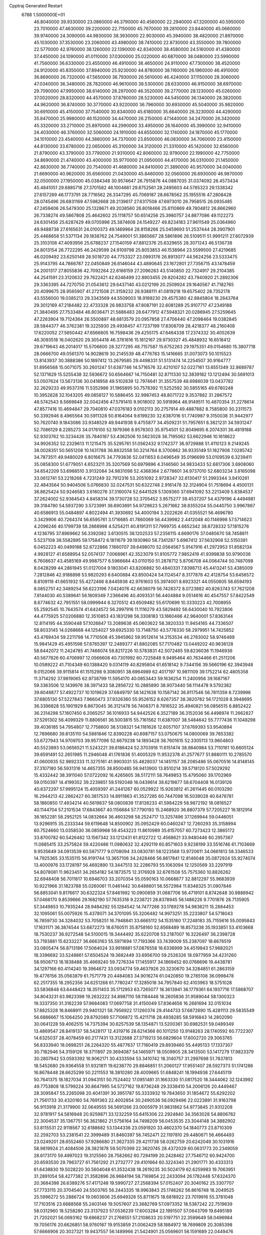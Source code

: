 Cpptraj Generated Restart                                                       
 6788  1.5000000E+01
  46.8040000  39.9330000  23.0860000  46.3790000  40.4560000  22.2940000
  47.3200000  40.5950000  23.7010000  47.4630000  39.2200000  22.7150000
  45.7670000  39.2810000  23.8440000  45.0660000  39.9740000  24.3090000
  44.9830000  38.3930000  22.9030000  45.3940000  38.4820000  21.8970000
  45.1030000  37.3530000  23.2060000  43.4980000  38.7410000  22.8730000
  43.3550000  39.7800000  22.5770000  42.9760000  38.1260000  22.1390000
  42.8340000  38.4580000  24.5160000  41.4380000  37.4450000  24.1090000
  41.0110000  37.0300000  25.0220000  40.6870000  38.0480000  23.5990000
  41.7560000  36.6330000  23.4550000  46.4910000  38.4650000  24.9110000
  47.7300000  38.4520000  24.9120000  45.8350000  37.8940000  25.9230000
  44.8780000  38.1160000  26.1960000  46.4910000  36.8690000  26.7320000
  47.5650000  36.7930000  26.5610000  46.4240000  37.1150000  28.3060000
  47.0340000  36.3480000  28.7820000  46.9610000  38.5300000  28.6330000
  46.9150000  38.6970000  29.7090000  47.9950000  38.6140000  28.2970000
  46.3520000  39.2770000  28.1230000  45.0260000  37.0020000  28.8320000
  44.4570000  37.8780000  28.5230000  44.5450000  36.1340000  28.3820000
  44.9620000  36.8740000  30.3770000  43.9220000  36.7960000  30.6930000
  45.5040000  35.9820000  30.6910000  45.4150000  37.7540000  30.8340000
  45.6180000  35.6640000  26.3230000  44.4290000  35.8470000  25.9980000
  46.1520000  34.4470000  26.2150000  47.1440000  34.2470000  26.3420000
  45.3320000  33.2710000  25.8970000  44.2990000  33.4950000  26.1640000
  45.3990000  32.9410000  24.4030000  46.3760000  32.5060000  24.1910000
  44.6550000  32.1740000  24.1870000  45.1770000  34.1010000  23.4540000
  44.3860000  34.7370000  23.8500000  46.0830000  34.7060000  23.4150000
  44.8130000  33.6780000  22.0650000  45.3100000  34.3120000  21.3310000
  45.1420000  32.6560000  21.8790000  43.3790000  33.7790000  21.9310000
  42.8060000  32.9790000  22.1990000  42.7750000  34.8690000  21.4740000
  43.4000000  35.9770000  21.0950000  44.4170000  36.0310000  21.1450000
  42.8630000  36.7740000  20.7540000  41.4680000  34.8410000  21.3890000
  40.9570000  34.0040000  21.6690000  40.9620000  35.6560000  21.0430000
  45.8460000  32.0560000  26.6930000  46.9870000  32.0500000  27.1950000
  45.0384348  30.9574647  26.7915876  44.0887035  31.0374092  26.4573434
  45.4841051  29.6885718  27.3701582  46.1004661  29.8752561  28.2495603
  44.5785323  29.1338342  27.6157269  46.1773791  28.7716562  26.3347295
  45.7069187  28.6678562  25.1955516  47.2808428  28.0745496  26.6831169
  47.5982668  28.2139617  27.6317508  47.6973010  26.7958515  26.0935485
  47.2459406  26.5479300  25.1328671  49.2038560  26.8018466  25.8110869
  49.7804812  26.8662960  26.7338274  49.5867808  25.4642602  25.1118757
  50.6514256  25.3980757  24.8877086  49.1122273  24.6301456  25.6287429
  49.0705998  25.3874608  24.1549227  49.8234183  27.9611549  25.0364960
  49.9488738  27.6165631  24.0100373  49.1469964  28.8158266  25.0459693
  51.2537444  28.3907901  25.4468658  51.5371134  29.1838762  24.7549001
  51.3865667  28.5861896  26.5109511  51.9991211  27.6072939  25.3103108
  47.4093956  25.6788237  27.1540159  47.8812376  25.6329655  28.3071243
  46.5136738  24.8013154  26.7722295  46.2429599  24.9109798  25.8053853
  46.1538964  23.5599500  27.4219685  46.0209492  23.6250149  28.5018720
  44.7753327  23.0993176  26.8913077  44.5624256  23.5333475  25.9143795
  44.7866787  22.0450849  26.6146044  43.4890645  23.1672801  27.7356715
  43.1478459  24.2001317  27.8055836  42.7092264  22.6166159  27.2096283
  43.5140850  22.7324917  29.2104385  44.2541591  23.3120632  29.7622421
  42.6246499  22.8903455  29.8204282  43.7940920  21.2892306  29.3363395
  44.7270750  21.0543612  29.6437140  43.0212199  20.2509924  29.1640567
  41.7182765  20.4099675  28.9565907  41.2721508  21.3159232  28.9388111
  41.0819218  19.6575402  28.7352178  43.5556000  19.0385213  29.3343569
  44.5509003  18.9189230  29.4575380  42.8845804  18.2843764  29.3012169
  47.2184482  22.4733328  26.9833758  47.8087191  22.6081289  25.9107717
  47.2349188  21.3840495  27.7533484  46.8036471  21.5686483  28.6477912
  47.5948321  20.0286945  27.5259645  47.2263904  19.7124364  26.5500897
  48.6813579  20.0957858  27.4706440  47.2098464  19.0382845  28.5844377
  46.3762381  19.3225930  29.4938457  47.7237199  17.8308709  28.4218377
  48.2160408  17.6220052  27.5650442  47.6566805  16.7598436  29.4255175
  47.6464338  17.2374332  30.4052639  46.3093518  16.0402620  29.3054418
  46.3761616  15.1812167  29.9730327  45.4848932  16.6518412  29.6719643
  46.2014017  15.5706600  28.3277295  48.7157587  15.6752263  29.1975351
  49.0154680  15.3807718  28.0666700  49.0561370  14.9028619  30.2145539
  48.4776783  15.1416665  31.0073073  50.1015523  13.8143937  30.3888386
  50.1897412  13.2679585  29.4498331  51.5131474  14.2254507  30.9164777
  51.8956568  15.0071075  30.2601247  51.6387746  14.5716576  32.4210107
  52.0227161  13.6551349  32.8689787  52.1371629  15.5255438  32.5936672
  50.6564667  14.7150481  32.8711330  52.3839182  13.1212494  30.5691013
  53.0507624  13.5673136  30.0418958  49.5102839  12.7974641  31.3557539
  48.6986039  13.0437782  32.2629233  49.9537316  11.5352986  31.1965895
  50.7578392  11.5252592  30.5855165  49.6780248  10.3952828  32.1043205
  49.0858127  10.5886455  32.9987453  48.8071722   9.3537882  31.2867572
  48.5742543   8.5669848  32.0042456  47.5791410   9.9018002  30.5918964
  46.9149511  10.4870354  31.2278614  47.8577416  10.4694847  29.7040810
  47.0376183   9.0102113  30.2757914  49.4887882   8.7585800  30.2311573
  50.3392946   8.4965564  30.5911328  50.8164064   9.6199230  32.6387016
  51.7740987   9.3150038  31.9442977  50.7620740   9.1843086  33.9348529
  49.9441938   9.4755877  34.4509231  51.7957651   8.3821231  34.5931247
  52.7086129   8.2285273  34.0176100  52.1979366   8.9578303  35.9754501
  52.8049695   8.2074301  36.4819188  52.9303762  10.3234426  35.7840187
  53.4362506  10.5623028  36.7195062  53.6622946  10.1618622  34.9926352
  52.2329613  11.1215475  35.5295761  51.0562432   9.1742377  36.9729888
  51.4110123   9.2149245  38.0028351  50.5651208  10.1431788  36.8832558
  50.3214764   8.3700862  36.9335149  51.1827908   7.0285742  34.7873511
  49.9480029   6.8016675  34.7793836  52.0411653   6.0496549  35.0196699
  53.0109539   6.3239411  35.0858300  51.6779051   4.6523211  35.3207569
  50.6979896   4.3146560  34.9833433  52.6817306   3.6908060  34.6542209
  53.6968510   3.9132084  34.9831098  52.4368364   2.6778601  34.9737010
  52.6803234   3.8165098  33.0612741  53.2218268   4.7231249  32.7912316
  53.2051092   2.9728347  32.6130417  51.2993344   3.9410261  32.4843564
  50.9404506   5.0766830  32.0247531  50.6322748   2.9161478  32.3124904
  51.7518694   4.4500131  36.8625424  50.9246583   3.6160276  37.3160074
  52.6441528   5.1309360  37.6941092  53.2213409   5.8384537  37.2624002
  52.9364543   4.8458314  39.1730728  52.3705452   3.9575277  39.4537207
  54.4379196   4.4494981  39.3184780  54.5937290   3.5723991  38.6903691
  54.9729623   5.2671662  38.8355204  55.0440750   3.9967867  40.6586913
  55.0484897   4.8022494  41.3930692  54.4000194   3.2022626  41.0355521
  56.4696780   3.3429906  40.7264374  56.6595761   3.1716685  41.7860069
  56.4439982   2.4412048  40.1146998  57.5714623   4.2096246  40.1799739
  58.2868998   4.5254211  40.8191311  57.7999735   4.6652342  38.8728332
  57.1815276   4.1236795  37.8969662  56.3392082   3.6130515  38.1202533
  57.2356115   4.6690176  37.0485670  58.7458811   5.5237108  38.5582895
  59.1758472   6.1811679  39.1930960  58.7341287   5.6967412  37.5632908
  52.5150381   6.0452223  40.0499188  52.6722866   7.1660707  39.6498070
  52.0564567   5.9147916  41.2972953  51.8582134   4.9928127  41.6588954
  52.0574137   7.0068961  42.3523079  51.8105772   7.9852419  41.9399838
  50.9790036   6.7608637  43.4585169  49.9987577   6.5966684  43.0110150
  51.2878712   5.8706708  44.0064744  50.7487098   8.0428299  44.2861945
  51.0127004   9.1803041  43.8206882  50.4840331   7.8398713  45.4413241
  53.4385009   7.2812846  42.9188898  53.9820293   6.6400884  43.8500424
  54.1124547   8.3177878  42.4128754  53.6456572   8.8109119  41.6651932
  55.4272466   8.8445936  42.9761603  55.3974001   8.6923321  44.0550605
  56.6594193   8.0852751  42.3489254  56.6223196   7.0424076  42.6638079
  56.7428372   8.0723882  40.8263743  57.7621208   7.8144030  40.5389641
  56.1809349   7.2366496  40.4093531  56.4404884   9.0514616  40.4547557
  57.8422549   8.6774632  42.7951551  58.0999944   8.3270512  43.6509482
  55.6170699  10.3330223  42.7008955  55.2592545  10.7643574  41.6424572
  56.2997916  11.1116279  43.5829492  56.6430040  10.7923806  44.4775925
  57.0206880  12.3510853  43.1831298  56.3308183  13.1660466  42.9640001
  57.8363144  12.8114195  44.3590448  57.1026847  13.2089638  45.0603622
  58.3820333  11.9454165  44.7336507  58.8033145  14.0268668  44.1254027
  59.6925330  13.7148750  43.5776330  58.2979951  14.7425852  43.4769434
  59.2211798  14.7710508  45.3945962  59.9512614  14.2153534  46.2783002
  58.9746489  15.9841429  45.4951598  57.8765397  12.2489377  41.8802085
  57.7170482  13.0449202  40.9636128  58.8442072  11.2424785  41.7466074
  58.8217226  10.5783831  42.5072465  59.8236036  11.1946936  40.5677826
  60.4706997  12.0566608  40.7301992  60.7225848   9.9495464  40.7634466
  61.2511206  10.0589222  41.7104349  60.1388420   9.0314119  40.8295804
  61.6518142   9.7344156  39.5660196  62.3943948   9.0152066  39.9115814
  61.1515298   9.3080951  38.6964989  62.4017197  10.9811109  39.1752214
  62.4805358  11.3714292  37.9819065  62.9738799  11.5954170  40.0853443
  59.1636254  11.2400956  39.1687167  59.3363506  12.1439976  38.3971433
  58.2856722  10.2885890  38.9073440  58.1114478   9.5792382  39.6048877
  57.4922737  10.1019629  37.6849797  58.1421638  10.1587142  36.8117546
  56.7811359   8.7239996  37.6805130  57.5227843   7.9660473  37.9326360
  55.9526152   8.6267357  38.3820782  56.1721028   8.3948695  36.3396828
  55.1901929   8.8673045  36.3121478  56.7408371   8.7816522  35.4940821
  56.0856515   6.8852422  36.2314298  57.1607450   6.2065257  36.1016933
  54.9442526   6.3527189  36.3152036  56.4498974  11.2662827  37.5291302
  56.4099329  11.8806561  36.5003815  55.7161562  11.6387007  38.5484642
  55.7777436  11.1048298  39.4036185  54.7954807  12.7758600  38.5138321
  54.1181626  12.6057107  37.6769393  53.9540894  12.7896680  39.8135110
  54.5881846  12.8390228  40.6987157  53.0750675  14.0800069  39.7653382
  53.6727943  14.9709703  39.9577096  52.6679238  14.1893428  38.7601615
  52.3305113  13.9604803  40.5523893  53.0656521  11.5243221  39.8186424
  52.3703916  11.6151474  38.9840984  53.7110161  10.6605124  39.6591491
  52.2651985  11.2946048  41.1761836  51.4005329  11.9532378  41.2577677
  51.8880111  10.2785570  41.0600935  52.9892333  11.3275161  41.9903031
  55.4828037  14.1451157  38.2085486  55.0670516  14.8148145  37.3107180
  56.5931316  14.4657355  38.8500485  56.9413900  13.8510214  39.5718120
  57.5029292  15.4332442  38.3911040  57.0722092  16.4265605  38.5172111
  58.7649853  15.4795060  39.1702969  59.0150397  14.4199352  39.2239851
  59.5192048  16.0439614  38.6219877  58.6704408  16.0139126  40.6372297
  57.9995124  15.4059397  41.2441267  60.0529922  15.9263812  41.2611445
  60.0103290  16.2944213  42.2862427  60.3817533  14.8911863  41.3527285
  60.7447098  16.5039028  40.6478781  58.1860850  17.4934214  40.5619837
  58.0800839  17.8138233  41.5984229  58.9872192  18.0816527  40.1144704
  57.2101534  17.6843667  40.1156684  57.7790193  15.2468920  36.8807379
  57.7205227  16.1812914  36.1652281  58.2952125  14.0832664  36.4603298
  58.2524717  13.3257496  37.1269944  59.0446051  13.9296915  35.2333344
  59.6119648  14.8500902  35.0952429  60.0460247  12.7260293  35.3158994
  60.7524660  13.0358530  36.0859968  59.4543223  11.8610989  35.6157057
  60.7273423  12.3865172  33.8700782  60.5426482  13.1567342  33.1212431
  61.8122722  12.4568621  33.9480446  60.2957367  11.0685415  33.2575824
  59.4220486  11.0980632  32.4292119  60.8571603   9.9238199  33.5516746
  61.7103669   9.9535649  34.0913539  60.5871777   9.0708094  33.0830781
  58.1223568  13.9720611  34.0661813  58.3346533  14.7925365  33.1535115
  56.9191744  13.3657106  34.2428466  56.8617841  12.8146048  35.0872924
  55.9274074  13.4000976  33.1728197  56.4692890  13.3447513  32.2286793
  55.1063094  12.1250569  33.2297919  54.8078081  11.9623451  34.2654182
  54.1873575  12.3176928  32.6761508  55.7575360  10.8826262  32.6948408
  56.7011617  10.6946703  33.2070354  55.0590163  10.0668877  32.8812297
  55.9683939  10.9221966  31.1823788  55.0260061  11.0461442  30.6488601
  56.5572964  11.8348325  31.0907846  56.8853041   9.8176617  30.6322324
  57.8461992  10.0900859  31.0687706  56.4719101   8.8742648  30.9888942
  57.0466170   9.8539666  29.1682190  57.7635318   9.2238721  28.8378945
  56.1486226   9.7701876  28.7135905  57.3449853  10.7935244  28.9484292
  55.1284542  14.7477266  33.1789278  54.9836211  15.2884453  32.1095061
  55.0075926  15.4378071  34.3701095  55.3206482  14.9973251  35.2233807
  54.5718043  16.7859730  34.3284032  53.7058251  16.7948841  33.6665112
  54.1535160  17.2248183  35.7155616  55.0095843  17.1631171  36.3874544
  53.6872273  18.6760511  35.8758160  52.8568489  18.8573238  35.1933851
  53.4103668  18.7530237  36.9272548  54.5100015  19.3444492  35.6220708
  53.2187007  16.3226497  36.2398728  53.7193881  15.6233227  36.6663163
  55.5971694  17.7193366  33.7439009  55.2387097  18.6676519  33.0805474
  56.8713186  17.5064024  33.9918881  57.0876558  16.6336999  34.4519843
  57.9682021  18.3396692  33.5248861  57.6504524  19.3682449  33.6956700
  59.2526326  18.0977959  34.4231260  58.9506713  18.1838488  35.4669240
  59.7276334  17.1455917  34.1869452  60.0766696  19.4438781  34.1297166
  60.4114240  19.3964672  33.0934774  59.4637926  20.3230670  34.3284851
  61.2863159  19.4776156  35.0563879  61.7571779  20.4484083  34.9016274
  61.0420850  19.2785108  36.0998478  62.2517355  18.2952356  34.6251268
  61.7780247  17.3285018  34.7957840  62.4103963  18.5751028  33.5836848
  63.6448423  18.3511403  35.1712953  63.7265077  18.3613941  36.1779361
  64.1937716  17.5868707  34.8043231  63.9823398  19.2632222  34.8987110
  58.1184448  18.2605836  31.9589044  58.1300323  19.3337350  31.3162239
  57.9684083  17.0697758  31.4150049  57.8364656  16.2681694  32.0151034
  57.8825328  16.8468911  29.9401321  58.7956922  17.1260374  29.4144733
  57.6872690  15.4281113  29.5835549  56.6886667  15.1064250  29.8792089
  57.7106872  15.4211718  28.4938285  58.5916843  14.2802090  30.0641228
  59.4062515  14.7375394  30.6257539  58.1354871  13.5200361  30.6982531
  59.0489349  13.4869547  28.8419137  58.5428117  12.4319716  28.6214366
  60.1011250  13.9148263  28.1740592  60.7722307  14.6325037  28.4078459
  60.2177431  13.3122688  27.3719213  56.6829604  17.6002720  29.3063765
  56.8333940  18.0698251  28.2264320  55.4877637  17.7160419  29.8939460
  55.4495133  17.1337307  30.7182946  54.3159126  18.3711897  29.3694087
  54.1465971  18.0509905  28.3413500  53.1417279  17.9823379  30.2807942
  53.0593392  16.9062171  30.4333594  53.3410742  18.3140757  31.2997698
  51.7837813  18.5452680  29.9364558  51.9321811  19.6238770  29.8846851
  51.2060127  17.9551407  28.5927373  51.1741286  16.8678448  28.6625299
  50.2211553  18.3810280  28.4009665  51.6848241  18.1994938  27.6445119
  50.7641375  18.1827034  31.0943151  50.7524402  17.0951481  31.1663330
  51.0817520  18.3444062  32.1243992  49.7753808  18.5799224  30.8647995
  54.5727162  19.8736248  29.3338410  54.2006126  20.4449467  28.3095847
  55.2265098  20.4041391  30.3951787  55.3333932  19.7843650  31.1854672
  55.6292202  21.7561733  30.4320160  54.7691363  22.4002854  30.2490536
  56.0929496  22.0223891  31.9163798  56.9113918  21.3179900  32.0649555
  56.5691266  23.0005979  31.9831862  54.9773845  21.9312208  32.9781917
  54.5816948  20.9259871  33.1232259  55.6415306  22.2924840  34.3563028
  54.8806762  22.3004537  35.1367751  56.3621862  21.5756164  34.7498209
  56.0453535  23.3044148  34.3882902  53.8115531  22.9118567  32.6188682
  53.1344336  23.0591920  33.4602370  54.1840773  23.8710309  32.2592703
  53.2381541  22.3999489  31.8460397  56.7452471  22.1197810  29.4480671
  56.4664493  23.0249201  28.6552460  57.9286680  21.3627335  29.4211738
  58.0262759  20.6242049  30.1031916  58.9819924  21.4084506  28.3821878
  59.5070399  22.3620745  28.4372029  60.0631773  20.2349059  28.6173170
  59.4997023  19.3125560  28.7582662  60.7294199  20.2428462  27.7546712
  60.9424700  20.6593530  29.7963727  61.7561292  21.2732777  29.4101664
  60.3224340  21.2901771  30.4333313  61.6438830  19.5028220  30.5604048
  61.3532438  18.2619235  30.5024179  62.6259983  19.7063951  31.2891054
  58.4277382  21.3582896  26.9684194  58.7169854  22.2433094  26.1782448
  57.6324370  20.3684398  26.6389276  57.4171248  19.5990727  27.2568394
  57.0152407  20.3040162  25.3307707  57.7733115  20.3704540  24.5503765
  56.2443335  18.9963843  25.1746262  56.8616748  18.2049525  25.5996272
  55.2886724  19.0603606  25.6949328  55.8711675  18.6818922  23.7019916
  55.3781048  17.7103516  23.6688568  55.2403146  19.5057607  23.3682769
  57.0973352  18.5387242  22.7519639  58.0312960  18.5258280  23.3137923
  57.0536239  17.6003284  22.1991507  57.0643799  19.6495189  21.7202021
  56.0693162  19.6868237  21.2768551  57.2108633  20.5197751  22.3599649
  58.0496984  19.7056176  20.6626851  58.9760167  19.9153859  21.0062429
  58.1884972  18.7699809  20.3085398  57.6666906  20.3027321  19.9437557
  56.1489966  21.5424901  25.0569601  56.1591689  22.0449476  23.9674510
  55.3928752  22.0286425  25.9977939  55.1763950  21.3912821  26.7507933
  54.5135364  23.1291406  25.7087409  53.9275077  22.8256890  24.8412229
  53.5222377  23.3525861  26.9307745  53.9775549  23.1138471  27.8919144
  53.0601853  24.7644173  27.2494823  52.7161216  24.7983816  28.2831973
  53.9391264  25.4042138  27.3283714  52.2523526  25.1176576  26.6086019
  52.2705145  22.5534917  26.7632543  51.7688917  22.8521648  25.8427822
  52.5763877  21.5389688  26.5077455  51.3458135  22.3692646  27.9598464
  51.8621345  22.6670505  28.8724450  50.4989330  23.0510631  27.8820994
  50.9057663  21.3800003  28.0856036  55.3373596  24.3848760  25.3897574
  54.9501254  25.1064130  24.4752343  56.4909495  24.5855962  26.0587843
  56.6989922  23.8143879  26.6768911  57.6104433  25.5145987  25.7020935
  57.2664165  26.5467595  25.6358393  58.6220608  25.4690213  26.8329943
  59.0364597  24.4659521  26.9341169  59.8602237  26.3468621  26.5729058
  60.2922746  26.5076280  27.5606236  60.5182521  25.8600184  25.8531268
  59.5012292  27.2993264  26.1829893  57.9947304  25.8073029  28.2068286
  57.9733218  26.8940216  28.2885857  56.9635744  25.4700658  28.3121315
  58.6750380  25.2587428  29.4753842  59.6845904  25.6405909  29.6273581
  58.0860097  25.4990553  30.3604807  58.6626799  24.1749033  29.3603233
  58.3333266  25.2176031  24.3606891  58.6520256  26.1858370  23.6704734
  58.4396672  24.0001790  23.7293838  58.2341538  23.1971297  24.3064246
  59.0008124  23.9051671  22.3772591  59.8293157  24.5842022  22.1757804
  59.4671801  22.3645490  22.1454001  58.4953202  21.8939277  22.2940748
  59.8526097  22.2315162  21.1345359  60.5680565  21.7706790  23.0548737
  61.5457494  22.1231379  22.7262564  60.2988953  22.1031658  24.0574228
  60.5536953  20.2385515  23.0421268  60.2569765  19.5223302  23.9782275
  60.6147497  19.7077648  21.9457188  57.8942688  24.3768952  21.2965797
  58.2408966  25.0512454  20.2743499  56.6310000  24.0130000  21.5430000
  56.3720000  23.2780000  22.2010000  55.6310000  24.2360000  20.5010000
  56.1610000  23.9810000  19.5830000  54.4000000  23.3650000  20.7190000
  53.9590000  23.6490000  21.6740000  53.6750000  23.6180000  19.9460000
  54.5640000  21.8660000  20.7190000  55.3030000  21.5970000  21.4740000
  53.6200000  21.4120000  21.0210000  54.9870000  21.2660000  19.3900000
  56.1910000  21.1830000  19.1100000  54.0950000  20.8630000  18.6450000
  55.1310000  25.6690000  20.3910000  54.7940000  26.1010000  19.2890000
  55.0980000  26.4710000  21.4660000  55.4080000  26.1900000  22.3960000
  54.5990000  27.8520000  21.3830000  54.2310000  28.0260000  20.3720000
  53.4840000  28.0110000  22.3980000  53.8810000  27.8800000  23.4040000
  53.0790000  29.0220000  22.3450000  52.3820000  27.0070000  22.1500000
  51.4800000  27.2220000  21.3530000  52.4200000  25.8470000  22.7980000
  51.7000000  25.1440000  22.6290000  53.1690000  25.6590000  23.4650000
  55.6910000  28.8980000  21.6080000  55.5260000  30.1110000  21.4850000
  56.9110000  28.4430000  21.8540000  57.0940000  27.4490000  21.9920000
  58.1160000  29.2430000  21.9610000  58.9580000  28.5860000  22.1780000
  58.3840000  29.9700000  20.6230000  57.8520000  30.9210000  20.6400000
  59.4480000  30.2010000  20.5680000  57.9900000  29.2250000  19.3430000
  56.9740000  29.5240000  18.5250000  56.9410000  28.6390000  17.5510000
  56.2330000  28.6160000  16.7360000  57.9280000  27.7850000  17.7480000
  58.1380000  26.9910000  17.1430000  58.6040000  28.1000000  18.8320000
  59.4620000  27.5850000  19.2380000  57.9940000  30.2470000  23.1060000
  58.4490000  31.3900000  22.9980000  57.3944999  29.7587664  24.2131054
  56.9958472  28.8360710  24.1140639  57.1056819  30.4999008  25.4132433
  56.7729408  31.4969173  25.1245540  56.0152410  29.6016058  26.1109721
  56.4227016  28.7622375  26.6744761  55.3646415  30.4282324  27.1542580
  54.5095116  29.8660143  27.5294427  56.0169366  30.4069441  28.0272745
  55.0683360  31.4252661  26.8283333  55.0910024  29.0832377  25.2149595
  54.5246395  29.8210237  24.9772519  58.3875667  30.6920342  26.2778372
  59.4315467  30.1002690  26.0703476  58.2432602  31.5453604  27.2627468
  57.5064282  32.2262360  27.1461833  59.1576784  31.8707827  28.3477270
  59.6237293  30.9947989  28.7988910  60.3902673  32.6609837  27.7845023
  60.8867396  33.0075419  28.6908758  61.1674716  32.0330745  27.3488607
  60.0921723  33.8184471  26.8772593  59.0293688  34.0589304  26.9040303
  60.6971947  34.6881991  27.1333438  60.4273562  33.4368747  25.4554445
  61.5154131  33.4349236  25.3904168  60.1292251  32.3943027  25.3447132
  59.8347576  34.4105249  24.4336956  60.0780487  35.4302628  24.7320980
  60.2918696  34.2480600  23.4576045  58.3554651  34.3131091  24.4111566
  57.8364759  34.2942934  25.2774108  57.9769855  35.1476856  23.9864977
  58.1944933  33.4206981  23.9664200  58.4235781  32.5086386  29.5293875
  57.2514496  32.8891494  29.3322935  58.9475003  32.4719316  30.7485195
  60.1620452  31.8289509  31.1056718  61.0507809  32.4065526  30.8514570
  60.2345933  30.8539785  30.6237324  60.1049308  31.7544549  32.6124217
  61.1390483  31.7581377  32.9569325  59.5026514  30.8964313  32.9110100
  59.3064367  32.9417093  32.9861876  59.9422056  33.8162013  33.1246138
  58.8286163  32.6894807  33.9328493  58.2736797  32.9959022  31.9219962
  57.4559787  32.3632216  32.2672217  57.6741311  34.3967904  31.7355435
  56.5935546  34.6738321  32.1987793  58.4482806  35.2794539  31.1509275
  59.4153970  35.0199332  31.0188853  58.0121366  36.6454661  30.7817409
  57.7728178  37.1484571  31.7186650  59.0232784  37.4400249  29.9197971
  59.0358356  36.9930201  28.9257503  58.6570586  38.4626403  29.8290184
  60.4683988  37.3902957  30.4340205  60.8431226  36.4360594  30.0637297
  61.0139340  38.2194129  29.9834031  60.5646399  37.4892197  32.0082637
  61.0640832  36.5108473  32.6119442  59.9325972  38.3992657  32.5694510
  56.5805052  36.8323970  30.1640343  55.8221025  37.7312819  30.5859233
  56.1250966  35.9093732  29.2711408  56.7907867  35.1949961  29.0130285
  54.8378431  35.8398090  28.6238580  54.7838617  36.7716908  28.0610238
  54.9230353  34.7058695  27.6381967  54.9347970  33.8206284  28.2740504
  53.9796764  34.7855444  27.0979874  56.1221357  34.6993660  26.5726467
  56.6522723  35.7108161  26.1171661  56.5191407  33.5941963  26.1612038
  53.6464215  35.6479730  29.5757452  52.5801492  36.1935550  29.4094869
  53.8044797  34.9127853  30.6353918  54.7785842  34.6954267  30.7902324
  52.9106086  34.2610382  31.5397768  52.2469082  33.7212652  30.8643164
  53.5631177  33.1226251  32.3200116  54.3386794  33.4589430  33.0081210
  52.4800412  32.1840690  33.1198435  52.9791236  31.3776830  33.6572060
  51.9308649  32.8319933  33.8029976  51.8465291  31.6637675  32.4014781
  54.3437435  32.1181197  31.4361309  54.7180650  31.3043995  32.0572934
  53.7418022  31.5545056  30.7233152  55.1722939  32.6065922  30.9232967
  52.0688343  35.1803826  32.4187889  52.5828288  36.1249828  32.9852740
  50.7675947  34.9879223  32.4737778  50.2944483  34.3869183  31.8142122
  49.8385709  35.5455244  33.5159996  50.0798601  36.5631357  33.8231587
  48.4416761  35.4751110  32.8206022  48.2737619  34.5266971  32.3102926
  47.1926639  35.7277951  33.8104393  46.2902061  35.7111084  33.1993816
  47.2503957  34.8339154  34.4315240  47.3062480  36.6093400  34.4413730
  48.3840995  36.4733324  31.6754981  48.7031544  35.9396829  30.7802204
  47.3274659  36.7066037  31.5443094  48.9190927  37.4128188  31.8142342
  49.9147716  34.6236103  34.7941728  50.3804463  35.0402552  35.8728703
  49.6644983  33.3129540  34.6641790  49.6081526  32.9629677  33.7184334
  49.7758422  32.3155635  35.6256111  50.7764946  32.3878033  36.0517288
  48.8095978  32.4670527  36.7994652  49.2313528  31.8075340  37.5579228
  48.8929506  33.5070656  37.1149420  47.3144355  32.0579032  36.2502046
  47.0807821  32.3740788  35.2335733  47.2157150  30.9727116  36.2234917
  46.3466193  32.6377565  37.2567500  46.6405351  33.6171094  37.9454176
  45.0716721  32.2431387  37.3664943  44.6801398  31.6660330  36.6359114
  44.5325703  32.6228192  38.1315512  49.5740974  30.8691168  35.1211356
  49.0872854  30.6471606  34.0135574  50.0347314  29.8831214  35.8793095
  50.4536813  30.0945715  36.7736639  50.0157049  28.4136014  35.5104775
  49.4542402  28.2672765  34.5877390  51.4434285  28.0286721  35.1527014
  51.9380282  28.8065930  34.5710566  51.9627185  28.0412196  36.1109709
  51.5387492  26.6760565  34.4991492  50.7101320  26.0667660  34.8600628
  51.5066223  26.7416903  33.4116014  53.0272824  25.7004821  34.9021557
  54.2038897  26.9575013  34.4221776  53.8809188  27.8036754  35.0286259
  55.1970122  26.6170110  34.7152206  54.0407000  27.0382245  33.3474905
  49.4037654  27.5948616  36.5227902  49.8906348  27.3365821  37.6862464
  48.1786609  27.1282461  36.1437558  47.9227143  27.3060015  35.1830299
  47.2387152  26.2809077  36.9271963  47.4512699  26.4213404  37.9870072
  45.7979727  26.6997367  36.6659805  45.4496110  26.4959265  35.6534560
  45.1293215  26.0980730  37.2816154  45.4981609  28.2451537  36.7886239
  46.0638490  28.7994308  36.0397088  44.0075012  28.3508659  36.4296676
  43.7269451  29.4034470  36.4678943  43.8630966  28.0143474  35.4030213
  43.3737026  27.8325620  37.1492234  45.7281999  28.7198117  38.2240584
  45.2063785  29.6537994  38.4325519  45.4567731  28.0267374  39.0203472
  46.7789699  28.9816557  38.3482362  47.5351984  24.8310800  36.6269934
  47.6353565  24.3680783  35.4514659  47.3542458  23.9483933  37.6349398
  47.1263906  24.2737774  38.5635448  47.5596513  22.4691536  37.4223192
  47.3740312  22.1966620  36.3833806  48.9539122  22.0384123  37.7736373
  49.2618575  22.5011695  38.7112542  48.9502903  20.9817566  38.0411547
  50.1002871  22.2709468  36.7481359  49.6455739  22.6118597  35.8180205
  50.9360739  23.4496309  37.0999529  51.5446338  23.2456949  37.9809552
  51.5912480  23.4828127  36.2294669  50.3123915  24.3403080  37.1762089
  50.9284454  21.0454785  36.4749571  50.9672213  21.0504139  35.3856582
  51.9111328  21.0588334  36.9463880  50.3827850  20.1810409  36.8532456
  46.5584985  21.6594375  38.2664074  45.9043672  22.2231335  39.1366592
  46.3703173  20.4294669  37.8926185  46.9042311  20.1052115  37.0989595
  45.4382855  19.5107427  38.5275699  45.5204637  19.7058121  39.5968195
  43.9572729  19.8378220  38.1786259  43.3919453  19.2857256  38.9294220
  43.7968838  20.9098075  38.2936144  43.6030200  19.4432020  36.8513461
  42.6548730  19.5526217  36.7481739  45.7865759  18.0124091  38.2611341
  46.5452767  17.6620625  37.3490484  45.0880771  17.0743755  38.9416947
  44.4981849  17.3689122  39.7067930  45.1909362  15.6924706  38.5636867
  45.2745041  15.5675173  37.4841020  46.4229430  15.1811556  39.2422789
  46.6686174  14.1597286  38.9517090  47.3264512  15.7373129  38.9923539
  46.2797180  15.2190534  40.3221634  43.8847067  14.9128902  38.8886138
  42.9695643  15.4103456  39.5109627  43.8853268  13.6749228  38.3878398
  44.6690140  13.3232616  37.8565501  42.7962050  12.7729313  38.7618258
  41.9155898  13.4038484  38.6411595  42.5066162  11.6694740  37.7151525
  41.6306061  11.1093817  38.0422654  42.0923131  12.3526352  36.4144833
  41.6744038  11.5392800  35.8212672  41.3416171  13.1261908  36.5762461
  42.9065750  12.8725906  35.9097813  43.6154625  10.7721994  37.4113027
  43.8455262  10.2724269  38.1980035  42.9988641  12.1950245  40.1643346
  44.1779103  12.1013736  40.5955034  41.9251180  11.8456145  40.8670733
  40.5259440  11.9464332  40.3786966  40.4159929  11.2285936  39.5658516
  40.3772631  12.9996594  40.1405610  39.6424486  11.6144197  41.6354346
  39.4179617  10.5485037  41.5963353  38.8449240  12.3531218  41.7152708
  40.6635488  12.0245323  42.7439808  40.3750606  11.4851646  43.6461766
  40.6160951  13.1110040  42.8176518  41.9787980  11.5745957  42.2769716
  42.6780737  12.2430320  42.7792728  42.4110975  10.1416593  42.5963821
  41.8467701   9.4866447  43.4659452  43.4519463   9.6468445  41.9207411
  43.8950048  10.3082390  41.2991652  44.1444607   8.3159845  41.9476965
  43.8570942   7.8367805  42.8835833  43.5613592   7.3876221  40.8489905
  43.8536438   6.3632870  41.0800908  42.4807225   7.5250977  40.8867379
  44.0462183   7.6995288  39.4387611  44.2596115   8.8735556  39.1035704
  43.9924831   6.7010674  38.6595567  45.6698691   8.3100044  42.0950684
  46.3327283   7.3148588  41.9129231  46.2434959   9.5585682  42.3590850
  45.5934340  10.3306175  42.3972856  47.6761156   9.8791304  42.5199508
  48.1885428   8.9551925  42.7880126  48.3127023  10.3755406  41.2329619
  47.7878673  11.3085462  41.0276600  49.3702382  10.6084258  41.3573900
  48.1988023   9.4738108  39.9761877  47.1816666   9.1396268  39.7716001
  48.6071310  10.3060487  38.7536018  48.4323927   9.7617936  37.8255108
  48.1696653  11.3031754  38.8032231  49.6517413  10.5543998  38.9412481
  49.1381035   8.2505434  39.9275150  49.0494547   7.6128674  39.0479636
  50.1030330   8.6901398  40.1800347  48.8603634   7.6920894  40.8214333
  47.9740284  11.0428745  43.5509497  47.3421757  12.0653771  43.3297472
  48.8551273  10.9223162  44.4961880  49.4383537  10.1114578  44.6460404
  48.9665308  11.8056986  45.6536645  48.6148732  12.8145627  45.4377241
  48.0155759  11.1808376  46.6859642  48.2248734  10.1120527  46.7306111
  48.1193930  11.6302576  47.6735592  46.5691936  11.4032558  46.3274275
  45.9425647  12.6167118  46.0697897  46.3461940  13.5425292  46.0630406
  44.7593624  12.3165561  45.5311519  44.0990486  13.0149573  45.0385857
  44.5862231  10.9827982  45.4186535  45.7494970  10.4427572  45.8647690
  46.0489813   9.4059250  45.9058539  50.4184548  11.8290006  46.2403237
  50.5675271  12.3385448  47.3860758  51.4965340  11.3135510  45.6567585
  51.3941972  10.6614688  44.8922874  52.8345059  11.3453394  46.1991052
  52.5884358  11.0674130  47.2239498  53.6631925  10.2542927  45.5737747
  53.4652800  10.1965008  44.5034519  54.6967921  10.4810765  45.8351957
  53.4270284   9.2789096  45.9991621  53.4798823  12.7846657  46.1888109
  54.4008259  13.0461469  46.9869132  52.9659956  13.7151674  45.3718342
  52.2729374  13.4128453  44.7022286  53.4820447  15.0909762  45.1432029
  53.8115263  15.5356909  46.0822294  54.6951487  15.0274922  44.2310736
  55.3417752  14.1839148  44.4726340  54.1739042  14.8401894  42.7804809
  55.0360913  14.7381796  42.1214457  53.5671932  13.9438044  42.6520430
  53.6694268  15.7415401  42.4323864  55.6442065  16.2555367  44.2820153
  56.4127105  16.1765940  43.5130744  55.2183880  17.2147213  43.9874928
  56.0093309  16.3782666  45.3016829  52.3563572  16.0332024  44.5672340
  51.3784749  15.6090261  43.9024884  52.5931026  17.3657813  44.7001522
  53.3486910  17.7281116  45.2639810  51.8056999  18.4151379  44.0492367
  50.8080402  18.0153273  43.8677801  51.7266697  19.8238655  44.7685823
  52.7375778  20.2018474  44.9212079  51.2760286  20.5379228  44.0792748
  50.8936009  20.0246642  46.0555675  49.5284716  20.5294035  46.1439722
  49.0763060  20.9301856  45.2488075  48.9260123  20.6365715  47.3889058
  47.9520968  21.1010847  47.4349073  49.6627569  20.1942197  48.5627865
  49.1055796  20.2565745  49.4858603  50.9622137  19.7299286  48.5167339
  51.4549753  19.3938532  49.4170890  51.5604896  19.6945018  47.2260489
  52.6052803  19.4213767  47.2113785  52.4406249  18.6408843  42.6723312
  53.5220664  19.1639785  42.5948769  51.7692672  18.3550629  41.5871733
  50.3798140  17.8150940  41.5092084  49.6221992  18.5442016  41.7964752
  50.2672350  16.9034848  42.0960598  50.1281747  17.3235881  40.0778913
  49.1499621  17.4197739  39.6067773  50.6211366  16.3749607  39.8653009
  50.9599443  18.4203530  39.3211359  50.2895530  19.2793772  39.2936911
  51.0925865  18.2502547  38.2526918  52.1390917  18.7140839  40.1850744
  52.8956602  17.9654686  39.9499590  52.7292553  20.1087138  39.9124928
  53.6617339  20.1793525  39.0437819  52.2506504  21.1864071  40.5794022
  51.4486877  20.9587089  41.1495858  52.8467708  22.4775652  40.5762581
  52.6682928  23.0869590  39.6903208  52.1661044  23.3176200  41.6944870
  52.6272656  24.3027358  41.7650369  51.1192934  23.5009088  41.4522231
  52.2621460  22.7683368  42.6310574  54.3901411  22.4876888  40.8517242
  55.0740919  23.4200038  40.3795802  54.9495449  21.4053267  41.4648648
  54.2517234  20.7245642  41.7288866  56.3925065  21.2884762  41.8368311
  56.5901045  22.2225081  42.3627964  56.6292835  20.1440607  42.8821430
  56.0103895  20.3819416  43.7472921  56.3234488  19.2064606  42.4179542
  58.1977188  20.0646961  43.2306207  58.6328278  19.9691820  42.2358055
  58.5359070  20.9974547  43.6819409  58.5092169  19.0192830  44.2262242
  58.3326375  19.3418690  45.2523129  57.9597431  18.1106672  43.9800617
  60.0443712  18.7294251  44.0715952  60.1189958  18.1900490  43.1273470
  60.5454131  19.6949377  44.0020077  60.6345370  17.9712704  45.2372498
  61.5192696  17.5127803  45.0725230  60.8174482  18.5881252  46.0157958
  59.9632670  17.2537021  45.4709007  57.3213683  21.1686334  40.6478235
  58.3127911  21.8509399  40.6551338  56.9208191  20.5573303  39.4320504
  56.0234654  20.1011583  39.3498101  57.7679546  20.5504442  38.2891337
  58.7292317  20.1979258  38.6630019  57.1961636  19.6481264  37.2463839
  57.5604915  20.0263509  36.2912339  57.4376861  18.6147126  37.4950253
  56.1096008  19.7319203  37.2249494  58.0692335  21.9598121  37.7493821
  58.9875090  22.1301778  36.9321414  57.2993327  23.0549524  38.1162295
  56.5232242  22.9058540  38.7451375  57.6502752  24.4496837  37.7713052
  57.9800548  24.5518914  36.7374295  56.4910131  25.5147812  38.0176173
  56.3086897  25.5300267  39.0921524  56.7421419  26.9030072  37.4972530
  55.8079059  27.4479071  37.3616557  57.3205271  27.4996769  38.2026294
  57.2300273  26.9274407  36.5228451  55.3783207  25.0052042  37.1146890
  54.4371282  25.5548600  37.1263143  55.7240164  24.9717724  36.0815013
  54.9764483  24.0641984  37.4903306  58.8041473  24.9353879  38.6300585
  59.7442004  25.6730329  38.1077468  58.9114008  24.5173756  39.8668569
  58.2479222  23.8324545  40.1996920  60.0785493  24.8247663  40.6806664
  60.5488112  25.7628143  40.3856754  59.5896952  24.9428337  42.1256940
  59.3773507  23.9710343  42.5713574  60.4169159  25.3339015  42.7180384
  58.4008457  25.9422032  42.4365257  58.5752103  27.0154081  42.5135206
  57.6123016  25.7531714  41.7081266  57.7845786  25.6210318  43.7931416
  56.8272395  26.1410239  43.7583549  57.5332687  24.5710807  43.9432944
  58.6235611  26.1558670  44.9163548  59.3432128  26.8201878  44.6696174
  58.4941286  25.9999577  46.1682841  57.7074958  25.1622366  46.6508502
  57.0723043  24.5991130  46.1035628  57.8265888  24.8594211  47.6069985
  59.1911462  26.5919834  47.0196331  60.0509359  27.0278874  46.7182205
  59.1172906  26.3311197  47.9925644  61.2975817  23.8902459  40.4396497
  61.9474789  23.3621821  41.3325840  61.5963568  23.5667493  39.1854880
  61.1257599  24.0374882  38.4258543  62.8806465  22.9642118  38.7367604
  63.7505156  23.1383048  39.3701003  62.7162117  21.4545387  38.6903004
  62.3262227  21.0912582  39.6411087  62.0433958  21.1197701  37.9007761
  64.0808437  20.7835202  38.3148272  64.1368780  20.8602712  37.2289775
  64.8697530  21.3459263  38.8142483  64.1804953  19.3595948  38.7558568
  64.5913256  19.1120485  39.9000490  63.7615043  18.4208833  38.0305684
  63.3675578  23.4667858  37.3843120  64.5748019  23.3982642  37.1028220
  62.4257461  23.9106072  36.5641868  61.4725009  23.8177768  36.8848206
  62.6086996  24.3823509  35.1635670  63.1894250  23.7129527  34.5289302
  61.2696336  24.5821882  34.4264859  60.6495384  25.2736244  34.9970102
  61.4008536  25.1266776  33.4913856  60.5143296  23.2266046  34.1419054
  60.6672082  22.5575896  34.9887507  59.0558703  23.4497406  33.8257631
  58.6010470  22.4661542  33.7083174  58.5008484  24.0327043  34.5607490
  58.8300747  24.0821443  32.9671701  61.1681509  22.6172247  32.8671020
  60.6306669  21.7070571  32.6010085  61.1898673  23.2755744  31.9986527
  62.2197202  22.3918881  33.0446560  63.3085308  25.7651482  35.1672495
  62.9870214  26.6258701  36.0181161  64.2017669  26.0402324  34.2356282
  64.3747507  25.3041348  33.5660485  65.2272053  27.0967074  34.2840311
  65.7666085  27.1924236  35.2263593  66.2517009  26.9604232  33.1529493
  65.7868803  26.9570906  32.1670332  66.9270239  27.8152429  33.1893095
  67.0672840  25.7669679  33.2873474  66.5707847  25.0018859  32.9877845
  64.5230976  28.4401610  33.8010192  63.7933417  28.5587849  32.7908351
  64.7172843  29.4510486  34.6363394  65.3366124  29.3121477  35.4219851
  63.9877006  30.7494891  34.4982039  64.6149959  31.5287977  34.9309610
  63.9150066  31.1529023  33.4882170  62.5305671  30.7448029  35.0246784
  61.9326181  31.7982556  35.2331693  61.8387314  29.5479126  35.1693859
  62.3392064  28.7105661  34.9077074  60.3523138  29.5071225  35.4940596
  59.7934177  30.2571095  34.9343682  59.8647500  28.1046684  35.0019086
  60.5552922  27.3126436  35.2916472  58.8526595  27.9161350  35.3599980
  59.6896219  28.0954123  33.5225093  60.6423493  27.9309464  32.5866474
  61.6723414  27.6756221  32.7874600  60.1413212  28.1350690  31.3072639
  60.7662793  28.1094771  30.5142492  58.7980588  28.4589665  31.3141847
  57.8562025  28.9641407  30.3960820  58.0298037  29.1295236  29.3430335
  56.5631870  29.2321853  30.7364686  55.8234563  29.6244276  30.0543070
  56.1747698  28.9316580  32.0497402  55.1236861  29.0611833  32.2615096
  57.1211103  28.6455273  33.0567416  56.8854316  28.4814796  34.0978679
  58.4935806  28.4764628  32.7101407  60.0299223  29.5827279  37.0085800
  58.8357755  29.6774998  37.3169845  61.0671652  29.6531998  37.8671294
  62.0198469  29.5334391  37.5538326  60.8097074  29.7914236  39.2860427
  60.2680552  28.8795126  39.5373019  62.1787339  29.8862317  40.0519201
  62.7655740  28.9939074  39.8340295  62.7262985  30.7621254  39.7039501
  62.1229381  30.0195047  41.5964137  62.2591061  31.0910534  41.7425026
  61.1660267  29.6998364  42.0090063  63.2099909  29.4329380  42.4904121
  63.4626531  28.2810297  42.2473330  63.8376218  29.9563192  43.4613308
  63.6198932  30.8946232  43.7651069  64.5068541  29.4608965  44.0329819
  59.8825163  31.0038087  39.6420303  59.1803234  30.9474794  40.6267694
  59.8913045  32.0704904  38.8687366  60.5971868  32.1779407  38.1543945
  58.9942846  33.1795719  39.1123061  59.0588046  33.4932631  40.1541963
  59.4408997  34.4399319  38.3559788  59.0086319  34.4643470  37.3556546
  58.8984336  35.1805274  38.9436427  60.8795193  34.8445799  38.2617484
  61.5646432  35.1879868  39.4628004  61.0202610  35.1189221  40.3930036
  62.9727860  35.5448216  39.4377172  63.5127252  35.8608398  40.3180571
  63.6396402  35.5828622  38.2350848  64.9004198  35.9607476  38.2271597
  65.0298502  36.8565791  38.5470564  63.0338425  35.0615796  37.0495348
  63.6084256  34.9336987  36.1440511  61.6512149  34.7048521  37.1355476
  61.1241470  34.4362016  36.2319845  57.4790567  32.9254150  38.8916738
  56.6822385  33.7419724  39.2167021  57.0787285  31.8723620  38.0692809
  57.7486598  31.2889404  37.5887486  55.6926025  31.7944214  37.5566765
  55.4129463  32.8154580  37.2971065  55.5997012  30.8970855  36.2730767
  56.1851152  29.9906041  36.4269659  54.1934653  30.4562375  35.8476546
  54.3516464  30.0564513  34.8460311  53.8565336  29.7790031  36.6324671
  53.5358845  31.3227127  35.7775976  56.2382145  31.5792269  35.0330007
  56.0636066  30.9468610  34.1625261  55.8180464  32.5770789  34.9071029
  57.3135859  31.6355739  35.2018240  54.6283903  31.5169037  38.5714304
  54.6749525  30.5881792  39.3168333  53.5423498  32.2970142  38.7626124
  53.2949924  33.5600734  38.0788497  52.8062272  33.3434203  37.1289706
  54.1375994  34.2114717  37.8469156  52.4043124  34.3163789  39.0397173
  51.9613781  35.1949461  38.5706448  53.0114831  34.6620260  39.8763605
  51.4545573  33.2032723  39.5362563  50.6485850  33.0447978  38.8197407
  51.0800836  33.5926746  40.4829534  52.5065312  32.0388814  39.7601894
  52.9296055  32.1427505  40.7593487  51.8348728  30.6399693  39.6610178
  51.1732238  30.4681345  38.6383067  51.9101904  29.6853911  40.6024077
  52.5302097  29.9096720  41.3675052  51.3945897  28.3103174  40.6242209
  50.7226640  28.2189112  39.7708389  52.5330507  27.2795558  40.3548513
  52.0226506  26.3164797  40.3635723  53.2472564  27.4499015  38.9891353
  52.6063184  27.4835594  38.1081327  53.8305190  28.3706105  39.0032656
  53.9789950  26.6877655  38.7211667  53.6103042  27.2120916  41.4678837
  54.2387833  26.3278358  41.3620272  54.1969994  28.1302929  41.4396875
  53.2034655  27.1119888  42.4741450  50.5722082  27.9133688  41.8400493
  50.9866159  28.1045100  42.9601119  49.3772779  27.2729838  41.5828023
  49.0626297  27.2076978  40.6252877  48.6242414  26.5209419  42.6200834
  49.3267715  26.1125043  43.3465337  47.7070651  27.3874287  43.4563002
  48.0892413  28.3694476  43.7350122  46.3220572  27.6515966  42.7930838
  45.7646770  28.4332413  43.3092804  46.4950478  27.9524956  41.7598200
  45.7297290  26.7370949  42.7625209  47.3313135  26.6827522  44.6184366
  46.6184876  26.0920439  44.3643836  47.9600188  25.3526448  41.9395701
  47.6494339  25.4161569  40.7172442  47.7789597  24.3105298  42.6848926
  47.8960731  24.4437817  43.6791905  47.0352714  23.1126489  42.3643553
  47.0491212  22.9658383  41.2843762  47.7670207  21.9692226  43.0898375
  47.8622172  22.2184731  44.1466780  47.1751361  21.0552196  43.0411421
  49.2969071  21.6350612  42.1952330  49.8170252  22.8627469  42.2798565
  45.5687355  23.1737266  42.7666113  45.0429571  24.1527463  43.3068667
  44.9778723  22.1001340  42.2872771  45.6384641  21.4261923  41.9273868
  43.6595573  21.5657961  42.6213035  43.4039335  21.5882339  43.6806680
  42.5839194  22.4097078  41.7618079  41.5939279  22.0161710  41.9923422
  42.6121152  23.4537820  42.0735998  42.8142213  22.3835741  40.2507372
  43.8171518  22.7593417  40.0481807  42.5510675  21.4042207  39.8510909
  41.6596002  23.4736820  39.3759914  42.1196052  22.9096619  37.7426653
  41.9601247  21.8315202  37.7260396  41.4189387  23.3450855  37.0302238
  43.1648142  23.1419890  37.5385513  43.5018093  20.0823426  42.2169742
  44.3293395  19.4917972  41.4906581  42.3060522  19.5527854  42.4308844
  41.7118299  20.1558058  42.9816714  41.7877997  18.2498293  41.9807268
  42.5891541  17.6084659  41.6138698  41.2983919  17.5486846  43.2925994
  42.0155396  17.7304659  44.0930712  40.3386836  18.0055458  43.5341317
  41.1178612  16.0192474  43.0851280  40.0694635  15.7407324  43.1918602
  41.4386404  15.6665605  42.1049175  41.7569201  15.3345032  44.2859900
  42.8500019  15.4273902  44.5599936  41.0699742  14.4884590  45.0076038
  40.0678788  14.4488033  44.8878868  41.5029097  13.7697825  45.5698947
  40.7076828  18.3462265  40.8926615  39.7234720  19.0846446  41.0528160
  40.8679562  17.6194659  39.7919885  41.5971455  16.9223763  39.7425007
  39.8146742  17.5233786  38.7737342  39.4742651  18.5148464  38.4750484
  40.4579731  16.8404443  37.5557401  41.5375993  16.9897105  37.5708176
  40.2510664  15.7848069  37.7315789  40.0096846  17.2661005  36.0834523
  40.5246983  16.6651474  35.3339748  38.9484762  17.0230710  36.0298466
  40.3126854  18.6585371  35.5819641  41.0951652  19.4021983  36.2214662
  39.9478979  18.9751351  34.3832277  38.6405168  16.6365470  39.2996813
  38.7964718  15.7273083  40.1399209  37.4651287  16.8077096  38.6973247
  37.3072582  17.5082899  37.9871387  36.2865780  15.9306036  38.9761963
  36.2117664  15.8491035  40.0605675  35.0240594  16.5626730  38.5876177
  34.2370820  15.8290880  38.7626032  34.9500119  17.4506001  39.2154731
  34.9874110  16.9903334  37.0957803  35.8516155  17.6398097  36.9563842
  35.2021843  16.1065727  36.4949980  33.4992889  17.7921952  36.3993478
  32.1794537  16.5310325  36.5446906  32.1663032  16.2131413  37.5872223
  31.2422924  17.0554273  36.3580397  32.3567620  15.7156414  35.8434067
  36.5040061  14.5025079  38.5119390  36.9063436  14.2493942  37.3418807
  36.0550000  13.5300000  39.2860000  35.6750000  13.7170000  40.2140000
  36.0630000  12.1350000  38.9000000  36.9820000  11.8670000  38.3780000
  35.9860000  11.2230000  40.1500000  36.8650000  11.4030000  40.7690000
  35.1160000  11.5110000  40.7400000  35.8990000   9.7290000  39.8460000
  36.8090000   9.1780000  39.2060000  34.8940000   9.1270000  40.2270000
  34.8520000  11.9440000  38.0090000  33.7190000  12.0340000  38.4800000
  35.1220000  11.7490000  36.7150000  36.0760000  11.7640000  36.3550000
  34.1350000  11.4970000  35.6730000  33.1170000  11.7200000  35.9920000
  34.4220000  12.4070000  34.4360000  35.4840000  12.3160000  34.2070000
  33.6600000  12.0320000  33.1740000  33.9250000  12.7200000  32.3710000
  33.9200000  11.0150000  32.8810000  32.5880000  12.0920000  33.3650000
  33.9520000  13.7760000  34.8150000  34.1260000  14.4630000  33.9870000
  32.8860000  13.7450000  35.0430000  34.5000000  14.1190000  35.6920000
  34.2980000  10.0260000  35.3280000  35.4180000   9.5100000  35.2610000
  33.1790000   9.3490000  35.1670000  32.2580000   9.7740000  35.2760000
  33.1220000   7.9620000  34.8260000  33.8440000   7.3300000  35.3430000
  31.7230000   7.5170000  35.2100000  30.9460000   8.1690000  34.8110000
  31.3010000   6.1790000  34.5800000  30.2900000   5.9280000  34.9010000
  31.3260000   6.2650000  33.4940000  31.9880000   5.3950000  34.8980000
  31.7350000   7.5550000  36.6580000  30.8590000   7.2800000  37.0000000
  33.4380000   7.8300000  33.3520000  32.8570000   8.4800000  32.4810000
  34.3810000   6.9220000  33.1190000  34.7930000   6.3310000  33.8420000
  34.9080000   6.6960000  31.7930000  35.3860000   5.7180000  31.7330000
  34.1050000   6.7040000  31.0560000  35.9080000   7.7950000  31.5000000
  36.1160000   8.2050000  30.3530000  36.5020000   8.2750000  32.5990000
  36.2910000   7.9470000  33.5420000  37.5040000   9.3100000  32.5490000
  37.3100000   9.9800000  31.7110000  37.4650000   9.9140000  33.4560000
  38.8720000   8.6770000  32.4030000  39.1240000   7.5190000  32.7440000
  39.7880000   9.4730000  31.9070000  39.6260000  10.4410000  31.6300000
  41.1340000   9.0040000  31.7170000  41.2120000   8.0340000  31.2260000
  41.8510000  10.0220000  30.8260000  41.2320000  10.1240000  29.9350000
  41.8000000  10.9710000  31.3600000  43.2760000   9.9070000  30.3260000
  43.9500000  10.3550000  31.0560000  43.7560000   8.4850000  30.1560000
  44.7850000   8.4890000  29.7950000  43.7100000   7.9680000  31.1150000
  43.1210000   7.9700000  29.4350000  43.2760000  10.5860000  28.9830000
  44.2770000  10.5440000  28.5540000  42.5760000  10.0790000  28.3190000
  42.9750000  11.6270000  29.1020000  41.7300000   8.9020000  33.1070000
  41.7070000   9.8770000  33.8530000  42.1890000   7.7080000  33.4740000
  42.1250000   6.8740000  32.8900000  42.8270000   7.4880000  34.7490000
  42.1970000   7.9410000  35.5150000  42.9810000   5.9850000  35.0130000
  43.4040000   5.5130000  34.1260000  43.6960000   5.8410000  35.8230000
  41.6780000   5.2770000  35.3740000  40.8960000   5.5180000  34.6540000
  41.8080000   4.1950000  35.3520000  41.2880000   5.7450000  36.7710000
  41.9430000   5.2810000  37.5090000  41.4320000   6.8230000  36.8500000
  39.8450000   5.3990000  37.0810000  39.1840000   5.8500000  36.3400000
  39.6980000   4.3200000  37.0250000  39.5080000   5.8790000  38.4070000
  38.5180000   5.6420000  38.6210000  40.1310000   5.4290000  39.1080000
  39.6330000   6.9110000  38.4450000  44.1950000   8.1240000  34.7860000
  44.7640000   8.4470000  33.7420000  44.7977448   8.2648794  36.0004741
  44.2563962   7.9334000  36.7860714  46.1536014   8.6566287  36.2887748
  46.1295059   8.9463894  37.3392785  47.0625568   7.3499585  36.3953697
  47.2264531   6.9506608  35.3944703  47.9793527   7.6273985  36.9155738
  46.5085623   6.1626149  37.2505314  46.3917583   6.5445260  38.2647312
  45.4988265   5.8731116  36.9594620  47.5418264   5.0069544  37.1805436
  47.5861536   4.6236745  36.1611165  48.4900610   5.4036089  37.5433334
  47.1242963   3.9210906  38.2311805  47.9346181   3.1973143  38.3185108
  47.1154827   4.4014707  39.2095757  45.8291551   3.3286830  37.8651119
  45.5651699   2.5528655  38.4554670  45.0517792   3.9715858  37.9147382
  45.9605785   2.9883374  36.9233088  46.7828736   9.7516709  35.3582565
  47.7084603   9.4926377  34.6152590  46.1315187  10.9129677  35.3662480
  45.3741942  11.0065134  36.0279192  46.3620029  11.9835619  34.3283519
  47.2251332  11.7420645  33.7080414  45.0526222  12.0729787  33.4643775
  44.8118203  11.0590471  33.1449130  44.2574965  12.4209227  34.1237789
  45.2253997  13.1956604  32.0739845  46.5187406  12.9475920  31.8489794
  46.6668052  13.3476848  35.0507514  45.8574223  13.8231537  35.8124955
  47.7290399  14.0773553  34.6214649  48.2608775  13.7135854  33.8436988
  47.9659519  15.4605062  35.1873114  47.4045821  15.6256572  36.1069250
  49.4626317  15.5621355  35.5581358  49.9960349  15.2610464  34.6565116
  49.7926136  17.0579824  35.7679345  50.8033476  17.1078370  36.1729423
  49.9455271  17.4713327  34.7710097  49.0570144  17.5558631  36.3996853
  49.9280916  14.7905799  36.7983598  50.8729188  15.1848607  37.1724509
  49.1267744  14.9377031  37.5224769  50.0749421  13.2979505  36.5511211
  50.6688466  13.1252735  35.6535910  50.4985222  12.7766534  37.4095670
  49.0269457  12.9990673  36.5728584  47.4795306  16.3635869  33.9911539
  47.7127173  16.0671361  32.8340029  46.9992272  17.5802590  34.3783265
  47.0418144  17.7323856  35.3758955  46.5138334  18.6732857  33.4951092
  46.8324686  18.5678296  32.4580699  44.9739098  18.6360344  33.5921967
  44.7352421  18.9369490  34.6122890  44.6858651  19.4318671  32.9053339
  44.2576609  17.3439175  33.2110817  44.7186588  16.9235638  32.3172786
  44.3765826  16.6306961  34.0267243  42.7844135  17.6256914  32.9266901
  42.2459805  17.8201156  33.8542618  42.5836534  18.5372634  32.3638118
  42.1103133  16.4194326  32.4512927  42.6371731  15.5687523  32.3139552
  40.8169199  16.3570814  32.1898972  39.9425125  17.2714428  32.3531693
  40.2236174  18.1444881  32.7761017  38.9404605  17.1530615  32.3086944
  40.3129329  15.2520549  31.6365362  40.9010726  14.4318069  31.5993218
  39.3072548  15.1741735  31.6879760  46.9915014  19.9995894  33.9639424
  47.3577600  20.1474924  35.1221328  47.0590220  20.9321183  32.9990804
  46.5570317  20.5916121  32.1915153  47.5944685  22.3233435  32.9964840
  47.4998604  22.6964176  34.0162707  49.1391981  22.2503332  32.5796060
  49.6051434  21.6198507  33.3368951  49.3967214  21.6810488  31.1176678
  50.4440600  21.4682914  30.9033874  48.9066393  20.7148758  30.9975460
  49.0298224  22.3813607  30.3673023  49.8289414  23.6300124  32.6993437
  49.3855683  24.3601907  32.0223208  49.6561240  23.9544138  33.7255006
  50.8894638  23.5123878  32.4767304  46.7757731  23.2272638  32.0634433
  46.1002843  22.8228076  31.1632758  46.8949134  24.5423172  32.3508546
  47.5418164  24.6756930  33.1149406  46.2768618  25.7172442  31.7145263
  46.0697948  25.5433724  30.6585946  44.9237208  26.0486644  32.3929286
  44.1689329  25.2999916  32.1523373  45.0612996  26.0763064  33.4738577
  44.3943725  27.4065257  31.9333799  43.6200204  27.7137793  32.6362840
  45.1753408  28.1663382  31.9629326  43.6241488  27.3963183  30.2999160
  41.9821320  26.7868405  30.7627249  41.5300302  27.6137987  31.3103053
  41.4230812  26.5610358  29.8546639  41.9900982  25.9607238  31.4737578
  47.4104652  26.7485583  31.8670671  47.5525047  27.4197972  32.8989029
  48.4050026  26.6721660  30.9877825  48.2112308  26.0980438  30.1797379
  49.5282347  27.5974812  30.7652339  50.0496634  27.8535042  31.6875485
  50.5710478  26.9048872  29.9148626  50.8863087  25.9649876  30.3679625
  50.1197394  26.5744818  28.9793130  51.8024260  27.7437962  29.5249147
  52.2130894  27.3935076  28.5779440  51.4334837  28.7460263  29.3069321
  53.1483794  28.0316185  30.7304241  53.5655276  26.2984634  31.0779334
  53.7328838  25.8507168  30.0983341  54.5014683  26.2817310  31.6363555
  52.7550674  25.8113846  31.6201589  49.0279045  28.8581478  30.1249104
  48.4026071  28.8423447  29.0336102  48.9218658  29.9916856  30.8892204
  49.3222801  29.9654731  31.8160868  48.1554103  31.1979278  30.4695237
  47.5229908  31.1325114  29.5841614  47.3999820  31.9169961  31.6271590
  48.1345970  32.3800840  32.2859384  46.4398438  33.0019217  31.1170079
  45.8884216  33.4605430  31.9378003  46.8866560  33.7686972  30.4841461
  45.6584980  32.4843485  30.5604861  46.7177954  30.9673287  32.3477380
  47.3963215  30.3449299  32.6194404  49.2029890  32.2186838  30.1179653
  50.0015785  32.6298850  30.9414544  49.2384057  32.7043206  28.8883224
  48.5359026  32.4012053  28.2289965  50.3401824  33.4389161  28.3398589
  51.0651965  33.7111434  29.1068966  51.1274805  32.6534671  27.2599074
  51.8779587  33.2877503  26.7881371  51.9033766  31.4810273  27.8682005
  52.5199394  30.9318818  27.1565899  52.5594254  31.9206712  28.6194747
  51.1657544  30.8464035  28.3593889  50.2009922  32.1929994  26.1021683
  50.8403852  31.5798742  25.4670670  49.3536824  31.5776347  26.4046453
  49.9898910  33.0069547  25.4086172  49.8065269  34.7195991  27.6645042
  48.7146475  34.7768881  27.1130597  50.5700000  35.7980000  27.6300000
  51.3350000  35.8880000  28.2990000  50.3110000  36.9960000  26.8400000
  49.2530000  37.2590000  26.8370000  51.0840000  38.1650000  27.4280000
  50.6060000  38.4600000  28.3620000  52.0890000  37.8240000  27.6780000
  51.2020000  39.4140000  26.5210000  51.5080000  39.0950000  25.5250000
  50.2160000  39.8680000  26.4220000  52.1800000  40.4720000  27.0170000
  51.9030000  41.6590000  26.8360000  53.3120000  40.2070000  27.6830000
  53.5860000  39.2400000  27.8590000  53.9000000  40.9720000  28.0140000
  50.8050000  36.6920000  25.4200000  52.0120000  36.4260000  25.2480000
  49.9130000  36.7030000  24.4160000  48.9220000  36.9100000  24.5400000
  50.2920000  36.4170000  23.0530000  51.2860000  36.8410000  22.9100000
  50.3300000  34.8760000  22.8210000  50.9570000  34.4330000  23.5950000
  48.9750000  34.2180000  22.9320000  49.0760000  33.1460000  22.7590000
  48.5680000  34.3880000  23.9290000  48.3020000  34.6440000  22.1880000
  50.8370000  34.6590000  21.4970000  51.7540000  34.9990000  21.4380000
  49.3870000  37.0780000  22.0250000  48.3340000  37.6750000  22.2890000
  49.9310000  36.9900000  20.8170000  50.8160000  36.5070000  20.6600000
  49.3810000  37.5360000  19.6040000  48.4510000  38.0730000  19.7890000
  50.4630000  38.4670000  19.0650000  50.7770000  39.1340000  19.8680000
  51.3310000  37.8670000  18.7910000  50.0630000  39.3070000  17.8720000
  48.9190000  39.7850000  17.8110000  50.9170000  39.4720000  17.0040000
  48.9790000  36.4480000  18.6000000  48.2660000  36.7020000  17.6300000
  49.4430000  35.2180000  18.7780000  50.0470000  34.9450000  19.5530000
  49.1200000  34.1370000  17.8610000  49.3360000  34.3640000  16.8170000
  49.9820000  32.9210000  18.2580000  49.9180000  32.7960000  19.3390000
  49.5060000  31.6410000  17.6010000  50.1440000  30.8140000  17.9110000
  48.4780000  31.4390000  17.9010000  49.5530000  31.7490000  16.5170000
  51.4050000  33.1850000  17.7740000  52.0420000  32.3410000  18.0400000
  51.4030000  33.3120000  16.6910000  51.7870000  34.0910000  18.2450000
  47.6230000  33.8830000  17.9920000  47.1580000  33.7570000  19.1230000
  46.8380000  33.8740000  16.9080000  47.2940000  34.0890000  15.5390000
  47.8060000  33.2110000  15.1450000  47.9950000  34.9210000  15.4770000
  46.0030000  34.3820000  14.7650000  46.0990000  34.1510000  13.7040000
  45.7080000  35.4290000  14.8380000  45.0380000  33.4770000  15.4520000
  45.1440000  32.4440000  15.1190000  44.0050000  33.7690000  15.2640000
  45.4090000  33.6380000  16.9010000  44.8670000  34.4610000  17.3670000
  45.0470000  32.4120000  17.6970000  45.8050000  31.4350000  17.7090000
  43.8320000  32.4700000  18.2600000  43.2340000  33.2940000  18.1960000
  43.2280000  31.3780000  19.0200000  43.7320000  31.2900000  19.9820000
  41.7520000  31.6750000  19.2390000  41.5820000  32.7460000  19.1320000
  41.1670000  31.1800000  18.4630000  41.2580000  31.2240000  20.6020000
  41.4050000  30.1480000  20.6900000  41.8720000  31.6930000  21.3710000
  39.7980000  31.5430000  20.8790000  38.8970000  31.3600000  19.9430000
  39.3870000  31.8760000  21.9860000  40.0460000  32.0310000  22.7490000
  38.3870000  31.9980000  22.1430000  43.3810000  30.0600000  18.2630000
  44.0350000  29.1420000  18.7360000  42.9360000  29.9780000  17.0100000
  42.4940000  30.7440000  16.5020000  43.0610000  28.7350000  16.2600000
  42.6740000  27.9730000  16.9370000  42.2370000  28.8150000  14.9490000
  42.2220000  27.8170000  14.5110000  41.2100000  29.0580000  15.2230000
  42.6610000  29.7890000  13.8530000  43.0220000  30.9370000  14.1370000
  42.6130000  29.3800000  12.6950000  44.4780000  28.3050000  15.9240000
  44.6570000  27.2920000  15.2620000  45.5160000  29.0100000  16.3530000
  45.4430000  29.8610000  16.9110000  46.8630000  28.6030000  16.0460000
  46.7950000  27.6920000  15.4510000  47.5750000  29.6750000  15.2580000
  47.2400000  30.6420000  15.6320000  48.6400000  29.5990000  15.4780000
  47.4080000  29.6780000  13.7290000  47.7370000  28.7280000  13.3080000
  46.3590000  29.8000000  13.4610000  48.2400000  30.8280000  13.1650000
  47.7520000  31.7830000  12.5490000  49.5480000  30.7930000  13.3890000
  49.9580000  30.0090000  13.8960000  50.1430000  31.5500000  13.0540000
  47.6480000  28.3090000  17.2920000  48.8430000  27.9980000  17.1730000
  47.0320000  28.4150000  18.4810000  46.0760000  28.7460000  18.6120000
  47.7260000  28.0480000  19.6980000  48.6670000  28.5890000  19.7950000
  46.8450000  28.4030000  20.9190000  45.8510000  27.9710000  20.8060000
  47.4950000  27.8100000  22.1830000  46.8850000  28.0520000  23.0530000
  47.5680000  26.7270000  22.0810000  48.4920000  28.2310000  22.3110000
  46.6460000  29.9190000  21.0210000  46.3180000  30.2850000  20.0480000
  45.8350000  30.1090000  21.7240000  47.8730000  30.7520000  21.4620000
  47.6030000  31.8080000  21.4950000  48.1960000  30.4290000  22.4520000
  48.6860000  30.6070000  20.7500000  48.0020000  26.5380000  19.6390000
  47.1080000  25.7560000  19.3080000  49.2110000  26.0860000  19.9640000
  49.9840000  26.6900000  20.2440000  49.5370000  24.6810000  19.9470000
  48.8260000  24.1580000  19.3080000  50.9470000  24.5220000  19.3890000
  51.6430000  25.2120000  19.8660000  51.3300000  23.5150000  19.5570000
  50.8020000  24.8180000  17.9090000  49.9420000  24.2660000  17.5300000
  50.5780000  25.8780000  17.7900000  51.9930000  24.4860000  17.0540000
  52.8010000  25.2000000  17.2180000  52.3850000  23.4990000  17.2990000
  51.5300000  24.5330000  15.6730000  51.0610000  25.3740000  15.3370000
  51.7020000  23.5010000  14.8280000  52.3280000  22.3670000  15.1900000
  52.6930000  22.2660000  16.1370000  52.4370000  21.6080000  14.5180000
  51.1680000  23.5990000  13.6060000  50.6500000  24.4370000  13.3410000
  51.2780000  22.8360000  12.9380000  49.4030000  24.0420000  21.3160000
  50.2560000  24.1010000  22.1950000  48.2200000  23.4600000  21.4570000
  47.4950000  23.5140000  20.7420000  47.8130000  22.6870000  22.6250000
  48.1500000  23.1370000  23.5580000  46.2710000  22.6420000  22.5970000
  45.9550000  22.2150000  21.6450000  45.9310000  21.9630000  23.3790000
  45.5630000  23.9920000  22.7830000  45.7340000  24.8010000  23.8710000
  44.9740000  25.8540000  23.7080000  44.8950000  26.6750000  24.4060000
  44.3220000  25.7670000  22.5740000  43.6620000  26.4500000  22.2010000
  44.6780000  24.6350000  22.0080000  44.3110000  24.2760000  21.0580000
  48.4580000  21.2690000  22.5800000  48.5180000  20.6840000  21.4890000
  48.8712275  20.6127798  23.7087283  48.7358604  21.1298023  24.5657368
  49.7440107  19.3956438  23.6053125  49.6878223  19.0794235  22.5637043
  51.1840036  19.7798219  23.9017512  51.2196159  19.9906125  24.9705819
  52.1821874  18.6311018  23.6389618  53.1696873  19.0081879  23.9049508
  51.9503411  17.7163926  24.1845390  52.1435040  18.4486195  22.5650420
  51.6227146  21.0556592  23.2016535  52.5661692  21.3094441  23.6849615
  51.7586099  20.8374121  22.1424083  50.9567783  21.9031053  23.3643305
  49.1793917  18.2175103  24.4600491  48.9870341  18.3811828  25.6866777
  48.8890000  17.0870000  23.8380000  49.0640000  16.9340000  22.8450000
  48.3720000  15.9110000  24.5200000  48.2190000  16.0800000  25.5860000
  47.0360000  15.5700000  23.8970000  47.1340000  15.5060000  22.8130000
  46.6990000  14.5930000  24.2450000  46.0090000  16.6440000  24.2700000
  45.2730000  16.5310000  25.4550000  45.4030000  15.6600000  26.0800000
  44.3760000  17.5240000  25.8400000  43.8110000  17.4310000  26.7560000
  44.2220000  18.6350000  25.0230000  43.3820000  19.6510000  25.4050000
  43.3880000  20.3550000  24.7230000  44.9310000  18.7670000  23.8410000
  44.7910000  19.6370000  23.2170000  45.8270000  17.7680000  23.4620000
  46.3820000  17.8640000  22.5400000  49.3860000  14.7900000  24.3760000
  49.7120000  14.3940000  23.2670000  50.0413416  14.3827435  25.5234664
  49.7622336  14.8140271  26.3930602  51.1102841  13.3189471  25.5464499
  51.3334982  13.1321270  24.4960339  52.3933659  13.8879534  26.2035970
  52.1768722  14.0572299  27.2583841  53.2474271  13.2207431  26.0873665
  52.9700556  15.1969914  25.6082669  52.2656834  16.0271630  25.6609499
  54.2596166  15.5963284  26.3737565  54.6771890  16.5707947  26.1204808
  54.0376251  15.6492265  27.4395997  55.0644041  14.8620529  26.3383067
  53.5227611  14.9666818  24.2008951  54.0475822  15.8092468  23.7506213
  54.2959368  14.2042964  24.1056706  52.7199273  14.7512587  23.4958059
  50.7544595  11.9713662  26.1640066  49.7796832  11.7880727  26.8672671
  51.5298022  10.9441227  25.9214167  52.3472157  11.0780725  25.3434957
  51.3107764   9.6171296  26.4961845  52.1128008   8.9987688  26.0930879
  51.5789248   9.6751490  27.9920967  50.6300938  10.0116944  28.4098971
  51.7870552   8.6582426  28.3247873  52.7665233  10.5362987  28.4484569
  52.5296052  11.5920649  28.3168224  52.8854605  10.2667830  29.4978926
  54.0514642  10.2071108  27.6873165  54.3226550   9.1101176  27.2218159
  54.8485021  11.1476819  27.8439718  49.9099669   9.0029298  26.1326856
  49.5376299   8.9164592  24.9573553  49.0750000   8.5130000  27.0940000
  49.2970000   8.3510000  28.0760000  47.7600000   8.0310000  26.6650000
  47.8690000   7.5600000  25.6880000  47.2480000   7.0050000  27.6960000
  47.0390000   7.5260000  28.6300000  46.3020000   6.5980000  27.3400000
  48.1990000   5.8420000  27.9890000  48.6030000   5.4470000  27.0570000
  49.0450000   6.1920000  28.5800000  47.4530000   4.7410000  28.7440000
  47.1760000   5.1290000  29.7240000  46.5260000   4.5310000  28.2100000
  48.2050000   3.4030000  28.9500000  47.4750000   2.6060000  29.0920000
  48.7620000   3.1670000  28.0430000  49.1220000   3.4100000  30.0790000
  49.5880000   2.4830000  30.1540000  49.8410000   4.1480000  29.9380000
  48.5940000   3.6040000  30.9540000  46.7440000   9.1740000  26.4810000
  45.6440000   8.9930000  25.9360000  47.1160000  10.4130000  26.8530000
  48.0420000  10.6360000  27.2190000  46.2260000  11.5570000  26.7670000
  45.2750000  11.1800000  27.1430000  46.7440000  12.7040000  27.5850000
  46.0590000  13.5480000  27.5030000  46.8230000  12.4000000  28.6290000
  47.7270000  12.9980000  27.2180000  46.0100000  12.0830000  25.3610000
  45.1790000  12.9610000  25.1130000  46.7160000  11.4850000  24.4040000
  47.4370000  10.7870000  24.5890000  46.5230000  11.7740000  22.9930000
  46.6740000  12.8370000  22.8050000  47.5580000  10.9610000  22.1760000
  47.4160000  11.2160000  21.1260000  48.9620000  11.3010000  22.6370000
  49.6840000  10.7260000  22.0580000  49.1450000  12.3650000  22.4910000
  49.0670000  11.0570000  23.6940000  47.3660000   9.4780000  22.3770000
  48.1060000   8.9330000  21.7920000  47.4880000   9.2350000  23.4330000
  46.3650000   9.1930000  22.0520000  45.0890000  11.4320000  22.5700000
  44.5990000  11.8060000  21.5090000  44.3760000  10.6800000  23.4090000
  44.7330000  10.3320000  24.2990000  43.0150000  10.2870000  23.1240000
  42.7490000  10.3380000  22.0680000  42.9580000   8.8150000  23.6360000
  43.9390000   8.3400000  23.6110000  42.5970000   8.7270000  25.1210000
  42.5710000   7.6810000  25.4280000  43.3450000   9.2590000  25.7090000
  41.6180000   9.1780000  25.2850000  42.0420000   8.0680000  22.7000000
  41.9680000   7.0280000  23.0170000  41.0520000   8.5240000  22.7190000
  42.4430000   8.1110000  21.6870000  41.9820000  11.2460000  23.7140000
  40.8010000  10.8930000  23.7650000  42.3920000  12.4250000  24.2060000
  43.3720000  12.7060000  24.2490000  41.4670000  13.4220000  24.7290000
  40.5800000  12.8750000  25.0480000  42.0800000  14.1630000  25.8880000
  43.0980000  14.4350000  25.6080000  41.5260000  15.0930000  26.0190000
  42.1400000  13.4650000  27.2350000  42.6840000  12.5250000  27.1490000
  42.8470000  14.4000000  28.1890000  42.9120000  13.9350000  29.1730000
  43.8510000  14.6070000  27.8190000  42.2890000  15.3330000  28.2650000
  40.7430000  13.0900000  27.7450000  40.8300000  12.5930000  28.7110000
  40.1410000  13.9920000  27.8540000  40.2640000  12.4180000  27.0330000
  41.0670000  14.4520000  23.6710000  39.9670000  14.9990000  23.7570000
  41.8344696  14.7339821  22.7534401  50.3440000  44.7130000  31.5940000
  49.6885887  44.9687192  32.3186687  50.0003814  45.0579088  30.7090907
  51.2763929  44.9507080  31.9009821  50.3380000  43.2740000  31.4710000
  50.0600000  42.9350000  30.4730000  51.7390000  42.7320000  31.7540000
  52.4050000  43.5730000  31.9470000  51.7040000  42.1380000  32.6670000
  52.3410000  41.8800000  30.6420000  52.0740000  42.3290000  29.6850000
  53.4270000  41.9280000  30.7250000  51.8480000  40.1310000  30.6090000
  50.2120000  40.2490000  29.9430000  49.7460000  39.2640000  29.9460000
  49.6200000  40.9320000  30.5520000  50.2620000  40.6240000  28.9210000
  49.3360000  42.7890000  32.5240000  48.7900000  43.6350000  33.2400000
  49.1797403  41.4996104  32.7739562  49.8405414  40.8756964  32.3333054
  48.3547929  40.9756470  33.8206872  48.1981035  41.7803546  34.5390145
  46.9285520  40.6401366  33.2972421  46.2694463  40.8271128  34.1450154
  46.3442530  41.4376559  32.0939263  45.2699166  41.2541287  32.1087271
  46.3698989  42.5265415  32.1360032  46.8750537  41.2105787  31.1693796
  46.6628964  39.1810002  32.9722690  46.7644725  38.9697377  31.9077736
  47.3099397  38.6076778  33.6361490  45.2518223  38.6463597  33.3655839
  45.1092928  37.6382069  32.9764652  45.1425597  38.6524044  34.4500770
  44.6696767  39.3703523  32.7954604  49.2007002  39.8516379  34.4246448
  49.8078493  39.0816908  33.6221371  49.3866073  39.8537144  35.7628152
  48.8736489  40.5941073  36.2197528  50.0625338  38.7420009  36.4670107
  50.4564877  37.9679982  35.8083604  51.3106309  39.2841065  37.2366545
  51.0406944  39.8766557  38.1107939  51.7890180  38.3877315  37.6313160
  52.4835998  39.8270765  36.3555712  52.1401907  40.7295251  35.8498471
  53.2817859  40.1849362  37.0059060  53.0673095  38.8511786  35.3508544
  53.3722303  37.9967679  35.9550946  52.3104555  38.4997783  34.6495771
  54.2404132  39.4847549  34.7008034  54.9231829  39.9614031  35.2724082
  54.5540887  39.3419818  33.4097614  54.0038746  38.4805891  32.5481020
  53.3834996  37.7725089  32.9139670  54.2622076  38.3975186  31.5752385
  55.5737604  39.9645367  32.9142328  56.2670706  40.3574979  33.5347185
  55.7798799  39.7215163  31.9558195  49.1684725  38.0138315  37.4614371
  48.2861769  38.6409265  37.9422508  49.4633728  36.7441460  37.7947784
  50.1599971  36.2465729  37.2588348  48.9767128  36.2080432  39.0297212
  47.9622050  36.5645930  39.2078954  48.9019756  35.1333137  38.8639771
  49.6995499  36.5550886  40.3161691  50.9171314  36.8924782  40.3877542
  49.0186582  36.4783951  41.4223331  48.0133697  36.4050194  41.4864499
  49.6047711  36.5571731  42.7993214  50.6863545  36.4790850  42.6889606
  49.2464727  37.8142196  43.6422742  48.2326249  37.6290455  43.9971306
  50.1674839  37.9492832  44.8715580  51.2177403  37.8492320  44.5976032
  49.9773456  38.9640454  45.2211373  49.8902350  37.2282552  45.6405520
  49.1149469  39.1058823  42.8174456  50.1412075  39.4171088  42.6224391
  48.6571947  38.8295846  41.8675917  48.2107795  40.2007776  43.3386637
  47.2243871  39.7778259  43.5290370  48.6075986  40.4693910  44.3176844
  48.0248233  41.0447885  42.6744605  49.2457501  35.3114276  43.6229357
  48.1391709  35.0502381  43.9178594  50.2631611  34.7340017  44.2305773
  51.1766998  35.1624782  44.1863613  49.9765158  33.5858114  45.2203302
  49.0034430  33.1817690  44.9410829  51.0173909  32.4837765  44.9332349
  51.8775594  33.0458389  44.5695097  51.2327142  31.9959010  45.8838733
  50.5554020  31.4631633  43.9314292  50.1566531  32.0761208  43.1231085
  51.4145936  30.8228773  43.7316202  49.3568575  30.6049072  44.3469198
  48.4612645  31.1521068  44.0526654  49.2716083  29.7921437  43.6256375
  49.2511459  30.2916647  45.8007752  48.6977892  30.8806199  46.4066036
  49.9429309  29.3928208  46.3613677  50.8530000  28.6450216  45.7520595
  51.1184149  28.6680619  44.7778295  51.5282606  28.1379366  46.3061245
  49.8842596  29.0904436  47.6611547  49.2022781  29.6583576  48.1433113
  50.4806533  28.3529469  48.0083048  50.0243672  34.0039452  46.7193938
  50.5401324  35.0286865  47.0886376  49.5297140  33.0351243  47.5030066
  49.1135553  32.2517138  47.0201195  49.9979497  32.9251838  48.8807359
  51.0619994  32.6894549  48.8625651  49.7580600  33.8269221  49.4441375
  49.2448453  31.7827359  49.5065577  48.3890445  31.1238545  48.9103974
  49.4801248  31.5624195  50.8101249  50.2023023  32.1564794  51.1917692
  48.5412199  30.6560770  51.6020588  47.5776191  30.6434974  51.0927305
  49.1569605  29.2953574  51.4666016  48.7549477  28.5600894  52.1636429
  49.0932649  28.9997986  50.4193728  50.2449081  29.3169615  51.5298735
  48.4379238  31.0422276  53.0899539  49.3257770  31.7831180  53.5735097
  47.4279445  30.5341104  53.8147092  46.7490405  29.9741318  53.3191154
  47.1807147  30.6858111  55.1966425  48.0753295  30.8951742  55.7830991
  46.3653729  31.9319535  55.4934550  46.7585662  32.8803905  55.1274409
  44.9228230  31.8332958  54.9524001  44.3179118  31.1579118  55.5574116
  44.5255641  32.8377681  54.8063839  44.9575415  31.3481015  53.9769610
  46.1633633  32.1662677  56.9033406  46.1062031  33.1073912  57.0839486
  46.6250567  29.4082805  55.7083793  45.9537560  28.7264939  54.9715249
  46.9138834  29.0780529  56.9765262  47.3545057  29.8221831  57.4982755
  46.3534024  27.8958189  57.5881889  45.8298683  27.2212638  56.9107027
  47.4274556  27.0348366  58.3059147  47.0899599  26.1483208  58.8428378
  48.3025835  26.4632452  57.1957156  47.6931958  25.7511564  56.6392301
  48.7251384  27.2685729  56.5948875  49.1484571  25.9229708  57.6208055
  48.3058604  27.8742114  59.0962383  47.9711983  27.7871764  59.9917975
  45.3949143  28.1866788  58.6521570  45.5459553  29.1069959  59.4533142
  44.3276422  27.4241076  58.7832449  44.1912470  26.6477920  58.1517146
  43.3855999  27.4082270  59.9232228  43.5335837  28.2411558  60.6105585
  41.8872983  27.4216043  59.4102077  41.1981642  27.4590264  60.2538864
  41.5701016  28.6578990  58.6237917  40.5574036  28.5448417  58.2368022
  41.5228195  29.5117319  59.2996864  42.3032616  28.9705025  57.8802492
  41.4579288  26.3327632  58.5053918  40.4001032  26.4241759  58.2589194
  42.0354137  26.2585610  57.5839228  41.6371707  25.3506056  58.9428147
  43.5915445  26.1731808  60.7577539  43.8097237  25.0555244  60.2567964
  43.7328033  26.3324746  62.0783511  43.4928911  27.2230777  62.4898950
  43.7991763  25.2165562  62.9709228  44.5284262  24.5155422  62.5648761
  44.2933388  25.7358481  64.3371998  45.1960917  26.3436160  64.2759186
  43.5767521  26.2908579  64.9426481  44.7173858  24.6302267  65.3068864
  45.1049604  25.0649951  66.2282237  43.8056463  24.1070470  65.5951816
  45.7334222  23.6601559  64.6317206  46.7543484  24.1646827  64.0651169
  45.5052041  22.4484700  64.6303929  42.4438136  24.4553502  62.9440121
  42.5459593  23.2535047  63.2626651  41.2820000  24.9240000  62.5160000
  41.2240000  25.8170000  62.0260000  40.0300000  24.2050000  62.6050000
  40.3170000  23.1540000  62.6400000  39.1840000  24.5380000  63.8270000
  38.7570000  25.5280000  63.6680000  38.3530000  23.8330000  63.8500000
  39.8110000  24.5340000  65.1820000  39.9610000  23.5160000  65.5420000
  40.7900000  25.0130000  65.1630000  38.8440000  25.2970000  66.0800000
  37.9540000  24.6890000  66.2380000  39.3080000  25.4430000  67.0550000
  38.4390000  26.6040000  65.5440000  37.5180000  26.6750000  65.1110000
  39.1990000  27.7150000  65.5850000  40.4290000  27.7360000  66.1310000
  40.8220000  26.8860000  66.5360000  40.9690000  28.6020000  66.1390000
  38.6940000  28.8340000  65.0580000  37.7620000  28.8270000  64.6430000
  39.2400000  29.6950000  65.0710000  39.1650000  24.5980000  61.4460000
  39.1030000  25.7550000  61.0060000  38.4180000  23.6020000  61.0180000
  38.4630000  22.6440000  61.3670000  37.4540000  23.8360000  59.9830000
  37.8530000  24.5330000  59.2460000  37.1320000  22.5430000  59.2680000
  38.0130000  22.2060000  58.7220000  36.9000000  21.7740000  60.0050000
  35.9680000  22.6780000  58.3030000  35.8380000  23.7250000  57.6680000
  35.1770000  21.7350000  58.1970000  36.2020000  24.4220000  60.6240000
  35.1980000  23.7690000  60.8910000  36.3060000  25.7170000  60.8260000
  37.1370000  26.2600000  60.5890000  35.2460000  26.4920000  61.4050000
  34.2620000  26.0270000  61.4580000  35.7060000  26.7670000  62.8400000
  36.7170000  26.3890000  62.9900000  35.8790000  28.2080000  63.2340000
  36.2070000  28.2650000  64.2720000  36.6260000  28.6740000  62.5920000
  34.9290000  28.7320000  63.1240000  34.6950000  26.1430000  63.6050000
  34.8900000  26.2560000  64.5590000  35.1020000  27.7170000  60.5180000
  36.0920000  28.3730000  60.1540000  33.8550000  28.0220000  60.1710000
  33.0440000  27.4510000  60.4080000  33.5420000  29.2130000  59.4140000
  33.9180000  29.0310000  58.4070000  32.0440000  29.4360000  59.4320000
  31.5180000  28.5310000  59.1280000  31.7040000  29.6790000  60.4390000
  31.7450000  30.5720000  58.4800000  32.3870000  31.4150000  58.7360000
  32.0170000  30.2580000  57.4720000  30.3250000  31.0460000  58.4620000
  29.9010000  31.5310000  59.5070000  29.6670000  30.9550000  57.4180000
  34.2370000  30.4890000  59.9060000  34.7550000  31.2380000  59.0880000
  34.3490000  30.7960000  61.2000000  34.0200000  30.2050000  61.9630000
  34.9730000  32.0450000  61.6190000  34.4300000  32.8360000  61.1030000
  34.8640000  32.2500000  63.1490000  33.8790000  31.9260000  63.4840000
  35.5950000  31.6140000  63.6480000  35.0890000  33.7160000  63.5790000
  35.6430000  34.2220000  62.7890000  34.1170000  34.2040000  63.6490000
  35.8340000  33.9340000  64.9050000  37.0320000  33.6400000  64.9660000
  35.2360000  34.4160000  65.8780000  36.4440000  32.1120000  61.2270000
  36.8880000  33.1280000  60.6650000  37.1520000  31.0010000  61.4650000
  36.7450000  30.1330000  61.8130000  38.5810000  30.9400000  61.2430000
  39.0320000  31.8300000  61.6810000  39.1320000  29.7130000  61.8900000
  38.4420000  29.3380000  62.6460000  39.2610000  28.9190000  61.1540000
  40.4630000  30.0730000  62.5200000  40.9650000  30.8000000  61.8810000
  40.2740000  30.5650000  63.4740000  41.4080000  28.9010000  62.7570000
  40.9640000  27.7570000  62.8810000  42.6120000  29.1480000  62.8070000
  38.9150000  30.9240000  59.7470000  39.8780000  31.5380000  59.2950000
  38.0971610  30.2865309  58.9081032  37.2696703  29.9729996  59.3949885
  38.1950728  30.2032932  57.4365558  39.2105600  29.8579843  57.2425261
  37.2085583  29.1652804  56.8196628  36.2059553  29.2879203  57.2293537
  37.0245533  29.2409145  55.2551740  36.6136671  28.2911392  54.9128301
  36.3371949  30.0486643  55.0038201  37.9820841  29.5022449  54.8046840
  37.8540075  27.7949864  57.1181702  38.5463109  27.6223036  56.2941577
  38.4415803  27.8137064  58.0360524  36.8807840  26.6137548  57.2989931
  36.1779731  26.6527995  56.4667477  37.5054497  25.7262219  57.1981076
  36.5187575  26.6109267  58.3271121  38.0069050  31.6012955  56.9145517
  38.7561835  32.0071013  56.0528608  37.0560000  32.4050000  57.3980000
  36.3900000  32.0640000  58.0910000  36.7960000  33.7310000  56.9140000
  36.8480000  33.7950000  55.8270000  35.4080000  34.1010000  57.3390000
  35.3680000  34.1060000  58.4280000  35.2030000  35.1190000  57.0080000
  34.3120000  33.1950000  56.8200000  34.3180000  32.2940000  57.4330000
  33.0390000  33.9750000  56.8660000  32.2200000  33.3570000  56.4990000
  32.8340000  34.2760000  57.8930000  33.1330000  34.8620000  56.2390000
  34.4980000  32.7980000  55.3710000  33.6780000  32.1490000  55.0630000
  34.5070000  33.6920000  54.7470000  35.4430000  32.2670000  55.2580000
  37.8490000  34.6640000  57.4530000  38.4170000  35.3840000  56.6540000
  38.2420000  34.5980000  58.7200000  37.8690000  33.9200000  59.3840000
  39.2380000  35.4790000  59.2890000  38.8710000  36.4990000  59.1720000
  39.4700000  35.1950000  60.7740000  38.5830000  35.5150000  61.3210000
  39.5510000  34.1160000  60.9020000  40.6970000  35.8460000  61.4350000
  41.4970000  35.9160000  60.6980000  40.4410000  36.8650000  61.7250000
  41.2250000  35.0940000  62.6730000  40.7120000  34.0470000  63.0920000
  42.3010000  35.5610000  63.3050000  42.7470000  36.4210000  62.9850000
  42.6780000  35.0590000  64.1090000  40.5460000  35.2760000  58.5820000
  41.1620000  36.2370000  58.1440000  40.9661783  34.0211409  58.4864434
  40.3239501  33.2742005  58.7094298  42.1988733  33.6083493  57.8300239
  42.9778564  34.2508720  58.2404504  42.7142385  32.2383223  58.3150905
  42.0413201  31.4453470  57.9887916  43.6496730  32.0478547  57.7889875
  42.9846675  32.1436804  59.8301173  42.0915412  32.5034507  60.3409900
  43.0311710  31.0608391  59.9458419  44.2690656  32.7965700  60.3877984
  45.0080613  32.5005413  59.6432499  44.1265928  33.8712682  60.5010473
  44.4889765  32.2645045  61.7879811  45.3075494  32.8556187  62.1986177
  43.6173829  32.5448754  62.3794342  44.7527876  30.8033384  61.8836176
  43.9539221  30.3097776  62.2555206  44.9194266  30.5657859  60.9161982
  45.4991912  30.5756137  62.5248067  42.1815846  33.8614135  56.3634468
  43.2557965  34.2788496  55.9397083  41.1514271  33.5916242  55.6275928
  40.4307985  33.0691354  56.1048766  41.0175736  34.0276131  54.2401593
  41.8763250  33.5933326  53.7282545  39.8008730  33.4563494  53.5111985
  38.7822518  33.7386861  53.7772753  39.8690420  33.7375891  51.9562387
  40.8380247  33.4973988  51.5186531  39.2220926  33.0370969  51.4281601
  39.5576782  34.7574771  51.7304487  39.8144131  32.0076931  53.7304864
  39.5115974  31.8245704  54.6228816  41.1601525  35.5927383  54.0852477
  42.0616844  36.0937147  53.3597371  40.3960000  36.4300000  54.7740000
  39.6790000  36.0420000  55.3870000  40.3830000  37.8840000  54.7330000
  40.0940000  38.1910000  53.7280000  39.4000000  38.4110000  55.7380000
  38.4120000  38.0180000  55.4990000  39.6660000  38.0270000  56.7230000
  39.3180000  39.9210000  55.8120000  40.2890000  40.3310000  56.0900000
  39.0700000  40.3270000  54.8310000  38.2730000  40.3440000  56.8220000
  38.1920000  41.4310000  56.8260000  37.3010000  39.9530000  56.5230000
  38.6070000  39.8540000  58.2310000  38.5960000  38.7650000  58.2660000
  39.6100000  40.1720000  58.5140000  37.6300000  40.3960000  59.1500000
  37.8430000  40.0720000  60.1150000  37.6630000  41.4350000  59.1190000
  36.6800000  40.0720000  58.8780000  41.7540000  38.4500000  55.0410000
  42.2340000  39.3160000  54.3040000  42.4281528  38.0404628  56.1528708
  41.8895561  37.4988813  56.8137059  43.6747421  38.6376288  56.5797288
  43.6660838  39.7127644  56.4005399  43.8205203  38.4280830  58.1020008
  43.7210374  37.3478978  58.2087858  44.8579440  38.6866611  58.3141080
  42.8490978  39.2230751  58.9036762  43.0808827  40.2602317  58.6614328
  41.8033985  38.9946643  58.6976627  43.2171071  39.0599175  60.4160894
  42.6248893  38.2039023  61.1381077  44.1610071  39.7382352  60.9296764
  44.5818113  40.4722630  60.3781085  44.3891503  39.4038152  61.8549949
  44.8760644  38.0823594  55.8245017  45.9908898  38.5936223  55.9360872
  44.6251050  37.1486122  54.8614886  43.6485136  37.0334531  54.6310378
  45.6228009  36.7848364  53.8429354  46.6402717  36.8351473  54.2306493
  45.3945884  35.3110407  53.3952916  45.4393004  34.6062964  54.2256146
  44.4128423  35.3114911  52.9217153  46.4979939  34.9427896  52.3542118
  46.4782640  35.5932504  51.4797912  47.9421117  34.8402565  52.8177190
  47.8467570  34.3322140  53.7773545  48.6283069  34.3502236  52.1269915
  48.2738444  35.8527018  53.0479539  46.0240834  33.5373592  51.9239586
  46.8308552  33.0417879  51.3839324  45.8982488  32.7657168  52.6834544
  45.0756508  33.6036876  51.3908766  45.4843678  37.7055348  52.6787145
  46.4958896  38.1985624  52.1834359  44.2451360  37.8299007  52.1631787
  43.5053099  37.3446683  52.6503204  43.7704902  38.7240294  51.0921434
  44.2668301  38.3948373  50.1792473  42.2827970  38.4509284  50.9597382
  41.8561806  38.5947844  51.9524134  41.8575391  39.1880910  50.2786751
  41.8264805  37.0429202  50.3838492  42.2069904  36.1891492  50.9445517
  40.2726291  37.0735591  50.2102517  39.8826547  36.1221196  49.8486125
  39.8019206  37.1747025  51.1881594  39.9890919  37.9888551  49.6906943
  42.4714360  36.6193081  49.0584191  42.0605006  35.6677656  48.7210782
  42.4029657  37.4677820  48.3776080  43.5246812  36.4023463  49.2364705
  44.1371489  40.1711387  51.3542444  44.8261953  40.7539985  50.5203834
  43.8790000  40.7120000  52.5360000  43.3940000  40.2150000  53.2830000
  44.3820000  42.0150000  52.9360000  43.8590000  42.7320000  52.3030000
  44.1200000  42.2570000  54.3940000  44.3480000  41.3500000  54.9540000
  44.7950000  43.0330000  54.7550000  42.6920000  42.6690000  54.6750000
  42.5370000  43.6840000  54.3080000  42.0190000  42.0210000  54.1130000
  42.3150000  42.6140000  56.1500000  43.1330000  42.3410000  57.0430000
  41.1480000  42.8510000  56.3990000  45.8650000  42.1620000  52.7370000
  46.3540000  43.2300000  52.3810000  46.6889755  41.1529730  53.0618529
  46.3495346  40.2551115  53.3760577  48.1423021  41.4189263  53.1460564
  48.3251105  42.4369545  53.4900036  48.6524262  40.3027063  54.0599220
  47.9712359  40.2052935  54.9052567  48.6801589  39.3201253  53.5888960
  50.0217659  40.4218123  54.6927956  50.3454856  39.4207880  54.9778508
  50.6938875  40.8436393  53.9455242  49.9650158  41.3147802  55.9607800
  49.4015776  42.1875315  55.6307154  49.3649834  40.7133253  56.6436513
  51.3418377  41.6548498  56.4568660  51.1580176  41.9980000  57.4749812
  51.8890998  40.7204518  56.5813832  52.0791555  42.6416693  55.6901164
  52.4511505  42.2624338  54.8311052  51.5508789  43.4598561  55.4225457
  52.9254529  42.9350606  56.1568095  48.7781177  41.4140199  51.7463866
  49.9120327  41.8842071  51.5486718  48.0981843  40.7350753  50.7839490
  47.3416187  40.1490385  51.1068567  48.4082642  40.7167865  49.3093565
  49.4801758  40.6801450  49.1150297  47.8410957  39.4242564  48.6036417
  46.7703449  39.3805634  48.8028493  47.9165617  39.4317648  47.1006495
  47.5087081  38.5176021  46.6693004  47.3224770  40.2762158  46.7512703
  48.9388698  39.6387225  46.7841779  48.6921746  38.2848889  49.1366399
  49.7319941  38.4743695  48.8702326  48.6931636  38.1853795  50.2220877
  48.3122406  36.8227692  48.6414327  48.2705768  36.8534702  47.5526620
  49.0427809  36.0981523  49.0010739  47.3286577  36.5533540  49.0262445
  47.9498491  41.9835921  48.6062198  48.6741597  42.6112074  47.7914893
  46.7340000  42.5220000  48.9210000  46.0470000  42.0530000  49.5120000
  46.2900000  43.8190000  48.4680000  46.3090000  43.8850000  47.3800000
  44.8690000  43.9990000  48.9810000  44.8440000  43.8420000  50.0590000
  44.3870000  45.4190000  48.6970000  43.3690000  45.5390000  49.0680000
  45.0420000  46.1320000  49.1980000  44.4060000  45.6020000  47.6230000
  43.9580000  42.9710000  48.3070000  43.7230000  43.2930000  47.2930000
  44.4750000  42.0150000  48.2260000  42.6540000  42.7970000  49.1190000
  42.0150000  42.0630000  48.6280000  42.8950000  42.4540000  50.1250000
  42.1310000  43.7520000  49.1770000  47.2100000  44.9060000  48.9670000
  47.4980000  45.8800000  48.2760000  47.6610000  44.7520000  50.1910000
  47.4230000  43.9520000  50.7780000  48.5420000  45.7020000  50.8310000
  48.1560000  46.7210000  50.8000000  48.6930000  45.3030000  52.2800000
  47.7180000  45.3870000  52.7600000  48.9770000  44.2510000  52.3160000
  49.6820000  46.0830000  53.0880000  50.6710000  45.9970000  52.6380000
  49.4150000  47.1400000  53.0710000  49.7310000  45.5950000  54.5170000
  50.3190000  44.5400000  54.7880000  49.1690000  46.2900000  55.3580000
  49.8590000  45.6470000  50.0960000  50.2660000  46.6680000  49.5300000
  50.4960854  44.4975614  50.0909536  50.0982035  43.7016779  50.5688232
  51.8755199  44.4793358  49.6746026  52.2458022  45.3726668  50.1775447
  52.5899502  43.2071497  50.2264689  51.8939914  42.3683558  50.2135860
  53.5412781  42.9688339  49.7507789  52.8451556  43.5320590  51.6913917
  53.2348510  44.5306585  51.8889686  51.9147267  43.4567552  52.2541806
  53.7169509  42.4118836  52.2601796  54.7414366  42.1079877  51.6604376
  53.4337748  42.0231061  53.4324491  52.0318529  44.7421549  48.1605266
  53.1164314  45.1458163  47.6927393  51.0418090  44.5292768  47.3005544
  50.1915359  44.1552887  47.6971254  50.9616562  44.8274095  45.8572703
  51.9379225  45.1526817  45.4978232  50.5807137  43.5960513  44.9144458
  49.5204326  43.3617619  45.0093797  50.6893376  43.9106577  43.8765038
  51.3885098  42.3662626  45.2093237  52.4557884  42.0900009  44.5674147
  51.0183399  41.6222035  46.2439702  51.6388569  40.8655065  46.4939067
  50.1194868  41.7180678  46.6944956  49.9595038  45.9402495  45.4298311
  49.7896332  46.2021954  44.2605251  49.3840000  46.6780000  46.4250000
  49.5150000  46.4890000  47.4190000  48.6330000  47.9070000  46.1560000
  48.3000000  48.3170000  47.1100000  49.5080000  48.9650000  45.4470000
  49.6040000  48.7150000  44.3900000  49.0230000  49.9400000  45.5010000
  50.8780000  49.0410000  46.0800000  51.9900000  48.5130000  45.5850000
  52.9440000  48.7260000  46.4650000  53.9730000  48.4160000  46.3630000
  52.4410000  49.3770000  47.4880000  52.9700000  49.6660000  48.3110000
  51.1680000  49.6020000  47.3030000  50.4890000  50.1170000  47.9660000
  47.4520000  47.5750000  45.2560000  47.1460000  48.3490000  44.3540000
  46.7720000  46.4430000  45.4330000  46.9310000  45.7910000  46.2010000
  45.7170000  46.0480000  44.5060000  45.9990000  46.2950000  43.4820000
  45.5160000  44.4580000  44.6090000  45.1500000  44.2490000  45.6140000
  44.4980000  43.8860000  43.6390000  44.4280000  42.8070000  43.7790000
  43.5240000  44.3400000  43.8240000  44.8100000  44.0990000  42.6170000
  46.7750000  43.8550000  44.3000000  46.6930000  42.8800000  44.3540000
  44.4200000  46.8260000  44.7950000  44.0350000  47.0370000  45.9490000
  43.7630000  47.3090000  43.7420000  44.1170000  47.2630000  42.7860000
  42.4690000  47.9520000  43.8640000  42.2380000  48.1210000  44.9160000
  42.4310000  49.2920000  43.1690000  42.4750000  49.1210000  42.0930000
  41.4690000  49.7590000  43.3790000  43.5340000  50.2790000  43.5420000
  44.4960000  49.8020000  43.3550000  43.4670000  51.1350000  42.8710000
  43.5280000  50.7940000  44.9740000  42.5440000  51.1950000  45.2190000
  43.7170000  49.9710000  45.6630000  44.5970000  51.8860000  45.1580000
  44.4690000  52.6480000  44.3890000  44.4490000  52.3760000  46.1210000
  45.9530000  51.3570000  45.0900000  46.6330000  52.1190000  45.2870000
  46.0660000  50.6010000  45.7950000  46.1290000  50.9730000  44.1390000
  41.4920000  47.0350000  43.1610000  41.8520000  46.4460000  42.1430000
  40.2400000  46.8820000  43.5870000  39.6820000  47.5330000  44.7460000
  40.1110000  48.5200000  44.9190000  39.8270000  46.9570000  45.6600000
  38.2350000  47.5960000  44.3230000  38.0680000  48.3550000  43.5580000
  37.5780000  47.8360000  45.1590000  37.9910000  46.2180000  43.8020000
  37.1190000  46.1770000  43.1490000  37.8210000  45.5020000  44.6060000
  39.2710000  45.9350000  43.0540000  39.6600000  44.9280000  43.2070000
  39.0560000  45.9440000  41.5700000  38.7930000  44.9080000  40.9800000
  39.2190000  47.0860000  40.9110000  39.5230000  47.9530000  41.3530000
  38.9740000  47.2030000  39.4780000  38.1820000  46.5160000  39.1810000
  38.5550000  48.6420000  39.2140000  38.2540000  48.7070000  38.1690000
  37.6670000  48.8390000  39.8150000  39.5590000  49.7920000  39.4800000
  40.5280000  49.4840000  39.0870000  39.2380000  50.6550000  38.8960000
  39.7670000  50.2570000  40.9210000  39.0340000  49.8590000  41.8270000
  40.6830000  51.0430000  41.1370000  40.1740000  46.7760000  38.6270000
  40.1230000  46.6790000  37.4020000  41.3030000  46.5230000  39.2840000
  41.4320000  46.7030000  40.2800000  42.4680000  45.9580000  38.6240000
  42.5200000  46.4010000  37.6300000  43.7620000  46.2650000  39.4090000
  43.6840000  45.7790000  40.3810000  44.5900000  45.7920000  38.8820000
  44.1380000  47.7330000  39.6490000  43.6830000  48.5880000  38.8810000
  44.8810000  48.0050000  40.6050000  42.3390000  44.4280000  38.5510000
  43.0730000  43.8020000  37.7830000  41.4490000  43.7930000  39.3510000
  40.7670000  44.2920000  39.9230000  41.3640000  42.3460000  39.4850000
  42.3620000  41.9280000  39.3520000  40.8440000  41.9760000  40.9010000
  39.8410000  42.3890000  41.0040000  40.7700000  40.4600000  41.1220000
  40.4010000  40.2560000  42.1270000  40.0930000  40.0180000  40.3900000
  41.7630000  40.0260000  41.0060000  41.8250000  42.5370000  41.9280000
  41.4810000  42.2900000  42.9320000  42.8110000  42.1020000  41.7650000
  41.8840000  43.6200000  41.8210000  40.4710000  41.7540000  38.4220000
  39.3160000  42.1410000  38.2230000  41.1120000  40.8220000  37.7180000
  42.0820000  40.5540000  37.8850000  40.4680000  40.0920000  36.6280000
  39.9240000  40.7860000  35.9870000  41.5210000  39.3690000  35.7660000
  42.0840000  38.6760000  36.3910000  40.8540000  38.5710000  34.6750000
  41.6130000  38.0670000  34.0770000  40.1920000  37.8290000  35.1200000
  40.2740000  39.2390000  34.0380000  42.4750000  40.3950000  35.1740000
  43.2220000  39.8880000  34.5630000  41.9160000  41.0970000  34.5550000
  42.9720000  40.9370000  35.9790000  39.5300000  39.0820000  37.2380000
  38.3500000  38.9780000  36.8970000  40.0633004  38.2175598  38.1066520
  40.9254719  38.4383179  38.5841728  39.4824968  36.9328429  38.6184422
  38.5023184  37.1561192  39.0397472  39.3135259  35.8725962  37.5107196
  38.8084306  34.9790198  37.8774621  38.7086266  36.3059841  36.7142450
  40.6558650  35.4489766  36.9520201  41.1840116  36.3990591  36.8713695
  41.1263269  34.7061385  37.5961918  40.5825856  34.8275591  35.5435644
  39.5464845  34.8187353  34.9172683  41.6772360  34.2440362  35.0263803
  42.4986527  34.1584072  35.6077945  41.5998583  33.8411282  34.1034622
  40.3377766  36.3862527  39.7712393  41.5500232  36.5484221  39.6735138
  39.7068263  35.8469605  40.8152218  38.6992864  35.7771190  40.8059675
  40.4556293  35.1588227  41.8519791  41.5053905  35.0308439  41.5879281
  40.3267341  35.9869157  43.1613915  40.8161839  36.9442006  42.9821027
  39.2686960  36.1804037  43.3380773  40.9651590  35.3386042  44.3478956
  40.2672489  34.6133436  44.7662482  41.8434448  34.8074721  43.9809995
  41.5748070  36.5306511  45.5996554  40.0818779  37.2926912  46.4026017
  39.4754297  36.4523730  46.7405159  40.4219547  37.8234056  47.2918654
  39.5230732  37.9197169  45.7078525  40.0080610  33.7879074  42.1466905
  38.8034523  33.5476577  42.1238790  40.8939860  32.8348224  42.4657850
  41.8290101  33.1954494  42.5913957  40.6469312  31.4505193  42.8094340
  39.5849419  31.2392683  42.6843272  41.4123411  30.5596332  41.8587816
  42.4660934  30.5373343  42.1366467  41.0299820  29.5560803  42.0452839
  41.2443577  30.9257303  40.4095159  41.7078057  31.8924685  40.2127077
  42.0776917  29.9008352  39.5597268  41.9884851  30.0809976  38.4884268
  43.1256598  30.0676281  39.8088115  41.7807096  28.8699925  39.7527685
  39.8508929  30.9363566  39.7764951  39.1321648  31.5067630  40.3648542
  39.8981785  31.4093125  38.7955889  39.4446414  29.9249080  39.7708752
  41.0733171  31.2338831  44.2621890  42.0301607  31.8719506  44.7470864
  40.4233546  30.2259543  44.9064260  39.6130764  29.7708005  44.5109713
  40.7500343  29.8628726  46.3649049  41.8002228  30.0694063  46.5711766
  39.7979157  30.5678519  47.3755494  38.7795170  30.6615508  46.9984756
  39.6730249  29.9505081  48.2651498  40.3055274  31.8563970  47.8576893
  40.8831598  32.3510878  47.0768425  39.2601322  32.8603126  48.2944936
  38.3792575  32.8652807  47.6525161  38.9327723  32.6081316  49.3031265
  39.6071390  33.8934570  48.2771984  41.3743076  31.7066023  48.9679939
  41.6980679  32.6979801  49.2849314  40.8245819  31.1589629  49.7334958
  42.1617759  31.0245879  48.6472914  40.5877759  28.3542144  46.6084046
  39.4409589  27.9212863  46.7961747  41.6187758  27.5909940  46.3472273
  42.5384173  27.9738161  46.1804738  41.6427772  26.1530213  46.6097154
  40.6222845  25.7893421  46.4895818  42.4271243  25.3291528  45.4973991
  42.3311644  24.2527751  45.6398871  41.9796335  25.4887703  44.5163923
  43.7868526  25.7491651  45.5570463  44.3871607  25.1554093  45.1002265
  42.0920841  25.8349905  48.0732937  42.6938967  26.7280034  48.7110183
  41.6683307  24.6881103  48.5387946  41.3574999  24.0360300  47.8329083
  41.4863551  24.3936295  49.9873061  42.2267481  24.9780983  50.5334878
  40.0212869  24.8342062  50.3534975  39.9838311  25.1550007  51.3945489
  39.7792156  25.7343802  49.7885297  39.3113087  24.0587372  50.0659583
  41.5930784  22.8896441  50.1538051  40.9044420  22.2006486  49.4227789
  42.4528017  22.3987238  51.0072502  42.9811157  22.9788361  51.6432173
  42.6009011  20.9439381  51.2506779  42.9899985  20.5291206  50.3208233
  43.7251312  20.6407802  52.2780561  43.6752097  19.6635492  52.7582928
  45.1649761  20.9047315  51.8594092  45.2180739  21.9845559  51.7206291
  46.0086929  20.5684218  52.4620184  45.2799526  20.4202838  50.8897749
  43.6405453  21.5750514  53.3391688  42.9218160  21.1970745  53.8511862
  41.2384845  20.2696741  51.4859812  40.3699532  20.9729583  51.9793778
  41.0965301  18.9658912  51.2322257  42.1799400  18.0811765  50.9977822
  42.7571948  17.9354942  51.9108286  42.8979245  18.5013527  50.2934739
  41.6279371  16.7006279  50.6272749  41.7770183  15.9463065  51.3998514
  41.9971714  16.3732294  49.6553818  40.1156515  16.8750594  50.5345511
  39.5583484  16.0144518  50.9045075  39.9653801  16.9583127  49.4581741
  39.8088334  18.1515505  51.3104603  38.9486546  18.6658137  50.8818280
  39.6016566  17.8709703  52.8256416  39.1299238  16.7693714  53.2252222
  39.8587472  18.8317444  53.7543428  40.2164178  19.7187346  53.4296581
  39.7343345  18.6909094  55.1717137  39.1838876  17.7773002  55.3962730
  41.0901015  18.5256871  55.7918862  41.1442932  18.6696103  56.8709828
  41.4722286  17.5230410  55.6001063  42.1600832  19.3883058  55.0913128
  41.9136923  20.5548406  54.6696192  43.2421891  18.7576105  54.8738173
  38.9742537  19.9610490  55.7577205  38.9477702  20.1462037  56.9782934
  38.3735012  20.7560312  54.9045711  38.3412928  20.4011009  53.9595383
  37.7069526  22.0185574  55.2043261  37.5758570  22.0717362  56.2851064
  38.5369634  23.2377306  54.7091602  38.6301638  23.1602108  53.6259223
  37.9795251  24.1612689  54.8654921  40.0052448  23.2334922  55.3034779
  40.3898436  22.2137868  55.2838596  40.9850549  24.0248569  54.4350161
  41.9578149  24.0963734  54.9215582  41.0839604  23.4581983  53.5091565
  40.7475305  25.0797350  54.2974866  39.9363298  23.9606194  56.6451558
  40.8941549  23.7346693  57.1137897  39.8479703  25.0420732  56.5414722
  39.1657802  23.5489200  57.2969661  36.3247125  22.0563240  54.5331323
  36.3749266  21.9067933  53.3275315  35.2460000  22.2200000  55.2210000
  35.3180000  22.4380000  56.2150000  33.8840000  22.0840000  54.7190000
  33.9760000  22.2120000  53.6400000  33.3040000  20.6750000  55.0910000
  33.2320000  20.5840000  56.1750000  32.2930000  20.5790000  54.6950000
  34.1800000  19.5520000  54.5390000  34.2190000  19.0770000  53.2950000
  33.5830000  19.3400000  52.5420000  35.2030000  18.2190000  53.1910000
  35.4860000  17.6780000  52.3000000  35.7800000  18.1350000  54.3570000
  35.1900000  18.9280000  55.2290000  35.4470000  19.0600000  56.2700000
  32.9200000  23.1340000  55.1970000  31.8750000  23.3180000  54.5870000
  33.2530000  23.8390000  56.2660000  34.1630000  23.7530000  56.7190000
  32.3770000  24.8090000  56.9170000  31.5480000  24.2160000  57.3040000
  33.1400000  25.5260000  57.9950000  32.4870000  26.2510000  58.4820000
  33.4950000  24.8050000  58.7310000  33.9920000  26.0440000  57.5550000
  31.7730000  25.8400000  56.0220000  30.5480000  25.9630000  56.0170000
  32.6240000  26.4910000  55.2080000  33.6220000  26.2890000  55.1540000
  32.1830000  27.5560000  54.3210000  31.1930000  27.3830000  53.8990000
  32.1200000  28.8910000  55.1790000  31.6510000  28.6810000  56.1400000
  33.5140000  29.4110000  55.4910000  33.4380000  30.3260000  56.0790000
  34.0640000  28.6600000  56.0580000  34.0410000  29.6210000  54.5600000
  31.2680000  29.9200000  54.4500000  31.2230000  30.8370000  55.0370000
  31.7090000  30.1340000  53.4760000  30.2600000  29.5270000  54.3140000
  33.1730000  27.6340000  53.1490000  34.2850000  27.0940000  53.2270000
  32.7720000  28.2620000  52.0360000  31.8240000  28.6100000  51.8930000
  33.6750000  28.5050000  50.9130000  34.2360000  27.5900000  50.7230000
  32.9440000  28.8830000  49.6550000  32.3320000  29.7600000  49.8690000
  33.6820000  29.1830000  48.9110000  32.0520000  27.8260000  49.0340000
  32.6130000  26.7420000  48.3820000  33.6860000  26.6180000  48.3550000
  31.7810000  25.8100000  47.7600000  32.2200000  24.9640000  47.2520000
  30.4020000  25.9490000  47.7820000  29.7710000  25.2220000  47.2920000
  29.8420000  27.0330000  48.4410000  28.7690000  27.1510000  48.4670000
  30.6630000  27.9740000  49.0720000  30.2230000  28.8150000  49.5880000
  34.5430000  29.6860000  51.2880000  33.9960000  30.6840000  51.7810000
  35.8446571  29.6734323  51.0437896  36.6206493  28.4705109  50.7714978
  36.5403667  28.2639670  49.7042607  36.3089701  27.5979376  51.3455813
  38.0643013  28.8394317  51.2743927  38.8752240  28.3678284  50.7193299
  38.0965805  28.6487796  52.3471042  38.1742153  30.2817272  51.0790339
  38.3973347  30.5103982  50.0369075  38.9227972  30.5837923  51.8114831
  36.7638967  30.7762607  51.4857451  36.7760938  31.0040945  52.5515983
  36.4110035  32.0660628  50.7392650  36.6535878  33.1594033  51.2858976
  35.7410000  32.0890000  49.6120000  35.5430000  31.2170000  49.1210000
  35.3100000  33.2480000  48.8460000  36.2000000  33.8730000  48.7700000
  34.7620000  32.7250000  47.5380000  34.4240000  33.5610000  46.9250000
  35.5430000  32.1790000  47.0090000  33.9230000  32.0580000  47.7360000
  34.2950000  34.2050000  49.4570000  33.9180000  35.2420000  48.9010000
  33.7630000  33.8160000  50.5950000  34.0040000  32.9290000  51.0370000
  32.7950000  34.5740000  51.3460000  32.0110000  35.0360000  50.7470000
  32.1350000  33.6140000  52.3170000  32.4480000  32.6040000  52.0540000
  32.5290000  33.8200000  53.3120000  30.6230000  33.6260000  52.4030000
  30.2110000  34.5920000  52.1120000  30.1770000  32.8790000  51.7470000
  30.3540000  33.3190000  53.8670000  30.8710000  32.3970000  54.1330000
  30.7850000  34.1130000  54.4770000  28.8790000  33.1740000  54.2200000
  28.3200000  34.0340000  53.8510000  28.4630000  32.2910000  53.7340000
  28.7330000  33.0650000  55.6620000  27.7230000  33.0680000  55.9100000
  29.1670000  32.1780000  55.9890000  29.2050000  33.8710000  56.1210000
  33.6080000  35.6560000  52.0620000  33.1310000  36.7640000  52.3160000
  34.8770000  35.3860000  52.3800000  35.3150000  34.4750000  52.2410000
  35.7530000  36.3860000  52.9610000  35.2470000  36.7340000  53.8620000
  37.0940000  35.7700000  53.2670000  37.7500000  36.5240000  53.7030000
  36.9650000  34.9490000  53.9720000  37.5390000  35.3910000  52.3470000
  35.9890000  37.6050000  52.0630000  36.3330000  38.6810000  52.5480000
  35.7980000  37.4940000  50.7470000  35.5160000  36.6250000  50.2940000
  35.9730000  38.6040000  49.8270000  36.9330000  39.0860000  50.0150000
  35.9560000  38.0830000  48.3530000  34.9510000  37.7030000  48.1710000
  36.3530000  39.2110000  47.4250000  36.3430000  38.8550000  46.3950000
  35.6470000  40.0350000  47.5310000  37.3550000  39.5570000  47.6800000
  36.9690000  37.0040000  48.1170000  36.9170000  36.6770000  47.0790000
  37.9670000  37.3900000  48.3260000  36.7610000  36.1600000  48.7750000
  34.8380000  39.6230000  50.0420000  34.9950000  40.8310000  49.8580000
  33.6810000  39.1500000  50.4880000  33.5460000  38.1640000  50.7130000
  32.4860000  39.9500000  50.7090000  32.3190000  40.6830000  49.9200000
  31.3440000  38.9140000  50.7530000  31.1880000  38.5750000  49.7290000
  31.7170000  38.0600000  51.3180000  29.9800000  39.2460000  51.3140000
  29.8820000  40.3160000  51.4950000  29.1920000  38.9680000  50.6140000
  29.8590000  38.4610000  52.6100000  29.7440000  37.4010000  52.3820000
  30.7800000  38.5650000  53.1840000  28.7320000  38.9080000  53.4170000
  27.8270000  38.4540000  53.2890000  28.8360000  39.8910000  54.3210000
  29.9820000  40.5420000  54.5500000  30.8220000  40.2960000  54.0260000
  30.0160000  41.2850000  55.2480000  27.7620000  40.2160000  55.0300000
  26.8830000  39.7210000  54.8800000  27.8160000  40.9610000  55.7250000
  32.5830000  40.8450000  51.9430000  31.7250000  41.6940000  52.2360000
  33.6530000  40.6230000  52.7030000  34.3070000  39.8610000  52.5240000
  34.0110000  41.4250000  53.8560000  33.1280000  41.9740000  54.1830000
  34.5020000  40.5170000  54.9510000  35.2520000  39.8310000  54.5570000
  34.9850000  41.1040000  55.7320000  33.3490000  39.7400000  55.5300000
  32.5170000  40.4160000  55.7280000  32.9990000  39.0090000  54.8010000
  33.7400000  39.0320000  56.8070000  34.2550000  39.6830000  57.7310000
  33.5160000  37.8230000  56.8640000  35.0970000  42.4410000  53.5120000
  35.7910000  42.9860000  54.3750000  35.2810000  42.7110000  52.2260000
  34.7670000  42.2540000  51.4730000  36.2400000  43.6900000  51.7760000
  36.8180000  44.1220000  52.5930000  37.2630000  43.0420000  50.8200000
  36.7420000  42.7930000  49.8950000  38.0100000  43.7960000  50.5720000
  38.0090000  41.7810000  51.2910000  37.2740000  40.9970000  51.4740000
  38.9840000  41.3670000  50.2230000  39.5190000  40.4740000  50.5450000
  38.4440000  41.1530000  49.3000000  39.6960000  42.1730000  50.0480000
  38.7590000  42.0260000  52.5700000  39.2730000  41.1130000  52.8710000
  39.4900000  42.8200000  52.4170000  38.0590000  42.3230000  53.3510000
  35.3970000  44.7340000  51.0500000  34.8210000  44.4650000  49.9910000
  35.2920000  45.9500000  51.5880000  35.7080000  46.2210000  52.4790000
  34.5540000  47.0030000  50.9200000  33.5210000  46.6720000  50.8150000
  34.5970000  48.2680000  51.7220000  35.6190000  48.6260000  51.8500000
  34.0370000  49.0680000  51.2370000  34.0180000  47.9050000  52.9540000
  34.0060000  48.6820000  53.5510000  35.1420000  47.2740000  49.5670000
  36.3540000  47.2060000  49.3340000  34.2070000  47.4730000  48.6640000
  33.2060000  47.4720000  48.8590000  34.5570000  47.7140000  47.2860000
  33.7920000  48.3370000  46.8230000  35.4920000  48.2730000  47.2440000
  34.7050000  46.4230000  46.4900000  34.6890000  46.5120000  45.2530000
  34.7850000  45.2160000  47.0740000  34.6550000  45.0370000  48.0700000
  35.0770000  44.0470000  46.2610000  35.5110000  44.4040000  45.3270000
  36.0420000  43.1810000  47.0420000  35.6950000  43.1210000  48.0740000
  36.0070000  42.1710000  46.6350000  37.4930000  43.6490000  47.0470000
  37.8740000  44.8400000  47.6050000  37.2370000  45.5630000  48.0940000
  39.1670000  44.9230000  47.4250000  39.7500000  45.7020000  47.7310000
  39.6140000  43.8370000  46.7800000  40.9120000  43.5060000  46.3890000
  41.7270000  44.1850000  46.5930000  41.1570000  42.2950000  45.7330000
  42.1620000  42.0360000  45.4340000  40.1060000  41.4260000  45.4660000
  40.2980000  40.4910000  44.9610000  38.8050000  41.7530000  45.8450000
  37.9910000  41.0770000  45.6290000  38.5570000  42.9630000  46.5080000
  33.8750000  43.2500000  45.7950000  34.0270000  42.1480000  45.2870000
  32.6700000  43.8350000  45.8180000  32.5160000  44.7900000  46.1410000
  31.4520000  43.1540000  45.3780000  31.4830000  42.2650000  46.0090000
  30.2090000  44.0220000  45.5760000  30.5240000  45.0310000  45.8440000
  29.6770000  44.0960000  44.6270000  29.2500000  43.5110000  46.6360000
  28.2300000  43.7620000  46.3450000  29.3110000  42.4240000  46.6780000
  29.5270000  44.0810000  48.0280000  30.2330000  43.5010000  48.8560000
  28.9650000  45.2450000  48.3360000  28.3810000  45.7260000  47.6520000
  29.1180000  45.6570000  49.2560000  31.3820000  42.7020000  43.9110000
  30.3970000  42.0890000  43.5120000  32.3040000  43.0360000  43.0230000
  33.1550000  43.5540000  43.2420000  32.1540000  42.6700000  41.6280000
  31.2850000  42.0190000  41.5270000  31.9590000  43.9480000  40.8320000
  32.7120000  44.6820000  41.1180000  32.0960000  43.7480000  39.7690000
  30.5650000  44.5120000  41.0780000  29.4770000  43.8000000  40.5620000
  29.6470000  42.9010000  39.9880000  28.1820000  44.2430000  40.7840000
  27.3380000  43.6960000  40.3910000  27.9930000  45.4000000  41.5200000
  26.7020000  45.8220000  41.7080000  26.7010000  46.6440000  42.2410000
  29.0600000  46.1260000  42.0400000  28.8810000  47.0260000  42.6100000
  30.3650000  45.6800000  41.8180000  31.2070000  46.2300000  42.2120000
  33.3120000  41.8500000  41.0940000  33.3040000  41.4710000  39.9210000
  34.2680000  41.5370000  41.9900000  34.2610000  41.8620000  42.9570000
  35.4090000  40.6990000  41.6560000  35.8590000  41.0030000  40.7110000
  36.4450000  40.8510000  42.7820000  36.0270000  40.5300000  43.7360000
  37.6670000  39.9570000  42.5250000  38.3860000  40.0820000  43.3350000
  37.3520000  38.9150000  42.4770000  38.1320000  40.2390000  41.5800000
  36.8280000  42.3290000  42.8560000  37.5640000  42.4750000  43.6470000
  37.2530000  42.6430000  41.9030000  35.9410000  42.9240000  43.0720000
  34.9500000  39.2270000  41.4870000  34.2960000  38.6930000  42.3860000
  35.1860000  38.5390000  40.3670000  35.6760000  39.1160000  39.1280000
  36.7440000  38.9540000  38.9840000  35.5060000  40.1910000  39.0700000
  34.8390000  38.3460000  38.1500000  35.2300000  38.4200000  37.1350000
  33.8110000  38.7080000  38.1230000  34.9220000  36.9510000  38.6760000
  35.8720000  36.4780000  38.4270000  34.1340000  36.3160000  38.2720000
  34.7730000  37.1570000  40.1360000  33.7500000  36.9550000  40.4520000
  35.6540000  36.2270000  40.9330000  36.8770000  36.4520000  41.0010000
  35.0440000  35.1760000  41.4900000  34.0590000  34.9570000  41.3390000
  35.7250000  34.2360000  42.3710000  36.7770000  34.2780000  42.0900000
  35.6040000  34.5720000  43.9040000  35.9530000  33.7140000  44.4790000
  36.4840000  35.7380000  44.3460000  36.3480000  35.9120000  45.4130000
  37.5290000  35.5010000  44.1470000  36.2040000  36.6350000  43.7940000
  34.1310000  34.8900000  44.1740000  33.9980000  35.1300000  45.2290000
  33.8250000  35.7420000  43.5670000  33.5190000  34.0250000  43.9190000
  35.0760000  32.8710000  42.2030000  33.8770000  32.7770000  41.9190000
  35.8029160  31.7468792  42.3231349  36.7738680  31.8807554  42.5669162
  35.1739111  30.4499734  42.5234184  34.4076701  30.5486496  43.2923382
  34.5954410  29.9357474  41.1477236  34.1649594  30.8134307  40.6655849
  35.6240647  29.2065141  40.2571284  35.7603307  28.1858663  40.6146331
  35.1971406  29.2084996  39.2542166  36.5786758  29.7178388  40.3810842
  33.5523581  29.0399564  41.3916183  33.9118189  28.1528244  41.4649996
  36.1683709  29.4410422  43.1593373  37.3387326  29.7295414  43.1871513
  35.6484612  28.4852069  43.8895839  34.6555943  28.3029703  43.8563407
  36.3740653  27.5816277  44.7188778  37.3821813  27.9827038  44.8234729
  35.7529516  27.4720915  46.1171739  34.6758912  27.3533941  45.9990567
  36.1874173  26.6383417  46.6687180  36.1123807  29.0396753  46.9490760
  37.4345595  29.0035660  46.7608333  36.4575412  26.1959830  44.0884917
  35.7212151  25.8349051  43.1686314  37.5496945  25.4716375  44.5023386
  38.1402309  25.8125919  45.2474002  37.8842797  24.1308569  43.9360144
  36.9374412  23.6399815  43.7109848  38.6919343  24.2061964  42.6267125
  39.0048781  23.2310905  42.2534370  38.1046181  24.6498088  41.8227423
  40.0225270  24.8902900  42.6469467  40.4944539  24.6055174  43.5873134
  40.6348115  24.4051547  41.8867813  40.0931992  26.7017294  42.5694671
  41.9151216  26.9506636  42.3449962  42.4394234  26.0202730  42.5631267
  42.1825004  27.2720616  41.3383621  42.3281136  27.7096794  43.0094002
  38.6180137  23.3725252  45.0533250  39.4495395  24.0061253  45.7451261
  38.3970893  22.0376432  45.1536693  37.9057227  21.6053514  44.3843951
  39.1295391  21.2649449  46.0723581  39.0804117  21.6491918  47.0912010
  38.5025159  19.8387516  46.0439818  37.4466011  19.9383118  46.2954413
  38.5851706  19.3583071  45.0690760  39.2101459  18.9794357  47.1390089
  40.0446423  19.5776527  47.5048671  38.6274611  18.8561408  48.0519037
  39.6159143  17.6301397  46.6661067  38.9134806  17.0120592  45.8929230
  40.7643837  17.1518511  47.1309351  41.4669856  17.7421369  47.5528510
  41.0732922  16.2559243  46.7816634  40.6505341  21.2141473  45.7435336
  40.9768914  20.8851439  44.6284840  41.4910756  21.5177867  46.7003404
  41.1208427  21.6691172  47.6277706  42.9558827  21.2393555  46.6042861
  43.2921982  21.5400553  45.6120303  43.7904526  22.2101622  47.4218140
  43.6584127  23.2476112  47.1146249  43.4159275  22.1677113  48.4445695
  45.2889045  21.9224677  47.4643571  45.7158511  22.6539539  48.1504654
  45.5088734  20.9048652  47.7871554  45.9647586  22.2191043  46.1353347
  45.7575052  21.4013770  45.1905654  46.8055547  23.1088752  46.1258119
  43.2387205  19.7417228  46.7770342  42.6895358  19.0921090  47.7146511
  43.9421852  19.1781047  45.8882799  44.4221499  19.7963118  45.2498804
  44.3586868  17.8124070  45.8532622  43.3924765  17.3117779  45.7907467
  45.1896573  17.5789356  44.5952630  45.2187572  16.5211233  44.3339463
  44.7627726  18.0378658  43.7034937  46.6604567  18.0386071  44.6511344
  46.6786532  19.1273043  44.7012083  47.0979356  17.6824342  45.5837935
  47.6918650  17.4288791  43.2820575  47.7359706  15.6263062  43.6318333
  48.4416006  15.4200379  44.4365943  46.7180243  15.2924975  43.8329720
  48.0935995  15.1150677  42.7380566  45.0125581  17.3298376  47.1611147
  45.8453064  18.0320756  47.7426610  44.7645895  16.0671229  47.4797134
  44.4193103  15.3570868  46.8498475  45.5077629  15.4715977  48.5814659
  45.5534281  16.1833763  49.4057146  44.7411147  14.2650191  49.1906169
  43.7403204  14.6069225  49.4544598  44.7165865  13.5451759  48.3724946
  45.5108755  13.7082281  50.3789351  46.1385041  14.5142573  51.0817575
  45.5171278  12.4625569  50.5312816  46.8806598  15.2203369  48.0699600
  47.0841508  14.8540290  46.9361690  47.7892996  15.4673732  48.9705328
  47.3761843  15.6831171  49.8665743  49.2601854  15.2078611  48.8552313
  49.4466652  14.3858500  48.1641286  50.0625104  16.4094262  48.3764534
  49.9381084  17.3487345  48.9152707  51.5351140  16.2550967  48.4971312
  52.0955465  17.0277910  47.9708622  51.8544805  16.1497247  49.5339541
  51.7384230  15.3007412  48.0113628  49.7677665  16.6085701  46.8657543
  50.4518263  17.3497426  46.4524439  49.9711324  15.6514823  46.3854158
  48.7193835  16.8575797  46.7014763  49.8455804  14.5717509  50.1237314
  49.6321377  15.1590806  51.1911394  50.5380731  13.4816074  50.0280907
  50.5503316  12.9581404  49.1644172  51.5537601  12.9653367  50.9347716
  51.0738609  12.6507472  51.8615028  52.0844133  11.6435503  50.3442399
  52.5822624  11.8342981  49.3935235  52.8308003  10.7585839  51.4229827
  53.5153180  10.0507040  50.9556053  53.5535322  11.3631364  51.9709561
  52.1274616  10.1710886  52.0131219  51.0452928  10.7256666  50.0038511
  50.1786147  11.1166019  50.1366619  52.6647072  13.8890259  51.2573172
  53.4163220  14.3532033  50.4047815  52.7416465  14.0851989  52.5855145
  51.9747311  13.9167817  53.2207911  53.7042945  14.9957184  53.1340109
  53.6382109  14.8717769  54.2149234  54.7324621  14.7281624  52.8903201
  53.3015527  16.4101608  52.7302216  54.1415896  17.3147809  52.6718300
  52.0435886  16.6399521  52.5341145  51.3989692  15.8627144  52.5557301
  51.4505148  17.9282900  52.3114137  52.1023947  18.6378045  51.8017650
  50.6448418  17.6509435  51.6316564  50.8520014  18.6153070  53.6312415
  50.4346930  18.0596912  54.6592673  50.6731589  19.9646191  53.5023247
  50.7423839  20.3454364  52.5694334  50.2430734  20.8827222  54.5958825
  50.5183410  20.4418637  55.5539908  50.7270862  22.2914131  54.3474704
  51.8127573  22.2223619  54.4156648  50.4453539  22.6973737  53.3759135
  50.1625750  23.3340692  55.3082739  49.0907922  23.2221605  55.4721582
  51.0101186  23.2406456  56.6084581  50.7628562  22.3246087  57.1449633
  52.0891602  23.3213415  56.4770897  50.7684458  24.1318276  57.1876721
  50.4139052  24.7567512  54.7009171  50.1317314  25.5038004  55.4428039
  51.4732532  24.9238877  54.5061165  49.8695320  24.9738199  53.7818747
  48.7165782  20.8224940  54.4669873  48.2004056  21.2420676  53.4048133
  48.1017077  20.3775854  55.5620287  48.6557171  20.2689054  56.3995024
  46.6531721  20.1666581  55.6552037  46.1779378  20.0377074  54.6827717
  46.4748501  18.7154699  56.2325188  46.7651577  18.6925281  57.2828974
  45.3965180  18.5621928  56.1900186  47.1103157  17.5438471  55.5021598
  48.1924311  17.5033248  55.6265951  46.7869319  16.6273248  55.9956270
  46.8704856  17.2895840  53.9746115  45.7974896  17.4724917  53.9169528
  47.4525439  17.9219631  53.3042347  47.3498372  15.8957517  53.6422015
  47.7583467  15.9353962  52.6324252  48.2196097  15.5924096  54.2249360
  46.3027511  14.8335782  53.7404319  45.5458586  15.0234147  54.3816619
  45.8526042  14.7749389  52.8381962  46.6960082  13.9240259  53.9357875
  45.9984462  21.3619439  56.4640976  46.6378348  22.0504097  57.2461989
  44.7101807  21.4725397  56.1991266  44.3549418  20.6895554  55.6691823
  43.8538360  22.6094782  56.5643969  42.9648677  22.4559121  55.9526350
  43.4068724  22.5231425  58.0109664  44.2956452  22.5135103  58.6419102
  42.8864513  23.4019215  58.3917671  42.5373509  21.2641331  58.2941670
  41.8245751  21.1852538  57.4732962  43.2039778  20.4060673  58.3803742
  41.6756249  21.3852913  59.5389191  40.7918452  22.0043225  59.3845369
  41.2572107  20.4058018  59.7705005  42.4171372  21.9134331  60.7257897
  42.6256067  22.9803130  60.6457410  41.7274360  21.8956434  61.5696474
  43.5830360  21.0787457  61.0792513  43.5809919  21.0399192  62.0885027
  43.5722326  20.1188869  60.7651585  44.4481988  21.4662447  60.7307716
  44.4269153  23.9475441  56.1568839  44.4082790  24.9813107  56.8556739
  44.8473748  24.0296733  54.8935581  44.7388448  23.2500792  54.2606645
  45.4904436  25.2271107  54.3051884  45.5460077  26.0093673  55.0622137
  46.8872424  24.9058334  53.7547042  47.5412718  24.6275374  54.5810800
  46.7099785  24.1582192  52.9815609  47.6825224  26.3386683  53.0133075
  47.1191838  26.3131967  51.8021524  44.5768608  25.8546096  53.1997617
  44.2866430  25.1479883  52.2767320  44.3396127  27.1329567  53.1308403
  44.7537676  27.7416896  53.8222301  43.7607758  27.9283027  52.0154686
  43.0090799  27.4378039  51.3970318  43.0456893  29.1154886  52.6614795
  43.7954023  29.5837463  53.2992609  42.6668326  30.1077505  51.5293067
  42.0802264  30.9327386  51.9335193  43.5552785  30.5407704  51.0696791
  42.1180199  29.5190010  50.7942699  41.7655544  28.6481855  53.4962844
  40.8105346  28.9130337  53.0425307  41.6381770  27.5715245  53.6088734
  41.8663358  29.1261219  54.9555596  40.8440047  29.3194517  55.2804639
  42.4088674  28.3565268  55.5046343  42.4126445  30.0634838  55.0604380
  44.9737946  28.3527893  51.0849600  45.8189434  29.1822963  51.4378682
  44.9729883  27.9222889  49.8324717  44.1598501  27.4000750  49.5388753
  45.8568888  28.4237281  48.7920136  46.6765302  28.9417786  49.2899207
  46.4125298  27.3177587  47.9168710  45.5926972  26.6351548  47.6932052
  46.8450938  27.7227862  47.0020259  47.6493469  26.6269393  48.5498419
  48.5499714  27.2397062  48.5112088  47.5446812  26.4786634  49.6246254
  48.0304533  25.2620937  47.8890616  47.2677327  24.4939996  48.0170827
  48.2439970  25.3711602  46.8257631  49.2530577  24.7310692  48.5129128
  50.1068735  25.2395779  48.3325866  49.3074823  23.8410765  49.4916893
  48.2960514  23.3536061  50.0491937  47.3794159  23.7080240  49.8162401
  48.4434524  22.7530450  50.8477545  50.5013310  23.3916936  49.8807927
  51.2517868  23.6697413  49.2646713  50.6961067  22.6923325  50.5829726
  45.1376207  29.4527724  47.9542318  44.3270577  29.0717688  47.1614324
  45.4971298  30.7391866  48.0056348  46.3082479  31.0303005  48.5323606
  44.9208210  31.7141696  47.1494774  43.8897126  31.4252991  46.9458369
  44.7698186  33.1245286  47.8369980  44.1408005  32.9193905  48.7032281
  46.0983128  33.6265766  48.3693732  46.0423487  34.5824727  48.8901714
  46.5106191  33.0057927  49.1648169  46.7772870  33.7209417  47.5219127
  44.1116807  34.1761547  46.9850826  44.2468083  35.1664724  47.4199516
  44.4593973  34.3105809  45.9608157  43.0761664  33.8678308  46.8410463
  45.6803135  31.8950561  45.8233503  46.9015369  31.8846170  45.8738446
  44.9599302  31.9974480  44.7000254  43.9707008  31.8661529  44.8558675
  45.3732814  32.3669898  43.3447689  46.3652973  32.7948607  43.4894444
  45.5143134  31.0914176  42.4462385  46.1442521  30.4188115  43.0283710
  44.5221130  30.6458235  42.3749344  46.1007076  31.2250834  41.0801966
  45.8185045  30.3089245  40.5614341  45.7741422  32.1543764  40.6134316
  47.9129787  31.4377863  41.3568048  48.0301468  33.2755633  41.2810822
  47.4238661  33.7258155  42.0670826  49.0432579  33.6415889  41.4476101
  47.6468918  33.6848748  40.3463739  44.5776781  33.5351357  42.6451826
  43.6120995  33.3185783  41.9281906  45.0391766  34.7742883  42.8379706
  45.9081234  34.8696684  43.3438699  44.5022515  36.0052446  42.2452564
  43.4188999  35.8930936  42.2019979  44.6791011  37.1156302  43.2916450
  44.2776503  36.8069445  44.2568654  45.7538139  37.2543861  43.4092851
  44.0226426  38.4554410  42.9639153  44.5393040  39.0368003  42.2002513
  43.1968453  38.2393584  42.2860752  43.3133884  39.5511230  44.2965243
  44.7508878  39.8905595  45.3642032  44.3876140  40.5517044  46.1509811
  45.0993590  38.9484632  45.7874319  45.6220144  40.3183392  44.8679743
  45.2113956  36.5150799  41.0286891  46.4218706  36.6874867  41.1331854
  44.4066153  37.0975070  40.1189011  43.4005167  37.0428297  40.1887296
  44.9445871  37.5864639  38.8563020  46.0272389  37.5698089  38.7310516
  44.4737781  36.6132621  37.7468284  43.5607451  36.9609472  37.2635212
  45.3979723  36.7818167  36.5862504  44.8208359  36.4632842  35.7181775
  45.6545439  37.8306248  36.4370085  46.3264170  36.2247745  36.7119265
  44.3459387  35.2465852  38.0461840  45.1800141  34.7718677  38.0224836
  44.6189428  39.0783597  38.5886743  43.4346404  39.4493348  38.6505900
  45.6547417  39.8591751  38.4138509  46.5522032  39.3965364  38.3887845
  45.6015705  41.3857486  38.4015970  44.5603003  41.6576108  38.5746502
  46.4506982  41.9736378  39.5986973  46.4910539  43.0558674  39.4752044
  45.7637489  41.7815327  40.9288459  44.7771993  42.1999185  40.7294138
  45.7822008  40.7028758  41.0845984  46.2207896  42.4514034  41.6571914
  47.9464592  41.4684136  39.6893858  48.4294852  41.7107788  40.6359823
  48.0717285  40.3871625  39.6319096  48.4321394  41.8989454  38.8136820
  46.1587446  42.0089753  37.1044787  47.2157571  41.6073869  36.5706455
  45.4800000  43.0030000  36.5340000  44.4780000  43.1060000  36.6920000
  46.0220000  44.0030000  35.6180000  46.4390000  43.6290000  34.6830000
  44.8450000  44.9010000  35.3160000  44.1050000  44.2880000  34.8020000
  44.4120000  45.1860000  36.2750000  44.9990000  46.1800000  34.5040000
  45.9460000  46.6590000  34.7530000  45.0340000  45.9370000  33.4420000
  43.8390000  47.1590000  34.7720000  43.0240000  47.4870000  33.8970000
  43.7160000  47.6960000  35.9880000  44.3730000  47.4430000  36.7260000
  42.9650000  48.3590000  36.1790000  47.1710000  44.7150000  36.3840000
  46.8860000  45.3260000  37.4220000  48.4086670  44.6014219  35.9280392
  48.4823110  44.1533594  35.0258660  49.6599969  45.1421484  36.5952812
  49.4854003  46.1679393  36.9198869  50.1466140  44.2544339  37.7439939
  49.2110191  44.1421790  38.2918633  50.6650723  42.8418907  37.3805439
  51.5598661  42.8864351  36.7596898  50.7957812  42.3605283  38.3497216
  49.9215379  42.1860701  36.9276027  51.1211200  44.8992685  38.5796208
  50.7408833  44.8743061  39.4607547  50.8223480  45.3384740  35.6492707
  50.9412844  44.5537122  34.6493415  51.7400000  46.2410000  36.0410000
  51.7660000  46.7380000  36.9310000  52.9030000  46.4730000  35.2040000
  52.8250000  45.7940000  34.3550000  52.9730000  47.9190000  34.6640000
  52.8030000  48.5880000  35.5070000  53.9940000  48.0880000  34.3230000
  52.0300000  48.3660000  33.5270000  51.6500000  47.5740000  32.6470000
  51.6950000  49.5600000  33.5200000  54.1570000  46.2250000  36.0210000
  55.2720000  46.4870000  35.5650000  54.0040000  45.7290000  37.2530000
  53.0930000  45.5780000  37.6870000  55.1320000  45.3520000  38.1040000
  55.8620000  46.1550000  38.1990000  54.6510000  45.0170000  39.5410000
  54.0090000  44.1400000  39.4620000  55.8410000  44.7810000  40.4340000
  55.4990000  44.5460000  41.4420000  56.4270000  43.9480000  40.0460000
  56.4590000  45.6780000  40.4610000  53.9020000  46.1830000  40.1590000
  53.5790000  45.9160000  41.1650000  54.5580000  47.0520000  40.2080000
  53.0300000  46.4200000  39.5490000  55.7070000  44.1010000  37.4370000
  54.9160000  43.2850000  36.9560000  57.0651289  44.0322719  37.2776357
  57.9512516  45.1268970  37.4008863  58.4061906  45.0249545  38.3861468
  57.5739886  46.1344794  37.2260991  59.0039004  44.6778487  36.3569700
  59.9173090  45.2451187  36.5358276  58.6103447  44.8667284  35.3582016
  59.0756205  43.1584830  36.5894663  59.6444383  43.0477581  37.5126598
  59.6007597  42.7063240  35.7481095  57.6277123  42.8104408  36.7687886
  57.1856283  42.7203322  35.7765476  57.4573550  41.6122999  37.6369925
  57.1845338  41.7284979  38.7769764  57.5286058  40.4214970  37.0586486
  57.7346623  40.4260831  36.0699021  57.0572336  39.2291390  37.6433710
  56.0557002  39.3827654  38.0451542  57.0077304  38.1795750  36.5409460
  56.4429834  38.6028363  35.7102772  58.0611490  37.9958776  36.3296062
  56.2908847  36.9073619  36.9392779  56.9438538  36.2237525  37.4818731
  55.3911883  37.2490771  37.4510175  55.8608750  36.1014737  35.7535199
  54.6650225  35.9909768  35.6622791  56.7421963  35.5744540  34.8869102
  57.6541021  35.9583169  35.0898315  56.5048794  35.1700078  33.9923688
  57.8746712  38.6787933  38.8416179  57.2624518  37.9051117  39.6474069
  59.1594130  39.0458321  38.9288204  59.5737387  39.5178404  38.1378448
  59.9247553  38.8092424  40.1234519  59.6146283  37.8329406  40.4959516
  61.3605890  38.6616654  39.7267586  61.9386163  38.3453058  40.5950333
  61.4037327  37.9181856  38.9308463  62.1081768  39.8569879  39.1584499
  61.4688175  40.8400394  38.7148514  63.3619199  39.8627000  39.2070637
  59.8396603  39.7980522  41.3255138  60.2899454  39.5504700  42.4464523
  59.4052742  41.0191269  40.9752245  59.4396343  41.1230374  39.9711717
  59.1609951  42.1452776  41.8351215  59.9144937  42.1710762  42.6223154
  59.3925434  43.4091720  41.0439929  58.9493282  43.2635694  40.0588734
  58.9116303  44.2889211  41.4716190  60.8948149  43.6910928  41.0219351
  61.0461099  44.4049868  41.8316052  61.5106926  42.8419684  41.3182161
  61.3803945  44.3035540  39.6880252  60.9217841  45.4079260  39.3395972
  62.3099238  43.6173981  39.0041868  62.2897828  42.6252011  39.1919084
  62.5989790  43.9102075  38.0817932  57.7465064  42.0354909  42.4467880
  57.4166367  42.9537479  43.2451827  56.9129930  41.0576446  42.0303187
  57.2751439  40.4475510  41.3114776  55.6074839  40.8402318  42.7043664
  55.0861469  41.7935468  42.6177739  54.8235771  39.6865843  41.9274606
  55.2700427  38.7718773  42.3174344  53.3795142  39.4627993  42.3417202
  52.8453436  38.6692927  41.8191218  53.4223286  38.9995522  43.3274530
  52.8443909  40.4123879  42.3367497  54.8342184  39.9235880  40.4052422
  55.8646939  39.9878467  40.0558266  54.3607086  39.0559115  39.9458666
  54.1511952  41.1948142  39.8391177  53.0666060  41.1134320  39.7674013
  54.3789174  42.0890213  40.4193213  54.4792353  41.3885081  38.8178575
  55.9249262  40.5441698  44.1846609  56.8769282  39.8046680  44.5071072
  55.0588432  41.1009439  45.0631609  54.2134841  41.5539493  44.7465316
  54.9913049  40.5243187  46.4269404  55.8930732  40.0831622  46.8515517
  54.5929604  41.6778264  47.3674331  53.7823022  42.3264675  47.0354720
  54.3522525  41.3063772  48.3635180  55.7602637  42.6901851  47.5104879
  56.4082285  42.7757668  46.6381820  55.2588315  43.6566166  47.4587605
  56.6357219  42.4597718  48.7418308  57.3321410  43.2982020  48.7301936
  55.9903638  42.5191129  49.6182392  57.4543437  41.1540954  48.7942833
  58.3221851  41.1426086  48.2777376  57.1220561  40.1382246  49.5705724
  56.1847026  40.0839405  50.4870010  55.5040310  40.7996390  50.6980978
  55.9908999  39.2133502  50.9609346  57.8705467  39.0803790  49.4606515
  58.5707900  38.9809150  48.7396339  57.7080842  38.3612610  50.1509959
  53.9969405  39.2968815  46.5222446  52.7944866  39.4805509  46.8154699
  54.5230664  38.0907872  46.4211028  55.5132679  38.0143356  46.2373745
  53.8681698  36.9027850  46.8230171  52.7982947  36.9144173  46.6148536
  54.4340296  35.6553995  46.1170596  55.3871016  35.3606590  46.5562427
  53.6953847  34.8729878  46.2912307  54.4563938  35.6596358  44.6178427
  53.3174395  35.6374111  43.7543877  53.9001409  35.7256648  42.5108471
  53.3075616  35.7522837  41.6083277  55.2056541  35.8956285  42.5419031
  55.8275266  36.0610478  41.7634360  55.5735499  35.8050877  43.8776703
  56.5460366  35.9940206  44.3077562  54.0146076  36.8197280  48.3902656
  55.1539560  36.7708803  48.9050606  52.9416368  36.6329026  49.1859383
  52.0616165  36.3417212  48.7848426  52.9057696  36.7532622  50.6589611
  53.9512025  36.7662012  50.9671859  52.0805319  37.9883425  50.9985353
  51.1182994  37.8413072  50.5080360  51.7669146  38.0439985  52.5187123
  51.5028313  39.0389000  52.8772246  50.8732292  37.4558113  52.7271894
  52.5502249  37.6595751  53.1719686  52.7667209  39.2813947  50.6575664
  53.0937802  39.4053866  49.6252107  52.0935242  40.1118023  50.8704749
  53.5827073  39.4702043  51.3551459  52.1261054  35.5434334  51.2791657
  50.9885778  35.2424916  50.8567643  52.6642197  34.9448722  52.3447928
  53.6047754  35.2444829  52.5585411  52.1521319  33.7621154  53.0380195
  51.1280591  33.6131264  52.6957078  52.9603303  32.4495993  52.7116661
  54.0039579  32.6520764  52.9523825  52.6206563  31.5461119  53.2180575
  53.1048207  31.9648569  51.2368168  53.7680001  32.7595572  50.2280767
  54.2357546  33.7095200  50.4406241  54.1269212  32.1671517  48.9597017
  54.7609218  32.6836533  48.2542449  53.6703361  30.8415245  48.6975413
  53.8995293  30.2595575  47.4737847  53.3165750  29.5053608  47.3599775
  52.8888658  30.1276361  49.6765001  52.5394094  29.1348910  49.4341423
  52.6718794  30.6757407  50.9814847  52.2135635  30.1402335  51.7997625
  52.1175692  34.0842654  54.5036786  52.9685213  34.8751923  54.9406704
  51.2497147  33.3616224  55.2512740  50.5762640  32.7971631  54.7533284
  51.0520481  33.5702704  56.7146971  51.8786052  34.0747604  57.2150902
  49.8631627  34.6045515  56.8235118  49.0100568  34.2094218  56.2719841
  49.5248659  34.6007881  57.8596784  50.1897270  36.0363743  56.4282342
  50.4257092  36.0067127  55.3644990  49.0042729  36.9429426  56.7905792
  48.5902308  36.7641329  57.7828978  49.3099416  37.9789619  56.6445295
  48.0985691  36.9401699  56.1841200  51.3727923  36.6837467  57.1318440
  52.3209726  36.1966591  56.9042482  51.4280601  37.7325137  56.8400677
  51.1345369  36.6485312  58.1949029  50.6123037  32.3670775  57.5068705
  50.5353616  31.2940800  56.9373251  50.4873507  32.4745142  58.7942409
  50.3589179  33.3973179  59.1841619  50.3504475  31.3636080  59.7503859
  50.6086587  31.7291126  60.7442842  48.9351262  30.8821040  59.7747528
  48.7585002  30.3256791  58.8542667  48.8678594  30.2510052  60.6609184
  47.7994358  31.9375484  59.8695906  47.6496596  32.5383856  58.9725612
  46.8610362  31.3852340  59.8200425  47.7563374  32.8490352  61.0989744
  47.4638448  32.2692336  62.2088467  48.0927969  34.0486077  60.9884868
  51.4586843  30.2782941  59.5547289  52.6496336  30.5093719  59.3155403
  51.0194083  29.0096387  59.6335448  50.0193852  28.9460193  59.7600617
  51.7887780  27.8129927  59.4077894  52.7881706  27.8306308  59.8425345
  51.1314641  26.5106670  59.9830272  50.1509772  26.3854135  59.5236177
  51.7845869  25.6401367  59.9221360  50.7499992  26.7014302  61.4506331
  51.5828167  27.1121606  62.0214358  49.9457952  27.4248999  61.5846015
  50.2898318  25.3111631  61.9565632  49.5670880  24.8501832  61.2833329
  51.0992043  24.6378401  62.2387907  49.5768069  25.6574378  63.2652547
  49.8061013  26.6716976  63.5920592  48.5289293  25.7043333  62.9688539
  49.6250005  24.6149271  64.3517582  50.5728660  24.5284255  64.6896465
  48.9717023  24.7822649  65.1036222  49.3566497  23.7168150  63.9756164
  52.2058775  27.6870752  57.9689587  53.2818483  27.1492664  57.7028363
  51.3853017  28.1339939  57.0524681  50.5202316  28.5422294  57.3766554
  51.6625981  28.1141484  55.6150107  51.9472864  27.0751893  55.4488278
  50.3796497  28.4816105  54.8435208  49.7912205  29.1913947  55.4249478
  50.6184347  28.8375349  53.8413234  49.7862950  27.5772057  54.7090513
  52.8640849  29.0081235  55.1673738  53.2003856  28.9655870  53.9793294
  53.5176391  29.6643879  56.0972447  53.0605159  29.7775187  56.9907434
  54.8943062  30.1091820  55.8296851  54.7176863  30.8924986  55.0925823
  55.5165849  30.8487464  56.9929189  56.4858292  31.2653122  56.7188049
  54.6513206  32.0337248  57.2353547  54.5643273  32.6172013  56.3187919
  53.6312699  31.8427919  57.5687330  55.1583542  32.5443903  58.0540351
  55.8688197  30.1028724  58.2119373  56.5504118  29.2725462  58.0273005
  56.1866050  30.8622605  58.9263896  54.9432873  29.7476612  58.6650539
  55.9355383  29.0903184  55.3420666  56.8627632  29.3858105  54.5563614
  55.8870479  27.8795267  55.8216463  55.1129247  27.6727116  56.4365126
  56.7094270  26.7494140  55.5283477  57.7135705  26.9795853  55.8844615
  56.2106940  25.6060001  56.4269799  55.8943912  25.9165682  57.4227710
  55.0634807  24.7434829  55.8677187  54.7546528  23.9812470  56.5830661
  54.2317982  25.4232272  55.6823760  55.4823510  24.3227243  54.9536017
  57.3563653  24.6636484  56.7922171  56.9731074  23.9036154  57.4730719
  57.9676104  24.3657805  55.9403050  58.0337331  25.2592646  57.4041927
  56.8268700  26.4581665  54.0205786  57.7457533  25.8513655  53.5112808
  55.8299093  26.9210688  53.2240220  54.9900893  27.3529696  53.5821617
  55.6923085  26.4601622  51.8418608  55.8224263  25.3780483  51.8277545
  54.2585490  26.7169958  51.3785372  54.0476197  27.7723292  51.5513967
  54.2255729  26.5407182  50.3033913  53.1504627  25.9223121  51.9697922
  53.1767231  26.1410105  53.0373040  51.7378804  26.2970031  51.4742049
  50.8898998  25.6801764  51.7717848  51.5289056  27.3507454  51.6587493
  51.7253268  26.2871220  50.3843220  53.2506038  24.4364153  51.6905659
  54.1282855  24.0972059  52.2407585  52.4352072  23.8306971  52.0859566
  53.3783056  24.2263340  50.6286534  56.7820271  27.0129007  50.8107929
  57.2365923  26.2483907  49.9360974  57.1600612  28.2656119  50.9493846
  56.9224484  28.6725971  51.8426949  57.7974149  29.0489173  49.8980034
  58.6749960  28.5032792  49.5512601  56.8043286  29.1706004  48.7291552
  56.3400059  28.2712579  48.3245721  55.9412266  29.7393023  49.0751801
  57.6379507  29.7947199  47.5310786  57.9489603  30.8084218  47.7836288
  58.5599735  29.2331461  47.3807167  56.7900657  29.8155736  46.2518123
  56.3219952  28.8431699  46.0987074  55.9787388  30.5396712  46.3261848
  57.6024510  30.1365235  45.1021110  58.3642428  30.7622911  45.3216292
  57.4547019  29.9185425  43.7726129  56.3529166  29.4414734  43.2515302
  55.5666951  29.2941134  43.8681669  56.2022187  29.4657943  42.2531321
  58.4671449  30.2612361  43.1241445  59.1795529  30.6522480  43.7238816
  58.3809409  30.5423074  42.1578796  58.4065238  30.3550531  50.3903173
  57.7892040  31.3908182  50.3447932  59.6210201  30.5052120  50.8796004
  60.5453347  29.3892732  51.3881197  60.6770585  28.7230545  50.5355345
  60.0641097  29.0331082  52.2989813  62.0381291  29.9358642  51.5991626
  62.6086762  29.7033750  50.6999825  62.5280818  29.5517906  52.4938882
  61.6908881  31.4041993  51.7572502  62.5225522  32.0797387  51.5570459
  61.5303519  31.5282571  52.8282021  60.4016288  31.7734450  50.9376361
  59.9262279  32.5725138  51.5064795  60.7650958  32.3529949  49.6113074
  60.9442181  33.5531561  49.4749106  60.9640429  31.4275334  48.6872511
  60.6177077  30.5211292  48.9675786  61.3474065  31.6407216  47.2162526
  61.8061982  32.6194623  47.0759782  62.3905754  30.5342989  46.8949689
  62.7681178  30.6665431  45.8810294  63.2237055  30.6768375  47.5832108
  62.0567961  29.0791445  47.1326190  60.9247952  28.7750850  47.6151714
  62.8881384  28.3126348  46.6936318  60.2295551  31.5478246  46.1428958
  59.2863596  32.3502534  46.4302150  60.3162729  30.8694857  45.1025731
  54.1526962  22.8211119  45.8594452  53.1851821  22.4862622  46.7222338
  53.2511002  21.6790389  47.4472264  55.4624754  22.1430753  45.7796120
  56.3846619  22.8483492  45.3815204  55.6886245  21.1584496  46.4535184
  54.0082614  23.9492222  44.9006284  54.8643086  24.0581265  44.2363664
  52.9042006  24.6669179  44.8073089  52.8544725  25.5270818  44.1445766
  51.6906255  24.3747619  45.6270449  50.6809011  23.7916950  44.8432966
  49.8880263  23.6573616  45.3928237  51.2873370  25.2891706  46.0696103
  52.0442360  23.4439880  46.8163206  51.1659107  22.8231835  47.0107313
  52.4884162  24.2324593  48.0235086  53.2567885  25.4387172  47.9588804
  52.5384271  26.7769567  47.9605108  51.3422598  26.7097791  48.0319029
  53.0462313  27.8354876  47.6615405  54.6637640  25.5394378  48.0341684
  55.0724034  26.5329714  47.8684162  55.3296071  24.6881744  48.1506698
  40.3860000  45.4210000  29.0730000  39.8395428  44.7187087  28.5952213
  41.0171948  45.8477515  28.4099942  39.7647018  45.9977485  29.6220440
  41.2350000  44.7530000  30.0330000  42.2970000  44.9320000  29.8640000
  40.9490000  45.2280000  31.4530000  40.7960000  46.3060000  31.4930000
  40.0510000  44.7630000  31.8590000  42.1690000  44.8180000  32.2060000
  42.4700000  43.8330000  31.8500000  42.9720000  45.5090000  31.9500000
  42.0460000  44.7490000  33.9800000  40.4450000  44.1060000  34.3440000
  39.8250000  44.8940000  34.7730000  39.9830000  43.7400000  33.4270000
  40.5350000  43.2870000  35.0570000  40.7970000  43.3000000  29.8840000
  40.0120000  43.0240000  28.9740000  41.3000000  42.3360000  30.6340000
  42.0830000  42.4480000  31.2780000  40.7430000  41.0240000  30.5770000
  40.0810000  40.7260000  29.7640000  41.9670000  40.0850000  30.4440000
  42.8340000  40.6010000  30.8560000  41.8460000  38.7840000  31.1960000
  42.7480000  38.1910000  31.0450000  41.7200000  38.9890000  32.2590000
  40.9820000  38.2300000  30.8280000  42.0540000  39.7330000  28.9460000
  42.1620000  38.6530000  28.8470000  41.1120000  40.0040000  28.4690000
  43.1990000  40.4110000  28.1890000  43.1780000  40.1020000  27.1440000
  43.0850000  41.4930000  28.2500000  44.1510000  40.1210000  28.6340000
  39.9420000  40.9960000  31.8720000  40.4000000  41.5000000  32.8990000
  38.6890000  40.5700000  31.8190000  38.2220000  40.2950000  30.9550000
  37.8580000  40.4550000  33.0050000  38.4860000  40.6300000  33.8780000
  36.7450000  41.4880000  32.9550000  36.3430000  41.5520000  31.9440000
  35.9250000  41.1830000  33.6060000  37.2710000  42.8390000  33.3870000
  38.0310000  42.6980000  34.1550000  37.7590000  43.3210000  32.5400000
  36.1810000  43.7580000  33.9250000  35.2890000  43.6860000  33.3020000
  35.8940000  43.4500000  34.9300000  36.6670000  45.1210000  33.9420000
  36.4140000  45.7340000  33.1670000  37.4250000  45.6150000  34.9130000
  37.7950000  44.9000000  35.9780000  37.4940000  43.9300000  36.0710000
  38.3790000  45.3240000  36.6990000  37.9110000  46.8450000  34.7620000
  37.6970000  47.3780000  33.9190000  38.4970000  47.2550000  35.4890000
  37.2510000  39.0560000  33.1180000  37.1790000  38.3120000  32.1270000
  36.8650000  38.6430000  34.3290000  36.9790000  39.1990000  35.1770000
  36.2320000  37.3320000  34.5520000  36.5630000  36.6430000  33.7750000
  36.5800000  36.9300000  35.5040000  34.6980000  37.3710000  34.5600000
  34.0790000  38.2620000  35.1590000  34.0110000  36.4730000  33.8610000
  34.4380000  35.7650000  33.2640000  32.5640000  36.4350000  33.8980000
  32.1270000  37.3040000  34.3900000  31.9800000  36.4340000  32.4840000
  32.3750000  35.5560000  31.9720000  30.4780000  36.4670000  32.6080000
  30.0310000  36.4670000  31.6140000  30.1390000  35.5890000  33.1580000
  30.1770000  37.3690000  33.1410000  32.3310000  37.6850000  31.7120000
  31.7150000  38.5130000  32.0630000  33.3690000  37.9540000  31.9100000
  32.1300000  37.5040000  30.2060000  32.3940000  38.4270000  29.6900000
  32.7660000  36.6940000  29.8490000  31.0870000  37.2620000  30.0050000
  32.2570000  35.1360000  34.6320000  32.9930000  34.1740000  34.4880000
  31.1590000  35.0490000  35.3730000  30.4380000  35.7700000  35.3580000
  30.8390000  33.9580000  36.2760000  31.6140000  33.2030000  36.1440000
  30.7910000  34.3650000  37.7310000  30.3830000  35.3750000  37.7820000
  30.0830000  33.7090000  38.2380000  32.0810000  34.3470000  38.5160000
  32.8320000  34.9350000  37.9890000  31.9220000  34.8260000  39.4820000
  32.6120000  32.9250000  38.7360000  33.1750000  32.6190000  37.8550000
  33.3100000  32.9350000  39.5730000  31.5720000  31.9330000  39.0000000
  31.2660000  31.3490000  38.2220000  30.9960000  31.7380000  40.1840000
  31.3230000  32.4330000  41.2570000  32.0430000  33.1530000  41.1980000
  30.8560000  32.2500000  42.1450000  30.0290000  30.8540000  40.2840000
  29.7300000  30.3290000  39.4620000  29.5770000  30.6920000  41.1840000
  29.4490000  33.5130000  35.9560000  28.5880000  34.3630000  35.6890000
  29.2420000  32.2130000  36.0440000  29.9750000  31.5380000  36.2640000
  27.9490000  31.6270000  35.8350000  27.1590000  32.3620000  35.9920000
  27.8480000  31.2630000  34.8120000  27.8310000  30.4850000  36.8300000
  28.8360000  30.0540000  37.4230000  26.6170000  30.0050000  37.0620000
  25.7670000  30.4360000  36.6980000  26.3750000  28.8150000  37.8590000
  27.1450000  28.0700000  37.6590000  26.4160000  29.1210000  39.3450000
  26.2310000  28.2070000  39.9100000  27.3970000  29.5180000  39.6080000
  25.6500000  29.8580000  39.5860000  24.9870000  28.3260000  37.4910000
  24.1180000  29.1240000  37.1070000  24.7780000  27.0150000  37.4780000
  25.5070000  26.3290000  37.6760000  23.4920000  26.4300000  37.1810000
  22.6370000  27.0440000  37.4660000  23.3890000  26.2330000  35.6550000
  23.7130000  27.1560000  35.1750000  24.2730000  25.1630000  35.0480000
  24.1080000  25.1230000  33.9710000  25.3180000  25.3990000  35.2470000
  24.0290000  24.1960000  35.4890000  22.0490000  25.8430000  35.4520000
  21.8920000  25.6960000  34.4960000  23.4660000  25.1110000  37.9740000
  24.4360000  24.7760000  38.6740000  22.4000000  24.3130000  37.9240000
  21.5790000  24.5040000  37.3490000  22.3100000  23.0810000  38.6950000
  23.3180000  22.7870000  38.9880000  21.4530000  23.2720000  39.9960000
  21.2970000  22.3000000  40.4650000  22.1770000  24.1500000  40.9680000
  21.5720000  24.2750000  41.8660000  23.1300000  23.6910000  41.2330000
  22.3570000  25.1240000  40.5140000  20.1640000  23.8270000  39.6630000
  19.5310000  23.1000000  39.4860000  21.6520000  22.0240000  37.8380000
  20.7410000  22.4130000  37.0960000  22.0010000  20.7290000  37.8820000
  22.8030000  20.3680000  38.3990000  21.2230000  19.7060000  37.1630000
  20.6000000  20.2110000  36.4240000  22.1300000  18.7120000  36.4130000
  21.5220000  17.9750000  35.8890000  22.9560000  19.5460000  35.4550000
  23.6240000  18.8960000  34.8900000  22.2940000  20.0730000  34.7670000
  23.5450000  20.2700000  36.0180000  22.9990000  17.8790000  37.3250000
  23.6100000  17.2030000  36.7270000  23.6470000  18.5340000  37.9080000
  22.3680000  17.2990000  37.9990000  20.3640000  18.9370000  38.1760000
  20.6560000  18.9500000  39.3670000  19.2490000  18.3370000  37.7500000
  18.9390000  18.3780000  36.7790000  18.3510000  17.5610000  38.6090000
  18.2860000  18.0800000  39.5650000  16.9720000  17.4540000  37.9570000
  16.8240000  18.3350000  37.3320000  16.9780000  16.5890000  37.2930000
  15.7540000  17.3260000  38.9010000  15.0660000  16.5990000  38.4690000
  16.1020000  16.9120000  39.8480000  14.9590000  18.6160000  39.2050000
  14.7270000  19.4180000  38.2920000  14.5440000  18.8060000  40.3580000
  18.8800000  16.1510000  38.8450000  18.6610000  15.5410000  39.8930000
  19.5720000  15.6140000  37.8450000  19.7920000  16.1100000  36.9810000
  20.0800000  14.2660000  37.8930000  20.1050000  13.8990000  38.9190000
  19.1710000  13.3590000  37.0660000  19.0500000  13.7910000  36.0720000
  19.6590000  12.3930000  36.9360000  17.7980000  13.1400000  37.6790000
  17.8640000  12.3930000  38.4700000  17.4510000  14.0640000  38.1420000
  16.7970000  12.6870000  36.6310000  17.2230000  11.8600000  36.0630000
  15.9050000  12.3060000  37.1280000  16.4150000  13.7560000  35.7110000
  16.9550000  13.8720000  34.8540000  15.3850000  14.5970000  35.9370000
  14.6280000  14.5180000  37.0400000  14.8230000  13.8040000  37.7420000
  13.8570000  15.1710000  37.1770000  15.0930000  15.5260000  35.0170000
  15.6460000  15.5890000  34.1620000  14.3170000  16.1700000  35.1710000
  21.4840000  14.2680000  37.3120000  21.8310000  15.0670000  36.4330000
  22.2990000  13.3350000  37.7650000  22.0390000  12.6700000  38.4930000
  23.6560000  13.1620000  37.2680000  24.0840000  14.1460000  37.0750000
  24.5030000  12.4330000  38.3160000  24.4230000  12.9710000  39.2610000
  24.0780000  11.4420000  38.4770000  25.9740000  12.2770000  37.9720000
  26.4840000  13.0350000  37.1500000  26.6170000  11.3980000  38.5450000
  23.6520000  12.3660000  35.9630000  24.1580000  11.2500000  35.8790000
  23.1010000  12.9140000  34.9040000  22.6760000  13.8410000  34.8760000
  23.0740000  12.1840000  33.6680000  23.6110000  11.2370000  33.6060000
  21.5620000  11.8600000  33.4710000  21.1550000  11.4540000  34.3970000
  20.7120000  13.0940000  33.1900000  19.6710000  12.7970000  33.0630000
  20.7920000  13.7890000  34.0260000  21.0650000  13.5790000  32.2800000
  21.4760000  10.9060000  32.4060000  20.5370000  10.6730000  32.2510000
  23.7630000  13.0730000  32.6330000  23.6990000  14.3090000  32.7200000
  24.4790000  12.4750000  31.6740000  24.5430000  11.4610000  31.5880000
  25.2400000  13.1860000  30.6540000  26.0300000  13.7430000  31.1570000
  25.8900000  12.2120000  29.6430000  26.5240000  11.5020000  30.1740000
  25.1150000  11.6330000  29.1410000  26.7280000  12.9750000  28.5960000
  26.1280000  13.8150000  28.2450000  27.5930000  13.3940000  29.1110000
  27.2420000  12.2340000  27.3660000  27.9910000  11.2740000  27.5230000
  26.9160000  12.6280000  26.2430000  24.3130000  14.1200000  29.8960000
  24.6370000  15.2920000  29.6950000  23.1160000  13.6410000  29.5600000
  22.7870000  12.7060000  29.8010000  22.1620000  14.4390000  28.8020000
  22.6420000  14.7080000  27.8610000  20.8790000  13.6210000  28.5080000
  20.2940000  14.1560000  27.7600000  21.1710000  12.6700000  28.0640000
  19.9740000  13.3340000  29.7200000  20.5580000  12.7520000  30.4330000
  19.7520000  14.2900000  30.1950000  18.6370000  12.6010000  29.5120000
  18.2560000  12.3080000  28.3720000  17.9710000  12.3290000  30.5220000
  21.7950000  15.7280000  29.5340000  21.4760000  16.7290000  28.8920000
  21.9110000  15.7440000  30.8620000  22.2500000  14.9520000  31.4080000
  21.5630000  16.8980000  31.6530000  20.8330000  17.4350000  31.0470000
  21.0110000  16.4720000  32.9530000  21.0410000  15.3890000  33.0710000
  21.5650000  16.8990000  33.7890000  19.6130000  16.9850000  32.8950000
  19.6210000  18.0470000  32.6490000  19.0680000  16.4780000  32.0990000
  18.9120000  16.7760000  34.1960000  19.0270000  17.6540000  35.0500000
  18.2620000  15.7350000  34.3390000  22.6990000  17.8530000  31.9280000
  22.5230000  19.0620000  31.7500000  23.8450000  17.3400000  32.3840000
  23.9690000  16.3580000  32.6320000  25.0340000  18.1580000  32.5670000
  24.8720000  18.9100000  33.3390000  26.2010000  17.2470000  33.0050000
  26.3080000  16.4170000  32.3070000  27.4950000  18.0560000  32.9960000
  28.3240000  17.4190000  33.3040000  27.6810000  18.4330000  31.9900000
  27.4050000  18.8940000  33.6870000  25.9170000  16.6460000  34.3790000
  25.7790000  17.4550000  35.0970000  24.9780000  16.0940000  34.3360000
  27.0250000  15.7060000  34.8930000  26.7490000  15.3200000  35.8740000
  27.1490000  14.8750000  34.1980000  27.9620000  16.2570000  34.9710000
  25.3540000  18.8830000  31.2520000  25.5650000  20.0990000  31.2650000
  25.3240000  18.2260000  30.0850000  25.1000000  17.2360000  29.9840000
  25.6220000  18.9190000  28.8410000  26.5480000  19.4760000  28.9840000
  25.8240000  17.9150000  27.6900000  24.8690000  17.4250000  27.5020000
  26.0740000  18.4810000  26.7930000  26.8940000  16.8140000  27.8690000
  26.5090000  16.0850000  28.5820000  27.1710000  16.2010000  26.5150000
  27.9250000  15.4200000  26.6160000  26.2530000  15.7700000  26.1160000
  27.5360000  16.9710000  25.8350000  28.2070000  17.3640000  28.4150000
  28.9250000  16.5510000  28.5230000  28.6040000  18.1100000  27.7260000
  28.0320000  17.8250000  29.3870000  24.5150000  19.9010000  28.4890000
  24.8230000  20.9900000  28.0110000  23.2440000  19.6370000  28.7700000
  22.9250000  18.7780000  29.2180000  22.1830000  20.5800000  28.4510000
  22.4210000  20.9250000  27.4450000  20.9020000  19.8920000  28.5610000
  20.9780000  18.9090000  28.0970000  20.6670000  19.7310000  29.6130000
  19.7980000  20.6580000  27.9190000  19.7170000  21.6650000  28.3270000
  19.9510000  20.7610000  26.8450000  18.5890000  19.8390000  28.2280000
  17.7860000  20.1800000  29.1060000  18.4860000  18.6890000  27.5420000
  19.1770000  18.4570000  26.8280000  17.7170000  18.0470000  27.7350000
  22.1030000  21.8430000  29.3030000  21.8640000  22.9530000  28.8090000
  22.2690000  21.6780000  30.6110000  22.3930000  20.7710000  31.0610000
  22.2860000  22.7980000  31.5110000  21.4210000  23.4360000  31.3260000
  22.2240000  22.2850000  32.9380000  23.0570000  21.6090000  33.1310000
  22.3170000  23.1130000  33.6400000  20.8950000  21.5600000  33.1490000
  20.6270000  21.0340000  32.2330000  21.0200000  20.8050000  33.9250000
  19.7670000  22.4840000  33.5360000  19.6060000  22.4550000  34.6140000
  20.0150000  23.5140000  33.2780000  18.5290000  22.0490000  32.8130000
  18.4100000  20.9680000  32.8840000  17.6470000  22.4970000  33.2710000
  18.6350000  22.4530000  31.4250000  17.6840000  22.6210000  31.0390000
  19.1950000  23.3270000  31.3600000  19.1030000  21.7010000  30.8790000
  23.5360000  23.6360000  31.2830000  23.4160000  24.8690000  31.3040000
  24.7050000  23.0300000  31.0110000  24.8320000  22.0180000  30.9980000
  25.9080000  23.7900000  30.7070000  26.0180000  24.5570000  31.4740000
  27.1390000  22.8610000  30.7380000  27.0620000  22.1530000  29.9130000
  28.4750000  23.5590000  30.5530000  29.2780000  22.8230000  30.5900000
  28.4910000  24.0650000  29.5880000  28.6160000  24.2910000  31.3480000
  27.1260000  22.2960000  32.0470000  26.6070000  21.4650000  32.0390000
  25.8100000  24.5190000  29.3670000  26.2450000  25.6730000  29.3190000
  25.2090000  23.9840000  28.2910000  24.8380000  23.0340000  28.2600000
  25.0360000  24.7360000  27.0560000  26.0080000  25.0640000  26.6880000
  24.3780000  23.8360000  26.0380000  24.8750000  22.8660000  26.0540000
  23.3430000  23.6690000  26.3350000  24.3980000  24.3680000  24.6250000
  23.9920000  25.3790000  24.5880000  25.4190000  24.4210000  24.2480000
  23.5640000  23.4240000  23.7830000  24.0060000  22.4280000  23.7910000
  22.5630000  23.3330000  24.2050000  23.4810000  23.9440000  22.3570000
  24.4760000  24.2150000  22.0030000  23.1110000  23.1590000  21.6970000
  22.6030000  25.0980000  22.2920000  21.9910000  25.0220000  21.4550000
  22.0150000  25.1350000  23.1490000  23.1740000  25.9650000  22.2260000
  24.1900000  25.9930000  27.2940000  24.6280000  27.1000000  26.9560000
  23.0270000  25.8340000  27.9540000  22.6920000  24.9100000  28.2270000
  22.1060000  26.8970000  28.3640000  21.7200000  27.2960000  27.4260000
  21.0290000  26.3490000  29.2420000  21.3180000  25.3560000  29.5860000
  20.9340000  26.9780000  30.1270000  19.7030000  26.2650000  28.5550000
  19.2220000  27.2430000  28.5530000  19.8420000  25.9760000  27.5130000
  18.8120000  25.2490000  29.2620000  18.8900000  24.0650000  28.9580000
  17.9330000  25.5990000  30.1920000  17.8440000  26.5770000  30.4670000
  17.3460000  24.8900000  30.6320000  22.7610000  28.0300000  29.1430000
  22.5580000  29.2140000  28.8670000  23.5330000  27.6620000  30.1520000
  23.6660000  26.6960000  30.4500000  24.2610000  28.6330000  30.9220000
  23.5520000  29.3700000  31.2990000  24.9620000  27.9430000  32.0780000
  24.2050000  27.5580000  32.7620000  25.5070000  27.0830000  31.6890000
  25.9180000  28.8020000  32.8580000  26.6380000  29.3220000  32.2260000
  25.0980000  29.8950000  33.5620000  25.7650000  30.5360000  34.1380000
  24.5730000  30.4930000  32.8170000  24.3730000  29.4320000  34.2310000
  26.7810000  27.9230000  33.7590000  27.4730000  28.5490000  34.3230000
  26.1430000  27.3730000  34.4510000  27.3450000  27.2180000  33.1480000
  25.2910000  29.3480000  30.0670000  25.4590000  30.5490000  30.2230000
  26.0420000  28.6720000  29.2030000  25.9810000  27.6660000  29.0470000
  27.0380000  29.3600000  28.3950000  27.6560000  29.9810000  29.0430000
  27.8920000  28.3270000  27.7050000  27.2420000  27.6050000  27.2110000
  28.4760000  28.8160000  26.9260000  28.8320000  27.5860000  28.6280000
  28.2810000  27.2390000  29.5020000  29.4160000  26.4160000  27.8950000
  30.0960000  25.8760000  28.5540000  28.6150000  25.7500000  27.5760000
  29.9630000  26.7700000  27.0210000  29.9490000  28.5090000  29.0860000
  30.6210000  27.9650000  29.7510000  30.5060000  28.8650000  28.2190000
  29.5230000  29.3600000  29.6180000  26.3890000  30.2950000  27.3780000
  26.8670000  31.4130000  27.1380000  25.2660000  29.8800000  26.7910000
  24.8270000  28.9760000  26.9640000  24.5710000  30.7180000  25.8340000
  25.2440000  30.9360000  25.0050000  23.3620000  29.9880000  25.3210000
  22.8250000  29.4740000  26.1180000  22.6510000  30.6600000  24.8390000
  23.9830000  29.0240000  24.3430000  24.3930000  29.5920000  23.5080000
  24.8200000  28.5240000  24.8310000  23.0490000  27.9770000  23.8000000
  22.4950000  27.2150000  24.5970000  22.9030000  27.9250000  22.5750000
  24.1680000  32.0340000  26.4530000  24.5870000  33.0750000  25.9510000
  23.4890000  31.9880000  27.5980000  23.2340000  31.1210000  28.0710000
  23.0480000  33.1870000  28.2790000  22.3710000  33.7590000  27.6450000
  22.3100000  32.7630000  29.5450000  21.7090000  31.8790000  29.3310000
  23.0370000  32.4780000  30.3060000  21.4090000  33.8600000  30.0980000
  20.9350000  33.4930000  31.0090000  22.0310000  34.7090000  30.3820000
  20.3220000  34.3520000  29.1520000  20.7680000  34.7410000  28.2360000
  19.6710000  33.5260000  28.8640000  19.5120000  35.4430000  29.8480000
  18.9160000  34.9920000  30.6410000  20.1960000  36.1450000  30.3240000
  18.6290000  36.1750000  28.9460000  18.1090000  36.9000000  29.4810000
  19.1940000  36.6330000  28.2030000  17.9530000  35.5150000  28.5100000
  24.2250000  34.1100000  28.5770000  24.1340000  35.2850000  28.2240000
  25.3530000  33.6500000  29.1200000  25.4690000  32.6840000  29.4270000
  26.5440000  34.4800000  29.3330000  26.2570000  35.2980000  29.9950000
  27.6630000  33.6340000  29.9740000  27.8800000  32.7650000  29.3530000
  28.9640000  34.4360000  30.0600000  29.7410000  33.8220000  30.5150000
  29.2760000  34.7320000  29.0580000  28.8030000  35.3260000  30.6680000
  27.2010000  33.1500000  31.3010000  26.8670000  33.9980000  31.8990000
  26.3400000  32.4950000  31.1670000  28.2930000  32.4010000  32.0520000
  27.9080000  32.0670000  33.0160000  28.6090000  31.5370000  31.4680000
  29.1450000  33.0620000  32.2110000  27.0660000  35.0820000  28.0180000
  27.3030000  36.2860000  27.9500000  27.2800000  34.3260000  26.9570000
  27.1280000  33.3170000  26.9560000  27.7550000  34.8440000  25.6720000
  28.7420000  35.2830000  25.8150000  27.8230000  33.6700000  24.6650000
  26.8480000  33.1840000  24.6460000  28.1510000  34.1680000  23.2830000
  28.1930000  33.3250000  22.5930000  27.3810000  34.8670000  22.9560000
  29.1170000  34.6730000  23.2980000  28.8880000  32.6830000  25.0960000
  29.8760000  33.0290000  24.7930000  28.9030000  32.5850000  26.1810000
  28.5570000  31.3170000  24.4270000  29.3060000  30.5790000  24.7160000
  27.5720000  30.9810000  24.7530000  28.5610000  31.4320000  23.3430000
  26.8430000  35.9580000  25.1280000  27.2730000  37.0070000  24.6190000
  25.5550000  35.7020000  25.2470000  25.2010000  34.8460000  25.6740000
  24.5070000  36.5890000  24.7940000  24.5930000  36.8720000  23.7450000
  23.2780000  35.8300000  25.0400000  23.4360000  34.8400000  24.6130000
  23.2050000  35.7030000  26.1200000  21.9480000  36.2750000  24.5810000
  21.6610000  37.2110000  25.0600000  21.9440000  36.4530000  23.5060000
  20.9950000  35.1600000  24.9520000  20.5210000  35.1740000  26.0880000
  20.7640000  34.2750000  24.1220000  24.5580000  37.9060000  25.5460000
  24.8610000  38.9280000  24.9350000  24.3690000  37.8630000  26.8810000
  24.2330000  36.9760000  27.3670000  24.3290000  38.9960000  27.7980000
  23.4910000  39.5790000  27.4160000  24.1230000  38.5530000  29.2510000
  25.0110000  37.9970000  29.5510000  24.0880000  39.4530000  29.8640000
  22.9180000  37.7110000  29.6150000  22.9750000  36.7810000  29.0500000
  22.9980000  37.4480000  30.6700000  21.5410000  38.3160000  29.3850000
  21.1110000  38.4270000  28.2450000  20.8620000  38.6250000  30.3540000
  25.5710000  39.8530000  27.8090000  25.5570000  41.0620000  28.1000000
  26.6850000  39.2060000  27.5450000  26.7480000  38.2060000  27.3520000
  27.9360000  39.9180000  27.5140000  27.7290000  40.9160000  27.9000000
  28.9430000  39.2040000  28.3630000  29.0170000  38.1600000  28.0580000
  29.9300000  39.6470000  28.2270000  28.5280000  39.2940000  29.8160000
  28.4570000  40.3810000  30.4070000  28.1900000  38.1350000  30.3640000
  27.8490000  38.1050000  31.3250000  28.2710000  37.2730000  29.8250000
  28.4990000  40.0850000  26.1330000  29.6030000  40.6090000  25.9950000
  27.8000000  39.6390000  25.0900000  26.8970000  39.1740000  25.1830000
  28.2470000  39.7670000  23.7200000  27.4810000  39.3010000  23.1010000
  28.4160000  41.2310000  23.3040000  29.0640000  41.7190000  24.0330000
  28.9380000  41.2540000  22.3470000  27.1540000  42.0510000  23.1720000
  27.1000000  43.3770000  23.2120000  25.8510000  43.7010000  23.0270000
  25.4640000  44.7090000  22.9980000  25.1340000  42.6030000  22.8810000
  24.1260000  42.5830000  22.7240000  25.8920000  41.5490000  22.9650000
  25.5960000  40.5130000  22.8890000  29.5860000  39.0860000  23.5370000
  30.3690000  39.4970000  22.6730000  29.8930000  38.0320000  24.2790000
  29.2730000  37.6000000  24.9640000  31.1920000  37.4110000  24.1450000
  31.9340000  38.2050000  24.2350000  31.3800000  36.3820000  25.2290000
  30.8370000  35.4690000  24.9850000  32.8520000  36.0320000  25.3610000
  32.9800000  35.2870000  26.1470000  33.2160000  35.6290000  24.4160000
  33.4180000  36.9280000  25.6150000  30.8840000  36.9250000  26.4470000
  30.9950000  36.2690000  27.1670000  31.3900000  36.7460000  22.7850000
  30.5000000  36.0650000  22.2760000  32.4850000  37.0560000  22.0950000
  33.1300000  37.7970000  22.3690000  32.8700000  36.3590000  20.8700000
  31.9840000  36.0010000  20.3460000  33.6310000  37.2520000  19.8760000
  34.0730000  38.0770000  20.4350000  34.4540000  36.6700000  19.4620000
  32.8380000  37.8430000  18.7100000  33.5420000  38.1990000  17.9580000
  32.2540000  37.0460000  18.2490000  31.8870000  38.9980000  19.0760000
  31.1910000  39.1510000  18.2510000  31.2950000  38.7010000  19.9410000
  32.5760000  40.3310000  19.3890000  31.8330000  41.0710000  19.6850000
  33.2550000  40.2070000  20.2320000  33.3130000  40.8080000  18.2260000
  33.5440000  41.8140000  18.3500000  34.1920000  40.2610000  18.1240000
  32.7300000  40.6890000  17.3730000  33.8280000  35.2760000  21.3530000
  34.6160000  35.5270000  22.2730000  33.8230000  34.0720000  20.7780000
  32.8000000  33.5870000  19.8480000  32.3900000  34.3850000  19.2290000
  31.9610000  33.1180000  20.3620000  33.6080000  32.5970000  19.0470000
  34.2170000  33.0890000  18.2890000  32.9720000  31.8790000  18.5290000
  34.4570000  31.9340000  20.1090000  35.3580000  31.4980000  19.6780000
  33.9150000  31.1260000  20.6000000  34.7940000  33.0290000  21.0790000
  34.7240000  32.6970000  22.1150000  36.2410000  33.4890000  21.0040000
  37.0040000  33.1490000  21.8900000  36.6810000  34.3110000  20.0430000
  36.1040000  34.6750000  19.2850000  38.0650000  34.7500000  20.0240000
  38.6910000  33.8940000  20.2750000  38.4320000  35.2580000  18.6140000
  39.5190000  35.2200000  18.5480000  38.0440000  34.5200000  17.9120000
  38.0090000  36.6510000  18.0610000  38.2120000  37.3870000  18.8390000
  38.6650000  36.8840000  17.2230000  36.5680000  36.8650000  17.5900000
  35.7290000  35.9530000  17.6930000  36.3040000  37.9680000  17.0990000
  38.3390000  35.8180000  21.0660000  39.4300000  36.3630000  21.1420000
  37.3550000  36.2210000  21.8650000  36.3770000  35.9410000  21.7850000
  37.6610000  37.1340000  22.9500000  38.5790000  37.6630000  22.6960000
  36.5210000  38.1480000  23.1160000  35.5610000  37.6320000  23.1030000
  36.6030000  38.6440000  24.0830000  36.5700000  39.1820000  21.9960000
  37.6750000  39.5170000  21.5400000  35.5000000  39.6530000  21.5960000
  37.9080000  36.3990000  24.2460000  38.4590000  36.9400000  25.2140000
  37.5000000  35.1420000  24.2500000  37.0620000  34.6800000  23.4530000
  37.6500000  34.3080000  25.4200000  37.3430000  34.8250000  26.3290000
  36.7580000  33.0700000  25.2640000  37.1770000  32.4400000  24.4790000
  36.6840000  32.2580000  26.5410000  36.0420000  31.3910000  26.3840000
  37.6840000  31.9240000  26.8180000  36.2730000  32.8740000  27.3410000
  35.3700000  33.5470000  24.9480000  34.7080000  32.6890000  24.8300000
  35.0080000  34.1760000  25.7610000  35.3850000  34.1230000  24.0230000
  39.1210000  33.9370000  25.5410000  39.8000000  33.5980000  24.5940000
  39.6540000  34.0670000  26.7340000  39.1380000  34.3970000  27.5490000
  41.0350000  33.7500000  27.0010000  41.6790000  33.9570000  26.1470000
  41.4680000  34.6270000  28.1990000  40.7670000  34.4990000  29.0240000
  42.8340000  34.1970000  28.7130000  43.1200000  34.8260000  29.5560000
  42.7900000  33.1570000  29.0350000  43.5710000  34.3000000  27.9170000
  41.4520000  36.1020000  27.7710000  41.7560000  36.7280000  28.6100000
  42.1430000  36.2470000  26.9410000  40.4450000  36.3790000  27.4580000
  41.1670000  32.2580000  27.2980000  42.1990000  31.6110000  27.0340000
  40.1876063  31.7450993  28.0174872  39.4940966  32.4367230  28.2640657
  40.2121588  30.4687735  28.7214926  40.2401889  29.6895606  27.9598224
  41.4164617  30.3212048  29.6652297  41.3743031  29.3771872  30.2085101
  42.3793288  30.3243331  29.1543704  41.4624148  31.2891320  30.8397873
  41.1307213  32.2501202  30.4466191  40.7036838  31.0081172  31.5701695
  42.7841179  31.4759418  31.4814666  42.8390136  32.2146394  32.4346665
  43.8888248  30.7815157  31.1417283  43.8597952  30.1276072  30.3725334
  44.7506294  30.9088897  31.6527754  38.8637795  30.4019616  29.4358730
  38.0944624  31.3480896  29.6179332  38.5060000  29.1910000  29.8600000
  39.0790000  28.3590000  29.7170000  37.3400000  28.9670000  30.6600000
  37.0250000  29.8270000  31.2520000  36.2690000  28.6100000  29.7040000
  36.3360000  29.2610000  28.8330000  36.4290000  27.5900000  29.3530000
  34.9120000  28.7160000  30.2850000  34.8210000  28.0820000  31.1670000
  34.7100000  29.7380000  30.6050000  33.7440000  28.2060000  29.0130000
  33.9700000  29.6240000  27.9940000  32.9990000  30.0560000  27.7510000
  34.5730000  30.3610000  28.5250000  34.4780000  29.3340000  27.0740000
  37.6630000  27.8400000  31.6270000  38.4370000  26.9290000  31.3020000
  37.1511213  27.8845340  32.8085088  36.5308088  28.6642305  32.9739956
  37.1464664  26.8811947  33.8238666  37.6665089  25.9534157  33.5853672
  37.8716758  27.4097197  35.0764297  37.4393914  28.3347553  35.4579262
  37.8868925  26.6566977  35.8643550  39.3641124  27.7687647  34.8628669
  39.3948522  28.4633594  34.0234068  39.9641757  28.4286608  36.0793460
  40.9983266  28.6872255  35.8518020  39.4430440  29.3345686  36.3889477
  39.9342529  27.7949604  36.9657027  40.2976828  26.6492684  34.4502756
  41.3320167  26.9493024  34.2822493  40.2220823  25.8178873  35.1511250
  39.9543658  26.3200857  33.4695248  35.7097695  26.5824330  34.1150876
  34.8304788  27.4783790  34.1861993  35.4630000  25.2690000  34.3930000
  36.1220000  24.4990000  34.2830000  34.1480000  24.8600000  34.7940000
  33.4740000  25.6830000  35.0310000  33.4820000  24.0920000  33.6660000
  34.2180000  23.4330000  33.2050000  32.7020000  23.4560000  34.0840000
  32.8710000  24.9790000  32.5900000  33.2190000  25.9900000  32.8020000
  33.2560000  24.5050000  31.2330000  32.8080000  25.1540000  30.4800000
  34.3410000  24.5290000  31.1330000  32.9010000  23.4840000  31.0900000
  31.3720000  24.8610000  32.5900000  30.9560000  25.5030000  31.8130000
  31.0880000  23.8270000  32.3960000  30.9830000  25.1680000  33.5610000
  34.4220000  23.9750000  35.9900000  35.4130000  23.2330000  36.0090000
  33.6270000  24.1020000  37.0530000  32.8820000  24.7950000  37.1190000
  33.7510000  23.2570000  38.2240000  34.5550000  22.5300000  38.1060000
  34.0930000  24.0810000  39.4820000  34.4030000  23.3840000  40.2600000
  34.9580000  24.7010000  39.2470000  33.0910000  24.9280000  40.0340000
  33.4470000  25.3840000  40.8250000  32.3920000  22.6080000  38.3820000
  31.3400000  23.0660000  37.8940000  32.4370000  21.4920000  39.0730000
  33.2960000  21.0760000  39.4320000  31.2380000  20.7530000  39.3830000
  30.3520000  21.3760000  39.2580000  31.0950000  19.5600000  38.4630000
  30.1850000  19.0150000  38.7130000  31.0410000  19.9020000  37.4290000
  31.9560000  18.9020000  38.5830000  31.4010000  20.2720000  40.8060000
  32.5140000  20.0090000  41.3010000  30.2830000  20.2700000  41.5170000
  29.3970000  20.6420000  41.1740000  30.2160000  19.7240000  42.8850000
  30.9420000  20.2280000  43.5230000  28.7920000  19.9450000  43.4360000
  28.5930000  19.2520000  44.2530000  28.6030000  21.3230000  44.0620000
  27.5820000  21.4180000  44.4310000  29.3010000  21.4450000  44.8900000
  28.7910000  22.0920000  43.3130000  27.8920000  19.7180000  42.3370000
  27.3400000  18.9300000  42.5240000  30.5380000  18.2210000  42.8600000
  30.1820000  17.5680000  41.8610000  31.1010000  17.5610000  43.8830000
  31.5020000  18.1750000  45.1540000  30.7270000  18.8310000  45.5520000
  32.4050000  18.7760000  45.0490000  31.7260000  16.9730000  46.0320000
  30.7930000  16.5770000  46.4340000  32.3700000  17.1980000  46.8820000
  32.3690000  16.0330000  45.0730000  32.3420000  15.0090000  45.4460000
  33.4170000  16.2870000  44.9140000  31.5680000  16.1720000  43.7880000
  32.1240000  16.0240000  42.8620000  30.5540000  15.0470000  43.5480000
  30.8750000  13.8550000  43.6010000  29.3340000  15.4120000  43.1810000
  29.0990000  16.3850000  42.9860000  28.2090000  14.5290000  43.0110000
  28.4760000  13.5300000  43.3560000  27.0330000  15.0640000  43.8330000
  26.1400000  14.5110000  43.5420000  27.2230000  14.8330000  44.8810000
  26.7200000  16.5540000  43.7280000  27.2150000  17.2410000  42.8580000
  25.9770000  17.0610000  44.5440000  27.8270000  14.4350000  41.5550000
  26.7030000  14.0510000  41.2180000  28.7280000  14.8170000  40.6560000
  29.6620000  15.1530000  40.8920000  28.4430000  14.7840000  39.2320000
  27.5050000  14.2930000  38.9720000  28.3250000  16.2180000  38.6850000
  29.2780000  16.7210000  38.8520000  28.1820000  16.1550000  37.6060000
  27.2220000  17.1010000  39.2540000  27.2660000  17.1200000  40.3430000
  27.3980000  18.5290000  38.8190000  26.5980000  19.1380000  39.2390000
  28.3600000  18.9010000  39.1710000  27.3640000  18.5850000  37.7310000
  25.8930000  16.5170000  38.8340000  25.0840000  17.1320000  39.2290000
  25.8330000  16.4940000  37.7460000  25.8020000  15.5030000  39.2240000
  29.6610000  14.0620000  38.6670000  30.8090000  14.4100000  38.9300000
  29.4200000  12.9330000  38.0100000  28.4830000  12.5720000  37.8300000
  30.4880000  12.1010000  37.4820000  31.3780000  12.7220000  37.3790000
  30.8240000  10.9220000  38.4170000  30.0300000  10.1820000  38.3210000
  31.7400000  10.4560000  38.0520000  31.0110000  11.2220000  39.9160000
  32.0980000  11.6420000  40.5420000  32.9980000  11.8430000  40.1060000
  31.8240000  11.7550000  41.8100000  32.5140000  12.0760000  42.5760000
  30.5650000  11.4130000  42.0040000  30.0250000  11.0800000  40.8720000
  29.0070000  10.7560000  40.7100000  30.0300000  11.5250000  36.1550000
  30.7270000  10.7130000  35.5560000  28.8950000  11.9390000  35.6110000
  28.2880000  12.6460000  36.0260000  28.4160000  11.4010000  34.3460000
  28.4660000  10.3170000  34.4510000  26.9830000  11.8560000  34.0530000
  26.6560000  11.4370000  33.1020000  26.3220000  11.5110000  34.8480000
  26.9500000  12.9440000  34.0010000  29.2720000  11.8550000  33.1710000
  29.6160000  11.0680000  32.2770000  29.6480000  13.1430000  33.1740000
  29.4300000  13.8000000  33.9240000  30.4140000  13.7120000  32.0790000
  31.1980000  13.0390000  31.7320000  29.4170000  13.9680000  30.9110000
  28.8650000  13.0540000  30.6930000  28.4350000  15.0360000  31.3310000
  27.7320000  15.2230000  30.5200000  27.8900000  14.7020000  32.2140000
  28.9740000  15.9550000  31.5630000  30.1520000  14.3370000  29.6350000
  29.4300000  14.5100000  28.8370000  30.7350000  15.2430000  29.8000000
  30.8190000  13.5230000  29.3510000  31.1250000  14.9780000  32.5470000
  30.7930000  15.5200000  33.6020000  32.1450000  15.3900000  31.7870000
  32.4910000  14.8470000  30.9960000  32.8750000  16.6340000  31.9850000
  33.0690000  16.7910000  33.0460000  34.2400000  16.6270000  31.2640000
  34.0860000  16.2710000  30.2450000  34.5930000  17.6560000  31.1920000
  35.3490000  15.7830000  31.9040000  35.9970000  16.2290000  33.0650000
  35.7020000  17.1560000  33.5340000  37.0240000  15.4630000  33.6050000
  37.5270000  15.8020000  34.4980000  37.4140000  14.2640000  33.0110000
  38.2140000  13.6790000  33.4400000  36.7650000  13.8260000  31.8620000
  37.0620000  12.8980000  31.3970000  35.7370000  14.5770000  31.3100000
  35.2350000  14.2300000  30.4190000  32.0030000  17.7190000  31.3460000
  31.6940000  17.5890000  30.1480000  31.5920000  18.8080000  32.0290000
  31.9440000  19.1410000  33.4090000  32.8480000  19.7470000  33.4650000
  32.1190000  18.2500000  34.0130000  30.7180000  19.9060000  33.8660000
  30.9140000  20.5080000  34.7530000  29.8860000  19.2450000  34.1070000
  30.4410000  20.7500000  32.6560000  31.0660000  21.6430000  32.6500000
  29.4040000  21.0870000  32.6420000  30.7430000  19.8630000  31.4600000
  29.8290000  19.4860000  31.0010000  31.4240000  20.5910000  30.2890000
  30.7480000  21.1500000  29.4270000  32.7630000  20.5900000  30.1850000
  33.3790000  20.1550000  30.8720000  33.4630000  21.2120000  29.0770000
  33.2010000  22.2680000  29.1410000  34.9520000  21.0040000  29.1910000
  35.4520000  21.4810000  28.3480000  35.3110000  21.4440000  30.1210000
  35.1720000  19.9360000  29.1870000  33.0450000  20.6840000  27.7290000
  33.0730000  21.4050000  26.7340000  32.5750000  19.4450000  27.6690000
  32.5250000  18.8120000  28.4680000  32.0870000  18.8890000  26.4320000
  32.8410000  18.9360000  25.6460000  31.7310000  17.4140000  26.7130000
  32.5930000  16.9470000  27.1890000  30.9190000  17.3990000  27.4400000
  31.3210000  16.5450000  25.5410000  30.4460000  16.9660000  25.0470000
  32.1190000  16.5090000  24.8000000  31.0130000  15.1370000  26.0580000
  31.9040000  14.7200000  26.5270000  30.2450000  15.1940000  26.8290000
  30.5430000  14.2050000  24.9390000  29.6780000  14.6370000  24.4360000
  31.3280000  14.1010000  24.1900000  30.1990000  12.8990000  25.4790000
  29.7100000  12.3400000  24.7510000  31.0660000  12.4050000  25.7710000
  29.5740000  13.0170000  26.3020000  30.9010000  19.6960000  25.9090000
  30.7160000  19.7200000  24.6900000  30.1000000  20.4180000  26.7300000
  30.2120000  20.4600000  27.7430000  28.9810000  21.2150000  26.2080000
  28.3890000  20.5220000  25.6100000  28.1320000  21.8090000  27.3040000
  27.3200000  22.3870000  26.8630000  27.7160000  21.0090000  27.9160000
  28.7450000  22.4610000  27.9270000  29.4850000  22.3850000  25.3770000
  28.8280000  22.8430000  24.4410000  30.7220000  22.8230000  25.6340000
  31.3350000  22.4080000  26.3360000  31.3090000  23.9490000  24.9220000
  30.6840000  24.8340000  25.0380000  32.7070000  24.2540000  25.5170000
  33.3610000  23.4000000  25.3400000  33.2990000  25.5030000  24.8470000
  34.2820000  25.7120000  25.2700000  33.3950000  25.3300000  23.7750000
  32.6410000  26.3550000  25.0200000  32.5820000  24.5070000  27.0130000
  33.5660000  24.7210000  27.4290000  31.9230000  25.3580000  27.1840000
  32.1670000  23.6230000  27.4980000  31.3960000  23.6280000  23.4370000
  31.1200000  24.4670000  22.5720000  31.6560000  22.3530000  23.1590000
  31.7980000  21.6360000  23.8710000  31.7610000  21.8690000  21.8020000
  32.4860000  22.4820000  21.2670000  32.2420000  20.4030000  21.8200000
  31.7180000  19.8680000  22.6120000  31.9660000  19.9280000  20.8780000
  33.7660000  20.2500000  22.0330000  34.1320000  19.4850000  21.3480000
  34.2470000  21.1870000  21.7510000  34.2190000  19.8830000  23.4540000
  35.2940000  20.0390000  23.5470000  33.7370000  20.5440000  24.1740000
  33.8960000  18.4940000  23.7710000  32.9160000  18.2300000  23.8740000
  34.8340000  17.5550000  23.9310000  36.1310000  17.8330000  23.8150000
  36.4320000  18.7830000  23.5990000  36.8240000  17.0960000  23.9430000
  34.4740000  16.3050000  24.2040000  33.4860000  16.0660000  24.2900000
  35.1860000  15.5850000  24.3270000  30.4350000  21.9910000  21.0650000
  30.3980000  22.0880000  19.8370000  29.3220000  22.0560000  21.7850000
  29.2970000  22.0170000  22.8040000  28.0250000  22.1910000  21.1550000
  28.0110000  21.5560000  20.2690000  26.9510000  21.7570000  22.1400000
  27.0090000  22.3630000  23.0440000  25.9630000  21.9210000  21.7090000
  27.1290000  20.2820000  22.4890000  26.9980000  19.7050000  21.5740000
  28.1600000  20.1380000  22.8120000  26.2190000  19.6820000  23.5530000
  25.2410000  20.3060000  23.9720000  26.5020000  18.5530000  23.9570000
  27.7550000  23.6170000  20.6870000  26.6910000  23.9050000  20.1140000
  28.6930000  24.5360000  20.8890000  29.6030000  24.3340000  21.3040000
  28.5000000  25.9230000  20.5320000  27.4640000  26.1180000  20.2540000
  28.8680000  26.7620000  21.7490000  29.9190000  26.5810000  21.9720000
  28.7780000  27.8120000  21.4690000  28.0760000  26.5540000  23.0370000
  28.0340000  25.4920000  23.2780000  28.7610000  27.2770000  24.1750000
  28.1950000  27.1280000  25.0940000  29.7690000  26.8830000  24.3020000
  28.8140000  28.3420000  23.9500000  26.6570000  27.0590000  22.8490000
  26.0930000  26.9100000  23.7700000  26.6780000  28.1210000  22.6040000
  26.1800000  26.5090000  22.0380000  29.3520000  26.2770000  19.3230000
  30.5770000  26.1090000  19.3210000  28.7210000  26.7690000  18.2630000
  27.7160000  26.9390000  18.2290000  29.4240000  27.1110000  17.0450000
  29.9520000  26.2030000  16.7540000  28.4040000  27.5690000  16.0320000
  27.8610000  28.4350000  16.4100000  28.9000000  27.8800000  15.1130000
  27.5040000  26.5050000  15.7660000  26.8370000  26.7970000  15.1100000
  30.5270000  28.1560000  17.1530000  30.3080000  29.3080000  17.5260000
  31.7410000  27.7110000  16.8520000  31.9470000  26.7370000  16.6300000
  32.8970000  28.5870000  16.8120000  33.5320000  28.3110000  15.9700000
  32.5690000  29.6120000  16.6410000  33.6980000  28.5230000  18.0850000
  34.7880000  29.1110000  18.2130000  33.2000000  27.7310000  19.0330000
  32.3520000  27.1740000  18.9290000  33.8510000  27.6040000  20.3140000
  34.4420000  28.4950000  20.5250000  32.7500000  27.4400000  21.3580000
  31.9950000  26.7360000  21.0080000  33.1590000  27.0350000  22.2830000
  32.1340000  28.7960000  21.6030000  31.3390000  29.3870000  20.6610000
  30.9940000  28.9620000  19.7300000  31.0900000  30.5730000  21.1310000
  30.5250000  31.2770000  20.6570000  31.6770000  30.7440000  22.3230000
  31.6620000  31.8550000  23.1520000  31.1230000  32.7470000  22.8690000
  32.3610000  31.7950000  24.3640000  32.3620000  32.6500000  25.0230000
  33.0550000  30.6420000  24.7280000  33.5860000  30.6130000  25.6680000
  33.0710000  29.5280000  23.8950000  33.6090000  28.6350000  24.1770000
  32.3760000  29.5910000  22.6860000  34.8610000  26.4660000  20.3480000
  35.2930000  26.0400000  21.4140000  35.3590000  26.0780000  19.1710000
  35.1440000  26.5460000  18.2910000  36.2530000  24.9550000  19.0300000
  35.8990000  24.1740000  19.7030000  36.2120000  24.5100000  17.5660000
  35.1720000  24.4300000  17.2500000  36.6750000  25.2800000  16.9490000
  36.9090000  23.1870000  17.3070000  37.9820000  23.3570000  17.2230000
  36.7570000  22.5280000  18.1610000  36.4110000  22.4980000  16.0480000
  35.4500000  21.7220000  16.0830000  36.9990000  22.7640000  14.8850000
  37.7930000  23.4040000  14.8490000  36.6560000  22.3280000  14.0290000
  37.6760000  25.1990000  19.4820000  38.3860000  24.2270000  19.7370000
  38.1980000  26.4090000  19.6160000  37.7160000  27.2890000  19.4300000
  39.5900000  26.5200000  20.0700000  39.9070000  25.4920000  20.2470000
  40.4380000  27.1990000  18.9990000  40.2550000  28.2730000  19.0270000
  41.4920000  27.0490000  19.2310000  40.1600000  26.6850000  17.6010000
  40.6450000  25.4490000  17.1510000  41.2280000  24.8180000  17.8050000
  40.3620000  25.0450000  15.8400000  40.7270000  24.0970000  15.4720000
  39.6050000  25.8770000  15.0130000  39.2730000  25.4990000  13.7170000
  38.7420000  26.2070000  13.2960000  39.1300000  27.0980000  15.4720000
  38.5460000  27.7310000  14.8200000  39.4060000  27.5050000  16.7700000
  39.0370000  28.4530000  17.1320000  39.7850000  27.2630000  21.3880000
  40.9160000  27.5710000  21.8160000  38.6450000  27.5160000  22.0430000
  37.7200000  27.2920000  21.6770000  38.6320000  28.1460000  23.3600000
  39.2550000  29.0400000  23.3730000  37.1850000  28.5680000  23.7240000
  36.5350000  27.7030000  23.5900000  37.1500000  29.0530000  25.1490000
  36.1340000  29.3500000  25.4070000  37.4740000  28.2520000  25.8140000
  37.8170000  29.9080000  25.2590000  36.7070000  29.7080000  22.8240000
  35.6900000  29.9860000  23.0990000  37.3640000  30.5690000  22.9470000
  36.7260000  29.3830000  21.7840000  39.1620000  27.1130000  24.3670000
  38.5270000  26.0690000  24.5180000  40.2890000  27.3170000  25.0600000
  41.0790000  28.5590000  25.0320000  40.6590000  29.3270000  25.6810000
  41.1380000  28.9850000  24.0300000  42.4170000  28.0750000  25.5210000
  43.0340000  28.8930000  25.8920000  42.9840000  27.5820000  24.7310000
  42.0380000  27.1250000  26.6110000  41.8770000  27.6500000  27.5520000
  42.8250000  26.3920000  26.7850000  40.7630000  26.4560000  26.1330000
  40.9240000  25.4390000  25.7760000  39.7560000  26.2730000  27.2670000
  39.2670000  27.2780000  27.8020000  39.4230000  25.0510000  27.6800000
  39.7500000  24.1990000  27.2250000  38.5510000  24.8070000  28.8330000
  38.3870000  25.8110000  29.2230000  37.2110000  24.1330000  28.5540000
  37.3840000  23.0580000  28.6020000  36.2300000  24.6690000  29.5600000
  35.2540000  24.2120000  29.3960000  36.5760000  24.4340000  30.5670000
  36.1470000  25.7500000  29.4470000  36.6360000  24.4480000  27.2270000
  35.6850000  23.9290000  27.1100000  36.4750000  25.5230000  27.1460000
  37.3240000  24.1240000  26.4460000  39.2170000  23.7910000  29.7520000
  40.0120000  23.0000000  29.2510000  38.8702747  23.6530893  31.0347832
  38.2429726  24.3165048  31.4666073  39.1330153  22.4394889  31.8616936
  39.0869992  21.5468678  31.2378265  40.5935172  22.3728958  32.4376982
  41.1962589  22.9763047  31.7589492  40.8496328  22.9972867  33.8374474
  41.8551366  23.3971179  33.9685855  40.1422487  23.7847767  34.0973843
  40.5616212  22.1725287  34.4893091  41.0947197  21.0656532  32.4640970
  41.0582892  20.7015290  33.3516140  38.1103072  22.2477082  32.9479314
  37.2243892  23.0461357  33.1375196  38.1844844  21.0741224  33.6548548
  38.9323702  20.4040673  33.5462589  37.1462502  20.6362217  34.5748693
  36.4582647  21.4711814  34.7076035  36.3633449  19.4870391  33.9611902
  37.0955078  18.7297731  33.6808588  35.5995923  19.0790850  34.6232743
  35.5069903  20.1569889  32.4977403  34.6959395  20.8372290  33.3128267
  37.6099264  20.2181461  35.9779681  37.4771748  19.1571111  36.4710790
  38.0205901  21.2494051  36.7582170  38.0406151  22.1567228  36.3149636
  38.2022191  21.1067180  38.2045841  39.0450710  20.4246472  38.3162985
  38.5494041  22.4929065  38.7860178  39.1500645  22.2825824  39.6709307
  39.1617337  22.9236287  37.9937862  37.4006423  23.5560510  38.9411840
  36.6536148  23.0726161  38.3116280  36.9379089  23.5823262  39.9277374
  37.6498576  25.2312366  38.2831189  38.9458832  25.9618071  39.3042736
  39.6039582  25.1474565  39.6073751  39.4781727  26.7561821  38.7810753
  38.4863825  26.3285246  40.2221393  36.9496808  20.4875119  38.9967079
  35.8228661  20.7390714  38.6827573  37.1713838  19.9657063  40.1192416
  38.1152691  19.9499334  40.4783122  36.0424661  19.7295087  41.0719338
  35.0511314  19.6283806  40.6302003  36.2396024  18.5293237  41.9670612
  36.6094831  17.8101290  41.2362758  37.0040771  18.8037365  42.6939561
  34.9480720  18.0089125  42.6231847  34.3505215  18.8538495  42.9654051
  34.4265915  17.3715744  41.9090711  35.4554912  17.1694277  43.7639749
  35.6598276  15.9946640  43.8367101  35.7738178  17.7903070  44.8872173
  35.5829941  18.7683102  45.0521295  36.0127561  17.1442259  45.6258564
  36.0141695  20.9478056  42.0412590  37.0606387  21.3078203  42.6506961
  34.8246072  21.5370182  42.2656822  34.0314444  21.0639870  41.8567395
  34.4498845  22.3762628  43.4197016  34.8715779  23.3707404  43.2737932
  32.9069098  22.4195051  43.4653790  32.4179264  22.5790749  42.5043728
  32.6496307  21.3991006  43.7494251  32.2862595  23.5774905  44.3335383
  31.2025180  23.4673311  44.2952084  32.5643025  23.3190046  45.3552903
  32.7545662  25.0229448  43.9199797  32.4263525  25.3568115  42.7799147
  33.2134102  25.8249491  44.7954212  34.8832026  21.7570484  44.8097224
  34.8457531  20.5678270  44.9025341  35.1646457  22.5545346  45.8084133
  35.0329307  23.5351079  45.6053687  35.2777908  22.0585520  47.2083671
  35.8519206  21.1328757  47.2483475  35.9883946  23.1085523  48.0938860
  36.2220844  22.5174376  48.9793647  37.0071494  23.3185787  47.7681130
  35.1851886  24.3043878  48.5099961  34.8113742  24.8530648  47.6455215
  34.2352531  23.9799023  48.9347686  36.0421873  25.5218562  49.5577048
  36.4254243  24.5878565  51.0427026  35.6137651  23.9427568  51.3790890
  37.2851972  23.9582319  50.8136531  36.6742912  25.3221109  51.8088852
  33.9012980  21.6709292  47.8610837  32.9144299  22.3337528  47.6257596
  33.8130000  20.5220000  48.5360000  34.6320000  19.9500000  48.7430000
  32.5940000  20.0490000  49.1380000  31.7410000  20.2680000  48.4960000
  32.7430000  18.5480000  49.3250000  32.9370000  18.0920000  48.3540000
  33.6180000  18.3580000  49.9470000  31.5450000  17.8680000  49.9510000
  30.4130000  18.3370000  49.8090000  31.7650000  16.8360000  50.5720000
  32.3090000  20.7580000  50.4610000  32.9680000  20.5060000  51.4720000
  31.2800000  21.5930000  50.4940000  30.6330000  21.7210000  49.7160000
  30.9780000  22.4060000  51.6470000  31.7140000  22.2670000  52.4390000
  31.0070000  23.9190000  51.2160000  30.7150000  23.9400000  50.1660000
  30.0840000  24.8120000  52.0120000  30.1670000  25.8370000  51.6490000
  29.0560000  24.4680000  51.8960000  30.3620000  24.7760000  53.0650000
  32.3800000  24.4460000  51.5380000  32.4430000  25.4960000  51.2530000
  32.5660000  24.3480000  52.6080000  33.1270000  23.8760000  50.9860000
  29.6360000  21.9970000  52.1840000  28.6620000  21.8680000  51.4360000
  29.6120000  21.8410000  53.4980000  30.4460000  21.9650000  54.0720000
  28.4470000  21.4860000  54.2790000  28.0760000  20.4990000  54.0030000
  28.8620000  21.5040000  55.7300000  29.1710000  22.5010000  56.0450000
  27.7240000  21.2010000  56.6860000  28.0930000  21.2300000  57.7110000
  26.9370000  21.9450000  56.5620000  27.3240000  20.2100000  56.4730000
  29.9460000  20.5750000  55.8140000  30.2720000  20.5350000  56.7370000
  27.3280000  22.4800000  54.0260000  27.3830000  23.5980000  54.5090000
  26.2900000  22.0880000  53.3070000  26.1640000  21.1410000  52.9490000
  25.2250000  23.0120000  52.9690000  24.2870000  22.4680000  52.8600000
  25.0870000  23.7270000  53.7800000  25.5420000  23.7570000  51.6740000
  24.9810000  24.8240000  51.4110000  26.4470000  23.2310000  50.8430000
  26.9770000  22.3820000  51.0380000  26.7490000  23.8480000  49.5680000
  26.8580000  24.9260000  49.6870000  27.6970000  23.4720000  49.1820000
  25.6300000  23.5390000  48.6000000  24.8590000  22.5960000  48.7920000
  25.4330000  24.3040000  47.5380000  25.9530000  25.1530000  47.3150000
  24.3970000  23.9300000  46.5920000  23.4550000  23.7050000  47.0920000
  24.0900000  25.0720000  45.6190000  23.8640000  25.9650000  46.2020000
  24.9940000  25.2850000  45.0470000  22.9520000  24.8450000  44.6400000
  23.2410000  24.0360000  43.9690000  21.6640000  24.4560000  45.3300000
  20.8830000  24.3060000  44.5850000  21.8150000  23.5320000  45.8890000
  21.3640000  25.2490000  46.0150000  22.6990000  26.1430000  43.9310000
  21.8850000  26.0150000  43.2180000  22.4280000  26.9080000  44.6580000
  23.6010000  26.4500000  43.4010000  24.9610000  22.7240000  45.8540000
  26.1490000  22.6640000  45.4890000  24.0420000  21.7530000  45.7900000
  23.0910000  21.8630000  46.1420000  24.3010000  20.4500000  45.2170000
  25.3590000  20.2240000  45.3510000  23.4470000  19.4190000  45.9310000
  22.3960000  19.7020000  45.8760000  23.5420000  18.4510000  45.4400000
  23.8820000  19.3100000  47.3870000  23.8480000  20.2890000  47.8650000
  23.2000000  18.6620000  47.9370000  25.3030000  18.7460000  47.4360000
  25.2700000  17.6880000  47.1750000  25.9050000  19.2430000  46.6750000
  25.9930000  18.8970000  48.7820000  25.3310000  18.5570000  49.5790000
  26.8830000  18.2680000  48.8160000  26.3580000  20.2800000  49.0000000
  26.8140000  20.3760000  49.9300000  27.0190000  20.5860000  48.2570000
  25.5040000  20.8730000  48.9700000  24.0310000  20.4130000  43.7330000
  23.3380000  21.2770000  43.1650000  24.6580000  19.3880000  43.1490000
  25.1870000  18.6970000  43.6810000  24.6680000  19.1310000  41.7150000
  25.5470000  18.5230000  41.5000000  23.4160000  18.3670000  41.2770000
  22.5560000  19.0160000  41.4430000  23.4880000  18.2010000  40.2020000
  23.1220000  17.0430000  41.9260000  23.7420000  16.2460000  41.5150000
  23.3090000  17.0700000  43.0000000  21.6400000  16.8250000  41.6150000
  21.0840000  17.7250000  41.8770000  21.5180000  16.6760000  40.5420000
  21.0500000  15.6540000  42.3440000  21.2240000  15.7440000  43.4160000
  19.9700000  15.6170000  42.1980000  21.6720000  14.4560000  41.8290000
  21.1580000  13.6210000  42.1760000  21.6470000  14.4710000  40.7890000
  22.6600000  14.4120000  42.1510000  24.7410000  20.4380000  40.9420000
  23.9040000  20.7860000  40.1160000  25.7660000  21.1970000  41.2330000
  26.5100000  20.9290000  41.8770000  25.9240000  22.5070000  40.6470000
  25.1180000  22.7180000  39.9440000  25.9140000  23.4590000  41.8370000
  24.9010000  23.5250000  42.2350000  26.5410000  23.0500000  42.6290000
  26.4930000  25.1090000  41.4170000  25.9700000  25.4780000  40.2860000
  27.1620000  22.6660000  39.7420000  28.2810000  22.2120000  40.0160000
  27.0120000  23.3310000  38.6150000  26.1180000  23.7050000  38.2970000
  28.1230000  23.5970000  37.7060000  29.0730000  23.1360000  37.9760000
  27.6960000  23.0250000  36.3450000  26.6940000  23.3650000  36.0830000
  28.6000000  23.5230000  35.2200000  28.2690000  23.0990000  34.2720000
  28.5500000  24.6110000  35.1680000  29.6270000  23.2160000  35.4160000
  27.7110000  21.4970000  36.4700000  28.7390000  21.1360000  36.4460000
  27.2920000  21.2020000  37.4320000  26.9100000  20.8520000  35.3370000
  26.9340000  19.7680000  35.4460000  25.8770000  21.1980000  35.3790000
  27.3470000  21.1300000  34.3780000  28.3400000  25.1180000  37.7180000
  27.3930000  25.9170000  37.7700000  29.5930000  25.5390000  37.6960000
  30.3960000  24.9150000  37.6160000  29.9450000  26.9450000  37.7850000
  29.0520000  27.5650000  37.7060000  30.6140000  27.2230000  39.1360000
  31.3980000  26.4860000  39.3100000  31.0960000  28.2000000  39.1070000
  29.6130000  27.1840000  40.2940000  28.8020000  27.8830000  40.0900000
  29.1710000  26.1900000  40.3520000  30.2330000  27.5230000  41.6120000
  31.2980000  27.7140000  41.4840000  29.7910000  28.4370000  42.0070000
  30.0350000  26.4340000  42.5470000  30.6420000  25.6200000  42.4500000
  29.1310000  26.4040000  43.5200000  28.2960000  27.4000000  43.7170000
  28.3320000  28.2230000  43.1150000  27.6120000  27.3500000  44.4720000
  29.0890000  25.3680000  44.3560000  29.7500000  24.5990000  44.2490000
  28.3950000  25.3440000  45.1040000  30.8950000  27.2700000  36.6570000
  31.6640000  26.3770000  36.2740000  30.8780000  28.4740000  36.0800000
  30.2530000  29.2370000  36.3410000  31.7980000  28.7680000  34.9960000
  32.5550000  27.9960000  34.8580000  30.9780000  28.8360000  33.6400000
  30.0800000  28.2510000  33.8370000  30.6070000  30.2180000  33.1740000
  30.0500000  30.1500000  32.2400000  29.9900000  30.7030000  33.9300000
  31.5120000  30.8030000  33.0140000  31.8880000  28.3730000  32.5270000
  31.3510000  28.4090000  31.5790000  32.7600000  29.0250000  32.4750000
  32.2110000  27.3510000  32.7230000  32.5180000  30.0580000  35.3480000
  31.9240000  30.9910000  35.8830000  33.8230000  30.0890000  35.1550000
  34.3590000  29.2770000  34.8510000  34.6240000  31.2650000  35.3520000
  34.1380000  32.1460000  35.7700000  35.7470000  30.9340000  36.3180000
  35.2970000  30.6960000  37.2820000  36.2360000  30.0270000  35.9620000
  36.8300000  31.9850000  36.5550000  37.6860000  31.4890000  37.0130000
  37.1580000  32.3560000  35.5840000  36.3940000  33.4120000  37.5820000
  35.7750000  34.3950000  36.2690000  35.9480000  35.4480000  36.4900000
  36.2860000  34.1290000  35.3440000  34.7050000  34.2190000  36.1560000
  35.1210000  31.4340000  33.9310000  35.9910000  30.6730000  33.4970000
  34.5660000  32.3280000  33.1150000  33.8130000  32.9470000  33.4140000
  34.9530000  32.5320000  31.7260000  35.5020000  31.6740000  31.3370000
  33.6950000  32.7380000  30.9390000  33.0060000  31.9120000  31.1160000
  33.1940000  33.6480000  31.2700000  34.0150000  32.8330000  29.4750000
  34.8340000  33.5380000  29.3330000  34.3650000  31.8630000  29.1220000
  32.6120000  33.3510000  28.4770000  31.4500000  32.0470000  28.7720000
  31.2010000  31.5610000  27.8290000  31.8880000  31.3160000  29.4520000
  30.5450000  32.4600000  29.2170000  35.8620000  33.7590000  31.6250000
  35.3160000  34.8490000  31.8070000  37.1760000  33.6960000  31.3650000
  37.6710000  32.8260000  31.1670000  38.0270000  34.8860000  31.3420000
  37.7070000  35.5740000  32.1240000  39.4610000  34.5160000  31.5740000
  39.8720000  34.0440000  30.6820000  40.3320000  35.7320000  31.8460000
  41.3620000  35.4130000  32.0080000  40.2910000  36.4070000  30.9910000
  39.9680000  36.2490000  32.7340000  39.4760000  33.6370000  32.6900000
  39.3790000  34.1550000  33.5160000  37.9170000  35.5080000  29.9620000
  38.1180000  34.7630000  29.0060000  37.5950000  36.7920000  29.7470000
  37.4560000  37.4720000  30.4940000  37.4150000  37.3300000  28.4180000
  37.8590000  36.6180000  27.7220000  35.9090000  37.5130000  28.0240000
  35.8500000  37.7780000  26.9680000  35.1840000  36.2070000  28.2680000
  34.1340000  36.3180000  27.9980000  35.6340000  35.4220000  27.6600000
  35.2620000  35.9390000  29.3220000  35.2510000  38.6580000  28.7890000
  34.2080000  38.7480000  28.4840000  35.3000000  38.4560000  29.8590000
  35.7740000  39.5890000  28.5710000  38.0740000  38.6980000  28.3600000
  38.2760000  39.3520000  29.3950000  38.4120000  39.1450000  27.1480000
  38.3210000  38.5920000  26.2960000  38.9470000  40.4810000  26.9360000
  39.4780000  40.8270000  27.8230000  39.9190000  40.4960000  25.7910000
  40.7030000  39.7580000  25.9600000  39.4110000  40.2150000  24.8690000
  40.5250000  41.8620000  25.6450000  39.8110000  42.6270000  25.9480000
  41.3940000  41.9620000  26.2950000  40.9210000  42.0580000  24.2130000
  42.0980000  42.1970000  23.8680000  39.9310000  42.0460000  23.3310000
  38.9680000  41.9290000  23.6470000  40.1320000  42.1530000  22.3370000
  37.7580000  41.3620000  26.5960000  37.0250000  41.1230000  25.6270000
  37.5560000  42.3460000  27.4600000  38.1730000  42.5380000  28.2490000
  36.4320000  43.2460000  27.3620000  36.1140000  43.3250000  26.3220000
  35.2230000  42.7480000  28.1640000  35.0750000  41.6940000  27.9300000
  35.3590000  42.8060000  29.6720000  34.4460000  42.4300000  30.1340000
  36.2040000  42.1920000  29.9850000  35.5250000  43.8370000  29.9830000
  34.1840000  43.6260000  27.8080000  33.3330000  43.2830000  28.1520000
  36.8920000  44.5630000  27.9290000  37.9040000  44.6860000  28.6350000
  36.1380000  45.5420000  27.4540000  35.3860000  45.3850000  26.7830000
  36.2940000  46.9380000  27.8310000  37.2560000  47.0750000  28.3250000
  36.2660000  47.8840000  26.6000000  35.2520000  47.9070000  26.2020000
  36.5000000  48.8950000  26.9330000  37.2270000  47.5070000  25.4680000
  38.4500000  47.6420000  25.6270000  36.7310000  47.0710000  24.4260000
  35.1140000  47.2750000  28.7230000  35.0900000  48.3660000  29.2750000
  34.1230000  46.3920000  28.8800000  34.0770000  45.4860000  28.4140000
  33.0170000  46.6820000  29.7520000  32.5220000  47.6260000  29.5260000
  31.9450000  45.5790000  29.5860000  32.4560000  44.6170000  29.6130000
  30.8910000  45.6140000  30.6990000  30.1630000  44.8200000  30.5350000
  31.3760000  45.4680000  31.6640000  30.3840000  46.5790000  30.6900000
  31.2040000  45.8340000  28.2730000  30.4410000  45.0690000  28.1310000
  30.7320000  46.8160000  28.3070000  31.9110000  45.8000000  27.4440000
  33.6000000  46.7440000  31.1600000  34.5680000  46.0360000  31.4670000
  33.1240000  47.6670000  31.9980000  32.2420000  48.7760000  31.6150000
  31.3300000  48.4130000  31.1420000  32.7280000  49.4420000  30.9020000
  31.9400000  49.4930000  32.9300000  31.0550000  49.0890000  33.4220000
  31.7650000  50.5590000  32.7840000  33.2030000  49.2280000  33.7230000
  33.0220000  49.3220000  34.7940000  33.9850000  49.9440000  33.4680000
  33.6170000  47.8090000  33.3580000  34.6940000  47.6640000  33.4430000
  33.0980000  46.7370000  34.3010000  32.0020000  46.2060000  34.1350000
  33.8490000  46.5520000  35.3870000  34.6750000  47.1240000  35.5610000
  33.6360000  45.5610000  36.4520000  33.9030000  44.5880000  36.0390000
  34.5070000  45.9770000  37.6250000  35.5190000  46.0980000  37.2380000
  34.1640000  46.9640000  37.9360000  34.6180000  45.1350000  38.8830000
  34.6750000  45.7990000  39.7460000  33.7070000  44.5460000  38.9930000
  35.7960000  44.2110000  38.9070000  36.6930000  44.3270000  39.8580000
  35.9190000  43.3400000  38.0660000  35.2250000  43.2450000  37.3250000
  36.7160000  42.7050000  38.1030000  32.2030000  45.3750000  36.9110000
  31.6270000  44.2930000  36.8900000  31.5930000  46.4960000  37.2620000
  32.0160000  47.4190000  37.1670000  30.2570000  46.5180000  37.8180000
  30.1600000  45.6390000  38.4550000  30.0910000  47.8110000  38.6140000
  29.1270000  47.7770000  39.1220000  30.8590000  47.8360000  39.3870000
  30.1680000  49.1150000  37.8210000  31.1300000  49.3290000  37.0740000
  29.2520000  49.9240000  37.9650000  29.1510000  46.3860000  36.7980000
  27.9830000  46.4920000  37.1590000  29.4920000  46.2160000  35.5250000
  30.4570000  46.1930000  35.1960000  28.5000000  46.0450000  34.4760000
  27.5080000  46.0860000  34.9260000  28.6380000  47.1530000  33.4460000
  29.6200000  47.0680000  32.9810000  27.8990000  46.9860000  32.6630000
  28.4750000  48.5780000  33.9610000  29.0330000  48.6710000  34.8930000
  28.9380000  49.2560000  33.2440000  27.0450000  49.0480000  34.2100000
  26.1430000  48.8880000  33.3890000  26.8140000  49.6870000  35.3470000
  27.5680000  49.8150000  36.0220000  25.8820000  50.0510000  35.5470000
  28.6920000  44.6920000  33.7860000  27.9990000  44.3320000  32.8180000
  29.7010000  43.9110000  34.1910000  30.3800000  44.1700000  34.9060000
  29.8950000  42.5970000  33.6120000  29.9800000  42.5930000  32.5250000
  31.2060000  42.0030000  34.1550000  31.2690000  42.0770000  35.2410000
  31.2560000  40.4790000  33.8380000  32.1850000  40.0580000  34.2230000
  30.4090000  39.9810000  34.3100000  31.2090000  40.3300000  32.7590000
  32.3780000  42.8130000  33.6010000  32.1730000  43.8760000  33.7310000
  33.2750000  42.5880000  34.1790000  32.6490000  42.5280000  32.1140000
  33.4920000  43.1310000  31.7760000  32.8830000  41.4720000  31.9830000
  31.7650000  42.7790000  31.5280000  28.6680000  41.8060000  34.0750000
  28.2890000  41.9170000  35.2400000  27.9990000  41.0000000  33.2680000
  28.2610000  40.8000000  32.3030000  26.8030000  40.3250000  33.7280000
  26.3820000  40.7470000  34.6410000  25.7750000  40.4670000  32.6440000
  26.0810000  39.9110000  31.7580000  24.8230000  40.0490000  32.9700000
  25.6150000  41.9570000  32.3080000  25.2860000  42.4980000  33.1950000
  26.5810000  42.3730000  32.0210000  24.6180000  42.1670000  31.1860000
  25.0240000  42.8600000  30.4490000  24.4330000  41.2250000  30.6690000
  23.3850000  42.6860000  31.7280000  23.4470000  43.3860000  32.4670000
  22.1740000  42.3110000  31.3270000  22.0070000  41.4030000  30.3650000
  22.8200000  40.9780000  29.9180000  21.0670000  41.1330000  30.0760000
  21.1100000  42.8610000  31.9330000  21.2440000  43.5450000  32.6780000
  20.1670000  42.5950000  31.6490000  27.1740000  38.8940000  34.0330000
  27.7150000  38.1770000  33.2050000  27.0700000  38.5090000  35.2930000
  26.7810000  39.1240000  36.0540000  27.3640000  37.1580000  35.6990000
  28.0760000  36.6180000  35.0750000  27.9720000  37.1410000  37.0710000
  27.2370000  37.4700000  37.8060000  28.2560000  36.1230000  37.3380000
  29.1840000  38.0420000  37.1180000  30.4430000  37.6730000  36.7240000
  31.1950000  38.7370000  36.8480000  32.2480000  38.7820000  36.6120000
  30.4800000  39.7430000  37.3020000  30.8280000  40.6840000  37.4870000
  29.2380000  39.3330000  37.4780000  28.4150000  39.9280000  37.8450000
  25.9530000  36.5870000  35.7050000  25.0020000  37.3430000  35.9680000
  25.7710000  35.3030000  35.3740000  26.5240000  34.6250000  35.2580000
  24.4310000  34.7760000  35.1500000  23.6670000  35.4870000  35.4650000
  24.2330000  34.5090000  33.6360000  24.7260000  33.5600000  33.4250000
  22.7620000  34.5530000  33.3550000  22.5880000  34.3680000  32.2950000
  22.2560000  33.7880000  33.9440000  22.3700000  35.5350000  33.6210000
  24.8040000  35.6070000  32.7460000  24.6300000  35.3550000  31.7000000
  24.3150000  36.5540000  32.9770000  25.8750000  35.6990000  32.9240000
  24.2910000  33.5000000  35.9610000  25.0870000  32.5720000  35.8280000
  23.3580000  33.4900000  36.9070000  22.7300000  34.2770000  37.0710000
  23.1250000  32.3680000  37.8090000  23.9050000  31.6100000  37.7290000
  23.1140000  32.8130000  39.2710000  22.4340000  33.6570000  39.3910000
  22.7320000  32.0050000  39.8960000  24.5100000  33.2100000  39.7450000
  25.0750000  34.4540000  39.4210000  24.5040000  35.1760000  38.8570000
  26.3770000  34.7570000  39.8290000  26.8210000  35.7110000  39.5850000
  27.0890000  33.8130000  40.5510000  28.3720000  34.0690000  40.9820000
  28.7130000  33.2930000  41.4730000  26.5310000  32.5830000  40.8680000
  27.1060000  31.8580000  41.4240000  25.2430000  32.2840000  40.4740000
  24.8060000  31.3310000  40.7320000  21.7620000  31.8800000  37.4180000
  20.8330000  32.6710000  37.2380000  21.6650000  30.5780000  37.2480000
  22.4010000  29.9180000  37.5000000  20.4920000  29.9660000  36.6830000
  19.6800000  30.6930000  36.6890000  20.8010000  29.5300000  35.2720000
  21.5790000  28.7700000  35.3380000  19.9070000  29.0380000  34.8890000
  21.2420000  30.5210000  34.2230000  22.1730000  30.9780000  34.5570000
  21.3500000  29.7670000  32.9320000  21.6680000  30.4450000  32.1400000
  22.0810000  28.9660000  33.0390000  20.3800000  29.3410000  32.6770000
  20.2130000  31.6160000  33.9860000  20.5810000  32.3020000  33.2220000
  19.2770000  31.1690000  33.6520000  20.0440000  32.1630000  34.9130000
  20.0620000  28.7680000  37.4930000  20.8220000  28.2540000  38.3100000
  18.8280000  28.3180000  37.2650000  18.2130000  28.7450000  36.5720000
  18.2070000  27.1880000  37.9540000  17.1490000  27.1430000  37.6970000
  18.8750000  25.8820000  37.5000000  19.9210000  25.9020000  37.8060000
  18.4050000  25.0500000  38.0250000  18.8120000  25.6100000  36.0120000
  19.3710000  26.3920000  35.4970000  19.3250000  24.6690000  35.8140000
  17.4170000  25.5340000  35.3970000  16.5270000  24.8690000  35.9320000
  17.2250000  26.1490000  34.3580000  18.3040000  27.3670000  39.4680000
  18.1080000  28.5140000  39.8890000  18.6440000  26.3710000  40.3010000
  18.8940000  25.4330000  39.9880000  18.6860000  26.5480000  41.7450000
  17.7340000  26.9920000  42.0360000  18.8710000  25.2120000  42.4630000
  19.9040000  24.8930000  42.3260000  18.7270000  25.3770000  43.5310000
  17.9580000  24.0680000  42.0310000  18.1380000  23.8560000  40.9770000
  18.2330000  23.1720000  42.5870000  16.4790000  24.3280000  42.2290000
  16.2430000  24.3370000  43.2930000  16.2190000  25.3110000  41.8360000
  15.6560000  23.2530000  41.5240000  15.9930000  23.1500000  40.4920000
  15.8160000  22.2900000  42.0090000  14.2400000  23.5840000  41.5470000
  13.7010000  22.8380000  41.0620000  13.9170000  23.6590000  42.5330000
  14.0880000  24.4920000  41.0630000  19.8310000  27.4610000  42.1450000
  19.8250000  28.1020000  43.2040000  20.8230000  27.5890000  41.2560000
  20.8610000  27.0860000  40.3690000  21.9520000  28.4780000  41.4930000
  22.3670000  28.1230000  42.4360000  22.9570000  28.3960000  40.3580000
  23.7900000  29.0700000  40.5600000  23.3280000  27.3750000  40.2740000
  22.4750000  28.6850000  39.4240000  21.5890000  29.9540000  41.6660000
  22.4560000  30.7230000  42.0980000  20.3210000  30.3450000  41.4180000
  19.6000000  29.7020000  41.0900000  19.8400000  31.7120000  41.5880000
  20.3930000  32.2830000  40.8420000  18.3150000  31.8780000  41.3420000
  18.0040000  32.8720000  41.6620000  17.9980000  31.7470000  39.8540000
  16.9260000  31.8660000  39.6990000  18.5330000  32.5180000  39.2990000
  18.3090000  30.7640000  39.5010000  17.5530000  30.8440000  42.1550000
  16.4830000  30.9610000  41.9820000  17.8620000  29.8430000  41.8520000
  17.7670000  30.9850000  43.2150000  20.0930000  32.2100000  42.9890000
  20.3190000  33.3990000  43.1980000  20.1430000  31.2890000  43.9410000
  20.0530000  30.2860000  43.7800000  20.3350000  31.6680000  45.3110000
  19.9170000  32.6440000  45.5580000  19.6140000  30.5040000  46.0690000
  18.7810000  30.1120000  45.4860000  20.5160000  29.3030000  46.2400000
  19.9790000  28.5170000  46.7710000  20.8220000  28.9360000  45.2610000
  21.3980000  29.5890000  46.8120000  19.0510000  31.0660000  47.3500000
  18.5410000  30.2760000  47.9010000  19.8610000  31.4680000  47.9580000
  18.3430000  31.8610000  47.1180000  21.7820000  31.9560000  45.7140000
  22.0250000  32.4940000  46.7930000  22.8020000  31.6900000  44.9110000
  22.7010000  31.4000000  43.9380000  24.1910000  31.7950000  45.3710000
  24.2110000  31.3720000  46.3750000  25.1010000  31.0110000  44.4120000
  24.9770000  31.4460000  43.4200000  26.1310000  31.1990000  44.7160000
  24.9380000  29.4900000  44.2670000  23.8770000  29.2470000  44.2140000
  25.6320000  29.0420000  43.0020000  25.5220000  27.9630000  42.8890000
  25.1840000  29.5440000  42.1440000  26.6910000  29.2950000  43.0590000
  25.5160000  28.7810000  45.4470000  25.3900000  27.7050000  45.3230000
  26.5780000  29.0150000  45.5280000  25.0030000  29.1050000  46.3530000
  24.7040000  33.2160000  45.5150000  25.3870000  33.5730000  46.4760000
  24.4360000  34.0510000  44.5360000  23.9660000  33.7840000  43.6710000
  24.7980000  35.4520000  44.6150000  25.0650000  35.7360000  45.6330000
  26.0150000  35.7870000  43.7570000  25.9730000  35.2110000  42.8330000
  25.9800000  36.8400000  43.4780000  27.3280000  35.5000000  44.4690000
  27.2050000  34.6620000  45.1550000  28.0890000  35.2090000  43.7450000
  27.7810000  36.7370000  45.2330000  26.9840000  37.4800000  45.2460000
  27.9920000  36.4780000  46.2710000  28.9690000  37.2920000  44.6070000
  29.6740000  36.6440000  44.2560000  29.1930000  38.6080000  44.4640000
  28.3240000  39.5280000  44.8910000  27.4560000  39.2390000  45.3430000
  28.5280000  40.5190000  44.7650000  30.3340000  39.0150000  43.8860000
  31.0150000  38.3280000  43.5630000  30.5200000  40.0110000  43.7700000
  23.5790000  36.1730000  44.0700000  23.4290000  36.3200000  42.8580000
  22.6620000  36.5720000  44.9540000  22.6640000  36.2010000  46.3810000
  23.4860000  36.6800000  46.9140000  22.7840000  35.1250000  46.5110000
  21.3120000  36.6760000  46.9050000  21.3830000  37.6530000  47.3830000
  20.9000000  35.9890000  47.6440000  20.4670000  36.7240000  45.6480000
  19.6140000  37.3920000  45.7660000  20.0700000  35.7410000  45.3960000
  21.4280000  37.2290000  44.5780000  21.0750000  36.9980000  43.5730000
  21.5760000  38.7480000  44.4940000  20.5900000  39.4880000  44.4850000
  22.8060000  39.2650000  44.4700000  23.6650000  38.7170000  44.4270000
  22.9960000  40.7010000  44.5060000  22.0490000  41.2350000  44.5890000
  23.8570000  41.0050000  45.7370000  23.8570000  42.0830000  45.9000000
  23.3850000  40.5510000  46.6080000  25.2990000  40.5290000  45.6690000
  25.5710000  39.3680000  45.9940000  26.1360000  41.3520000  45.2950000
  23.6300000  41.1810000  43.2070000  24.2700000  42.2380000  43.0970000
  23.3690000  40.3110000  42.2460000  22.7160000  39.5420000  42.3970000
  23.9150000  40.2910000  40.9140000  24.2440000  41.2560000  40.5290000
  25.1760000  39.3710000  40.9020000  25.0800000  38.7370000  41.7840000
  25.0550000  38.7260000  40.0320000  26.6570000  39.8210000  40.8780000
  26.8400000  40.2700000  39.9020000  26.9800000  40.8390000  41.9580000
  28.0320000  41.1180000  41.8930000  26.3610000  41.7250000  41.8200000
  26.7800000  40.4060000  42.9380000  27.5310000  38.6030000  41.1580000
  28.5800000  38.8980000  41.1460000  27.2810000  38.1930000  42.1360000
  27.3580000  37.8470000  40.3920000  22.7530000  39.7060000  40.0880000
  23.0030000  39.2330000  38.9850000  21.5940546  39.8043452  40.4850055
  49.3290000  20.2470000  18.8630000  50.2862000  20.2470000  18.8630000
  49.0890120  21.1736270  18.8630000  53.6600000  34.0020000  24.6630000
  54.6172000  34.0020000  24.6630000  53.4200120  34.9286270  24.6630000
  46.3030000  40.7890000  20.3340000  47.2602000  40.7890000  20.3340000
  46.0630120  41.7156270  20.3340000  54.4090000  11.5080000  24.4350000
  55.3662000  11.5080000  24.4350000  54.1690120  12.4346270  24.4350000
  49.4840000  17.4510000  20.8270000  50.4412000  17.4510000  20.8270000
  49.2440120  18.3776270  20.8270000  53.5530000  31.4150000  23.6490000
  54.5102000  31.4150000  23.6490000  53.3130120  32.3416270  23.6490000
  35.2020000  14.7940000  27.3820000  36.1592000  14.7940000  27.3820000
  34.9620120  15.7206270  27.3820000  51.4730000  32.8640000  14.2730000
  52.4302000  32.8640000  14.2730000  51.2330120  33.7906270  14.2730000
  43.7340000  15.7620000  21.0040000  44.6912000  15.7620000  21.0040000
  43.4940120  16.6886270  21.0040000  56.9070000  33.3590000  22.0680000
  57.8642000  33.3590000  22.0680000  56.6670120  34.2856270  22.0680000
  48.2200000   5.3940000  33.0680000  49.1772000   5.3940000  33.0680000
  47.9800120   6.3206270  33.0680000  61.6821765  16.4513069  28.5096657
  61.6109407  17.0642904  29.2413819  62.3935734  16.8006748  27.9729270
  36.5150000   5.1430000  34.8300000  37.4722000   5.1430000  34.8300000
  36.2750120   6.0696270  34.8300000  45.8800000   6.4820000  31.9520000
  46.8372000   6.4820000  31.9520000  45.6400120   7.4086270  31.9520000
  46.4280000  42.4060000  23.9480000  47.3852000  42.4060000  23.9480000
  46.1880120  43.3326270  23.9480000  55.8250000   6.9960000  25.7590000
  56.7822000   6.9960000  25.7590000  55.5850120   7.9226270  25.7590000
  44.4430000   4.3380000  40.0010000  45.4002000   4.3380000  40.0010000
  44.2030120   5.2646270  40.0010000  49.9150000  27.3670000  14.5740000
  50.8722000  27.3670000  14.5740000  49.6750120  28.2936270  14.5740000
  57.1059422  10.3977168  26.3599339  56.2049417  10.1294573  26.5401195
  57.1397220  11.3168817  26.6249368  53.5590000  30.7300000  15.2240000
  54.5162000  30.7300000  15.2240000  53.3190120  31.6566270  15.2240000
  48.5710000   2.4200000  35.0350000  49.5282000   2.4200000  35.0350000
  48.3310120   3.3466270  35.0350000  40.2860000  13.4820000  20.5030000
  41.2432000  13.4820000  20.5030000  40.0460120  14.4086270  20.5030000
  36.7220000   4.1170000  37.5810000  37.6792000   4.1170000  37.5810000
  36.4820120   5.0436270  37.5810000  47.5840000  -0.0800000  36.0750000
  48.5412000  -0.0800000  36.0750000  47.3440120   0.8466270  36.0750000
  47.6390000  25.5650000  15.0740000  48.5962000  25.5650000  15.0740000
  47.3990120  26.4916270  15.0740000  58.4800000  14.5580000  24.7120000
  59.4372000  14.5580000  24.7120000  58.2400120  15.4846270  24.7120000
  57.0180000  40.4430000  30.2570000  57.9752000  40.4430000  30.2570000
  56.7780120  41.3696270  30.2570000  49.4470000   0.1730000  37.9580000
  50.4042000   0.1730000  37.9580000  49.2070120   1.0996270  37.9580000
  48.1010000  19.0310000  16.2130000  49.0582000  19.0310000  16.2130000
  47.8610120  19.9576270  16.2130000  65.3103565  19.6692973  29.7891795
  64.3912550  19.5168304  30.0088113  65.3539129  19.5447090  28.8411223
  39.6730000   9.2020000  37.5350000  40.6302000   9.2020000  37.5350000
  39.4330120  10.1286270  37.5350000  47.2320000   2.2000000  32.1370000
  48.1892000   2.2000000  32.1370000  46.9920120   3.1266270  32.1370000
  54.2220000   0.2870000  35.6160000  55.1792000   0.2870000  35.6160000
  53.9820120   1.2136270  35.6160000  38.6600000  11.4950000  25.1610000
  39.6172000  11.4950000  25.1610000  38.4200120  12.4216270  25.1610000
  56.3940000  10.1260000  22.0930000  57.3512000  10.1260000  22.0930000
  56.1540120  11.0526270  22.0930000  58.7950000   8.6270000  23.1550000
  59.7522000   8.6270000  23.1550000  58.5550120   9.5536270  23.1550000
  35.0620000  49.0290000  43.6590000  36.0192000  49.0290000  43.6590000
  34.8220120  49.9556270  43.6590000  36.7640000  19.1950000  58.5840000
  37.7212000  19.1950000  58.5840000  36.5240120  20.1216270  58.5840000
  45.2740000  41.9910000  59.3750000  46.2312000  41.9910000  59.3750000
  45.0340120  42.9176270  59.3750000  61.1950000  43.9990000  50.6800000
  62.1522000  43.9990000  50.6800000  60.9550120  44.9256270  50.6800000
  46.9890000  48.6600000  49.1230000  47.9462000  48.6600000  49.1230000
  46.7490120  49.5866270  49.1230000  58.2039208  39.9655798  34.0521223
  58.3356056  39.4304139  33.2695060  59.0773893  40.0497393  34.4344858
  27.9250000  26.1680000  55.4450000  28.8822000  26.1680000  55.4450000
  27.6850120  27.0946270  55.4450000  45.1410000  45.3950000  53.8890000
  46.0982000  45.3950000  53.8890000  44.9010120  46.3216270  53.8890000
  48.3720000  46.0540000  30.1720000  49.3292000  46.0540000  30.1720000
  48.1320120  46.9806270  30.1720000  46.2750000  48.5790000  52.1040000
  47.2322000  48.5790000  52.1040000  46.0350120  49.5056270  52.1040000
  46.6570000  42.9250000  61.6420000  47.6142000  42.9250000  61.6420000
  46.4170120  43.8516270  61.6420000  34.0470000  45.2730000  43.0970000
  35.0042000  45.2730000  43.0970000  33.8070120  46.1996270  43.0970000
  35.9200000  36.3310000  60.6350000  36.8772000  36.3310000  60.6350000
  35.6800120  37.2576270  60.6350000  63.4840000  42.7410000  42.4430000
  64.4412000  42.7410000  42.4430000  63.2440120  43.6676270  42.4430000
  43.6480000  51.3190000  40.2670000  44.6052000  51.3190000  40.2670000
  43.4080120  52.2456270  40.2670000  38.8700000  46.8900000  49.8690000
  39.8272000  46.8900000  49.8690000  38.6300120  47.8166270  49.8690000
  60.7880000  40.5870000  34.9620000  61.7452000  40.5870000  34.9620000
  60.5480120  41.5136270  34.9620000  34.6610000  13.0190000  42.9670000
  35.6182000  13.0190000  42.9670000  34.4210120  13.9456270  42.9670000
  34.0010000  40.4850000  24.9110000  34.9582000  40.4850000  24.9110000
  33.7610120  41.4116270  24.9110000  29.4830000  42.7580000  30.0080000
  30.4402000  42.7580000  30.0080000  29.2430120  43.6846270  30.0080000
  15.7410000  24.0000000  29.1190000  16.6982000  24.0000000  29.1190000
  15.5010120  24.9266270  29.1190000  31.6420000  36.6290000  47.7970000
  32.5992000  36.6290000  47.7970000  31.4020120  37.5556270  47.7970000
  15.0930000  27.6610000  35.9500000  16.0502000  27.6610000  35.9500000
  14.8530120  28.5876270  35.9500000  26.4010000  31.8000000  48.6450000
  27.3582000  31.8000000  48.6450000  26.1610120  32.7266270  48.6450000
  28.8050000  19.7000000  47.2620000  29.7622000  19.7000000  47.2620000
  28.5650120  20.6266270  47.2620000  24.1930000  45.0980000  43.3550000
  25.1502000  45.0980000  43.3550000  23.9530120  46.0246270  43.3550000
  37.1880000  29.2820000  18.9900000  38.1452000  29.2820000  18.9900000
  36.9480120  30.2086270  18.9900000  22.0590000  10.6070000  29.8900000
  23.0162000  10.6070000  29.8900000  21.8190120  11.5336270  29.8900000
  22.0050000  17.1600000  26.1550000  22.9622000  17.1600000  26.1550000
  21.7650120  18.0866270  26.1550000  30.3020000  21.9050000  47.4460000
  31.2592000  21.9050000  47.4460000  30.0620120  22.8316270  47.4460000
  39.6430000  49.2340000  35.3300000  40.6002000  49.2340000  35.3300000
  39.4030120  50.1606270  35.3300000  31.8310000  42.1860000  28.4840000
  32.7882000  42.1860000  28.4840000  31.5910120  43.1126270  28.4840000
  32.0540000  39.8630000  26.6990000  33.0112000  39.8630000  26.6990000
  31.8140120  40.7896270  26.6990000  16.5950000  18.4110000  42.7690000
  17.5522000  18.4110000  42.7690000  16.3550120  19.3376270  42.7690000
  11.8600000  26.1090000  29.8350000  12.8172000  26.1090000  29.8350000
  11.6200120  27.0356270  29.8350000  12.8400000  28.7220000  29.7070000
  13.7972000  28.7220000  29.7070000  12.6000120  29.6486270  29.7070000
  15.4500000  26.8380000  28.9780000  16.4072000  26.8380000  28.9780000
  15.2100120  27.7646270  28.9780000  33.4610000  51.2620000  36.8340000
  34.4182000  51.2620000  36.8340000  33.2210120  52.1886270  36.8340000
  17.8650000  33.5890000  24.2200000  18.8222000  33.5890000  24.2200000
  17.6250120  34.5156270  24.2200000  19.3120000   9.0910000  31.2900000
  20.2692000   9.0910000  31.2900000  19.0720120  10.0176270  31.2900000
  15.5180000  22.3590000  31.1080000  16.4752000  22.3590000  31.1080000
  15.2780120  23.2856270  31.1080000  33.2150000  25.3190000  16.0640000
  34.1722000  25.3190000  16.0640000  32.9750120  26.2456270  16.0640000
  21.8620000  39.3180000  33.9850000  22.8192000  39.3180000  33.9850000
  21.6220120  40.2446270  33.9850000  31.6730000  10.2820000  30.6550000
  32.6302000  10.2820000  30.6550000  31.4330120  11.2086270  30.6550000
  39.7440000  23.5520000  25.0110000  40.7012000  23.5520000  25.0110000
  39.5040120  24.4786270  25.0110000  44.4340000  42.8070000  21.9960000
  45.3912000  42.8070000  21.9960000  44.1940120  43.7336270  21.9960000
  20.4460000  26.4980000  32.8990000  21.4032000  26.4980000  32.8990000
  20.2060120  27.4246270  32.8990000  34.6490000  13.4850000  22.6830000
  35.6062000  13.4850000  22.6830000  34.4090120  14.4116270  22.6830000
  17.0620000  28.5190000  30.9580000  18.0192000  28.5190000  30.9580000
  16.8220120  29.4456270  30.9580000  21.7330000  11.6240000  40.1490000
  22.6902000  11.6240000  40.1490000  21.4930120  12.5506270  40.1490000
  40.6580000  20.5480000  12.5080000  41.6152000  20.5480000  12.5080000
  40.4180120  21.4746270  12.5080000  23.5450000  15.6320000  45.7950000
  24.5022000  15.6320000  45.7950000  23.3050120  16.5586270  45.7950000
  27.0600000  49.4310000  39.8840000  28.0172000  49.4310000  39.8840000
  26.8200120  50.3576270  39.8840000  26.2270000  51.4990000  38.3350000
  27.1842000  51.4990000  38.3350000  25.9870120  52.4256270  38.3350000
  18.6760000  31.7600000  26.3070000  19.6332000  31.7600000  26.3070000
  18.4360120  32.6866270  26.3070000  20.5200000  39.0980000  25.6130000
  21.4772000  39.0980000  25.6130000  20.2800120  40.0246270  25.6130000
  21.9490000  36.6220000  38.3670000  22.9062000  36.6220000  38.3670000
  21.7090120  37.5486270  38.3670000  30.3800000  23.7570000  41.0790000
  31.3372000  23.7570000  41.0790000  30.1400120  24.6836270  41.0790000
  29.3780000  50.0610000  41.2420000  30.3352000  50.0610000  41.2420000
  29.1380120  50.9876270  41.2420000  26.6660000  43.4550000  27.4590000
  27.6232000  43.4550000  27.4590000  26.4260120  44.3816270  27.4590000
  20.7170000  21.7560000  43.4040000  21.6742000  21.7560000  43.4040000
  20.4770120  22.6826270  43.4040000  22.1590000  19.3930000  24.6330000
  23.1162000  19.3930000  24.6330000  21.9190120  20.3196270  24.6330000
  24.2240000   9.4620000  31.9380000  25.1812000   9.4620000  31.9380000
  23.9840120  10.3886270  31.9380000  38.5120000  22.2610000  12.5740000
  39.4692000  22.2610000  12.5740000  38.2720120  23.1876270  12.5740000
  35.2540000  49.0270000  36.3510000  36.2112000  49.0270000  36.3510000
  35.0140120  49.9536270  36.3510000  25.0290000  17.2040000  21.5300000
  25.9862000  17.2040000  21.5300000  24.7890120  18.1306270  21.5300000
  25.7770000  24.9890000  17.7680000  26.7342000  24.9890000  17.7680000
  25.5370120  25.9156270  17.7680000  20.4660000  35.6920000  36.1370000
  21.4232000  35.6920000  36.1370000  20.2260120  36.6186270  36.1370000
  22.2920000  22.8560000  49.3780000  23.2492000  22.8560000  49.3780000
  22.0520120  23.7826270  49.3780000  36.4880000  24.0060000  12.1820000
  37.4452000  24.0060000  12.1820000  36.2480120  24.9326270  12.1820000
  63.6483272  13.5175732  41.9191277  63.3419495  13.0164360  41.1633327
  64.1021419  14.2700471  41.5395661  67.5036983  22.8540346  38.0983101
  67.6035265  23.3987020  37.3175390  66.5645115  22.8692913  38.2825038
  59.3734316  36.4914976  34.7052744  59.0785781  36.7323558  33.8270486
  60.3000979  36.7308278  34.7208451  65.3835938  23.5997582  32.8144125
  64.6809186  23.0042028  32.5540413  65.8905523  23.1050884  33.4582500
  62.6951491  33.0883205  44.3491431  63.1292219  33.7578220  43.8203895
  61.8448150  33.4697062  44.5675662  42.0221636  13.3857275  32.7779463
  42.8308460  13.0007582  32.4402137  41.6900704  12.7381642  33.3997242
  44.4332680  32.0104644  34.5305703  45.0485218  31.7198855  33.8573255
  43.8274611  32.5892228  34.0676787  53.8731879  29.6511570  44.5274075
  54.1961340  30.5479446  44.6152116  53.4808124  29.4535458  45.3778327
  62.6351202  36.1178633  46.9285420  63.3118565  35.7276420  46.3753810
  61.8171914  35.9507016  46.4602673  57.7474561  13.0909408  50.7518012
  56.8300186  12.8465964  50.6299971  58.1518069  12.9365919  49.8980397
  64.9680987  14.8205359  44.4139445  65.1302603  15.4289700  45.1348768
  65.3969491  15.2237839  43.6591530  63.3438758  10.4800034  35.5854891
  63.1256291  10.8551946  36.4386196  64.3007090  10.4575628  35.5714051
  54.5104441  13.5861899  29.0004547  54.7069322  12.6674964  28.8170791
  54.7266623  14.0441180  28.1881842  46.9618433  29.8921402  63.2730489
  47.4063192  30.6994529  63.0143615  47.5950771  29.4375211  63.8285380
  63.7744671  24.0556424  48.7002843  63.6986703  24.9770771  48.9481650
  63.4116453  24.0150246  47.8154440  66.1048254  31.1833455  52.9188121
  65.2737350  31.4370775  53.3202354  66.6306459  30.8510579  53.6463625
  49.4001557  29.0571332  64.5717080  49.1443478  29.9774192  64.6338986
  50.3322785  29.0817276  64.3554352  43.9264807  20.4540206  63.8170555
  43.9689721  19.7975667  64.5123933  44.3077085  21.2407789  64.2068100
  58.1394289  25.2490640  63.1850916  58.8158526  25.9238272  63.1269765
  57.8591359  25.2690900  64.1001144  50.4650000  44.2960000  41.3170000
  51.4222000  44.2960000  41.3170000  50.2250120  45.2226270  41.3170000
  54.7577535  26.2056610  59.9643159  55.0675252  25.3128705  60.1166259
  54.5900106  26.2436095  59.0226928  57.5698327  33.4892699  48.2220262
  57.4630205  32.8316689  48.9093281  58.1494050  33.0753495  47.5824969
  36.3790000  15.5820000  52.1650000  37.3362000  15.5820000  52.1650000
  36.1390120  16.5086270  52.1650000  58.9211068  42.6140026  45.5439067
  58.3822746  42.7633579  44.7669996  59.1761892  41.6932937  45.4850853
  57.7720689  33.3487853  44.4961986  58.4883469  33.0539510  45.0585601
  58.1752571  33.9903652  43.9113512  49.9653269  31.9759703  63.7042131
  50.1192164  32.8489121  64.0654922  49.1013679  32.0344629  63.2963096
  45.4445848  24.2659404  50.1740805  45.0268102  24.5082685  51.0005025
  44.9676830  24.7633629  49.5097256  59.8826354  24.0479313  48.1220679
  60.3377228  24.6568956  48.7036946  59.6522856  23.3075456  48.6833164
  50.8757336   8.5234731  48.1033457  50.5689526   8.4399029  47.2004984
  51.0773295   9.4539190  48.2026507  60.0003008  34.7975035  46.8079263
  60.1665079  34.5075078  47.7048708  59.5625883  34.0541604  46.3931002
  54.9810348  15.7714149  48.1596721  54.9379488  14.8518129  48.4217935
  54.0662619  16.0356412  48.0616581  56.7787743  37.4716467  51.9927969
  56.0379108  37.2707945  52.5646462  57.5337285  37.5015838  52.5804871
  46.9946213  25.4395591  61.4841349  46.2364134  25.0306688  61.0668084
  46.9885890  25.0985904  62.3785262  36.8300000  12.0980000  44.2700000
  37.7872000  12.0980000  44.2700000  36.5900120  13.0246270  44.2700000
  38.6060000  31.0760000  33.2280000  39.5632000  31.0760000  33.2280000
  38.3660120  32.0026270  33.2280000  36.2740735  20.2504124  51.1888688
  35.5927368  19.7076790  51.5856717  36.3536750  21.0021774  51.7760185
  60.2253327  37.1979730  49.0100324  59.4615089  36.6298987  48.9095505
  60.9151250  36.7626693  48.5091042  61.0405612  35.4261778  51.7127152
  61.1235076  34.7958861  50.9971146  61.2541221  36.2700441  51.3145780
  64.6781532  34.2615989  46.1839017  64.8430825  34.4343704  47.1108214
  64.1601857  33.4566672  46.1787628  64.5993451  40.1058744  41.5765078
  64.6932255  40.4138453  40.6750799  63.9624446  40.7032473  41.9685987
  57.2704921  43.1499869  51.7338846  56.5865153  42.4878443  51.6340106
  57.3165693  43.3063613  52.6771002  65.1947150  38.0300907  39.9104621
  64.8233375  38.7637428  39.4204976  65.3299498  38.3753905  40.7929084
  61.1496812  36.8463230  42.5206259  61.1414194  37.3503079  43.3343598
  61.6118440  37.4062220  41.8968066  56.5000174  33.2349140  51.9537877
  55.7174263  33.0782571  51.4253545  57.1765900  32.6944599  51.5458777
  62.4060417  34.4008210  31.8965167  61.7576925  35.0987052  31.9904997
  63.0595167  34.5886746  32.5702475  59.6453750  34.3105193  42.4434139
  59.9092650  35.2278342  42.5150187  60.4481528  33.8166265  42.6102959
  64.1077768  34.6342663  48.7476738  63.5391759  34.9107229  48.0289969
  63.5150097  34.5147258  49.4896773  69.7477279  23.4997653  39.3335889
  69.3870444  23.5291912  40.2197454  68.9916859  23.3257120  38.7729306
  67.2077216  29.7190298  44.5218352  67.9642328  29.7301383  45.1081792
  66.7239481  28.9312211  44.7699332  66.3924099  21.7804127  59.2216111
  65.4671421  21.6275323  59.4132851  66.5884664  22.6185074  59.6404081
  60.8602758  26.3461826  60.1121316  61.2712818  26.7662804  60.8676604
  60.5139682  27.0722535  59.5933600  64.4610378  25.8666823  53.2233873
  65.1383055  26.1889319  52.6286643  64.5361570  24.9135167  53.1779531
  59.4753885  23.1293225  52.6704351  58.9870365  23.5445384  53.3813078
  58.8899029  23.1818993  51.9150054  59.9612956  32.8811519  56.5315843
  60.3520866  33.7363134  56.3521043  59.8491560  32.4831255  55.6683164
  64.5264198  28.0432188  59.8635281  64.5074648  27.2925928  59.2698674
  65.3181503  28.5222522  59.6187394  62.2837940  26.6113339  51.7248911
  62.4379060  25.6698459  51.8028763  63.1369783  27.0089057  51.8988018
  59.4894138  29.0286732  55.3197024  59.2204609  28.3601380  55.9497475
  59.6575799  28.5429555  54.5122185  65.5016905  28.6374814  51.7097833
  65.0681622  29.1017580  50.9937301  65.8206893  29.3314294  52.2867649
  63.4942768  25.9426985  57.9044639  62.6063126  26.2935057  57.8360125
  63.4896919  25.1679002  57.3424155  63.6358741  16.7987024  50.7284778
  63.3643981  15.9033388  50.9306079  64.4528643  16.6968213  50.2402372
  69.6622207  26.5787757  47.3518063  68.7181958  26.7279304  47.2988758
  69.7898605  26.1498310  48.1979425  57.6896022  33.6868244  57.8390970
  58.4964850  33.6389588  57.3263779  56.9941541  33.7575104  57.1851955
  66.9568592  26.0702952  55.1799447  67.4495783  25.3225671  54.8417696
  66.1725040  26.1076143  54.6325637  61.9752398  23.6725125  51.3195209
  62.1697641  22.7357041  51.2915529  61.2588215  23.7496652  51.9496194
  59.4968051  22.1566402  58.0635031  59.9017560  22.4902142  57.2628939
  60.1383705  22.3385899  58.7501762  69.0974383  19.6395869  52.9542147
  69.6278919  19.0963800  53.5371187  69.6474624  20.4009966  52.7699307
  62.8923349  20.6129659  56.2993856  62.7991287  21.2733926  55.6128136
  63.7398549  20.2038016  56.1246675  63.9445178  30.4712680  57.9873599
  63.6424063  29.8911861  58.6862629  64.6547078  29.9879359  57.5651608
  66.9378100  28.0995674  47.5724446  66.8781011  27.2358722  47.1641590
  67.5866046  28.5683122  47.0474916  68.2590614  29.8477680  41.0722435
  67.9756114  30.5432774  41.6656698  67.7223338  29.0930178  41.3141266
  61.4333476  18.6310988  50.7873772  60.9567765  17.9667568  51.2851337
  62.2086234  18.1748936  50.4601832  68.8359870  17.4408764  39.0717848
  68.6625422  18.2094501  39.6153318  68.6916878  17.7439705  38.1753789
  65.6160084  22.1080606  44.2459655  65.4932136  22.3567402  43.3298259
  64.7996615  22.3641945  44.6751567  66.1768785  22.7109100  47.2248693
  66.4381177  22.4797107  46.3335036  65.2216316  22.6501974  47.2178570
  68.3727095  22.0066493  41.4697132  67.5764916  21.4785270  41.4117846
  68.1223887  22.7593907  42.0053918  69.0606346  29.3645534  46.7325633
  69.7602700  28.7342203  46.5610340  69.4866794  30.0677919  47.2226380
  63.5185691  18.8414609  44.6959672  64.4465436  18.8327204  44.4614063
  63.0593507  18.7679256  43.8593413  67.0385832  19.6232871  49.3920894
  66.6858039  20.2910644  49.9801812  66.3175517  19.4253834  48.7944445
  66.4759406  31.9335080  42.4504757  66.8705106  31.2136786  42.9428088
  66.6912237  32.7165543  42.9571547  67.9851351  22.5791819  49.1544798
  67.2414823  22.5583015  48.5521707  67.8433204  21.8322983  49.7361028
  68.3627743  31.9579035  51.4514688  67.7227040  32.6662276  51.5208872
  68.0144176  31.2645221  52.0119166  64.9177466  22.6258819  50.7386932
  64.7831545  23.2935559  50.0661397  64.5513182  21.8269134  50.3597322
  65.9398131  28.5600186  57.4252278  65.6917437  27.9112367  56.7666115
  66.8839932  28.4442278  57.5317563  63.6750639  32.2200146  37.5840688
  62.9441875  32.4552083  37.0124610  64.4356935  32.6445286  37.1872537
  60.5347840  20.6405147  46.4545643  60.2257627  21.4738056  46.0990872
  60.1247393  20.5814354  47.3174692  68.4641840  23.8583928  43.4459973
  68.0420321  23.7108326  44.2923102  69.3830341  23.6350189  43.5944916
  64.8885999  23.1682366  41.8036898  64.0685170  22.9577622  41.3571514
  64.8760730  24.1213774  41.8908536  68.1347019  20.1660739  44.4450455
  67.4928436  19.5623076  44.0712596  67.6542576  20.9861109  44.5588195
  62.3891409  24.1023318  46.1839040  62.3524337  24.1680910  45.2296712
  61.4722687  24.0880339  46.4584452  72.0132509  25.2108976  47.1926404
  72.7386715  25.7396135  46.8602907  71.2325183  25.7337551  47.0101345
  61.5127200  21.2394977  43.0376045  61.8065351  21.9034384  42.4138358
  60.8056490  21.6637687  43.5236874  65.9748487  17.0540421  37.2468764
  65.1385046  17.4622995  37.4706762  66.3177262  16.7368799  38.0823852
  70.6507940  22.6926445  43.8416691  70.8951869  21.9039003  44.3258038
  71.4456439  23.2259457  43.8357241  68.8629159  23.4138385  46.3284581
  69.1549181  22.6752637  46.8627557  69.3760156  24.1568656  46.6460606
  63.0427122  18.7941678  42.1702006  63.6261386  18.8587523  41.4141091
  62.6764229  19.6733212  42.2658734  67.8721242  23.2794089  54.5527570
  67.9529175  22.8174362  53.7183197  67.0960884  22.8981685  54.9634347
  64.3007535  26.9227608  38.5056501  63.8683156  26.8432359  37.6554118
  65.1114313  27.3961349  38.3186999  65.2846461  27.6006095  44.8903623
  65.5656914  26.6872367  44.8356319  64.4008395  27.5577901  45.2554434
  59.0336067  22.6507785  45.7485422  58.1235587  22.4676497  45.5150717
  58.9757176  23.1584221  46.5579733  64.0993019  27.6619874  55.4319742
  63.8041087  26.9965469  56.0534900  64.1353738  27.2054531  54.5914344
  65.3786122  30.8377183  39.2786938  65.5396732  31.0717927  40.1927509
  64.5660562  31.2914606  39.0548577  69.0888741  28.8814942  38.5893186
  69.7213152  28.2342274  38.9012414  69.0389153  29.5267460  39.2945747
  66.1490844  18.7546329  43.6856319  66.1286488  19.4644610  43.0437921
  66.3479526  17.9722664  43.1712526  65.1203445  16.9759170  46.2467549
  65.7762656  17.5980534  45.9321987  64.2890338  17.4437363  46.1673852
  67.6077799  24.5169219  35.8380811  67.8272413  25.1269727  35.1338747
  67.3743930  25.0784174  36.5773275  66.7906893  19.3400916  35.8281298
  66.8560492  18.9316981  34.9648948  66.5876265  18.6163444  36.4207403
  69.9800357  24.0675122  52.1287522  69.9165177  23.2969329  51.5644786
  69.9286721  24.8100164  51.5268542  70.3346367  26.3486204  39.1459650
  71.1571819  25.8981286  39.3375591  69.7767415  25.6741341  38.7585982
  64.1614488  21.0233555  34.3975744  64.2115418  20.6380338  33.5227889
  65.0641613  21.2648808  34.6049570  56.6960739  33.7891470  55.1357943
  57.6167150  33.8813582  54.8905416  56.2400598  33.6487471  54.3059926
  64.1049939  30.4141914  54.9245204  64.0478706  29.4849180  55.1468258
  63.8941169  30.8689408  55.7399748  64.5358888  22.9765207  53.4653276
  64.8485838  23.0570120  52.5642312  63.8412357  22.3195313  53.4200097
  66.7596076  25.7261251  38.2586995  65.8079736  25.7495310  38.3590820
  67.0739478  25.2974825  39.0547445  68.7378946  25.1284059  49.5706830
  68.3553322  24.3109360  49.2519029  68.0562570  25.5129363  50.1218076
  65.4859036  15.7792364  48.7332998  65.4617597  16.3091327  47.9365196
  64.6991545  15.2362765  48.6837798  63.4272242  21.0853253  46.4967413
  63.4513897  20.2618916  46.0092940  62.5261528  21.1499920  46.8131592
  65.5367912  30.0303928  49.4407395  66.2335101  30.6845247  49.3866473
  65.7775195  29.3697991  48.7912029  66.6731316  22.0763371  34.8037523
  67.2362672  21.4137355  35.2038387  66.9601549  22.9019055  35.1939912
  60.3667558  37.2425643  44.9921296  60.1006123  38.1032946  45.3154605
  59.7480639  36.6334871  45.3952142  67.5096977  29.5693282  54.4916071
  67.7035974  28.6350658  54.5676895  67.5753840  29.9012702  55.3870018
  64.4437481  15.6199610  34.4894785  64.8950604  14.8951151  34.9220840
  63.5575157  15.2926232  34.3356145  66.7424577  25.5293304  46.6364392
  67.3302547  24.7740809  46.6544582  66.0377311  25.2988538  47.2418092
  64.4659695  27.1566967  48.4623668  63.8217827  27.5271887  47.8590502
  65.2633381  27.6609605  48.3006474  59.7363271  21.0409240  48.9549539
  60.2813060  20.4277362  49.4481380  58.8674078  20.6394315  48.9510847
  62.1568757  16.0809137  43.5450613  62.6027997  16.7171058  42.9859162
  62.3099614  15.2379990  43.1181054  62.6474418  14.4414799  46.3972883
  61.7054013  14.5890125  46.3134686  63.0083796  14.7126727  45.5532444
  69.3827592  31.3398348  48.5497043  68.5939396  31.1197976  49.0452637
  69.8574282  31.9503952  49.1137409  66.4229546  26.4343721  50.7312034
  65.9311422  26.0892087  49.9860762  65.9210469  27.1978731  51.0164868
  70.7052745  19.8288872  44.2917206  71.0649739  19.2882753  43.5884518
  69.7591094  19.8104201  44.1479764  62.4331493  14.3869805  38.8588729
  63.2104513  13.9039921  38.5782387  61.7560980  13.7170068  38.9535760
  66.0390973  28.1462596  41.6426313  65.4229072  28.6227822  42.1989295
  65.5682615  27.3523956  41.3890068  65.9470460  20.5305757  41.4481235
  65.7223914  21.3815202  41.0717519  65.7181999  19.8991001  40.7661412
  66.3153250  29.0175143  37.2946363  67.1407695  28.6594034  37.6211786
  66.0757119  29.6883811  37.9339758  63.8761863  25.9369380  40.9822262
  63.3739358  26.5934748  41.4648605  63.9170304  26.2762622  40.0881218
  64.9419246  19.1842259  32.5973744  65.4983904  19.4368391  31.8606491
  64.0591109  19.1476791  32.2292220  63.5563314  21.3357630  59.4517596
  63.1428533  20.5137610  59.1879786  62.8239767  21.9211787  59.6445728
  63.8465537  16.2931960  40.4371322  63.3642353  15.7544214  39.8099778
  63.8997107  17.1541419  40.0221885  64.7003435  12.9119984  37.8437237
  65.0094228  12.7471764  38.7345298  63.9365478  12.3433776  37.7461621
  68.5982717  20.1671694  39.2274443  68.6634502  20.8912826  39.8500547
  68.3757272  20.5856384  38.3958256  61.8048896  16.7979981  37.3387555
  62.5172644  17.3439558  37.6714479  61.8373357  16.0074553  37.8774773
  60.2090454  10.6054466  50.3660839  60.6145782  10.3778628  51.2027323
  59.3184579  10.2604629  50.4298969  67.3268168  25.0205692  40.9482751
  67.1118511  24.4516476  41.6874299  67.6156070  25.8389910  41.3520297
  62.4938451  14.6251526  52.1153079  62.0698592  14.4833866  52.9616945
  62.0799980  13.9901189  51.5307615  66.0984606  16.4855458  41.9697122
  65.4183308  16.7262749  41.3406614  66.5558461  15.7518912  41.5588822
  64.6255349   9.4625541  42.2645171  64.4504688  10.0705735  42.9827762
  64.5583486   9.9991472  41.4747161  62.3473920  18.3993156  47.8951659
  63.0713235  17.9424584  48.3234607  61.5606663  18.0337611  48.2997206
  66.2277777  14.2587732  36.1516382  65.7049464  13.6947856  36.7215480
  66.0580917  15.1450968  36.4708075  67.6670750  15.1357838  40.0169396
  67.7624761  14.9322362  39.0865102  68.1933212  15.9250824  40.1446282
  61.9788266  16.5309190  32.3555530  61.5458965  17.1490698  31.7667466
  62.3702112  15.8796424  31.7734115  59.2606555  31.5650944  54.2144937
  59.7860450  30.8444965  54.5622528  58.3713506  31.3807406  54.5167888
  55.1205672  36.4108347  53.6935482  55.8929421  36.0910033  54.1597850
  54.3799029  36.0717524  54.1962127  58.6112545  35.5171268  53.1172970
  59.4297895  35.3143785  52.6643893  57.9596327  35.5776023  52.4187530
  59.6499933  27.8007845  63.1531481  59.0722224  28.3849686  62.6620865
  60.5009404  28.2389035  63.1400141  61.2540118  35.1648848  55.5391608
  61.8739041  34.8817788  54.8669880  60.8634988  35.9632981  55.1838192
  45.7617757  34.8857276  57.2460859  46.1097559  35.7699689  57.1309387
  45.0682509  34.8139777  56.5902604  60.1143619  38.4718420  51.9065074
  60.1074855  39.4255799  51.8254618  60.1233500  38.1547814  51.0033885
  60.2054283  40.5846851  48.0166513  60.4913565  41.0114087  47.2089484
  60.6905612  39.7597685  48.0364140  54.8974303  42.5834091  55.8114602
  54.5703487  42.3215903  54.9508207  55.8494029  42.5179996  55.7359505
  57.7055173  36.0159228  48.9735521  57.6763506  35.1273939  48.6187317
  56.7919322  36.2271409  49.1658564  59.5100783  41.3762209  51.4078639
  60.0518754  42.1653078  51.4024258  58.6106989  41.7033350  51.4264371
  56.1944112  41.0597065  53.7512559  55.4986402  41.2227791  53.1144343
  56.6117466  40.2531357  53.4487554  50.6037846  34.9220935  60.6314818
  50.0431041  35.6764666  60.4504004  49.9930157  34.2082605  60.8148822
  59.3752151  39.8716440  45.0940862  59.9986162  39.8085583  44.3704681
  58.5175980  39.7723586  44.6807253  55.8147373  23.6599177  60.1152196
  55.1742408  22.9580736  60.2310254  56.6594727  23.2107409  60.0853187
  54.5880763  26.3913265  65.5582871  54.3296007  26.7326239  64.7021689
  55.3187009  25.8020985  65.3705910  57.8796890  32.1256151  60.3981908
  57.9110017  32.7529257  59.6758802  58.3443468  32.5603323  61.1132753
  55.6669190  30.7037643  61.5282243  55.0427913  31.3173877  61.1407158
  56.5202455  30.9953825  61.2072500  56.5064917  16.7793688  59.8219048
  56.5624441  17.1997400  58.9637736  56.1004736  17.4381302  60.3853003
  49.5164013  21.8712672  63.5599455  50.0728959  21.4854249  62.8834314
  48.7453480  21.3047518  63.5876748  55.9271362  19.3987612  61.0422912
  56.3961681  19.1883133  61.8497270  56.5149584  19.9889437  60.5707177
  58.7194855  23.7634966  60.6409760  59.2247934  24.5558352  60.4590550
  58.3502896  23.9095762  61.5119450  52.3664247  24.7433965  64.3979498
  52.5316585  25.6227898  64.7379455  53.1813660  24.4991845  63.9592437
  55.0506592  21.5252208  51.8400997  55.8988405  21.2373011  52.1776238
  55.2427044  21.8606858  50.9644207  54.6059436  28.2283603  62.1323934
  54.8505231  29.0873065  61.7879749  54.5746940  27.6613684  61.3618252
  54.2013131  18.0325411  55.7199779  54.6754718  17.7960676  54.9228044
  53.5413853  18.6616128  55.4284372  57.8261713  20.2942551  56.9905756
  58.6184061  19.8087574  56.7606022  58.1443472  21.1512991  57.2742507
  52.6347021  18.6378335  58.0753391  53.1556412  18.6262847  57.2723940
  52.7087260  17.7485639  58.4216799  54.4541801  21.4118001  59.9656289
  54.4970654  21.5444189  59.0186311  54.7949844  20.5273698  60.0992978
  46.3147655  22.3054562  61.9007324  47.1173804  22.7676972  62.1423404
  45.8510348  22.1817974  62.7289198  59.4015044  16.8047232  58.1005852
  59.7169669  17.6823273  57.8848855  58.4915103  16.9360382  58.3668541
  59.2091061  27.7279441  57.7091563  59.2373525  28.6248850  58.0422194
  58.7454154  27.2354560  58.3864143  52.6003235  28.7613623  63.9957038
  52.9167443  29.3250519  64.7016527  53.2382014  28.8782995  63.2916659
  47.0811019  20.7285556  59.6226443  47.0102559  21.1521027  60.4781094
  46.8138021  21.4032357  58.9984733  56.6097374  17.8296351  57.1016578
  56.8036177  18.7471553  56.9098272  55.8059823  17.6477920  56.6146848
  57.8376235  21.3205385  60.2018744  58.4974462  21.1044673  59.5429518
  58.0904688  22.1876938  60.5186437  62.2525179  28.5251628  61.1678126
  62.5157773  29.2414650  61.7455993  63.0768753  28.1720534  60.8331778
  60.2234379  37.6456910  54.6998079  60.5821564  38.4628502  54.3536811
  59.8032105  37.2305688  53.9466051  60.2521705  19.2146289  56.7763333
  61.0284771  19.2376828  57.3358407  60.5921898  19.3358705  55.8898125
  63.2668756  24.0062855  55.7009681  64.0962142  23.7708698  56.1169112
  63.3990819  23.8079404  54.7739230  52.2666441  21.3748643  51.0322788
  52.5858623  21.1334291  50.1627728  53.0376862  21.7183869  51.4836303
  57.8232828  26.8782820  59.9395751  57.2769645  26.5241309  60.6412482
  57.2078452  27.3282087  59.3607536  54.7776714  21.1833332  56.9625845
  55.6877242  21.4760409  56.9140249  54.5619216  20.9223474  56.0672799
  65.5805642  23.9046534  57.1459083  66.0164277  24.7560901  57.1097091
  66.1568945  23.3632927  57.6853559  60.5591126  23.7416134  56.0413924
  60.1529929  24.6054614  55.9702214  61.4722522  23.8850235  55.7927133
  66.7101048  18.7279061  52.0520024  66.9568586  18.6240606  51.1330026
  67.5052295  19.0468910  52.4789182  50.0293469  20.0812882  57.6753002
  49.6243326  20.3029051  58.5137996  50.7892932  19.5486061  57.9097427
  54.1408861  20.2741175  54.1798640  54.4870220  21.1218788  53.9010764
  53.8313935  19.8643975  53.3720424  62.9305929  20.7532864  53.1752910
  63.3724537  19.9099344  53.0765580  62.0002328  20.5325377  53.2192465
  50.6139460  15.9056471  56.5177140  50.4482483  16.5556438  55.8348667
  50.6808814  16.4170885  57.3240508  59.4912240  30.6502218  58.2941328
  59.7005047  31.3418355  57.6663558  59.0285910  31.1003195  59.0009670
  60.3370412  16.0872011  48.3135836  59.5101157  16.0862974  48.7956886
  60.1121423  15.7369309  47.4516305  60.9767877  26.3878191  49.1917622
  61.3301473  26.6655793  50.0368765  60.9422860  27.1903214  48.6711553
  56.6813021  22.3179334  48.6877646  56.2215849  22.0907431  47.8795094
  56.8626516  21.4757543  49.1049918  61.2610793  26.6527445  56.4387061
  60.5511787  27.1379017  56.8592956  61.0210062  26.6319966  55.5123334
  54.7985986  32.3136158  44.2532363  55.6761572  32.6667057  44.3996953
  54.3000908  33.0501150  43.8992721  60.9513408  13.3313888  50.3769368
  60.8273237  12.3907302  50.5034788  60.2544261  13.5856195  49.7720331
  57.0844641  19.5404386  49.0743337  57.3477173  18.9102314  48.4036859
  56.7292393  19.0026951  49.7820619  60.5733099  28.2420457  44.5406401
  61.5216225  28.3600722  44.5954558  60.2100281  29.0436830  44.9169854
  57.7197532  23.7587693  50.6680021  57.5786380  24.6678304  50.4035663
  57.3862660  23.2415439  49.9348609  63.6614195  20.2545583  49.6566724
  62.9170016  20.0394041  50.2186176  63.3759758  20.0091442  48.7766010
  64.1172161  11.6697922  43.9759029  64.5825933  12.4240770  44.3374418
  63.5858087  12.0332328  43.2675604  43.6147712  15.7154654  54.9121220
  42.7434911  15.3232591  54.9693672  43.4588628  16.6570407  54.9853362
  58.9906894  12.9531805  48.4928677  58.8735989  12.0977117  48.0797155
  58.9056416  13.5798374  47.7743276  54.9862373  18.6242560  46.4882281
  55.2425249  19.5465068  46.4868616  55.7607613  18.1609050  46.8070547
  59.5404808  21.2666542  54.7420623  59.7126386  21.7539886  55.5477289
  59.7423838  21.8853306  54.0401317  60.1465406  27.1067148  53.6445844
  59.3779188  26.5999265  53.3826343  60.7811375  26.9590853  52.9433539
  62.7397205  18.3540388  57.7435727  62.7620757  19.1949383  57.2868232
  62.3533280  17.7481938  57.1112084  47.1610284  20.3660881  63.9975237
  47.5707419  20.0169659  64.7890289  46.5748938  21.0533052  64.3144002
  56.7699265  20.9702472  54.1431150  56.5111647  20.3643455  54.8374904
  57.7238457  20.8998005  54.1069579  54.1068272   6.1873004  51.8152570
  53.7627392   6.5301456  50.9904585  53.4434508   5.5637299  52.1107623
  59.1434023  15.9426113  55.6021810  59.0738140  15.7546774  56.5381672
  59.6653457  16.7437082  55.5568960  40.7985057  15.1937580  54.8438005
  40.0902062  14.9258310  55.4292566  40.3547768  15.4710586  54.0422764
  54.7246229  24.8682142  62.9198426  53.9464096  24.8059193  62.3660059
  55.3527490  25.3647877  62.3953389  56.2704983  17.7731060  51.0202122
  55.4321660  17.4799262  51.3772506  56.9008322  17.1182954  51.3204359
  44.3143625  18.6724264  59.8640466  44.6546623  17.8898856  60.2977028
  44.1687533  18.4000082  58.9580564  60.1035460  16.7392291  52.2745403
  60.6455402  16.0078849  52.5705296  59.2111051  16.3931649  52.2790847
  60.5155648  14.2819360  53.7155503  60.0067579  14.6747728  54.4247940
  59.9528097  13.5873927  53.3732813  63.0670737  16.2923855  54.7112420
  63.2071704  15.6459850  54.0193091  63.7955736  16.9060608  54.6167835
  50.4982224  13.9784875  54.6745011  50.2850392  14.4341673  55.4888356
  49.8553977  13.2713235  54.6203958  61.2813964  18.3269909  54.1165036
  60.6355170  18.0922663  53.4501884  61.8472199  17.5578065  54.1830687
  45.6436966  11.5738219  53.0051117  45.2899512  10.6884179  52.9205198
  45.6804967  11.9038251  52.1073503  61.5605009  23.3769544  59.7937014
  61.6982945  24.2403965  59.4041985  60.7957773  23.4882739  60.3585356
  51.9303258  21.8053251  60.8654551  52.8376893  21.8002173  60.5606646
  51.7733112  20.9099365  61.1652175  60.4879038   8.0350574  44.6498255
  60.3318321   8.9790600  44.6768926  61.3545244   7.9468517  44.2530631
  62.3924914   7.7612968  42.7501184  63.3225187   7.5350989  42.7393692
  62.3775312   8.7163140  42.6872681  59.9443871   6.5327702  41.2501754
  60.8604039   6.7400418  41.0652875  59.7844217   6.9065966  42.1167183
  60.1880308  10.6504056  47.4366775  61.0923438  10.7364929  47.1349512
  60.2626228  10.5141187  48.3811847  64.2886130  18.1128557  53.1844693
  65.2149874  18.2634728  52.9963821  63.9682396  17.6187915  52.4298215
  52.9422843   7.3808299  49.4088612  52.1188115   7.8673086  49.3706129
  53.0533878   7.0282140  48.5259400  48.0886773  11.3170976  50.9892096
  47.2457648  11.7500810  50.8540956  48.0802255  10.5804430  50.3780629
  53.3846645   6.6862235  46.6136442  53.4265222   6.2550240  45.7600947
  53.0787525   7.5722329  46.4196415  57.9266336   6.4163650  45.0997622
  57.6290732   6.7794846  45.9339287  58.8816364   6.4187829  45.1645363
  57.1579511  10.2216793  46.4402115  58.0289389  10.4559417  46.7607318
  56.9772908   9.3701187  46.8382544  56.6309503   7.0293380  47.6445030
  55.7461155   7.0387610  47.2795230  56.5087270   7.2227699  48.5739531
  62.5308273  11.7767450  46.4531256  62.6961563  12.7178673  46.3966722
  63.3590799  11.3721665  46.1951610  55.4771836  11.5632785  49.2926434
  54.8337756  12.1412256  48.8824786  56.0893667  11.3486134  48.5888092
  57.6084154  15.5756700  52.1412253  57.7455021  14.6712151  51.8594447
  56.9384554  15.5154415  52.8222231  54.3931572  20.3820239  48.9831581
  54.7686640  19.5476969  48.7018664  54.9734474  21.0444433  48.6080641
  58.9237866  11.9602198  52.9302403  58.6190282  11.0559103  52.8555508
  58.3704765  12.4504329  52.3221524  56.6132253  16.0052938  54.6464676
  57.5642010  16.0335784  54.7517153  56.2775343  16.5568250  55.3531194
  55.9143955   7.6430338  50.4900303  55.0763324   7.7670524  50.0444954
  55.7559633   6.9248767  51.1027141  57.4479487  17.1230668  47.9560810
  57.8452880  16.7133943  47.1876268  56.7626113  16.5117486  48.2259596
  57.2803485   9.8353767  51.0963262  57.0270510   8.9209636  50.9701488
  56.5723673  10.3378393  50.6931814  43.6778186  17.5068205  57.4204061
  43.7577862  18.0367636  56.6273126  43.0172678  16.8489686  57.2032991
  60.7623493  10.8552710  44.3768590  60.9482757  11.5418496  45.0173846
  60.9120826  11.2723425  43.5284115  63.3172357  14.1212290  48.9547192
  63.2227335  14.2848890  48.0163608  62.5302653  13.6311057  49.1928132
  35.0883554  27.0228182  37.3037779  34.5393654  27.4697482  37.9480519
  35.7102814  26.5177432  37.8275449  36.2113505  18.9479328  48.6727992
  36.4061699  19.5359081  49.4025679  36.9817287  18.3835654  48.6076948
  41.5864017  13.5557457  48.4419264  42.4072283  13.3441295  48.8865544
  41.6009915  13.0238749  47.6462302  38.0929152  14.8576703  44.6409895
  37.2442820  15.0842701  44.2605871  38.3056856  15.5975796  45.2097556
  48.0269136  12.7151342  53.5481303  48.2493065  12.5968735  52.6246653
  47.3318670  12.0773880  53.7106785  45.0690758  10.0342112  49.9466754
  45.2691949  10.9675810  50.0174211  45.0027037   9.8741684  49.0052866
  41.9151618  12.0015854  46.1118095  42.7376533  11.5123840  46.0912790
  41.2537410  11.3700489  45.8291153  38.2249986  14.8612279  55.6055697
  37.3833423  14.6944220  55.1812793  38.3326561  15.8112075  55.5588748
   0.0000000   0.0000000   0.0000000   0.0000000   0.0000000   0.0000000
   0.0000000   0.0000000   0.0000000   0.0000000   0.0000000   0.0000000
   0.0000000   0.0000000   0.0000000   0.0000000   0.0000000   0.0000000
   0.0000000   0.0000000   0.0000000   0.0000000   0.0000000   0.0000000
   0.0000000   0.0000000   0.0000000   0.0000000   0.0000000   0.0000000
   0.0000000   0.0000000   0.0000000   0.0000000   0.0000000   0.0000000
   0.0000000   0.0000000   0.0000000   0.0000000   0.0000000   0.0000000
   0.0000000   0.0000000   0.0000000   0.0000000   0.0000000   0.0000000
   0.0000000   0.0000000   0.0000000   0.0000000   0.0000000   0.0000000
   0.0000000   0.0000000   0.0000000   0.0000000   0.0000000   0.0000000
   0.0000000   0.0000000   0.0000000   0.0000000   0.0000000   0.0000000
   0.0000000   0.0000000   0.0000000   0.0000000   0.0000000   0.0000000
   0.0000000   0.0000000   0.0000000   0.0000000   0.0000000   0.0000000
   0.0000000   0.0000000   0.0000000   0.0000000   0.0000000   0.0000000
   0.0000000   0.0000000   0.0000000   0.0000000   0.0000000   0.0000000
   0.0000000   0.0000000   0.0000000   0.0000000   0.0000000   0.0000000
   0.0000000   0.0000000   0.0000000   0.0000000   0.0000000   0.0000000
   0.0000000   0.0000000   0.0000000   0.0000000   0.0000000   0.0000000
   0.0000000   0.0000000   0.0000000   0.0000000   0.0000000   0.0000000
   0.0000000   0.0000000   0.0000000   0.0000000   0.0000000   0.0000000
   0.0000000   0.0000000   0.0000000   0.0000000   0.0000000   0.0000000
   0.0000000   0.0000000   0.0000000   0.0000000   0.0000000   0.0000000
   0.0000000   0.0000000   0.0000000   0.0000000   0.0000000   0.0000000
   0.0000000   0.0000000   0.0000000   0.0000000   0.0000000   0.0000000
   0.0000000   0.0000000   0.0000000   0.0000000   0.0000000   0.0000000
   0.0000000   0.0000000   0.0000000   0.0000000   0.0000000   0.0000000
   0.0000000   0.0000000   0.0000000   0.0000000   0.0000000   0.0000000
   0.0000000   0.0000000   0.0000000   0.0000000   0.0000000   0.0000000
   0.0000000   0.0000000   0.0000000   0.0000000   0.0000000   0.0000000
   0.0000000   0.0000000   0.0000000   0.0000000   0.0000000   0.0000000
   0.0000000   0.0000000   0.0000000   0.0000000   0.0000000   0.0000000
  -0.2749860  -0.0686000   0.1659358  -0.0657082   0.1009774  -0.4131127
  -0.3068333   0.3275042   0.0788043  -0.0261037  -0.7021908   0.1271830
  -0.5050809   0.5387391  -0.1632171  -0.1874095  -0.1133835  -0.5479953
  -0.0891337  -0.3394372   0.1208023  -0.0027939  -0.2659201   0.0429652
  -1.3084311   0.2247277   0.4533204  -0.2091032  -0.2718747   0.1183615
   0.1633708  -1.0111353   0.1195500  -0.4615146  -0.2376370   0.2606444
   0.1908311  -1.2400879  -0.0432301  -0.0545070   0.0869426  -0.1206036
  -0.0926877   1.0275402  -0.6901038  -0.3531426   0.2819588  -0.0749611
  -0.0979423  -0.1262268  -0.0811117  -0.1023010  -0.0458450   0.3845722
  -0.0611078  -0.1711586   0.4312854  -0.1926109  -0.1182191   0.6699858
   0.0582263   0.0959548  -0.1952496  -0.1604136  -0.6746357  -1.2178665
   1.3402005  -0.2964114  -0.2486160  -0.1293737  -0.2129624   0.4677767
   0.0360051   0.0612988  -0.3094537   0.0307114  -0.0271428  -0.1993005
  -0.0338699   0.1418950  -0.0333789  -1.0515320   0.2414112   0.2391600
  -0.0913985   0.1327164  -0.1554594  -1.0602091   1.1944317  -0.2991773
   0.0772740  -0.2709994  -0.0022208  -1.8433797   1.0747705   0.8826991
  -0.2094205  -0.3182701   0.1579850  -0.2572050   0.1157291  -0.3146271
  -0.6632327  -0.0624475   0.6871760  -0.7858471   0.3661412   0.1839715
   0.2199689   0.1843988  -0.0410255  -0.1095053  -0.2660458   0.9197377
   0.0823237  -1.0895558   0.1441561  -0.2196819   0.2051083  -0.3226816
   0.0573586   0.5210036  -0.8891107   0.0001194  -0.1759533   0.0205052
   0.0287290   0.2295039   0.0244480  -1.2239965  -0.3283162   0.5513502
   0.8131250  -0.2709691  -0.6515177   0.1015944  -0.0338700  -0.3065283
   0.0829198  -1.1722474  -0.9720921  -0.3970980   0.4067625  -0.5445171
   0.2397758  -0.3175285  -0.0206711  -0.0645632  -0.0425600  -0.0235916
   0.1527290  -0.0077581   0.1763747  -0.2286980  -0.1017456   0.0159779
  -0.1897659  -0.0217074   0.0926205  -0.6638438  -0.0416313   0.2726657
  -0.1696977  -0.6538532  -0.6108230   0.3521351  -0.2068374  -0.1215877
  -0.2078738  -0.0890991   0.0088554   0.2193928   0.2134515  -0.0856990
   0.4894473  -1.1802282   0.3564422  -0.2170896  -0.3067847  -0.0083401
   0.0505295   0.9457460  -0.5751459  -0.0424892  -0.0212337  -0.0877791
  -0.0159827  -0.4617356  -0.6418877   0.4615422   0.0977743   0.9189418
   0.0077354   0.9890209  -0.6055783  -0.2263609  -0.0853496  -0.3095562
   0.3547863  -0.0561547  -0.1082190   0.3123047   0.1999421  -0.1482945
   0.0082449  -1.9823871   0.4208620   0.3154957  -0.0583150   0.2035383
  -0.1432464   0.3731483  -0.1012906   0.1491866   0.0014082   0.1524054
  -0.9628321   0.4255485  -0.0357927   0.0598002   0.2825740   0.1710016
  -0.6498948  -0.4978143  -0.7295384  -0.5733300   0.8462066  -0.8954733
  -0.1543584  -0.4755854  -0.0248937   0.1004837  -0.0675121   0.0779176
  -0.5617106   0.3887589  -0.4078694   0.2440787   0.0751794   0.3145988
  -0.0655559  -0.2178769  -0.0235360   0.2741100   0.2124468  -0.1922319
   1.2946733  -1.3316670   1.0128042   0.3399467   0.1867767   0.2712463
   0.9134263   0.7917321   0.5376870  -0.2985111  -0.2308546  -0.4245532
  -0.3746397  -0.1871561  -0.4011114  -0.1024458   0.0572748  -0.1684118
  -0.8850623  -1.1598406   0.2061254   0.9644455  -0.1016178   0.0370036
  -0.2974919  -0.0961900   0.5602379  -0.0488384   0.0363396   0.0476182
   0.1916332   0.8583583   0.1197815  -0.2403729  -0.0879149   0.1348396
  -0.1458150   0.2158107  -0.0505395   0.0307505   0.1497736  -0.1957112
  -0.0790468  -1.6388755   0.8069585  -0.1456580   0.0289263   0.0401804
   1.0370772   0.7533324   1.5711555   0.2561566  -0.1592953  -0.1850328
  -1.2418457  -0.4327067   1.4004987   0.1174434   0.0974504  -0.3975716
  -0.1892957   0.0983549  -0.2292534  -0.3955612   0.3490044  -0.9394198
   0.0966852   0.0510822  -0.4869684  -0.2918756  -0.4250880  -0.2634869
   0.2753173  -0.9013258  -0.4286263  -0.2614243  -0.2661349   0.9465214
  -0.1455165  -0.5714498  -0.0516359  -0.0226321   0.1297680  -0.4744653
  -0.1957327   0.0266814  -0.0851543   0.0000000   0.0000000   0.0000000
   0.0000000   0.0000000   0.0000000   0.0000000   0.0000000   0.0000000
   0.0000000   0.0000000   0.0000000   0.0000000   0.0000000   0.0000000
   0.0000000   0.0000000   0.0000000   0.0000000   0.0000000   0.0000000
   0.0000000   0.0000000   0.0000000   0.0000000   0.0000000   0.0000000
   0.0000000   0.0000000   0.0000000   0.0000000   0.0000000   0.0000000
   0.0000000   0.0000000   0.0000000   0.0000000   0.0000000   0.0000000
   0.0000000   0.0000000   0.0000000   0.0000000   0.0000000   0.0000000
  -0.1213892   0.3407178   0.1284365  -0.1217443   0.4328980   0.2775773
   0.0715870   0.3501425  -0.2643733   0.8112491  -0.5697403  -1.4759528
  -0.3009788  -0.1984403  -0.0658745  -0.6618648  -0.6648263   0.4750222
  -0.4655713  -0.0512858  -0.0013199   0.1951562   0.0041229   0.2628463
  -0.6466927   1.3024914  -1.0420088  -0.4239427  -0.6871480  -1.9419798
  -0.0055291  -0.0395383   0.0385294  -1.5472437   0.1670664   0.3974416
   1.1268987   0.0551412  -0.1935605   0.0379115  -0.3704393  -0.0082762
  -0.6178439  -0.0994560   0.6206221   0.0422313   0.0186496   0.0820404
  -0.0328696  -0.2000696  -0.2015064  -0.0262389  -0.4469678  -0.7116840
  -0.8523624  -1.3706708  -1.0737667   0.0284782   0.2649078  -0.1910279
  -0.7875587  -0.0274358   0.7151340   0.3593112  -0.3604334  -0.3142841
  -0.2485451  -0.0174661  -0.1837447  -0.1282332   0.0684613  -0.2074441
   0.2217351   0.1107295  -0.1890369  -0.3550157   0.2272671  -0.1885107
   0.0725354  -0.0062717   0.1063973   0.5190591   0.0700815   0.0096099
  -0.0712934   0.3702113  -0.3641391   0.0964168  -1.3833623  -0.2307499
   1.2529950  -0.1489001  -1.8013042   0.0152441   0.0463679   0.1369039
   0.1807114   0.0631608   0.1248713   0.1830363   0.0707113  -0.0657441
   0.3458625  -0.4362751   0.0746384  -0.1759678  -0.1314079  -0.0560168
   0.1021185  -0.1231457   0.3737085   0.1488086  -0.5404216   0.0618660
   0.1560194  -0.1762705  -0.2986046  -0.4010239   0.0522254  -0.2748842
   0.2154851  -0.3261742   0.7366470  -0.1944623  -0.5482724   0.0019597
  -0.1626534   0.0749562   0.1631337  -0.1790473  -0.1690069   0.3180198
   1.5524929  -1.9284332   1.4452475   1.1532948   0.1682623  -0.8095792
   0.2443508  -0.3807075  -0.0732537   0.5121832  -0.7070504  -0.2822369
   0.0014565   0.4076568   0.1939587   0.1275985  -0.1114045  -0.2805216
   0.3046385   0.0403465   0.3316246   0.4066515   0.4209682   0.4320927
   0.2498785   0.3115677   0.0718353   1.1305592   1.1110979   0.1402623
  -0.1758688   0.3449691   0.2218288  -0.4371923   0.7805251  -0.2834586
   0.7129637   0.8697681   0.1984337   0.3480722   0.1107329   0.2309253
  -0.2614766  -1.4105057   0.0056793   0.2592908  -0.0519149   0.1191139
   0.1441163   0.1979259  -0.0767061  -0.0829171  -0.2820418   0.0076144
  -0.2474977   0.3282124   0.0278979   0.0965635  -0.2454497   0.0034817
   0.1698631  -0.2245205   0.1976678   0.1397654   0.1086386  -0.2921199
  -1.4676188   1.3987993   0.9419738   0.1132414   0.1528927  -0.1212185
   0.1591308   0.0261236   0.4060309   0.2079963  -0.0618400   0.1027191
  -0.3559114  -0.9018224   0.5407188   0.7886818  -0.5675338  -1.1350774
   0.2297690  -0.0709722  -0.0474854  -0.0964496  -0.2526259   0.2904762
  -0.1471518  -0.1212726   0.1893196  -0.3441668   0.0224308   0.2498375
  -0.0385820   0.0608827  -0.1345486  -0.2231507   0.2786466   0.1156806
   0.4066568   0.5259975   0.0710841   0.0698893  -0.2220678   0.2350397
   0.4795804  -0.3337110  -0.1731856   0.6336702   0.3900486   0.6365985
   0.0280406  -0.0744098  -0.1308234  -0.2370881  -0.7767088  -0.3885421
  -0.3066585  -0.4444394   0.0180357  -0.7001982  -0.7469114   0.2924550
  -0.3945897   0.0599764  -0.0082022  -0.1746030   0.3838223  -0.0980884
  -0.6415724  -0.5335289   0.0175486   0.7254090   0.6135721   0.5803259
   0.0589586  -0.0842296   0.1082808  -0.3253573  -0.4042438   0.0533687
  -0.0218353  -0.2072010   0.2931393   0.0132126   0.1475968  -0.1946859
  -0.1652632  -0.0583177   0.3109071   0.0528168   0.1491646  -0.0102357
  -1.0740520   0.0009562   0.0093030  -0.2350518  -0.0856715   0.2021644
  -0.0006673  -0.5379322   0.0978124   0.0015513  -0.1323542   0.0825774
  -0.8432794  -0.1403045   0.7138995   0.3263249   0.0772207   0.0546282
   0.8107351  -0.2281274  -0.0010993   0.4613893  -1.6966295  -0.2594393
   0.7540855   0.2579781   0.4974454   0.3524322  -0.3748106  -0.0185996
   0.4497413   0.5991311  -0.0171546   0.6397220  -0.1166902  -0.2821310
   0.2323043  -0.2703660   0.1957737   0.3069464  -0.1795315   0.2579859
  -0.2364282  -0.0058634  -0.8342909   0.7954174  -1.1381574  -0.2383274
  -0.3343821   0.0298575   0.0876219  -0.0908591   0.1271589  -0.0624384
   0.0253472   0.0646954  -0.0131864   0.7950486   0.6826754   0.1703157
  -0.1261200  -0.0680579   0.1023075   0.3021242   0.1246791   0.0826714
   0.1871987   0.5963872  -0.0487501   0.3613164   0.6428641   0.0757968
  -0.0021634  -0.2004957  -1.2044274  -0.1236590  -0.2924715  -0.0854278
  -0.2107180  -0.4436549  -0.3300802  -0.2246663  -0.0608864   0.2298626
   1.5509000   0.0999724   0.3095583  -0.5663270  -0.2539195  -0.5539541
   0.7555972  -0.6771009   0.7030430  -0.2123575   0.3524554   0.3099854
  -0.5465493  -0.6143964   0.5969724   0.2741177  -0.8016368  -0.4330555
  -0.3821606   1.0387441   0.9341324   0.1660829   0.0591372   0.0127025
   0.0528751  -0.0471410   0.0999041  -0.1886096  -0.1156116   0.3036972
  -1.1094766  -1.1845178  -0.8668024  -0.0491502   0.6692724  -0.1621341
  -0.4396822   0.8783275  -0.4115662   0.3630960   0.1197392  -0.2140213
  -1.0822752   0.3733429   1.1138828  -0.6319451   0.7490341  -0.2675881
   0.2058082  -0.0110221  -0.2659505  -0.0950199   0.1177642  -0.0633367
   0.1847748   0.1498241  -0.1046688  -0.2127209  -0.2326227   0.2216057
  -0.2112863  -0.0265998   0.2380906  -0.2714086   0.1061455   0.1814934
  -0.3015213   0.9899652   0.2100600  -1.0848764  -0.0645362   0.9076960
  -0.2827425  -0.3339394  -0.2502747   0.0208833   0.3815937  -0.2214069
  -0.0558831  -0.0940493   0.0300124   0.9522313   1.2301571   1.0552928
   0.0628636   0.3603951   0.0020457   0.3273513  -1.4692368   0.1863232
   0.0342969   0.3934053  -0.0827528  -0.7112869   0.4998668  -0.2690387
  -0.2158167  -0.2893535   0.0744026  -0.2492533   0.4647798   0.0652639
  -0.3044054  -0.4237841  -0.1260835   0.4895414  -0.3539761  -0.5713646
   0.3080499   0.0049129   0.0915267   1.1547929   0.5514348  -1.4015731
  -1.0165548   0.9832920   0.6485781   0.1744954   0.3270169   0.3937067
   0.4367891   0.8866094  -0.4792694  -0.4619005  -0.2372030  -1.5729994
   0.0134680  -0.0245913  -0.1541153   0.7887752   0.7024287   0.0687409
   0.1989248   0.1166972  -0.5561907  -0.7291009   0.2584555  -0.0128278
  -0.0313113   0.1499675   0.0160700   0.0803924   0.1563327   0.1340674
   0.0174872  -0.0968434   0.3352528   0.6600039  -0.1525208   0.0822835
   0.1365273  -0.2765165  -0.0433269   0.7432337  -1.0205681  -0.8981944
  -0.0814923  -0.0340725  -0.2022023   0.2429897   0.4440859  -0.5577057
   0.2642841   0.4670985   0.1808845   1.2259624   0.2875627  -1.1160768
  -0.7302321  -0.9287751   0.0785556  -0.0691358   0.5708836  -0.6991148
   0.1326842  -0.1315594  -0.1467906   0.5269031   0.3252092   0.1614338
  -0.1602297   0.1093138  -0.6073473  -0.2273340  -0.1859460  -0.1938940
  -0.0618465   0.2880782   0.0728117   0.2541947   0.5943295   0.5227103
   0.0931264   0.1150496  -0.2709060  -0.6775875  -0.0347777  -0.7059810
   0.1406197  -0.5629188   0.1796296  -0.6279035   0.9507841  -0.1093763
  -1.2855989  -1.1760359  -0.4611488  -0.1657765  -0.0616646  -0.2575237
  -1.0652980   0.8440150  -0.6243698  -1.0435943  -0.7944788   0.4655829
   0.4967915  -0.1734804  -0.1724602   0.3595647  -0.1260124  -0.2970611
  -0.3609543   0.3872952  -0.2455285  -0.1909758  -0.2250129  -0.0228095
  -1.3854163   0.2284905  -0.5414508  -0.2432595   1.6679069   0.4039028
   0.1390945   0.2501901  -0.0388420   0.3424275   0.5772988  -0.0556496
   0.2278030   0.4115188  -0.2464292  -0.2088542   0.7248509   1.0100417
   0.1693916   0.5451627   0.2018430   0.2613570   0.2645397   0.1119445
  -0.0125727  -0.3390359   0.0187250   0.4617513  -0.5361065  -0.1304799
  -0.1087614  -0.1148459  -0.2116170  -0.0083733   0.2799015   0.1605555
  -0.1844220  -0.1160030   0.1560387  -0.0150099  -0.7477038   0.0710183
  -1.9807745   0.0258372   0.0553922  -0.0512358  -0.1478212   0.3252135
   0.1312048  -0.1547755   0.0698593   0.3002627  -0.0273616   0.7322851
  -0.2461459  -0.2726774   0.0197952   0.0272629  -0.1510018  -0.1693319
  -0.2120482   0.0580858  -0.3335924   0.1788502  -0.1330471  -0.8307688
  -0.8172258  -0.1071530  -0.3075048  -0.3759924   0.1245418  -0.1135253
  -0.1090687   0.2237581   0.1620263  -0.0677403   0.1694100   0.0136477
  -0.0590591  -0.0238662  -0.1210984   0.3673372   0.1043030   0.1731050
  -0.0976604   0.1254406   0.2387073   0.3347164  -0.0384618  -0.1055142
  -0.6808929   0.1214545   0.7034662   0.5568314  -0.5516440   0.0247247
   0.3861208  -0.2706698  -0.2274789   0.4170801  -0.3023325  -1.0999293
  -0.1373153  -0.3255747   0.2243161   0.2356437  -0.3178193   0.5970035
  -0.3109223  -0.9358716  -0.3132292  -1.0639689  -0.4755068  -0.3073425
  -0.0922171  -0.2390701   0.0683440   0.3504320  -0.2609242  -0.1235188
  -0.9362580   1.0723131   0.1712407  -0.2886204  -0.7156486   0.0659647
  -0.4827960   0.3412284  -0.0818480   0.2814973  -0.0910621   0.0054339
  -0.0625662   0.0925922   0.0679219   0.1879431  -0.6558660  -0.5276237
   0.1338104   0.0075415  -0.0572765   0.9059606   0.9274266  -0.6490542
   0.0987755  -0.2113517  -0.1097190  -0.3927319  -1.2528305  -1.7753141
  -0.9793436   0.2909222   1.1058580  -0.1974509   0.3120987  -0.0952187
  -0.3255385   0.3485720  -0.1881568  -0.2214407   0.0289794   0.2553938
   0.2561011   0.8128099   0.7411928  -0.1408144   0.2735464   0.5615754
  -1.2386040   0.4563401   0.3625552   0.1544645  -0.1814428  -0.1611109
   0.4289957  -0.1631756   0.0596596   0.0360714   0.1597591   0.5870840
   0.3150380  -0.4907538  -0.0787598   0.2666203   0.0504487   0.2585115
   0.3509872  -0.3165248   0.1488853   0.0620494   0.4618609   0.3903089
   0.0370514   0.5836070   0.5267419   0.2682758   0.2942606   0.0049455
   0.0618520   0.4349893  -0.3847179  -0.0329100   0.2058496   0.0731977
   0.0615678   0.0237983  -0.6569492  -0.4276530   0.3220223  -0.2368974
   0.0316485   0.1460153   0.0919393   0.1088767  -0.6267740  -1.0782848
  -0.7072182   0.4425342  -0.8708374  -0.2237540  -0.0999287   0.2903750
  -0.3651374  -0.4000214  -0.1044705  -0.0193274  -0.0611310  -0.1461826
   0.0781884  -0.1227268  -0.2320370  -0.0711680  -0.1715360   0.0915268
  -0.1396089   0.1464010   0.2096131   0.3623256  -0.0324462   0.1712764
   0.2313131  -0.2256757   0.0946554   0.1698263   0.5465719   0.0849380
   0.0366615   0.2105532  -0.1087787  -0.7330884   0.1421935   0.9664324
  -0.1408935   0.2918183  -0.4391029   0.0771452   0.2467890   0.0596728
   0.3468906   0.0535833   1.0443316  -0.0069949   0.2973307   0.3381624
  -0.2674550   0.1485038  -0.0191497  -0.6049401  -0.7492709   0.5672765
  -0.7632901  -0.1694025   0.5354852  -0.0344385  -0.2235029  -0.2854015
  -0.0585612  -0.8575167  -0.3031957   0.6211339  -1.0961530   0.8293587
   0.0338337  -0.3567273  -0.2193725   0.0958176  -0.5673780  -0.2549300
   1.0090732  -0.5709292   0.6295508  -0.8084473   0.0805685   0.5500799
   0.3213118  -0.1114734  -0.1635290  -0.0939113  -0.1269092   0.1137207
   0.4159947   0.5192720  -0.0621673   0.1959918  -0.3430954  -0.8183007
  -0.0511735  -0.1737968   0.2850227   0.0053626  -0.9534680   0.5040151
   0.0613212   0.1026017  -0.1345895  -0.9287784  -0.1344454   0.3016754
   0.0192071  -0.0028875   0.4561084  -0.0224890   0.9754664   0.4290745
   0.0720457   0.0020343  -0.0934474   0.4336640   0.0598153  -0.0453916
   0.2157863  -0.1103602  -0.2885900  -0.6984705  -0.3360353   0.1131260
  -0.4082211  -0.4836222   0.3694797   0.3910480   0.0705138   0.1965018
  -0.3284995  -0.5181817   0.8238900  -0.0441753  -0.3068144   1.2493350
   0.7450218  -0.0787652   0.2861243   0.1171767  -0.0763682   0.1701973
   0.1968416  -0.1425389   0.0007428   0.2710952   0.1376491  -0.2504518
  -0.6370473  -0.5761368  -0.7818758   0.1421360   0.3895611   0.0738356
   0.5460574   0.4788302  -1.1420984   0.2826499   0.2982986   0.0935073
   0.7659709   0.6078390   1.9385024   0.0856312  -0.0791245  -0.3307522
  -0.0161120  -0.4283707  -0.2264367   0.5039319   0.9816959  -0.7068277
  -0.7138380  -0.4352502  -0.5064077   0.1662132  -0.1538130  -0.3220738
   0.0843124  -0.1484324  -0.4113598   0.0391102   0.5926387   1.8611174
  -0.0054902   0.1824389   0.0763341  -0.0046555  -0.1370802   1.0029086
  -0.5333366  -1.3140533   0.1898642   0.0354918   0.1372242   0.4696749
  -0.0063824   0.2275046  -0.1116328   0.1796856  -0.0835334   0.2234351
   0.0000000   0.0000000   0.0000000   0.0000000   0.0000000   0.0000000
   0.0000000   0.0000000   0.0000000   0.0000000   0.0000000   0.0000000
   0.0000000   0.0000000   0.0000000   0.0000000   0.0000000   0.0000000
   0.0000000   0.0000000   0.0000000   0.0000000   0.0000000   0.0000000
   0.0000000   0.0000000   0.0000000   0.0000000   0.0000000   0.0000000
   0.0000000   0.0000000   0.0000000   0.0000000   0.0000000   0.0000000
   0.0000000   0.0000000   0.0000000   0.0000000   0.0000000   0.0000000
   0.0000000   0.0000000   0.0000000   0.0000000   0.0000000   0.0000000
   0.0000000   0.0000000   0.0000000   0.0000000   0.0000000   0.0000000
   0.0000000   0.0000000   0.0000000   0.0000000   0.0000000   0.0000000
   0.0000000   0.0000000   0.0000000   0.0000000   0.0000000   0.0000000
   0.0000000   0.0000000   0.0000000   0.0000000   0.0000000   0.0000000
   0.0000000   0.0000000   0.0000000   0.0000000   0.0000000   0.0000000
   0.0000000   0.0000000   0.0000000   0.0000000   0.0000000   0.0000000
   0.0000000   0.0000000   0.0000000   0.0000000   0.0000000   0.0000000
   0.0000000   0.0000000   0.0000000   0.0000000   0.0000000   0.0000000
   0.0000000   0.0000000   0.0000000   0.0000000   0.0000000   0.0000000
   0.0000000   0.0000000   0.0000000   0.0000000   0.0000000   0.0000000
   0.0000000   0.0000000   0.0000000   0.0000000   0.0000000   0.0000000
   0.0000000   0.0000000   0.0000000   0.0000000   0.0000000   0.0000000
   0.0000000   0.0000000   0.0000000   0.0000000   0.0000000   0.0000000
   0.0000000   0.0000000   0.0000000   0.0000000   0.0000000   0.0000000
   0.0000000   0.0000000   0.0000000   0.0000000   0.0000000   0.0000000
   0.0000000   0.0000000   0.0000000   0.0000000   0.0000000   0.0000000
   0.0000000   0.0000000   0.0000000   0.0000000   0.0000000   0.0000000
   0.0000000   0.0000000   0.0000000   0.0000000   0.0000000   0.0000000
   0.0000000   0.0000000   0.0000000   0.0000000   0.0000000   0.0000000
   0.0000000   0.0000000   0.0000000   0.0000000   0.0000000   0.0000000
   0.0000000   0.0000000   0.0000000   0.0000000   0.0000000   0.0000000
   0.0000000   0.0000000   0.0000000   0.0000000   0.0000000   0.0000000
   0.0000000   0.0000000   0.0000000  -0.1187797   0.0543995   0.2034242
  -1.7382289   0.7724640  -0.8413869  -0.1433438   0.1278885   0.2117487
   1.4950428   0.5056902  -0.6213582  -0.1771636  -0.2676591  -0.0119226
   0.5532731  -0.5010537  -0.8414211  -0.0917132  -0.4194662  -0.1748123
   0.6133955  -1.3080966   0.1775972  -0.7450521   0.7581320   0.3920778
   0.7950158  -0.2637494  -0.5650345   0.1499123   0.0608902  -0.0571375
  -0.8294357  -0.7114618  -0.2582790   0.1260221  -0.3705242   0.0649236
   0.0976826  -0.0514798  -0.0968501   0.0733514  -0.1968578  -0.0288607
   1.2361379   1.2180142   0.2801148  -0.3914926   0.1943281   0.0741453
  -0.3495223   0.9153684   1.5536653   0.0759933   0.2996830   0.1406960
  -0.2215595   0.7934816   0.1223841   0.0674155   0.5839956  -0.2972021
   0.0228671   0.1708546   0.1077047   0.0560762   0.2849798   0.9366627
   0.0155041   0.4079272  -0.6318937  -0.0284433   0.2705284   0.2705289
  -0.0717540   0.1425085  -0.8536671   0.2970257   0.1688234   0.3296644
  -0.0591666   0.1176741   0.2144977   1.4694386   0.0048371  -0.4544682
   0.0998385  -0.3313107   0.3585033  -0.3267201   0.3077820  -0.1180480
  -0.7566049   0.9502394  -0.3463043   0.6548022   0.9815211   0.2562370
   0.7729454  -0.3946266   0.7781459   0.1988323   0.3139538  -0.1318965
  -0.0469521   0.1447139  -0.1073292  -0.0971885  -0.3597387  -0.3012641
  -0.0780724   0.1706102   0.2091724  -0.0107910   0.2478023   0.6062437
   0.6054516   0.1519176   0.3294156  -0.0892230   0.2171971  -0.1541616
   0.0044467   0.1918747  -0.4299785   0.1994882  -0.0192073  -0.2410806
  -0.2696751  -0.2531813   0.2628933  -0.0487471  -0.5169299   1.0156294
  -0.5108989  -0.0926781   0.1858442  -0.1819079  -0.0125938  -0.0609843
   0.2722414  -0.6851265  -0.1779736  -0.2374976   0.1090097  -0.0877395
  -0.1360004   0.1808472  -0.0332484  -0.0994517  -0.0516312   0.0874772
   0.0083096   0.6322013  -0.6188385  -0.0232750   0.1632922   0.2996862
  -0.0531763   0.9074880  -0.0920139  -0.3166707  -0.2198602   0.2785015
   0.5795769   1.2798260  -0.4585462  -0.0260000   0.0045930   1.3467816
   0.1335707   0.2604676  -0.2085937   1.3423199   0.6075602   0.0296696
  -1.4386843   1.2950981  -0.3703441   0.3054816  -0.0309614   0.2334632
   0.2471475  -0.1165157  -0.0796383  -0.1289131  -0.2875114   0.2214754
  -0.0071265   0.0860802   0.1046945  -0.0934799  -0.0265397   0.2400618
  -0.3859131   0.0084174   0.0388972   0.7158714   0.7449347   0.6711485
  -0.1843007  -0.3241718   0.1760045   0.2412645  -0.4629775  -0.1047788
  -0.0002617  -0.2593558   0.0588724  -0.7653276  -0.7465504  -0.5662168
   0.3064843   1.1441007  -0.3544126   0.2625748   0.0310774   0.4480482
  -0.0350175   0.3228171   0.1476068  -0.2957028   0.3789351  -0.0926362
  -0.2304536  -0.2540382  -0.3545691  -0.1130649   0.1434461   0.1204398
  -0.2810269  -0.0067651   0.1491690  -0.3297662  -0.9572080  -0.6700812
  -0.1097932   0.1301887  -0.1103480   0.8007964  -1.1453665  -0.0602225
   0.4051317  -0.0970696  -0.1757322  -0.0144117  -0.3699406   0.4495678
   0.0863341  -0.0934058  -0.1028863  -0.8446062  -1.0189077  -0.5537717
  -0.0379319   0.2451165  -0.5148696   0.2356702  -0.6120776   0.1312277
  -0.3134521   0.3451556  -0.1689007   0.6665112  -0.5750302  -1.8160304
  -0.5404624  -0.8284943   0.8783143  -0.1101335   0.3078649   0.1190571
  -0.2324710  -0.0215299  -0.0205350  -0.4031852   0.0601050   0.1707794
  -0.0162146   0.2113592   0.0550515  -1.5637093   1.7063351  -0.3456369
  -0.0226614  -0.0118750   0.0584037   0.7702672  -0.2976009   0.4390793
   0.0809842  -0.1900618   0.2272268  -0.9137554   0.4986331  -0.8287794
  -0.2236485  -0.1507166   0.2624150  -0.1712788   0.2971805   0.1657196
   0.3970059   0.0137805   0.4562838   0.5988609  -0.3396672   0.4020713
  -0.0403830  -0.0459331  -0.0473520  -0.6583828  -0.5946072   0.0436634
   0.0147071   0.6612406   0.6187311   1.1930459  -0.6767964  -0.2430079
  -0.3496912  -0.0696591   0.0743384   0.0043104  -0.2972674   0.2603361
  -0.0579266   0.0941204   0.0837310   0.4652984   0.5762240  -0.1378628
  -0.0871141   0.2410695  -0.3129711   0.1511063   1.3626953  -0.9781779
  -0.1809489   0.0727852  -0.2446024  -0.0695471   0.5882543   0.1534519
  -0.6607984  -0.0914699   0.4738130  -0.2979063  -0.0379679  -0.1682089
   0.1057880  -0.9875225  -0.5811515   1.1078463  -0.1976759  -1.1575225
   0.1124353   0.0935012   0.3162973  -0.1222246   0.1109782  -0.4186958
   0.5253815   0.0178789   0.0595473  -0.3421955  -0.7097244   1.0366230
   0.2384786  -0.7772358   0.2722898   0.0099032  -0.0730189   0.1589914
  -0.0887073  -0.0436120  -0.2689789  -0.1562992  -0.0679226  -0.1036212
  -0.2425323   0.1481261  -0.1130665  -0.0777951   0.0187486  -0.0453808
  -0.5029678   1.8034219  -0.1445124   0.0856000  -0.2760348   0.0596921
  -0.5080854  -0.6159952  -0.9523023   0.9466915   0.1806747  -0.3883518
  -0.0282216  -0.0112710   0.1936537  -0.0643161   0.1453070   0.3785155
  -0.0549803  -0.1640523   0.1847698  -0.2459019  -0.0748966   0.0034438
  -0.2095509   0.2056298  -0.4478981  -0.4187016   0.1248258  -0.4448411
  -0.3157529  -0.3489646  -0.7054816  -1.4668435   0.1001625  -0.2956416
  -0.0230154   0.1189457  -0.1952628  -0.0580825  -0.0125224   0.0119591
  -0.0635201  -0.0027369  -0.1621467  -0.5799749   0.2872354   0.0209104
   0.0524435   0.0169301   0.1802000  -0.9545572   0.8728227   0.3027518
   0.0435208  -0.1283243   0.2763457   1.2981014   0.2623933  -0.2749674
   0.5712128  -1.3421034  -0.2686798  -0.0047301  -0.0443524  -0.3687961
  -0.5061115   0.0127854  -0.7154607   0.0293860   0.0034693  -0.2347076
  -0.2183313  -0.0741364   0.2415672   1.0225589  -0.0718248  -0.3698471
  -0.1849907   0.4106095  -0.1238987  -0.3478990  -0.1123428   0.1439320
   0.3406823   0.3511088  -0.1336464  -0.0526902   1.1800667   1.4590166
  -0.5106393   0.6442985   0.0264763   0.5103143   0.1167063  -0.0739707
   0.1157830  -0.1136322   0.2103939   0.2273953  -0.2167373  -0.0201611
   0.8489441  -0.8589213   0.3784670   0.5248353  -0.2363102  -0.0221270
   1.2187393   0.7611092  -0.4402128   0.4021724   0.0001349  -0.1627230
   0.2404335  -0.1904869  -0.0136727   0.7518446   0.1563757   0.5043937
   0.4051823  -0.0405889   0.1937719   0.4872357   0.7682311   0.4342994
  -0.1282549   0.0331556   0.1100122  -0.8902144  -1.2409355   0.3944626
  -1.1835194  -0.2478252  -0.7399455  -0.8196021  -0.2434710  -1.4834617
   0.2917919   0.2131951  -0.1768984  -0.8334710   0.3520262  -0.2405429
   0.6143447  -0.5865028  -0.7786274  -0.1798105   0.4409035  -0.3208693
   0.0367210  -0.2951027   0.2053650  -0.2006684   0.1171612   0.1596011
  -0.0088858   0.2591484   0.0330759  -0.1273562   0.3514781  -0.0852866
  -0.3891882   0.0239724   0.0130156   0.2653760   1.3976097  -0.2423512
  -0.1374340   0.2067450   0.1638423   0.2611114  -1.0024774  -0.3732306
  -0.7870881   0.0658146   0.7015624   0.0129505   0.1710587  -0.3240009
  -0.1401725  -0.5498915   0.1637227   0.1551570  -0.1175460  -0.0373393
   0.1433300   0.0200496   0.0612323  -0.0180931  -0.2199188  -0.2464122
   0.0360721  -0.3187639  -0.1660887  -0.0992936  -0.1850203  -0.0734497
   0.2866944  -2.3891924   0.1159880   0.4052360   0.0325897  -0.0618937
   0.0279493  -0.1182948   0.1351544   0.5577673   0.6957576   1.6792283
  -0.9434553   0.4082169  -0.2163734   0.3550257   0.0228388   0.1367843
  -0.0506723  -0.0082973   0.0455092  -0.4125130  -0.0475861   0.0064489
  -0.2290653   0.5134459  -0.1082219  -0.1410509   0.4523056   0.0460578
  -0.5269143  -0.2566537  -1.2322646   0.1209169   0.1672065   0.3015492
   0.0432247   0.0680624  -0.0667923   0.0600578  -0.2333753   0.2552049
   0.1622401   0.3749112  -0.6950541   0.8259260   0.5472529   0.2277163
  -0.2989894   0.7190235   0.6100293   0.2376220   0.2730447   0.2037981
   0.2509492   0.0116599   0.0363591   0.2116488   0.2123745   0.2589555
   0.0909754   0.0104221   0.0733333   0.0550638   0.1208877  -0.2069049
   0.1098902  -0.2864171  -0.2613324   0.8434933  -1.2836838   0.4681835
  -0.2064832  -0.3107866  -0.1807922   0.0206718  -0.4278754   0.2468899
  -1.0130692  -0.2143762  -0.8454828  -0.2252933  -0.6947916   0.2938297
   0.2571908  -0.1476045  -0.4099826   0.6702562  -1.2548400  -0.9026766
   0.3626302  -0.1669878  -0.0083018  -0.1842168  -0.2072228  -0.0335058
   0.1257140  -0.4157514  -0.1809071   0.0901623  -0.0574999   0.2462282
   0.0812166  -0.1151659  -0.1752180  -0.0492852  -0.1576882   0.0514890
   0.7097829   0.0893019   0.8152010   0.6300263   0.0017044   0.5818937
   0.0890035  -0.7519498   0.0547613   0.6938636   0.4034784   0.0437595
   0.7451326   0.3935355  -0.0638873   0.6302559  -0.1675834   0.7577722
   0.3518312   0.1376958   0.1060859   0.0957148  -0.2553912   0.0415609
   0.0923160  -0.1260445   0.0296532   0.2552780  -0.6767471   0.1301896
  -0.1865437  -0.1110053  -0.2211585   0.0524763  -0.0459723  -0.1073597
  -0.7496422  -0.6394263  -0.8965305   0.0974888   0.1608036  -0.0045630
   0.8565273   0.5124601  -0.1875278   0.4757600   0.0062353   0.0892454
  -0.3006854  -0.4181413   0.0674920   0.5959573  -0.1848445  -0.5077337
  -0.0533692   0.0964284  -0.1885333   0.0004935  -0.0934064  -0.1502727
  -0.0449023  -0.2914473   0.3550558   0.1208544  -0.9667765   0.7064940
  -0.0698278  -0.3318002   1.7548468  -0.2075739   0.9577751  -0.1876162
   0.1417517  -0.2212272   0.0350747   0.9595632  -0.4581995   0.1074716
  -0.5345149   0.2436696   2.2685563  -0.6754444   1.3158970   0.8250820
  -0.2202804   0.0143293   0.3829675  -0.1046242  -0.2924995   0.2163255
  -0.2493933   0.3655984   0.0103123  -0.5454148   0.0644207  -0.4178862
   0.2780366   0.3055327   0.1258787  -0.7004736   0.0263771   0.3137496
   0.1789007   0.1018477   0.1794391   0.4901336   0.1194677  -0.5616406
  -0.1515516   0.7027724  -0.0484631  -0.0438378   0.1315917   0.0740437
   0.2118742  -0.1173420   0.2803153   1.5382232  -0.6507878   0.2215335
  -0.1211403  -0.0754981   0.0810671   0.3574903   0.5247499   0.2646408
   0.0883317   0.1581414   0.0580665   0.0680301   0.0099236   0.1230628
   0.5707332   0.1506790   0.1467721   0.3165243  -0.1750722  -0.5092516
  -0.1064993  -0.3135542  -0.3426706   0.0798720  -0.2482692   0.0696316
  -0.6502792  -0.2609892   0.1637181   0.1308121   0.2182549   0.0639231
   0.6382076  -1.2651010  -0.1664037   0.3218525   0.2954504  -0.2407084
  -0.1637326  -1.9338101  -0.1302656   0.0090225   0.5971101   0.8407481
   0.1073520  -0.3047206  -1.6243513   0.0591818   0.2285797  -0.1179535
  -0.0606055   0.1481282   0.2252534   0.4659060  -0.1730534   0.2904725
   0.6564532  -0.5808748   0.2711786   0.0429912  -0.0983045   0.2058075
  -1.2952611  -0.4232309   0.8804777   0.1878358   0.0413553   0.0281042
  -0.7953225  -0.4424894   1.1852775   0.2250634  -0.0140527  -0.1525539
  -0.1407681   1.6208612  -0.9932734   0.8287196  -0.5988266   0.8153943
  -0.3291837   0.0262434   0.6947021   0.2005275   0.2011200   0.1518504
  -0.2287258   0.5083430  -0.3220921   0.3214007   0.1881217  -0.0696763
   0.8835305  -0.4112200  -0.0016589   0.0940401  -0.4116482  -0.1796133
  -0.0141146  -0.0873616   0.0340227   0.4028471  -0.2437042  -0.2207100
  -0.3330947   1.8298240  -0.3902975  -0.1109330   0.1219573   0.2915009
   0.0707495  -0.2939899   0.1845588   0.3175294   0.0132846   0.1185339
  -0.0252563   0.8241179   0.5047574   0.3871608  -0.7040547  -0.7056600
  -0.1995933  -0.0462198  -0.1567690  -0.0257261  -0.2177326   0.4761820
   0.2655821  -0.1382048   0.3622622   0.1233653   0.1426354   0.0840495
   0.2306634   0.4028922  -0.2009588   0.1234212   0.0369583   0.5391343
   0.6091590   0.6300885   0.8068771   0.0896258  -0.2840289   0.3282520
  -0.4176987  -0.3568422   0.5862097  -0.1508676   0.2992524  -0.2431917
  -0.2627142  -0.1579685  -0.0546283  -0.2513833   0.4552480  -0.1635891
  -0.0346099   0.3297079  -0.0109009   0.0678521  -0.1903081  -0.0791574
   0.0714677  -0.3574835  -0.2139688   0.1030289   0.0666975  -1.1341611
   0.5924615  -0.1586373   0.2120268  -0.2896924  -0.1833340   0.1928891
  -0.2187270   1.2497926   0.2486054   0.7046861   0.3567547  -0.0397260
  -0.0627107   0.1817285  -0.2314118   0.2887120   0.5624235   1.2544659
  -1.4892672   0.1452617  -0.4425461   0.0211793  -0.4086639  -0.1295240
   0.0864179  -0.6192971   0.6886050   0.0132731   0.0574378  -0.2416866
   0.1634296   0.3397906  -0.1767787   0.3040795  -0.2984245   0.0716388
   0.3092803  -1.2043639  -0.2496776   0.0884668  -0.3547711  -0.4745750
   0.2298244  -0.1601551  -0.3707701  -0.2950460  -0.0877000   0.1756186
   0.2917428  -0.2740651  -0.7168782  -0.5538459   0.1055572   1.3206138
   0.1130082  -1.1537857  -0.4543391   0.0655519  -0.1839992  -0.5112809
   0.0691377  -0.1151506  -0.1461468  -0.1155377  -0.0561033   0.2331153
  -1.5273506   1.4427077   0.7124859   0.3299110  -0.1590138   0.0490391
  -0.1234681   0.1576823  -0.3256796  -0.4408337  -0.0425775  -0.0903697
  -1.4825527  -1.2216862  -0.4497843  -0.8309004  -0.1357440   0.3395798
   0.2199764   0.0168454  -0.1993884  -0.4825103   0.3341203  -0.5518730
   0.1523173  -0.3209151   0.5824459   0.1280785   0.0344982  -0.2840166
   1.1586260   0.6972240  -0.2850931   0.3129973  -0.0475454  -0.3984296
   0.0816713   0.0611969  -0.0024713  -0.1267286  -0.1069905   0.0754460
   0.2718791  -0.0947722  -1.3429945  -0.1355421  -0.6087171   0.2945550
  -0.3353042  -1.1626297   0.6999186  -0.3744422   0.5308028  -0.4999763
  -1.3115116   0.4050755   0.2408059  -0.2271868  -0.1705693   0.0005857
  -0.2826480  -0.4043540   0.2483996   0.4761701  -0.2289693  -0.4972678
   0.3209742   0.2288260  -1.8699708   0.3747210  -0.1756586   0.4940988
   0.8630231   0.4201403  -0.1448229  -0.1310334  -0.2549079  -0.1311142
  -0.0391010   0.5041391   0.1897976  -0.4828482  -0.3293908  -0.0881542
  -0.0700042   0.7256470  -0.3643943   0.5315916  -0.1673828   0.3985046
   0.2922705   0.0024401  -0.2277639   0.3748886   0.0823607  -0.3547298
   0.3083924   0.3158465  -0.3794994   0.1531785   0.4491854   0.3590521
  -0.2021826   0.9076019   0.2842527   0.3740529   0.0506609  -0.3430660
   0.5516120  -0.3139520  -0.3046062   0.1961404  -0.0445064   0.3489534
   0.3668461   0.2355443   0.2813525   0.7127914  -0.6809565   0.4836963
  -0.9103062  -0.9219923  -0.2771391  -0.0411808   0.2126675   0.0257981
  -0.4461204  -0.3804448  -1.1932295   0.4769626   0.5593674   0.1797805
  -0.0328715   0.3269686   0.3266632  -0.2891310  -0.3055722   0.0300757
   0.1678743   0.1590356  -0.1783122  -0.1126077   0.3142302   0.0791244
   1.0166862  -0.7667584   0.2579322  -0.5756825   0.0453046   0.1263125
   1.4018281  -1.1258646  -0.8822642   0.1313648  -0.3760924   0.2065739
   0.5627463   0.0170323   1.3444083   0.4981692  -0.3274367  -0.3233721
   0.0497112   0.2389359  -0.2827952  -0.1823017   0.2194280   0.9016008
  -0.7860827   1.9760664   0.0634705  -0.0668885   0.0599417  -0.3636947
  -0.9400574  -1.3783451   0.2675591   0.0216903   0.1915242   0.9394130
  -0.0264237   0.0625093   0.3450158  -1.0742956   0.8498243  -0.8528785
   0.0104555   0.1797854   0.2962496  -0.0429550   0.2281868   0.2592280
  -0.3347547  -0.5261465   1.3084649  -0.2976205   0.3895383   0.3441475
  -0.1351490  -0.2018156   0.0223193   0.1689522   0.1203927   1.2415531
  -1.8609884  -1.5687218  -0.3700460   0.2970307  -0.3921132  -0.1289274
   0.5803666   0.0914669  -0.2394697  -0.3459232   0.1094858   0.3195708
   0.0353102  -0.9500776  -0.6317214   0.2307551  -0.4397260   0.0822422
   0.3218734  -0.0199916  -0.1505793   0.2750397  -0.1626625   0.1005272
  -0.4276514   0.5866090   0.1213017   0.9397738  -0.1993275  -0.4703241
  -0.1276614  -0.3305798  -0.1555606  -0.0258735  -1.1907232  -0.2253295
  -0.5843754  -0.2570183   0.5099533   0.2700799  -0.2648972  -0.1574586
  -0.1232631   0.1281229   0.0689578   0.0305553  -0.0068490   0.1837373
   0.5388598  -0.1875763   0.3351183   0.1460135   0.1440372   0.0453665
   0.0085871  -0.0544917   0.1326710  -0.1240913  -0.7523008  -0.4126540
   0.1307720  -0.0700048   0.0322221   1.6311827   1.2331677  -0.0972143
   0.0598666  -0.0293652   0.1462095   0.8389316   0.5095992   0.3738092
   0.0050997  -0.1315632   0.0786225  -0.0844055  -0.0540473   0.0444215
   0.1329693   0.2357647   0.2382037   0.0726492   0.0482068  -0.0052941
  -0.5887677   0.4197583  -0.7532109  -0.7080490   0.6865892  -1.0429080
  -0.3597850  -0.4375106  -0.2609611  -0.1704155   0.1901737  -0.0559921
  -1.5638976   1.0919633  -0.5569158  -0.0718662  -0.7551211  -0.8046063
  -0.2635846  -0.2918418  -0.0880411  -0.2202918  -0.3028765   0.2138334
  -0.0203882  -0.0432786  -0.1161151   0.4063437   0.1499991   0.2231734
   0.3491183  -0.0016818   0.3736442   0.2041258  -0.2023622   0.3633321
   0.2459679   1.1432942   0.2423599   0.1598135   0.0410354  -0.1597155
   0.6444067   1.0296646  -0.4180521   0.2366467  -0.0297683   1.3263384
  -0.0868138   0.1607608   0.1419076   0.9429427  -0.4602197  -0.0809743
   0.1618200  -0.1028683  -0.0198913  -0.0988092  -0.2087802  -0.2054506
  -0.1573291   0.1082119   0.1975085   0.1573412  -0.7299926  -0.1742710
   0.0244243  -0.5405238  -0.0357276   0.5378790  -0.2691098  -1.1898548
   1.0449344   1.2010954   0.4981692   0.1015600  -0.1089021   0.0956986
  -0.3263360  -0.1289746  -0.1682358  -0.0837785  -0.2734824  -0.0036256
   0.4891141   0.1440018  -0.2895150   0.2108546   0.4227248  -0.0148280
  -0.6058934  -0.7586407  -0.8853542  -0.4086920   0.3166202   0.1482408
   0.0918214   0.5486447  -0.3699571  -0.3436153  -0.5633422  -0.0835831
   0.0432398   0.0552689   0.6165491   0.0556439   0.6043475  -0.2133752
  -0.0454573   0.3764014   0.0276086  -0.1257401   0.2315804   0.0316251
   0.3634014   0.5518583   0.3945563  -0.1458429   0.0374419  -0.2549637
  -0.0574115  -0.2691195   0.0971005  -0.4136313  -0.3004006   0.0308939
   0.2295833   0.0542022  -0.3664534  -0.7983535   0.4011410   0.8668213
   0.1584480   0.4120073  -0.0855456   0.1770714   0.8495412  -0.2398958
  -0.2980561   0.4662580   0.2649795  -0.7023296   0.0308271   0.1122519
  -0.1504651   0.0386846  -0.1833064   0.0183458   0.0113705  -0.0624086
  -0.0394077  -0.1173489   0.1722528  -0.0604515   0.1383440   0.0291496
  -0.0204211  -0.2305042   0.2788141   0.2911402   0.0050316  -0.0653590
   0.4717446  -0.3540327  -0.9082099  -0.2481650  -0.0181556   0.0354120
  -0.1822812  -0.3398281   1.3562792  -0.6177826   0.3651082   0.3942801
  -0.1115641  -0.1647838  -0.3550756   0.5064828  -0.2464320  -0.2769952
  -0.3150552   0.6729716  -0.1387824   0.3324861   0.1027779   0.3950238
  -0.1524466  -0.2568813  -0.1631336   0.4918102   0.0417238   0.1060816
   1.1290920   0.4517898  -0.6287370   0.3393252   1.2963162   1.4984230
   0.1450686  -0.2650567   0.3084967   0.0549135   0.1915534  -0.1690991
   0.0681123   0.1769270  -0.0416813   0.6388365   0.0659918   0.4878872
  -0.3193932   0.0641248   0.4339523   0.5709294   1.1521782   0.0923247
  -0.1956972  -0.0864584  -0.2055004  -0.7024796  -0.2402766   0.0031155
  -0.4602963   0.1489172  -0.7323509  -0.1380117  -0.0929424  -0.1617507
   0.1061529   0.3837920   0.0631743  -0.2878710  -2.4928968  -0.1941596
  -0.0619924   0.0933940   0.0601855  -0.1667216   0.2752931   0.0601459
   0.5624813   0.0265978  -0.0344386   0.0226360  -0.1523722  -0.0757867
  -1.0871060  -0.3380594   1.0560807   0.2925418  -0.1740274   0.1997542
   1.3839507  -0.8689566   0.9402564  -0.0913324  -0.0992103  -0.1379290
   0.5925287  -0.6887434  -0.3813546  -0.0614967  -0.0755601   0.0226915
  -0.1025998  -0.3025353   0.1718949   0.0525932  -0.6982076  -0.1132965
  -0.5456593  -0.2142299  -1.6622944  -0.0992308  -0.1347998   0.2587789
   0.4480602  -0.3111278  -1.2237063   0.1992133   0.0414270  -0.3971956
   0.6521764   0.3172911  -0.4574817   0.0495096   0.0731478  -0.1868507
   0.1258723   0.2293728  -0.2378171  -0.2341557  -0.4042908  -0.7055744
  -0.2184644  -0.1085971   0.0355470  -0.0097101   0.0362740  -0.1775526
   0.7348167   0.1058194  -0.3916391  -0.3018893   0.1442402   1.2883694
   0.0745576  -0.8051118  -0.3435245  -0.1119769   0.1032431  -0.3941158
  -0.1849873   0.2484884   0.3475433   0.0509379  -0.5107923   0.1237769
   0.3666484  -0.3799389   0.0434190   0.6360809  -0.5335758  -0.0624878
  -0.4933880   1.1276269   0.8324329  -0.1670588   0.0524803   0.5626885
   0.2783086  -0.1335502  -0.2448899   0.2037463  -0.3967392   0.4876089
   0.2018668  -0.5195129  -0.6046809  -0.2615105   0.2179791  -0.2713943
   0.0056366  -0.8494013  -0.5433448   0.1685057  -0.0748846  -0.2685388
  -0.7735023  -0.9612087   0.2624976  -0.1529088  -0.1404978  -0.1540965
  -0.0615272   0.0198361   0.0059078   0.0573548  -0.2493857   0.0247822
   0.1671097   1.0169324  -0.3876286   0.0111441  -0.2309801   0.2773657
   0.2347033   0.3699247   0.0256068   0.1838929  -0.2714958   0.2390042
   0.5119760  -0.4520002  -0.0141052   0.1618382   0.0220871  -0.0861852
   0.4193351   0.6454993  -0.2609729   0.5535303  -0.2229446   0.0458955
  -0.2359795   0.0601200  -1.4308933  -0.1392783  -0.1585732   0.1706859
  -1.1649633  -0.8342853  -0.7188615  -0.5332616   0.0874642  -0.4605071
   0.8103430  -1.0199470   0.5046170   0.0236464  -0.1886092   0.1484464
   0.1166201  -0.2032785   0.1036416   0.0699473  -0.0784715  -0.2448537
   0.2510002   1.4238626  -0.4566575  -0.3317204  -0.0394042   0.2150643
  -0.1234818   0.4024675   0.2689198   0.0727570  -0.2397268   0.0258665
  -0.3260036   0.2198732  -0.9496867   0.0414479  -0.0791366  -0.0902419
  -0.7330913  -0.8333149   0.2667931   0.2972862   0.6994142   0.1647346
  -1.0873708   0.5819190   0.5698983   0.2871949   0.2825630   0.1204780
   0.0338782   0.4014689   0.5346488   0.1046282   0.3925499   0.2755890
  -0.1664504   0.2599737  -0.2258150   0.2239462   0.3752645  -0.3240440
   0.1315338  -0.8604338  -0.1150684   0.0135660   0.1022320   0.1512152
  -0.7176796  -0.2114149   0.1724747  -0.1746933  -0.1208406  -0.0467966
  -0.2747737   0.2649669  -0.1255770   0.8880558  -0.8762253   0.4116994
  -0.1919793  -0.0637980  -0.0206022   0.1723148  -0.0826780  -1.4557335
   0.0857487   0.0218285  -0.2810389  -0.0258025   0.0635934   0.2817197
   0.3760810   0.1378961   0.3815500  -0.1076091  -0.4955412   0.6400132
   0.3003499  -0.0301584  -0.1862951  -1.4273457  -0.2714936  -0.5369405
  -0.0722449  -0.1347963  -0.1084542  -0.5028604   1.0129259   0.1403908
  -0.5269176  -0.1928150   0.1449410  -0.1714764  -0.0803009   0.4141177
  -0.5443311   0.7957171   0.0910315  -0.8222513   0.2319261   0.0438185
   0.1894490  -0.1608830   0.0114374  -0.0725342  -0.2830726   0.3177957
  -0.2572434  -0.2583315   0.4276165  -0.3388782   0.0357476   0.7639217
  -0.2267531  -0.6350576  -1.0843938  -0.0647612   0.3862627  -0.0099448
  -0.0135363   0.2778831  -0.2000969  -0.2919344   0.2451818  -0.1734332
   0.0277768   2.3002505  -1.8174499   0.2234475   0.1638149   0.2826690
  -0.6636668  -1.0724253   0.3765655  -0.3359789   0.0046469   0.2087811
  -0.9152970   1.7589095   0.4177571  -0.3139238   0.4672816  -0.5160086
   0.3783157   0.2977651   0.1664620   0.3565165   0.6069271   0.8732286
  -0.1401635  -0.5250641   0.2728719   0.2330356   0.0338656  -0.0176641
  -0.1034860   0.1952964   0.1560492  -0.0657958   0.1015952  -0.2928994
  -0.2129417   1.3425174   0.2165801   0.1703595   0.9779067   0.7120072
   0.4233352  -0.3836284  -0.2432797  -0.1531023   0.0098106   0.0445196
  -0.0704172  -0.0266743  -0.1472256  -0.1147788  -0.0443625  -0.6623436
  -0.0377865   0.3545727   0.2511214  -0.7522246   0.0471613  -0.0008485
   0.0439350  -0.1426007  -0.1382391   0.0312466   0.0217792   1.0293072
   0.1539122  -0.1701228  -0.1724271  -0.0122182   0.0348943  -0.1816867
  -0.2278369   1.1207821  -1.2660964   0.2849810  -1.4038008  -0.3814225
   0.1731002  -0.1158503   0.0749188   0.0265444   0.0973021   0.0574583
  -0.1774782   0.2916301   0.0250435  -0.1869738   0.0284373  -0.2024062
  -0.1291234   0.0625886   0.1451488   0.1578487   0.0629716  -0.0334856
  -0.7573630   0.2791308   0.3534138  -0.2965788   0.2571771  -0.2024362
   0.1517408  -0.3648449  -0.2071663   0.0322059   0.0335592   0.1059124
   0.4128785  -0.4690421  -0.2294695  -0.2418394  -0.3623433   0.6507094
   0.2269750  -0.0365848   0.0073047   0.5369917  -0.4278034   0.0694034
   0.2949639  -0.5201212   0.7176043  -0.2091081   0.3027506  -0.1497867
  -0.0274562  -0.0429655   0.1846960   0.6807332  -0.4934751   0.0703380
   0.1209109   0.3291837   0.4594421   0.6476765   0.0066278   0.2840744
   0.0049579  -0.0462842  -0.0502001  -0.1415007   0.0077523   0.0441465
   0.0000000   0.0000000   0.0000000   0.0000000   0.0000000   0.0000000
   0.0000000   0.0000000   0.0000000   0.0000000   0.0000000   0.0000000
   0.0000000   0.0000000   0.0000000   0.0000000   0.0000000   0.0000000
   0.0000000   0.0000000   0.0000000   0.0000000   0.0000000   0.0000000
   0.0000000   0.0000000   0.0000000   0.0000000   0.0000000   0.0000000
   0.0000000   0.0000000   0.0000000   0.0000000   0.0000000   0.0000000
   0.0000000   0.0000000   0.0000000   0.0000000   0.0000000   0.0000000
   0.0000000   0.0000000   0.0000000   0.0000000   0.0000000   0.0000000
   0.0000000   0.0000000   0.0000000   0.0000000   0.0000000   0.0000000
   0.0000000   0.0000000   0.0000000   0.0000000   0.0000000   0.0000000
   0.0000000   0.0000000   0.0000000   0.0000000   0.0000000   0.0000000
   0.0000000   0.0000000   0.0000000   0.0000000   0.0000000   0.0000000
   0.0000000   0.0000000   0.0000000   0.0000000   0.0000000   0.0000000
   0.0000000   0.0000000   0.0000000   0.0000000   0.0000000   0.0000000
   0.0000000   0.0000000   0.0000000   0.0000000   0.0000000   0.0000000
   0.0000000   0.0000000   0.0000000   0.0000000   0.0000000   0.0000000
   0.0000000   0.0000000   0.0000000   0.0000000   0.0000000   0.0000000
   0.0000000   0.0000000   0.0000000   0.0000000   0.0000000   0.0000000
   0.0000000   0.0000000   0.0000000   0.0000000   0.0000000   0.0000000
   0.0000000   0.0000000   0.0000000   0.0000000   0.0000000   0.0000000
   0.0000000   0.0000000   0.0000000   0.0000000   0.0000000   0.0000000
   0.0000000   0.0000000   0.0000000   0.0000000   0.0000000   0.0000000
   0.0000000   0.0000000   0.0000000   0.0000000   0.0000000   0.0000000
   0.0000000   0.0000000   0.0000000   0.0000000   0.0000000   0.0000000
   0.0000000   0.0000000   0.0000000   0.0000000   0.0000000   0.0000000
   0.0000000   0.0000000   0.0000000   0.0000000   0.0000000   0.0000000
   0.0000000   0.0000000   0.0000000   0.0000000   0.0000000   0.0000000
   0.0000000   0.0000000   0.0000000   0.0000000   0.0000000   0.0000000
   0.0000000   0.0000000   0.0000000   0.0000000   0.0000000   0.0000000
   0.0000000   0.0000000   0.0000000   0.0000000   0.0000000   0.0000000
   0.0000000   0.0000000   0.0000000   0.0000000   0.0000000   0.0000000
   0.0000000   0.0000000   0.0000000   0.0000000   0.0000000   0.0000000
   0.0000000   0.0000000   0.0000000   0.0000000   0.0000000   0.0000000
   0.0000000   0.0000000   0.0000000   0.0000000   0.0000000   0.0000000
   0.0000000   0.0000000   0.0000000   0.0000000   0.0000000   0.0000000
   0.0000000   0.0000000   0.0000000   0.0000000   0.0000000   0.0000000
   0.0000000   0.0000000   0.0000000   0.0000000   0.0000000   0.0000000
   0.0000000   0.0000000   0.0000000   0.0000000   0.0000000   0.0000000
   0.0000000   0.0000000   0.0000000   0.0000000   0.0000000   0.0000000
   0.0000000   0.0000000   0.0000000   0.0000000   0.0000000   0.0000000
   0.0000000   0.0000000   0.0000000   0.0000000   0.0000000   0.0000000
   0.0000000   0.0000000   0.0000000   0.0000000   0.0000000   0.0000000
   0.0000000   0.0000000   0.0000000   0.0000000   0.0000000   0.0000000
   0.0000000   0.0000000   0.0000000   0.0000000   0.0000000   0.0000000
   0.0000000   0.0000000   0.0000000   0.0000000   0.0000000   0.0000000
   0.0000000   0.0000000   0.0000000   0.0000000   0.0000000   0.0000000
   0.0000000   0.0000000   0.0000000   0.0000000   0.0000000   0.0000000
   0.0000000   0.0000000   0.0000000   0.0000000   0.0000000   0.0000000
   0.0000000   0.0000000   0.0000000  -0.1896823  -0.1532270  -0.0908128
  -0.2169868  -0.9235545  -0.4164334  -0.0065411   0.2860894   0.3028475
   0.9864319   0.3729116   0.3210275   0.6033636  -0.3174068   0.3242554
  -0.8616351  -0.5490202   0.1310379   0.2113042   0.3012653   0.7122709
  -0.1195944   0.5050602   0.1634093  -1.2874019  -0.0002053   0.2519967
  -0.0547223   0.3660250   0.0744412  -0.3401897  -0.1312052  -0.1300731
   0.6205980  -0.0491555  -0.1378033  -0.6385043  -0.3503251   0.9644892
  -0.1143778   0.1043636  -0.0649530   0.6631761   0.9175724  -0.2366076
   0.2731271  -1.5230577   0.8121779   0.1231943   0.0335202   0.0718067
   0.2832668  -1.0157440  -1.1451594   0.1705552   0.1164710  -0.2216623
  -0.5439849   0.4065968  -0.1700760  -0.2514063   0.1092859   0.0188666
   0.0274342   0.3325035  -0.1381947   0.2916875  -0.3376274  -0.4170412
  -0.2574849  -0.1499064  -1.0493696   0.1008417   0.3760815  -0.1156760
   0.2678926   1.6458011  -0.4350024  -0.0195358  -0.2683809  -0.0577784
  -0.4811989  -0.1032441  -0.2517220  -0.3324841   0.7405992  -0.9103773
   0.0131814  -0.0995128  -0.2248909  -0.0047865  -0.4230448   0.0137985
  -0.2442884   0.1472805   0.1105352  -0.0642255   0.0023987  -0.4515994
   0.0968185   0.3184767   0.2843021   0.3918748   0.4526314   0.4200686
  -0.0019386   0.3186379   0.1791001   0.0553192   0.1062942   0.2533856
  -0.2543326  -0.3052304  -0.0254369   0.2807152   0.6766369  -0.0651892
   0.1328346   0.2118718  -0.2167706   0.1175627  -1.0460505   0.0599857
   0.1350067   0.0376370  -0.2894109  -0.3721167  -0.3982334  -0.3033505
   0.3756596  -0.2499035  -0.1172650   0.2419918   0.6855927  -0.6983686
  -0.5866251  -1.5710486  -0.8241378  -0.2507490   0.0270976   0.1162800
   0.6181766  -0.1313400   0.6962921  -0.2854970  -0.6489258  -0.2627526
  -0.5841323   0.9971744   2.1092178   0.1129456   0.1353162   0.0744786
  -0.0971766   0.1059204   0.2318878   0.0582712   0.0571606   0.2897459
   0.0053849   1.7703555   0.0917904   0.0979177  -0.0845187   0.2391794
  -0.7279400  -0.7446839   0.0296474   0.0914528   0.2130786   0.1765254
   1.3073175  -0.1597552   0.6071273  -0.2050642  -0.0171916   0.0292277
   0.0119993  -0.0671800   0.2011436  -0.0970483  -0.7155909   0.4386622
   0.2756352  -0.6089263  -0.2957188   0.2624634   0.2057269   0.0404786
  -0.6594760  -0.5565217  -0.3007883  -0.3177431   0.2604651   0.3208672
  -0.2013195   0.0776541   0.0843876   0.4468976   0.6395332  -1.3072933
   0.3421610   0.2957944  -0.0569577   0.2056628  -0.1400578  -0.1148955
  -0.2906007   0.6438832  -1.2943929   0.0923918   0.8041814  -0.6006135
  -0.0021743  -0.1178231  -0.5620932   0.7245982   0.2224740   1.2548300
   0.0154312   0.0219358   0.2909584  -0.1258719  -0.0648230   0.4017960
  -0.0085123  -0.0555808   0.1139981   0.0559226  -0.2747829  -0.1762526
  -0.9302078  -0.9807080   0.6786206  -0.1286061   0.1532854   0.2745038
   1.0490235   0.2650798   0.3711120   0.1035179  -0.2578940  -0.1228816
  -0.6079778  -0.6868273  -0.0233103   0.1449673   0.0572052   0.0544925
   0.0443405   0.1560012  -0.5751820   0.3933219   0.0207693  -0.8010803
  -0.1108027   0.6866288   0.7415408   0.1118075   0.3090426  -0.0959679
  -0.1696962   0.6802661   0.4724351  -0.8588645  -1.1368775   0.2606502
   0.2599501   1.6450436  -0.2647879  -0.0792011   0.2218681   0.4884515
   0.1801890   0.1092041   0.2352287  -0.0349937   0.1105219  -0.1451433
   0.9285691  -0.7498553  -0.7560820  -0.2420241   0.3036317  -0.2800426
  -2.2047593   0.0953880   0.0614125   0.0443934   0.3231475   0.2237541
  -0.0811634   0.4880172   0.0996506  -0.0707139   0.0004626   0.2488878
  -0.0789569  -0.1164190   0.4578363  -0.4403359  -0.4965917   0.2353529
   0.2564364  -0.4141304  -0.2575952  -0.0073442  -0.3472892   0.1433397
  -0.0499738   0.1188602   0.2008065   0.1665701   0.1944137   0.2676233
  -0.2028678   0.2297252   0.2664689   0.0829514   0.4734975   0.6205486
  -0.2606727  -0.2493044  -0.0313379   0.0903122  -0.1311180  -0.0727247
   0.1940654   0.2362873   0.0402701  -1.2729354  -0.2050019   0.6371732
   0.0027851  -0.0115714   0.1479674   0.2190981  -0.0630701   0.0413194
  -0.4665882  -0.0850428  -0.2761844   0.1094366   0.0185325  -0.4453630
  -1.2804496   0.1484644   0.0164083  -0.3124494   0.1286962  -0.3440791
   0.2532740   1.6883977  -0.7385088   0.5302809   0.8184084   1.0950644
   0.1206188   0.0926725  -0.3331693  -0.3272762   0.2036639   0.0714147
  -0.5300451   0.3556302  -0.0342599   0.5704130  -0.8658362  -1.3225901
  -0.1884810   0.5186243   0.5758678   0.1860141   0.5757730  -0.2247754
  -0.1830982   0.1367327   0.2052909  -0.1870416   0.0840612   0.1557356
  -0.7091296  -0.5057780   0.3793986  -0.0260131  -0.4527867  -0.1229302
  -0.6615350  -0.5293355   0.3226294   0.1312105   0.0326634  -0.1470815
  -0.5178358   0.8174911   0.0585049   0.2193370  -0.0086350  -0.0613737
   0.3083944  -0.1513530   0.0794005  -0.1258638  -0.3239127  -0.7076375
   0.1618984   0.0996620  -0.0820164   0.0380290  -0.0674067  -0.0387646
  -0.5085969  -0.7915812  -0.2666747  -0.0858743   0.2457951  -0.1514182
   0.2309408   0.3403253  -0.0510547   0.0445739  -0.0100985  -0.0636718
  -0.0130428  -0.4590467   0.1956725   0.1542647  -0.1749044  -0.0987881
   0.1626818  -0.7424944   0.1043920  -0.1574750  -0.0550945  -0.0558253
   0.5758506   0.2339364   1.3826700  -0.1859543  -0.2672190   0.0669608
  -0.2058288   0.3477757  -0.4432116  -0.5657202  -0.1393310   0.3300064
   0.0683143  -1.1640479  -0.6521941  -0.1994401   0.3913249  -0.2121541
   0.7506198   1.8213506  -0.7401223   0.5058678  -0.1085697   0.8774120
   0.8026009   1.0937603   0.2565824   0.0345593  -0.4507122  -0.1329057
  -0.1050052  -0.1434252  -0.1604812   0.0000000   0.0000000   0.0000000
   0.0000000   0.0000000   0.0000000   0.0000000   0.0000000   0.0000000
   0.0000000   0.0000000   0.0000000   0.0000000   0.0000000   0.0000000
   0.0000000   0.0000000   0.0000000   0.0000000   0.0000000   0.0000000
   0.0000000   0.0000000   0.0000000   0.0000000   0.0000000   0.0000000
   0.0000000   0.0000000   0.0000000   0.0000000   0.0000000   0.0000000
   0.0000000   0.0000000   0.0000000   0.0000000   0.0000000   0.0000000
   0.0000000   0.0000000   0.0000000   0.0000000   0.0000000   0.0000000
   0.0000000   0.0000000   0.0000000   0.0000000   0.0000000   0.0000000
   0.0000000   0.0000000   0.0000000   0.0000000   0.0000000   0.0000000
   0.0000000   0.0000000   0.0000000   0.0000000   0.0000000   0.0000000
   0.0000000   0.0000000   0.0000000   0.0000000   0.0000000   0.0000000
   0.0000000   0.0000000   0.0000000   0.0000000   0.0000000   0.0000000
   0.0000000   0.0000000   0.0000000   0.0000000   0.0000000   0.0000000
   0.0000000   0.0000000   0.0000000   0.0000000   0.0000000   0.0000000
   0.0000000   0.0000000   0.0000000   0.0000000   0.0000000   0.0000000
   0.0000000   0.0000000   0.0000000   0.0000000   0.0000000   0.0000000
   0.0000000   0.0000000   0.0000000   0.0000000   0.0000000   0.0000000
   0.0000000   0.0000000   0.0000000   0.0000000   0.0000000   0.0000000
   0.0000000   0.0000000   0.0000000   0.0000000   0.0000000   0.0000000
   0.0000000   0.0000000   0.0000000   0.0000000   0.0000000   0.0000000
   0.0000000   0.0000000   0.0000000   0.0000000   0.0000000   0.0000000
   0.0000000   0.0000000   0.0000000   0.0000000   0.0000000   0.0000000
   0.0000000   0.0000000   0.0000000   0.0000000   0.0000000   0.0000000
   0.0000000   0.0000000   0.0000000   0.0000000   0.0000000   0.0000000
   0.0000000   0.0000000   0.0000000   0.0000000   0.0000000   0.0000000
   0.0000000   0.0000000   0.0000000   0.0000000   0.0000000   0.0000000
   0.0000000   0.0000000   0.0000000   0.0000000   0.0000000   0.0000000
   0.0000000   0.0000000   0.0000000   0.0000000   0.0000000   0.0000000
   0.0000000   0.0000000   0.0000000   0.0000000   0.0000000   0.0000000
   0.0000000   0.0000000   0.0000000   0.0000000   0.0000000   0.0000000
   0.0000000   0.0000000   0.0000000   0.0000000   0.0000000   0.0000000
   0.0000000   0.0000000   0.0000000   0.0000000   0.0000000   0.0000000
   0.0000000   0.0000000   0.0000000   0.0000000   0.0000000   0.0000000
   0.0000000   0.0000000   0.0000000   0.0000000   0.0000000   0.0000000
   0.0000000   0.0000000   0.0000000   0.0000000   0.0000000   0.0000000
   0.0000000   0.0000000   0.0000000   0.0000000   0.0000000   0.0000000
   0.0000000   0.0000000   0.0000000   0.0000000   0.0000000   0.0000000
   0.0000000   0.0000000   0.0000000   0.0000000   0.0000000   0.0000000
   0.0000000   0.0000000   0.0000000   0.0000000   0.0000000   0.0000000
   0.0000000   0.0000000   0.0000000   0.0000000   0.0000000   0.0000000
   0.0000000   0.0000000   0.0000000   0.0000000   0.0000000   0.0000000
   0.0000000   0.0000000   0.0000000   0.0000000   0.0000000   0.0000000
   0.0000000   0.0000000   0.0000000   0.0000000   0.0000000   0.0000000
   0.0000000   0.0000000   0.0000000   0.0000000   0.0000000   0.0000000
   0.0000000   0.0000000   0.0000000   0.0000000   0.0000000   0.0000000
   0.0000000   0.0000000   0.0000000   0.0000000   0.0000000   0.0000000
   0.0000000   0.0000000   0.0000000   0.0000000   0.0000000   0.0000000
   0.0000000   0.0000000   0.0000000   0.0000000   0.0000000   0.0000000
   0.0000000   0.0000000   0.0000000   0.0000000   0.0000000   0.0000000
   0.0000000   0.0000000   0.0000000   0.0000000   0.0000000   0.0000000
   0.0000000   0.0000000   0.0000000   0.0000000   0.0000000   0.0000000
   0.0000000   0.0000000   0.0000000   0.0000000   0.0000000   0.0000000
   0.0000000   0.0000000   0.0000000   0.0000000   0.0000000   0.0000000
   0.0000000   0.0000000   0.0000000   0.0000000   0.0000000   0.0000000
   0.0000000   0.0000000   0.0000000   0.0000000   0.0000000   0.0000000
   0.0000000   0.0000000   0.0000000   0.0000000   0.0000000   0.0000000
   0.0000000   0.0000000   0.0000000   0.0000000   0.0000000   0.0000000
   0.0000000   0.0000000   0.0000000   0.0000000   0.0000000   0.0000000
   0.0000000   0.0000000   0.0000000   0.0000000   0.0000000   0.0000000
   0.0000000   0.0000000   0.0000000   0.0000000   0.0000000   0.0000000
   0.0000000   0.0000000   0.0000000   0.0000000   0.0000000   0.0000000
   0.0000000   0.0000000   0.0000000   0.0000000   0.0000000   0.0000000
   0.0000000   0.0000000   0.0000000   0.0000000   0.0000000   0.0000000
   0.0000000   0.0000000   0.0000000   0.0000000   0.0000000   0.0000000
   0.0000000   0.0000000   0.0000000   0.0000000   0.0000000   0.0000000
   0.0000000   0.0000000   0.0000000   0.0000000   0.0000000   0.0000000
   0.0000000   0.0000000   0.0000000   0.0000000   0.0000000   0.0000000
   0.0000000   0.0000000   0.0000000   0.0000000   0.0000000   0.0000000
   0.0000000   0.0000000   0.0000000   0.0000000   0.0000000   0.0000000
   0.0000000   0.0000000   0.0000000   0.0000000   0.0000000   0.0000000
   0.0000000   0.0000000   0.0000000   0.0000000   0.0000000   0.0000000
   0.0000000   0.0000000   0.0000000   0.0000000   0.0000000   0.0000000
   0.0000000   0.0000000   0.0000000   0.0000000   0.0000000   0.0000000
   0.0000000   0.0000000   0.0000000   0.0000000   0.0000000   0.0000000
   0.0000000   0.0000000   0.0000000   0.0000000   0.0000000   0.0000000
   0.0000000   0.0000000   0.0000000   0.0000000   0.0000000   0.0000000
   0.0000000   0.0000000   0.0000000   0.0000000   0.0000000   0.0000000
   0.0000000   0.0000000   0.0000000   0.0000000   0.0000000   0.0000000
   0.0000000   0.0000000   0.0000000   0.0000000   0.0000000   0.0000000
   0.0000000   0.0000000   0.0000000   0.0000000   0.0000000   0.0000000
   0.0000000   0.0000000   0.0000000   0.0000000   0.0000000   0.0000000
   0.0000000   0.0000000   0.0000000   0.0000000   0.0000000   0.0000000
   0.0000000   0.0000000   0.0000000   0.0000000   0.0000000   0.0000000
   0.0000000   0.0000000   0.0000000   0.0000000   0.0000000   0.0000000
   0.0000000   0.0000000   0.0000000   0.0000000   0.0000000   0.0000000
   0.0000000   0.0000000   0.0000000   0.0000000   0.0000000   0.0000000
   0.0000000   0.0000000   0.0000000   0.0000000   0.0000000   0.0000000
   0.0000000   0.0000000   0.0000000   0.0000000   0.0000000   0.0000000
   0.0000000   0.0000000   0.0000000   0.0000000   0.0000000   0.0000000
   0.0000000   0.0000000   0.0000000   0.0000000   0.0000000   0.0000000
   0.0000000   0.0000000   0.0000000   0.0000000   0.0000000   0.0000000
   0.0000000   0.0000000   0.0000000   0.0000000   0.0000000   0.0000000
   0.0000000   0.0000000   0.0000000   0.0000000   0.0000000   0.0000000
   0.0000000   0.0000000   0.0000000   0.0000000   0.0000000   0.0000000
   0.0000000   0.0000000   0.0000000   0.0000000   0.0000000   0.0000000
   0.0000000   0.0000000   0.0000000   0.0000000   0.0000000   0.0000000
   0.0000000   0.0000000   0.0000000   0.0000000   0.0000000   0.0000000
   0.0000000   0.0000000   0.0000000   0.0000000   0.0000000   0.0000000
   0.0000000   0.0000000   0.0000000   0.0000000   0.0000000   0.0000000
   0.0000000   0.0000000   0.0000000   0.0000000   0.0000000   0.0000000
   0.0000000   0.0000000   0.0000000   0.0000000   0.0000000   0.0000000
   0.0000000   0.0000000   0.0000000   0.0000000   0.0000000   0.0000000
   0.0000000   0.0000000   0.0000000   0.0000000   0.0000000   0.0000000
   0.0000000   0.0000000   0.0000000   0.0000000   0.0000000   0.0000000
   0.0000000   0.0000000   0.0000000   0.0000000   0.0000000   0.0000000
   0.0000000   0.0000000   0.0000000   0.0000000   0.0000000   0.0000000
   0.0000000   0.0000000   0.0000000   0.0000000   0.0000000   0.0000000
   0.0000000   0.0000000   0.0000000  -0.1101259   0.1869867  -0.1193392
  -0.0422915  -0.7359627   0.3863397  -0.1088239   0.0137963   0.3622215
  -0.7118863  -0.4675729   0.3080334   0.3529414   0.0589418   0.0242364
   0.5598327   0.6924079  -0.0262991   0.0681551  -0.2432904  -0.3945898
   0.0268184   0.2625357  -0.1921694   0.0355471   0.3499083  -1.1170345
  -0.0232667  -0.0711622   0.1191823   0.5919166  -0.2232932   0.5037342
  -0.4248275  -0.4012597   0.0571886  -0.0977777  -0.2502776   1.3048277
  -0.0850466   0.1919614  -0.1366935  -0.3071362   0.8594548   0.7918381
   0.3779651   0.7210799  -0.8199623   0.4718577   0.0647069  -0.7523902
  -0.0710083   0.0763263   0.2982703   0.3913906  -0.3107779   0.4012957
   0.0000000   0.0000000   0.0000000   0.0000000   0.0000000   0.0000000
   0.0000000   0.0000000   0.0000000   0.0000000   0.0000000   0.0000000
   0.0000000   0.0000000   0.0000000   0.0000000   0.0000000   0.0000000
   0.0000000   0.0000000   0.0000000   0.0000000   0.0000000   0.0000000
   0.0000000   0.0000000   0.0000000   0.0000000   0.0000000   0.0000000
   0.0000000   0.0000000   0.0000000   0.0000000   0.0000000   0.0000000
   0.0000000   0.0000000   0.0000000   0.0000000   0.0000000   0.0000000
   0.0000000   0.0000000   0.0000000   0.0000000   0.0000000   0.0000000
   0.0000000   0.0000000   0.0000000   0.0000000   0.0000000   0.0000000
   0.0000000   0.0000000   0.0000000   0.0000000   0.0000000   0.0000000
   0.0000000   0.0000000   0.0000000   0.0000000   0.0000000   0.0000000
   0.0000000   0.0000000   0.0000000   0.0000000   0.0000000   0.0000000
   0.0000000   0.0000000   0.0000000   0.0000000   0.0000000   0.0000000
   0.0000000   0.0000000   0.0000000   0.0000000   0.0000000   0.0000000
   0.0000000   0.0000000   0.0000000   0.0000000   0.0000000   0.0000000
   0.0000000   0.0000000   0.0000000   0.0000000   0.0000000   0.0000000
   0.0000000   0.0000000   0.0000000   0.0000000   0.0000000   0.0000000
   0.0000000   0.0000000   0.0000000   0.0000000   0.0000000   0.0000000
   0.0000000   0.0000000   0.0000000   0.0000000   0.0000000   0.0000000
   0.0000000   0.0000000   0.0000000   0.0000000   0.0000000   0.0000000
   0.0000000   0.0000000   0.0000000   0.0000000   0.0000000   0.0000000
   0.0000000   0.0000000   0.0000000   0.0000000   0.0000000   0.0000000
   0.0000000   0.0000000   0.0000000   0.0000000   0.0000000   0.0000000
   0.0000000   0.0000000   0.0000000   0.0000000   0.0000000   0.0000000
   0.0000000   0.0000000   0.0000000   0.0000000   0.0000000   0.0000000
   0.0000000   0.0000000   0.0000000   0.0000000   0.0000000   0.0000000
   0.0000000   0.0000000   0.0000000   0.0000000   0.0000000   0.0000000
   0.0000000   0.0000000   0.0000000   0.0000000   0.0000000   0.0000000
   0.0000000   0.0000000   0.0000000   0.0000000   0.0000000   0.0000000
   0.0000000   0.0000000   0.0000000   0.0000000   0.0000000   0.0000000
   0.0000000   0.0000000   0.0000000   0.0000000   0.0000000   0.0000000
   0.0000000   0.0000000   0.0000000   0.0000000   0.0000000   0.0000000
   0.0000000   0.0000000   0.0000000   0.0000000   0.0000000   0.0000000
   0.0000000   0.0000000   0.0000000   0.0000000   0.0000000   0.0000000
   0.0000000   0.0000000   0.0000000   0.0000000   0.0000000   0.0000000
   0.0000000   0.0000000   0.0000000   0.0000000   0.0000000   0.0000000
   0.0000000   0.0000000   0.0000000   0.0000000   0.0000000   0.0000000
   0.0000000   0.0000000   0.0000000   0.0000000   0.0000000   0.0000000
   0.0000000   0.0000000   0.0000000   0.0000000   0.0000000   0.0000000
   0.0000000   0.0000000   0.0000000   0.0000000   0.0000000   0.0000000
   0.0000000   0.0000000   0.0000000   0.0000000   0.0000000   0.0000000
   0.0000000   0.0000000   0.0000000   0.0000000   0.0000000   0.0000000
   0.0000000   0.0000000   0.0000000   0.0000000   0.0000000   0.0000000
   0.0000000   0.0000000   0.0000000   0.0000000   0.0000000   0.0000000
   0.0000000   0.0000000   0.0000000   0.0000000   0.0000000   0.0000000
   0.0000000   0.0000000   0.0000000   0.0000000   0.0000000   0.0000000
   0.0000000   0.0000000   0.0000000   0.0000000   0.0000000   0.0000000
   0.0000000   0.0000000   0.0000000   0.0000000   0.0000000   0.0000000
   0.0000000   0.0000000   0.0000000   0.0000000   0.0000000   0.0000000
   0.0000000   0.0000000   0.0000000   0.0000000   0.0000000   0.0000000
   0.0000000   0.0000000   0.0000000   0.0000000   0.0000000   0.0000000
   0.0000000   0.0000000   0.0000000   0.0000000   0.0000000   0.0000000
   0.0000000   0.0000000   0.0000000   0.0000000   0.0000000   0.0000000
   0.0000000   0.0000000   0.0000000   0.0000000   0.0000000   0.0000000
   0.0000000   0.0000000   0.0000000   0.0000000   0.0000000   0.0000000
   0.0000000   0.0000000   0.0000000   0.0000000   0.0000000   0.0000000
   0.0000000   0.0000000   0.0000000   0.0000000   0.0000000   0.0000000
   0.0000000   0.0000000   0.0000000   0.0000000   0.0000000   0.0000000
   0.0000000   0.0000000   0.0000000   0.0000000   0.0000000   0.0000000
  -0.0249568   0.1005212   0.3242394  -0.1529945   0.0723188   0.1702668
  -0.0391724  -0.2890315  -0.0081061   0.4831875  -1.1334889   1.1158946
   0.2305079   0.2356383  -0.1197571  -0.3348771   0.4868704  -0.5999289
  -0.2478223  -0.2104954   0.3652220  -0.6334753   1.6473414   0.3851613
  -0.3229849  -0.1354684  -0.8302735  -0.7303939  -0.2911428   0.1011383
  -0.2704965   0.2224701  -0.0670573  -0.1225355   1.2551499  -0.2796686
  -0.6494585  -0.5312988  -0.3246811   0.0790352   0.2490019  -0.0486162
   0.8299337   0.2156374  -0.2694825   1.4437506   0.3014590   0.1243325
  -0.1949555  -0.1955809  -0.3463767  -0.0089213  -0.0609449  -0.0489818
   0.3219826   0.0384541   0.4064324   0.0273858   0.1931695   0.4617367
  -1.7383411  -0.1852665  -0.7007926   0.3602525   0.0635647  -0.0349130
  -0.2924806  -0.0289732  -0.3328367  -0.1503920  -0.1979900   0.3451993
  -2.2008045  -0.7217171   0.1725397   0.0594308  -0.4001510  -0.3395897
  -0.0675477  -0.0599719  -0.0424094  -0.1617522  -0.0566133   0.0269998
  -0.2140533  -0.0147935   0.1140527  -0.2707599   0.1193400  -0.0765843
   0.9720808   0.6456540   0.1032247   0.5215454  -0.1171223  -0.8506089
  -0.1620861   0.0339380  -0.1970702   0.3475167  -0.8157158  -0.0614895
  -0.0523950   0.1733460   0.4116549   0.1129609  -0.1854110  -0.3136981
   0.7119980  -0.3401908   0.4571194  -0.8883555  -0.2563693  -0.5963951
   0.1906148   0.0409505   0.3824677  -0.5365275   0.9357758   0.6748951
  -1.0556714   0.2832248   0.0157311  -0.2226278  -0.1033575  -0.0530996
   0.0268031  -0.1921092  -0.0155381   0.2086088  -0.6174284   0.2031460
   0.7896206   1.0345088  -0.7252515  -0.0648726  -0.1472971   0.2786717
  -0.5180008  -1.1483854  -0.1394035  -0.7041304   0.0134510  -0.6312281
   0.0598049   0.2108989   0.2925654  -0.1483491  -0.1326259   0.1211958
  -0.2948439   0.1454046   0.2547130  -0.4450984   1.8499501   0.9285682
  -0.1306881  -0.1828185  -0.2422024  -0.1622086  -1.2149124  -0.0270393
  -0.5175975   0.0156552  -0.1171443  -0.2517833  -0.4212181   0.4478041
   0.0697496  -0.0588982   0.0514095  -0.3037789  -0.2364753  -1.5107001
  -1.7866909  -0.4267094   0.3232752   1.3826619  -0.5199859   0.1441694
  -0.2248631   0.2356661  -0.0561809   0.0640208  -0.0397895   0.9098964
  -1.7648112   0.0335219   0.6810939   0.0089590  -0.1219425  -0.2760350
   0.0350572  -0.1026114  -0.0941606  -0.1460912  -0.5243965  -0.0982193
   1.6029061  -0.2525452  -0.9823956  -0.2437364  -0.0521976   0.4359066
  -0.1271541   0.3265825   0.1509517  -0.3089020   0.1616836  -0.1723761
  -0.4511886   0.4361661  -0.5693967  -0.4307673   0.1471036   0.3137462
  -0.5852474   0.6095079   0.1639454   0.0099133   0.1401521   0.3846820
  -0.3960020   0.6460392   0.1804800  -0.7951032  -0.3307436   0.3441050
   0.0171804   0.0074870   0.0369045  -0.5520191  -0.5060769  -0.0870042
   0.0042981  -0.3847514   1.1057171  -0.1234836  -0.2464222  -0.0593009
  -0.6728967  -1.0808743  -0.0084332   0.6224097   0.1345963  -0.6051468
   0.1457462  -0.0942329  -0.1587587   0.9138285   0.0823221   0.4027793
  -0.3562244  -0.1642493  -0.3341921  -0.1356062  -0.1446673  -0.2233821
   0.4709747  -1.4114908  -0.1296933   0.2470094  -0.2934711  -0.8070801
   0.1075551   0.1547735   0.0015401   0.2248250   1.1898520  -0.9660148
  -0.4867769  -0.4706151  -0.2581764  -0.1778960   0.2814350  -0.2903994
   0.0048790   0.0146983  -0.1757862  -0.3153077  -0.1327460  -0.3081794
   0.0225488   0.0405229  -0.9014685  -0.2707185  -0.2403471  -0.0258829
  -0.3304987  -0.6592918   0.8477170  -0.1064181  -0.1765535  -0.0568515
   0.4824745   0.0325613  -0.1411685   0.2122182  -0.2379635  -0.0968731
  -0.1967278   0.2640588   0.3483190   1.0369487  -0.0129981  -1.3200126
   0.2163580  -0.5127218  -0.1317336  -0.3092883  -0.3576842   0.8111527
  -0.0806989  -0.2257951  -0.2623890   0.0855064   0.0312151   0.1114230
  -0.0451114   0.1438147  -0.3718013  -0.0708195   0.0701026  -0.4884370
   0.5549111  -0.4821109   0.4446017   0.1261223   0.2305051  -0.0486326
  -0.0531751  -0.2952572   0.0722156  -1.0365751   0.5217039   0.4236976
  -0.3751316  -0.0564309   0.0445382   0.0477217  -0.1551472  -0.5465061
  -0.1812648  -0.1685585   0.0879086  -1.6289614   0.7670298   0.7653652
  -0.0657330  -0.1032050   0.3574004  -0.0082936   0.0340849   0.5703715
  -0.9536852  -0.4976869  -0.1023745  -0.0257593  -0.3677679   0.4885609
   0.0358000   0.0560788  -0.1929431   0.9249126   0.3713145  -1.3116658
   0.2165622   0.2212241  -0.0999134  -0.2080138  -0.1313336   0.0831686
  -0.1056271  -0.0403581   0.1446042  -0.7735035   0.3413892   0.1874491
   0.0639984  -0.0692714  -0.2538223   0.3881205  -0.6126526   0.0223492
  -0.2020433  -0.1687969   0.0426969   0.5045763  -0.2736446   0.3364739
  -0.0067415   0.2687721   0.0755992  -0.2911438  -0.7404970   1.5573916
   0.6511838   0.1034428   0.2993392   0.3463469  -0.5165371  -1.4738900
  -0.1265159  -0.0378478  -0.1602419   1.6084932  -0.3130304   0.5431578
  -0.1656649  -0.0949350  -0.3256077   0.0603131   0.3611833   0.1970475
  -0.0205632  -0.1375454   0.0708594  -0.1888741  -0.7913636   0.8752047
  -0.0615332   0.1347106  -0.3539897  -1.1854497   0.0208569   0.0692706
  -0.1850610   0.4593744  -0.1791496  -0.6224355  -0.3576693  -0.4771886
  -0.1033605   0.2269754  -0.1600938  -0.1734160   0.0488033   0.0705350
   1.6197144   1.1632635  -1.0803276  -0.2367308   0.8017431  -0.0598090
   0.0794023   0.3515424  -0.0432113  -0.1106155   1.7847455   1.0340844
   0.3956028  -0.8889827   0.2169700   0.4937680   0.2345249  -0.4589941
  -0.1075531   0.2185832  -0.1504489   0.0405088  -0.1478446   0.3545115
   0.1710726  -0.1293508  -0.1710345   0.5057412  -0.5032897   0.9031557
  -0.3717675  -0.2458499  -0.1274122  -0.7284188  -0.3645873  -0.5804124
   0.0951773  -0.5590238  -0.5783278  -0.6410935   0.6207596  -0.3822283
   0.6645447  -0.7077338   0.2677598   0.2712078  -0.3689344  -0.1540465
   1.5941451  -1.0026607  -0.3627709   0.5463342  -0.4053013   0.7082743
   0.0002118  -0.3691366  -0.0687720   0.0595526  -0.2468381   0.1030576
  -0.1574470  -0.1915743   0.1073044  -0.0052566   0.1305046   0.2684827
   0.0262843  -0.1713825   0.2201101   0.0000000   0.0000000   0.0000000
   0.0000000   0.0000000   0.0000000   0.0000000   0.0000000   0.0000000
   0.0000000   0.0000000   0.0000000   0.0000000   0.0000000   0.0000000
   0.0000000   0.0000000   0.0000000   0.0000000   0.0000000   0.0000000
   0.0000000   0.0000000   0.0000000   0.0000000   0.0000000   0.0000000
   0.0000000   0.0000000   0.0000000   0.0000000   0.0000000   0.0000000
   0.0000000   0.0000000   0.0000000   0.0000000   0.0000000   0.0000000
   0.0000000   0.0000000   0.0000000   0.0000000   0.0000000   0.0000000
   0.0000000   0.0000000   0.0000000   0.0000000   0.0000000   0.0000000
   0.0000000   0.0000000   0.0000000   0.0000000   0.0000000   0.0000000
   0.0000000   0.0000000   0.0000000   0.0000000   0.0000000   0.0000000
   0.0000000   0.0000000   0.0000000   0.0000000   0.0000000   0.0000000
   0.0000000   0.0000000   0.0000000   0.0000000   0.0000000   0.0000000
   0.0000000   0.0000000   0.0000000   0.0000000   0.0000000   0.0000000
   0.0000000   0.0000000   0.0000000   0.0000000   0.0000000   0.0000000
   0.0000000   0.0000000   0.0000000   0.0000000   0.0000000   0.0000000
   0.0000000   0.0000000   0.0000000   0.0000000   0.0000000   0.0000000
   0.0000000   0.0000000   0.0000000   0.0000000   0.0000000   0.0000000
   0.0000000   0.0000000   0.0000000   0.0000000   0.0000000   0.0000000
   0.0000000   0.0000000   0.0000000   0.0000000   0.0000000   0.0000000
   0.0000000   0.0000000   0.0000000   0.0000000   0.0000000   0.0000000
   0.0000000   0.0000000   0.0000000   0.0000000   0.0000000   0.0000000
   0.0000000   0.0000000   0.0000000   0.0000000   0.0000000   0.0000000
   0.0000000   0.0000000   0.0000000   0.0000000   0.0000000   0.0000000
   0.0000000   0.0000000   0.0000000   0.0000000   0.0000000   0.0000000
   0.0000000   0.0000000   0.0000000   0.0000000   0.0000000   0.0000000
   0.0000000   0.0000000   0.0000000   0.0000000   0.0000000   0.0000000
   0.0000000   0.0000000   0.0000000   0.0000000   0.0000000   0.0000000
   0.0000000   0.0000000   0.0000000   0.0000000   0.0000000   0.0000000
   0.0000000   0.0000000   0.0000000   0.0000000   0.0000000   0.0000000
   0.0000000   0.0000000   0.0000000   0.0000000   0.0000000   0.0000000
   0.0000000   0.0000000   0.0000000   0.0000000   0.0000000   0.0000000
   0.0000000   0.0000000   0.0000000   0.0000000   0.0000000   0.0000000
   0.0000000   0.0000000   0.0000000   0.0000000   0.0000000   0.0000000
   0.0000000   0.0000000   0.0000000   0.0000000   0.0000000   0.0000000
   0.0000000   0.0000000   0.0000000   0.0000000   0.0000000   0.0000000
   0.0000000   0.0000000   0.0000000   0.0000000   0.0000000   0.0000000
   0.0000000   0.0000000   0.0000000   0.0000000   0.0000000   0.0000000
   0.0000000   0.0000000   0.0000000   0.0000000   0.0000000   0.0000000
   0.0000000   0.0000000   0.0000000   0.0000000   0.0000000   0.0000000
   0.0000000   0.0000000   0.0000000   0.0000000   0.0000000   0.0000000
   0.0000000   0.0000000   0.0000000   0.0000000   0.0000000   0.0000000
   0.0000000   0.0000000   0.0000000   0.0000000   0.0000000   0.0000000
   0.0000000   0.0000000   0.0000000   0.0000000   0.0000000   0.0000000
   0.0000000   0.0000000   0.0000000   0.0000000   0.0000000   0.0000000
   0.0000000   0.0000000   0.0000000   0.0000000   0.0000000   0.0000000
   0.0000000   0.0000000   0.0000000   0.0000000   0.0000000   0.0000000
   0.0000000   0.0000000   0.0000000   0.0000000   0.0000000   0.0000000
  -0.0498141   0.0369705  -0.1221390   0.5528035  -0.1584903   0.8312250
  -0.5742583  -0.0828580  -0.1337974  -0.4124171   0.2457517   0.1080950
   0.2691621  -0.1263991   0.0534900   0.2831759   0.5042305  -0.0802338
  -0.5714429  -0.3242548   0.2168172  -0.8981063  -0.3986837   0.7890982
   0.7028188   0.5277080  -0.8063492  -0.6176704  -0.8199077  -0.1876491
   0.0545417  -0.0334808  -0.2215759  -1.4562656   0.1403917  -1.6342897
  -0.2366772   0.5232183  -0.0369528  -0.0524987  -0.1032713   0.0672276
   0.7165487  -0.4495640  -0.6278178  -0.0338853  -0.0229479  -0.6217933
   0.5926115   0.6693532   0.3179195   0.1664812   0.2051896   0.0265312
   0.2020287   0.1803019   0.1290586   0.0000000   0.0000000   0.0000000
   0.0000000   0.0000000   0.0000000   0.0000000   0.0000000   0.0000000
   0.0000000   0.0000000   0.0000000   0.0000000   0.0000000   0.0000000
   0.0000000   0.0000000   0.0000000   0.0000000   0.0000000   0.0000000
   0.0000000   0.0000000   0.0000000   0.0000000   0.0000000   0.0000000
   0.0000000   0.0000000   0.0000000   0.0000000   0.0000000   0.0000000
   0.0000000   0.0000000   0.0000000   0.0000000   0.0000000   0.0000000
   0.0000000   0.0000000   0.0000000   0.0000000   0.0000000   0.0000000
   0.0000000   0.0000000   0.0000000   0.0000000   0.0000000   0.0000000
   0.0000000   0.0000000   0.0000000   0.0000000   0.0000000   0.0000000
   0.0000000   0.0000000   0.0000000   0.0000000   0.0000000   0.0000000
   0.0000000   0.0000000   0.0000000   0.0000000   0.0000000   0.0000000
   0.0000000   0.0000000   0.0000000   0.0000000   0.0000000   0.0000000
   0.0000000   0.0000000   0.0000000   0.0000000   0.0000000   0.0000000
   0.0000000   0.0000000   0.0000000   0.0000000   0.0000000   0.0000000
   0.0000000   0.0000000   0.0000000   0.0000000   0.0000000   0.0000000
   0.0000000   0.0000000   0.0000000   0.0000000   0.0000000   0.0000000
   0.0000000   0.0000000   0.0000000   0.0000000   0.0000000   0.0000000
   0.0000000   0.0000000   0.0000000  -0.2564648   0.0773111   0.1169662
  -0.3299833   0.2799138   0.6104895  -0.2218245   0.2471241   0.0109369
   0.1196406  -0.0598778  -0.1448293  -0.3080561   0.3120811  -0.1900266
  -0.0275707   0.0687710  -0.1858103   0.4698482  -0.0852725   1.2290187
  -0.0400861  -0.0842476  -0.0035578   0.0122429  -0.3404262   0.2741647
   1.9017834  -0.1834333  -0.9012630  -0.0707725   0.0332561  -0.5306124
   0.4431266   0.4455387  -0.1994065  -0.5237046  -0.1010915   0.3571656
   0.0189198   0.2519310  -0.2779631   0.5592537  -0.7137372   0.1032436
  -0.4491537  -0.3129371  -0.6758841   0.3317770  -0.0716404   0.1492264
  -0.8622499   1.1479878  -0.6054484   0.1900755   0.9573260  -0.1525848
   1.0138732   0.1035658  -0.5510988  -0.1573408   0.0401213   0.0254065
  -0.0167771   0.4209446   0.1913994   0.0921627  -0.1658954   0.0566052
   0.4404782  -0.3214414   0.4242620  -0.0366726  -0.1889809  -0.1689346
  -0.3641321   1.1145595  -2.0355534  -0.3809595   0.2236364   0.1251862
  -0.7649034  -0.7518854  -0.2160841  -0.0929894   0.2793888  -0.0248263
  -0.3064434  -0.7067714  -0.0038042   0.9198040  -0.6818196  -0.0661474
   1.1405158   0.6288230  -0.3033773   0.0520123  -0.0881603  -0.1387281
   0.0837174   0.3168244  -0.0408635   0.0453578  -0.2607393   0.1412585
  -0.1806076   0.1019883  -0.1945660   0.0000000   0.0000000   0.0000000
   0.0000000   0.0000000   0.0000000   0.0000000   0.0000000   0.0000000
   0.0000000   0.0000000   0.0000000   0.0000000   0.0000000   0.0000000
   0.0000000   0.0000000   0.0000000   0.0000000   0.0000000   0.0000000
   0.0000000   0.0000000   0.0000000   0.0000000   0.0000000   0.0000000
   0.0000000   0.0000000   0.0000000   0.0000000   0.0000000   0.0000000
   0.0000000   0.0000000   0.0000000   0.0000000   0.0000000   0.0000000
   0.0000000   0.0000000   0.0000000   0.0000000   0.0000000   0.0000000
   0.0000000   0.0000000   0.0000000   0.0000000   0.0000000   0.0000000
   0.0000000   0.0000000   0.0000000   0.0000000   0.0000000   0.0000000
   0.0000000   0.0000000   0.0000000   0.0000000   0.0000000   0.0000000
   0.0000000   0.0000000   0.0000000   0.1464638   0.1425681   0.0289451
   0.8754238  -0.2019820   0.3642964  -0.0246086  -0.0989063   0.3027858
   0.0960155  -0.0847409   0.3795921  -0.0140551   0.1326615  -0.0830155
  -0.2002012  -0.0024182  -1.3197347  -0.1318358   0.2879853   0.3232847
   0.0943589   0.5160903   0.0670617  -0.2553677   0.2145597  -1.9049354
  -0.0185314   1.0735620  -0.0107227   0.3358213   0.0940776  -0.1683640
   0.0045219   0.0728592  -0.3909125   0.2252294  -0.1380137  -0.0132188
   0.1949001   0.1762902   0.3726977  -0.3058918  -0.6964384  -0.0708840
   0.0099238  -0.1297525   0.3080878   0.1147954  -0.1055547   0.0408588
   0.1787748   0.0829608   0.0062813   0.2897135   0.3586170  -0.6473570
  -0.1597079   0.1193660  -0.2150362  -0.1936977   0.0121731  -0.1106862
  -0.3215168   0.0937307   0.1953893   0.7329332   0.2586704   0.3069615
  -0.3979203   1.6305613   0.2528284  -0.1327265  -0.0843377   0.2816418
  -0.7274252  -0.4137520   0.0378178  -0.2136584   0.2232794   0.2103691
   1.0658409  -0.2971661   0.1028929  -0.2401162   0.1775227   0.2164546
  -1.4514210   0.6186563   0.4086382  -0.2239402   0.1669253   0.3087989
  -0.4307757   0.8705957  -0.7052748  -1.5984641   0.0026851  -0.0310794
  -0.1661493  -0.8648335   0.0337254   0.4540075   0.0950971   0.3015901
   0.0484151  -0.0829645   0.1805062   0.3049630  -0.2496006  -0.2603135
  -0.3166650   0.5190601  -0.3969181  -0.1097803   0.0956492  -0.2814914
   0.6246533   0.0289717   0.1259571  -0.3187731  -0.3373494  -0.4015927
   0.4718969  -0.3617083  -0.0427127   0.2000409  -0.3397890  -0.7397003
  -0.3019363  -0.1309395   0.0990483   0.8603224   0.6635719   0.6016153
  -0.1000691  -0.2149862  -0.1790920  -0.1716369  -0.1691802  -0.2229451
   0.0873321  -0.0600411  -0.1035574   0.0476967   0.3175774   0.6400352
   0.3019429   0.2196972  -0.0655618   1.9506049  -0.3568976  -0.6534169
  -0.4923694   0.3772073   0.1889736   0.1582348  -0.4087989   0.0685197
   0.0111243  -0.0804694  -0.0628844   0.0955479  -0.1527675  -0.2278837
   0.0000000   0.0000000   0.0000000   0.0000000   0.0000000   0.0000000
   0.0000000   0.0000000   0.0000000   0.0000000   0.0000000   0.0000000
   0.0000000   0.0000000   0.0000000   0.0000000   0.0000000   0.0000000
   0.0000000   0.0000000   0.0000000   0.0000000   0.0000000   0.0000000
   0.0000000   0.0000000   0.0000000   0.0000000   0.0000000   0.0000000
   0.0000000   0.0000000   0.0000000   0.0000000   0.0000000   0.0000000
   0.0000000   0.0000000   0.0000000   0.0000000   0.0000000   0.0000000
   0.0000000   0.0000000   0.0000000  -0.0382220  -0.1642974  -0.2194170
   0.8291474  -0.7568628  -0.8757937  -0.4783874   0.2114143  -0.1028549
  -0.3385447  -0.1379977   0.9287343   0.0217942   0.0960757  -0.2762789
  -0.8475761  -0.6635518  -1.0187777   0.7150519   0.0483434  -0.1574729
  -0.0070107  -0.0487338   0.0162938   1.5867355  -0.2171353  -1.9290977
   0.2359010  -1.1616283  -0.4345209   0.0868688   0.4774861  -0.2276429
   0.1060058   0.5548119  -0.0580236  -0.2661832   0.0840276  -0.8639171
   0.1026553   0.1751521   0.0717390  -0.0545540   1.0675992  -0.2389942
   0.1073437   0.3084332   1.3034352   0.0541897  -0.2178477  -0.2428190
   0.8978143   0.4522729  -0.2010136  -0.1774620  -0.1348583   0.4291597
   0.2229633  -0.2763936  -0.5075970  -0.0994911   0.1565090  -0.1064101
  -0.3110786   0.1875716  -0.2357184   0.0569555   0.1550023  -0.0707080
   0.2330489  -0.1857012  -0.2647560  -0.3424154  -0.2904562   0.1991019
  -0.2472632   0.0544707   0.6262446   0.0511932   0.1538116  -0.0899507
   0.1538817  -0.4047551   0.3969556  -0.3752245  -0.0144525   0.1975312
  -0.2691595   0.5445129  -1.1946374  -0.9342937  -0.7348057  -0.6874588
  -0.3391279   0.7936889   0.7785064  -0.5278318  -0.5875926  -0.0222693
  -0.4760769   1.1754442   1.0983796   0.6423559  -0.6092974   0.0004981
   0.0568404  -0.1649889   0.1434063  -0.2089202  -0.2576557   0.1494741
   1.1950858   0.3731455  -0.9288966  -0.0714268  -0.3363319  -0.2918978
   0.3577663  -0.1253639  -0.0159877   0.0629962  -0.0577545   0.2019835
   0.0000000   0.0000000   0.0000000   0.0000000   0.0000000   0.0000000
   0.0000000   0.0000000   0.0000000   0.0000000   0.0000000   0.0000000
   0.0000000   0.0000000   0.0000000   0.0000000   0.0000000   0.0000000
   0.0000000   0.0000000   0.0000000   0.0000000   0.0000000   0.0000000
   0.0000000   0.0000000   0.0000000   0.0000000   0.0000000   0.0000000
   0.0000000   0.0000000   0.0000000   0.0000000   0.0000000   0.0000000
   0.0000000   0.0000000   0.0000000   0.0000000   0.0000000   0.0000000
   0.0000000   0.0000000   0.0000000   0.0000000   0.0000000   0.0000000
   0.0000000   0.0000000   0.0000000   0.0000000   0.0000000   0.0000000
   0.0000000   0.0000000   0.0000000   0.0000000   0.0000000   0.0000000
   0.0000000   0.0000000   0.0000000   0.0000000   0.0000000   0.0000000
   0.0000000   0.0000000   0.0000000   0.0000000   0.0000000   0.0000000
   0.0000000   0.0000000   0.0000000   0.0000000   0.0000000   0.0000000
   0.0000000   0.0000000   0.0000000   0.0000000   0.0000000   0.0000000
   0.0000000   0.0000000   0.0000000   0.0000000   0.0000000   0.0000000
   0.0000000   0.0000000   0.0000000   0.0000000   0.0000000   0.0000000
   0.0000000   0.0000000   0.0000000   0.0000000   0.0000000   0.0000000
   0.1468691  -0.1450921  -0.1648717  -0.5968833   0.2087658  -0.1657497
  -0.3872638  -0.1693868  -0.1462069  -0.0324436  -0.5356078   0.2603459
  -0.3417359  -0.2582140  -0.1082888   0.7979672  -1.2829404   0.5736736
  -0.0399009  -0.6254145   0.6451838   0.1566846   0.3765999  -0.1614271
   1.2898938  -0.0037463  -0.3235280  -0.5008657   0.3295693  -1.1998265
  -0.1184734   0.1495401  -0.0833335   0.1478487   0.4749275   0.4024904
  -0.3026976   0.1894417   0.0623046  -0.0722417   0.2529465   0.0977869
   0.1992493  -0.0447842  -0.0761532   0.1244573   0.1603310   0.4440157
  -0.0518669  -0.6852799  -0.6331623   0.4568103   0.2818188  -0.1989400
   0.4384854   1.7625352   0.8979638   0.0241103   0.0301813  -0.1508984
   0.1386818  -0.6000806  -0.3313001  -0.9311393  -0.0148138  -0.2828728
  -0.0913321  -0.5224248   0.1763527   0.0605410   0.1727101   0.1872275
   0.1917568  -0.2617330   0.3280814  -0.8164840  -1.6331964  -0.9501022
   0.2191309  -0.0817341   0.3459137  -0.2431816   0.2838720  -0.1543416
  -0.2104902   0.2309832   0.0809959   0.0000000   0.0000000   0.0000000
   0.0000000   0.0000000   0.0000000   0.0000000   0.0000000   0.0000000
   0.0000000   0.0000000   0.0000000   0.0000000   0.0000000   0.0000000
   0.0000000   0.0000000   0.0000000   0.0000000   0.0000000   0.0000000
   0.0000000   0.0000000   0.0000000   0.0000000   0.0000000   0.0000000
   0.0000000   0.0000000   0.0000000   0.0000000   0.0000000   0.0000000
   0.0000000   0.0000000   0.0000000   0.0000000   0.0000000   0.0000000
   0.0000000   0.0000000   0.0000000   0.0000000   0.0000000   0.0000000
   0.0000000   0.0000000   0.0000000   0.0000000   0.0000000   0.0000000
   0.0000000   0.0000000   0.0000000   0.0000000   0.0000000   0.0000000
   0.0000000   0.0000000   0.0000000   0.0000000   0.0000000   0.0000000
   0.0000000   0.0000000   0.0000000   0.0000000   0.0000000   0.0000000
   0.0000000   0.0000000   0.0000000   0.0000000   0.0000000   0.0000000
   0.0000000   0.0000000   0.0000000   0.0000000   0.0000000   0.0000000
   0.0000000   0.0000000   0.0000000   0.0000000   0.0000000   0.0000000
   0.0000000   0.0000000   0.0000000   0.0000000   0.0000000   0.0000000
   0.0000000   0.0000000   0.0000000   0.0000000   0.0000000   0.0000000
   0.0000000   0.0000000   0.0000000   0.0000000   0.0000000   0.0000000
   0.0000000   0.0000000   0.0000000   0.0000000   0.0000000   0.0000000
   0.0000000   0.0000000   0.0000000   0.0000000   0.0000000   0.0000000
   0.0000000   0.0000000   0.0000000   0.0000000   0.0000000   0.0000000
   0.0000000   0.0000000   0.0000000   0.0000000   0.0000000   0.0000000
   0.0000000   0.0000000   0.0000000   0.0000000   0.0000000   0.0000000
   0.0000000   0.0000000   0.0000000   0.0000000   0.0000000   0.0000000
   0.0000000   0.0000000   0.0000000   0.0000000   0.0000000   0.0000000
   0.0000000   0.0000000   0.0000000   0.0000000   0.0000000   0.0000000
   0.0000000   0.0000000   0.0000000   0.0000000   0.0000000   0.0000000
   0.0000000   0.0000000   0.0000000   0.0000000   0.0000000   0.0000000
   0.0000000   0.0000000   0.0000000   0.0000000   0.0000000   0.0000000
   0.0000000   0.0000000   0.0000000   0.0000000   0.0000000   0.0000000
   0.0000000   0.0000000   0.0000000   0.0000000   0.0000000   0.0000000
   0.0000000   0.0000000   0.0000000   0.0000000   0.0000000   0.0000000
   0.0000000   0.0000000   0.0000000   0.0000000   0.0000000   0.0000000
   0.0000000   0.0000000   0.0000000   0.0000000   0.0000000   0.0000000
   0.0000000   0.0000000   0.0000000   0.0000000   0.0000000   0.0000000
   0.0000000   0.0000000   0.0000000   0.0000000   0.0000000   0.0000000
   0.0000000   0.0000000   0.0000000   0.0000000   0.0000000   0.0000000
   0.0000000   0.0000000   0.0000000   0.0000000   0.0000000   0.0000000
   0.0000000   0.0000000   0.0000000   0.0000000   0.0000000   0.0000000
   0.0000000   0.0000000   0.0000000   0.0000000   0.0000000   0.0000000
   0.0000000   0.0000000   0.0000000   0.0000000   0.0000000   0.0000000
   0.0000000   0.0000000   0.0000000   0.0000000   0.0000000   0.0000000
   0.0000000   0.0000000   0.0000000   0.0000000   0.0000000   0.0000000
   0.0000000   0.0000000   0.0000000   0.0000000   0.0000000   0.0000000
   0.0000000   0.0000000   0.0000000   0.0000000   0.0000000   0.0000000
   0.0000000   0.0000000   0.0000000   0.0000000   0.0000000   0.0000000
   0.0000000   0.0000000   0.0000000   0.0000000   0.0000000   0.0000000
   0.0000000   0.0000000   0.0000000   0.0000000   0.0000000   0.0000000
   0.0000000   0.0000000   0.0000000   0.0000000   0.0000000   0.0000000
   0.0000000   0.0000000   0.0000000   0.0000000   0.0000000   0.0000000
   0.0000000   0.0000000   0.0000000   0.0000000   0.0000000   0.0000000
   0.0000000   0.0000000   0.0000000   0.0000000   0.0000000   0.0000000
   0.0000000   0.0000000   0.0000000   0.0000000   0.0000000   0.0000000
   0.0000000   0.0000000   0.0000000   0.0000000   0.0000000   0.0000000
   0.0000000   0.0000000   0.0000000   0.0000000   0.0000000   0.0000000
   0.0000000   0.0000000   0.0000000   0.0000000   0.0000000   0.0000000
   0.0000000   0.0000000   0.0000000   0.0000000   0.0000000   0.0000000
   0.0000000   0.0000000   0.0000000   0.0000000   0.0000000   0.0000000
   0.0000000   0.0000000   0.0000000   0.0000000   0.0000000   0.0000000
   0.0000000   0.0000000   0.0000000   0.0000000   0.0000000   0.0000000
   0.0000000   0.0000000   0.0000000   0.0000000   0.0000000   0.0000000
   0.0000000   0.0000000   0.0000000   0.0000000   0.0000000   0.0000000
   0.0000000   0.0000000   0.0000000   0.0000000   0.0000000   0.0000000
   0.0000000   0.0000000   0.0000000   0.0801982   0.0665279  -0.1778575
   0.2208352   0.0391836  -0.4158333   0.2485564   0.0911558  -0.2995235
   0.3739640   0.8490746  -0.3804563  -0.0338057   0.2904534   0.3710807
  -0.0928319   0.1971434   0.0682283   0.0404496   0.2404703   0.2871016
   0.1153155  -0.0380852  -0.3752734   0.6550569  -0.1064428   1.4416479
  -0.0561344  -0.5280225  -0.8007343   0.2990681  -0.1714520   0.0563015
  -0.1496989   0.1185911  -0.2712842   0.0617123  -0.0218008   0.1558113
  -0.8509244  -0.7180010   1.4477167  -1.0752169   0.8367007  -0.1710063
  -0.0955365  -0.3643087  -0.0409198   0.1033546  -0.1512773   0.0699260
   0.0946685   0.2872653  -0.1628224   0.1136394  -0.0022559  -0.2438059
   0.0554407   0.0459610  -0.2256660   0.3186093  -0.7051211   1.0160986
  -0.3351185   0.1213602   0.1466064   0.3342078  -0.1683793   0.3608869
  -0.4115373  -0.2392581   0.0998888  -0.4840195   0.5063798  -0.2127850
   0.7286396  -0.8997339  -0.4559648  -0.4237622   0.3736557   0.1163727
   0.0991825   0.0997892   0.1416642   0.1129186   0.1669655  -0.0789398
  -0.5469287   0.2517541  -0.9767213   0.4817565  -0.6112774   0.2642342
  -0.7860892  -0.1828504   0.2968800  -0.0602348   0.1778941  -0.5528522
  -0.0244220   0.2235233  -0.1007050   0.0252310   0.3291814   0.0236813
  -0.2727907   1.3291777  -0.4195737   0.2378139   0.2872167   0.1793119
   0.1607763  -0.2022244   1.3827708  -0.1661463   0.0511389   0.2105401
   0.0236102  -1.2242625  -0.4562970   0.7858848  -0.5421474  -0.7836487
  -0.0964975  -0.4161681  -0.0001079  -0.8731807   0.0985854   0.5748562
   0.2605701   0.0577202  -0.1659450  -0.5946291  -0.1181559  -0.1388798
   0.4185375  -0.4946864  -0.4279088  -1.8938028   0.5064334  -0.5549903
  -0.2406359  -0.2933123  -0.1778056  -0.0752945  -0.5331543   0.2665099
   0.5097645  -0.1157330  -0.0686583  -1.7107566   0.2390859   0.3526944
   0.0414063   0.1474940  -0.0865131  -0.0333600  -0.1097257   0.0088289
  -0.2002504   0.0725724  -0.3311026  -0.6898964  -0.1253515   0.8173265
   0.2338220   0.0764605   0.1727273   0.3458587   0.5987423  -0.7987480
  -0.4379372   0.2080089   0.1338929  -0.3478968   0.2197621  -0.1100427
  -0.6060111   0.3258403   0.1931091   0.0388978  -0.2257042  -0.1732992
  -0.4068009   0.2913827  -0.1876282   0.2623189  -0.0170260  -0.0955880
  -0.0316235  -0.4214389   0.2918614   0.2958387  -0.0988391  -0.1050026
   0.0238427   0.1174365   1.1696697  -0.0215411  -0.1027150   0.1987050
  -1.7867293   0.7166745  -0.3006401  -0.5750607  -0.0743892  -0.1667423
   0.5703167   0.8184477  -0.4068466   0.2950995   0.0313444  -0.2661115
   0.1463709   0.0103221   0.0229908   0.2598205   0.1230771   0.0393217
   0.3822036   0.1333863   0.6849469  -0.0499361   0.0802661  -0.1467421
  -0.1392556   0.3714762  -0.2888161   0.0174300   0.2118082   0.3908601
   0.1115020   0.1987155   0.3567712   0.0734276  -0.3342480   0.2698809
   0.0326966   0.0575837   0.1940471   0.1818366  -0.5398354   1.1118386
   0.1904365  -0.1079515   0.2374063  -0.1402567   0.1282882  -0.0710366
  -0.0982767  -0.1205923   0.5257772  -0.1671060   0.2022458   0.2525347
   0.1988735   0.1878742  -0.0605283   0.2983716   0.1319375  -0.1348533
  -0.2547992   0.2881292  -0.0677488   0.0220410   2.1012162  -0.5458930
   0.8084242   0.7727121   0.1968176   0.2699271  -0.0073506  -0.6134832
   0.1723424  -0.0848628  -0.1391645  -0.0561599  -0.1372371  -0.2397897
   0.1526733  -0.3981829  -0.2658509  -0.4358765  -0.0912191  -0.0411358
   0.0529645   0.2770177   0.3097830  -0.9450007  -1.8398782   0.7124970
   0.0608272   0.3867614   0.2554074   0.5731654   0.7550924   1.1059536
   0.0885810   0.2584290   0.2531857  -1.8350027   0.4609329   0.5301351
   0.1340498   0.9681508   0.6070286   0.3306313   0.8018564   0.0015796
  -0.1807517   0.2453892   0.3669091  -0.6690833   2.0062552   1.1385021
   0.1107796  -0.2510649  -0.2061107  -0.3223337   0.2530123   0.0593254
   0.3660661  -0.0801304   0.1088339  -0.0624969  -0.2661953  -0.3247743
  -0.2422551  -1.0262895  -0.3187357  -0.1216226   1.5354993   0.5720685
   0.3439471   0.1327117  -0.1779870  -0.4503692   0.7566156   0.6286954
   1.3258006   0.3836868   0.0873884   0.3812792  -0.0554078  -0.1647465
   0.6143096  -0.6754111  -1.1752686  -0.1079402  -0.0451244  -0.1002816
   0.2225436   0.4893370   0.0425962   0.3822211   0.0716616  -0.8243734
  -0.3548368  -0.1430432   0.0413183  -0.1723670   0.1690025   0.0145059
  -0.1497363   0.2644680   0.3172641  -0.4597426   0.2123031  -0.1891249
  -0.1881882  -0.0716386   0.1839978  -0.1918251   0.1281576   1.0617892
  -0.2710784  -0.1498503  -0.3282472   1.2231556   0.0832159  -0.3909441
   1.1674052   0.1762743   0.5235270  -0.1555871   0.2191449   0.2081813
   0.0096664   0.1978924  -0.0321889  -0.2025004  -0.1224670  -0.0207544
  -0.2796504  -0.2035064  -0.0659075  -0.3138309  -0.1401637  -0.0575695
  -0.2833206   0.3122312   0.1058481   0.6830223   0.1479084   0.1138307
   0.0323527   0.1443094   0.0740535   0.0727785   1.4158844   0.0470371
   0.0402761   0.3368769  -0.0399120  -0.5966433   0.0525875  -0.0835832
   0.4380229   0.5426529   0.1962556  -0.0478967   0.0557136   0.1358523
  -1.2318773  -0.4242406  -0.8561599   0.2654842  -0.0400744   0.0945284
  -0.3216816  -0.0255726   1.3467662  -0.3149846  -0.2410484   0.1471221
   0.9911005   0.0929191  -0.2357418  -0.1024199  -0.0070496   0.3028623
  -0.1714412   0.3296672   0.6157082   1.2945334   0.1530370   0.3905570
  -0.7187498  -0.0870341  -0.4465181  -0.0320898   0.2153233  -0.0348544
   0.1373821  -0.0416468  -0.1719376   0.0000000   0.0000000   0.0000000
   0.0000000   0.0000000   0.0000000   0.0000000   0.0000000   0.0000000
   0.0000000   0.0000000   0.0000000   0.0000000   0.0000000   0.0000000
   0.0000000   0.0000000   0.0000000   0.0000000   0.0000000   0.0000000
   0.0000000   0.0000000   0.0000000   0.0000000   0.0000000   0.0000000
   0.0000000   0.0000000   0.0000000   0.0000000   0.0000000   0.0000000
   0.0000000   0.0000000   0.0000000   0.0000000   0.0000000   0.0000000
   0.0000000   0.0000000   0.0000000   0.0000000   0.0000000   0.0000000
   0.0000000   0.0000000   0.0000000   0.0000000   0.0000000   0.0000000
   0.0000000   0.0000000   0.0000000   0.0000000   0.0000000   0.0000000
   0.0000000   0.0000000   0.0000000   0.0000000   0.0000000   0.0000000
   0.0000000   0.0000000   0.0000000   0.0000000   0.0000000   0.0000000
   0.0000000   0.0000000   0.0000000   0.0000000   0.0000000   0.0000000
   0.0000000   0.0000000   0.0000000   0.0000000   0.0000000   0.0000000
   0.0000000   0.0000000   0.0000000   0.0000000   0.0000000   0.0000000
   0.0000000   0.0000000   0.0000000   0.0000000   0.0000000   0.0000000
   0.0000000   0.0000000   0.0000000   0.0000000   0.0000000   0.0000000
   0.0000000   0.0000000   0.0000000   0.0000000   0.0000000   0.0000000
   0.0000000   0.0000000   0.0000000   0.0000000   0.0000000   0.0000000
   0.0000000   0.0000000   0.0000000   0.0000000   0.0000000   0.0000000
   0.0000000   0.0000000   0.0000000   0.0000000   0.0000000   0.0000000
   0.0000000   0.0000000   0.0000000   0.0000000   0.0000000   0.0000000
   0.0000000   0.0000000   0.0000000   0.0000000   0.0000000   0.0000000
   0.0000000   0.0000000   0.0000000   0.0000000   0.0000000   0.0000000
   0.0000000   0.0000000   0.0000000   0.0000000   0.0000000   0.0000000
   0.0000000   0.0000000   0.0000000   0.0000000   0.0000000   0.0000000
   0.0000000   0.0000000   0.0000000   0.0000000   0.0000000   0.0000000
   0.0000000   0.0000000   0.0000000   0.0000000   0.0000000   0.0000000
   0.0000000   0.0000000   0.0000000   0.0000000   0.0000000   0.0000000
   0.0000000   0.0000000   0.0000000   0.0000000   0.0000000   0.0000000
   0.0000000   0.0000000   0.0000000   0.0000000   0.0000000   0.0000000
   0.0000000   0.0000000   0.0000000   0.0000000   0.0000000   0.0000000
   0.0862137  -0.0915060  -0.2838877   0.0837010  -0.0008150  -0.1472109
  -0.6033986   0.3621002  -0.1773540  -0.8807438  -0.2326760  -0.9643872
   0.0287917   0.2989873  -0.1937509   0.2159504   0.9504006  -0.4940382
  -0.7780892   0.5645116  -0.1083810   0.2699273   0.0243593  -0.0472706
  -0.0255720  -0.7563347  -0.2967381   1.0042766  -0.7557495  -0.4397172
  -0.3017364   0.0733318   0.0462782   0.2876043   0.6603326  -0.0723929
   0.0466197   0.0254800  -0.2289520   0.0333102  -0.2029128   0.0508998
   0.0000000   0.0000000   0.0000000   0.0000000   0.0000000   0.0000000
   0.0000000   0.0000000   0.0000000   0.0000000   0.0000000   0.0000000
   0.0000000   0.0000000   0.0000000   0.0000000   0.0000000   0.0000000
   0.0000000   0.0000000   0.0000000   0.0000000   0.0000000   0.0000000
   0.0000000   0.0000000   0.0000000   0.0000000   0.0000000   0.0000000
   0.0000000   0.0000000   0.0000000   0.0000000   0.0000000   0.0000000
   0.0000000   0.0000000   0.0000000   0.0000000   0.0000000   0.0000000
   0.0000000   0.0000000   0.0000000   0.0000000   0.0000000   0.0000000
   0.0000000   0.0000000   0.0000000   0.0000000   0.0000000   0.0000000
   0.0000000   0.0000000   0.0000000   0.0000000   0.0000000   0.0000000
   0.0000000   0.0000000   0.0000000   0.0000000   0.0000000   0.0000000
   0.0000000   0.0000000   0.0000000   0.0000000   0.0000000   0.0000000
   0.0000000   0.0000000   0.0000000   0.0000000   0.0000000   0.0000000
   0.0000000   0.0000000   0.0000000   0.0000000   0.0000000   0.0000000
   0.0000000   0.0000000   0.0000000   0.0000000   0.0000000   0.0000000
   0.0000000   0.0000000   0.0000000   0.0000000   0.0000000   0.0000000
   0.0000000   0.0000000   0.0000000   0.0000000   0.0000000   0.0000000
   0.0000000   0.0000000   0.0000000   0.0000000   0.0000000   0.0000000
   0.0000000   0.0000000   0.0000000   0.0000000   0.0000000   0.0000000
   0.0000000   0.0000000   0.0000000   0.0000000   0.0000000   0.0000000
   0.0000000   0.0000000   0.0000000   0.0000000   0.0000000   0.0000000
   0.0000000   0.0000000   0.0000000   0.0000000   0.0000000   0.0000000
   0.0000000   0.0000000   0.0000000   0.0000000   0.0000000   0.0000000
   0.0000000   0.0000000   0.0000000   0.0000000   0.0000000   0.0000000
   0.0000000   0.0000000   0.0000000   0.0000000   0.0000000   0.0000000
   0.0000000   0.0000000   0.0000000   0.0000000   0.0000000   0.0000000
   0.0000000   0.0000000   0.0000000   0.0000000   0.0000000   0.0000000
   0.0000000   0.0000000   0.0000000   0.0000000   0.0000000   0.0000000
   0.0000000   0.0000000   0.0000000   0.0000000   0.0000000   0.0000000
   0.0000000   0.0000000   0.0000000   0.0000000   0.0000000   0.0000000
   0.0000000   0.0000000   0.0000000   0.0000000   0.0000000   0.0000000
   0.0000000   0.0000000   0.0000000   0.0000000   0.0000000   0.0000000
   0.0000000   0.0000000   0.0000000   0.0000000   0.0000000   0.0000000
   0.0000000   0.0000000   0.0000000   0.0000000   0.0000000   0.0000000
   0.0000000   0.0000000   0.0000000   0.0000000   0.0000000   0.0000000
   0.0000000   0.0000000   0.0000000   0.0000000   0.0000000   0.0000000
   0.0000000   0.0000000   0.0000000   0.0000000   0.0000000   0.0000000
   0.0000000   0.0000000   0.0000000   0.0000000   0.0000000   0.0000000
   0.0000000   0.0000000   0.0000000   0.0000000   0.0000000   0.0000000
   0.0000000   0.0000000   0.0000000   0.0000000   0.0000000   0.0000000
   0.0000000   0.0000000   0.0000000   0.0000000   0.0000000   0.0000000
   0.0000000   0.0000000   0.0000000   0.0000000   0.0000000   0.0000000
   0.0000000   0.0000000   0.0000000   0.0000000   0.0000000   0.0000000
   0.0000000   0.0000000   0.0000000   0.0000000   0.0000000   0.0000000
   0.0000000   0.0000000   0.0000000   0.0000000   0.0000000   0.0000000
   0.0000000   0.0000000   0.0000000   0.0000000   0.0000000   0.0000000
   0.0000000   0.0000000   0.0000000   0.0000000   0.0000000   0.0000000
   0.0000000   0.0000000   0.0000000   0.0000000   0.0000000   0.0000000
   0.0000000   0.0000000   0.0000000   0.0000000   0.0000000   0.0000000
   0.0000000   0.0000000   0.0000000   0.0000000   0.0000000   0.0000000
   0.0000000   0.0000000   0.0000000   0.0000000   0.0000000   0.0000000
   0.0000000   0.0000000   0.0000000   0.0000000   0.0000000   0.0000000
   0.0000000   0.0000000   0.0000000   0.0000000   0.0000000   0.0000000
   0.0000000   0.0000000   0.0000000   0.0000000   0.0000000   0.0000000
   0.0000000   0.0000000   0.0000000   0.0000000   0.0000000   0.0000000
   0.0000000   0.0000000   0.0000000   0.0000000   0.0000000   0.0000000
   0.0000000   0.0000000   0.0000000   0.0000000   0.0000000   0.0000000
   0.0000000   0.0000000   0.0000000   0.0000000   0.0000000   0.0000000
   0.0000000   0.0000000   0.0000000   0.0000000   0.0000000   0.0000000
   0.0000000   0.0000000   0.0000000   0.0000000   0.0000000   0.0000000
   0.0000000   0.0000000   0.0000000   0.0000000   0.0000000   0.0000000
   0.0000000   0.0000000   0.0000000   0.0000000   0.0000000   0.0000000
   0.0000000   0.0000000   0.0000000   0.0000000   0.0000000   0.0000000
   0.0000000   0.0000000   0.0000000   0.0000000   0.0000000   0.0000000
   0.0000000   0.0000000   0.0000000   0.0000000   0.0000000   0.0000000
   0.0000000   0.0000000   0.0000000   0.0000000   0.0000000   0.0000000
   0.0000000   0.0000000   0.0000000   0.0000000   0.0000000   0.0000000
   0.0000000   0.0000000   0.0000000   0.0000000   0.0000000   0.0000000
   0.0000000   0.0000000   0.0000000   0.0000000   0.0000000   0.0000000
   0.0000000   0.0000000   0.0000000   0.0000000   0.0000000   0.0000000
   0.0000000   0.0000000   0.0000000   0.0000000   0.0000000   0.0000000
   0.0000000   0.0000000   0.0000000   0.0000000   0.0000000   0.0000000
   0.0000000   0.0000000   0.0000000   0.0000000   0.0000000   0.0000000
   0.0000000   0.0000000   0.0000000   0.0000000   0.0000000   0.0000000
   0.0000000   0.0000000   0.0000000   0.0000000   0.0000000   0.0000000
   0.0000000   0.0000000   0.0000000   0.0000000   0.0000000   0.0000000
   0.0000000   0.0000000   0.0000000   0.0000000   0.0000000   0.0000000
   0.0000000   0.0000000   0.0000000   0.0000000   0.0000000   0.0000000
   0.0000000   0.0000000   0.0000000   0.0000000   0.0000000   0.0000000
   0.0000000   0.0000000   0.0000000   0.0000000   0.0000000   0.0000000
   0.0000000   0.0000000   0.0000000   0.0000000   0.0000000   0.0000000
   0.0000000   0.0000000   0.0000000   0.0000000   0.0000000   0.0000000
   0.0000000   0.0000000   0.0000000   0.0000000   0.0000000   0.0000000
   0.0000000   0.0000000   0.0000000   0.0000000   0.0000000   0.0000000
   0.0000000   0.0000000   0.0000000   0.0000000   0.0000000   0.0000000
   0.0000000   0.0000000   0.0000000   0.0000000   0.0000000   0.0000000
   0.0000000   0.0000000   0.0000000   0.0000000   0.0000000   0.0000000
   0.0000000   0.0000000   0.0000000   0.0000000   0.0000000   0.0000000
   0.0000000   0.0000000   0.0000000   0.0000000   0.0000000   0.0000000
   0.0000000   0.0000000   0.0000000   0.0000000   0.0000000   0.0000000
   0.0000000   0.0000000   0.0000000   0.0000000   0.0000000   0.0000000
   0.0000000   0.0000000   0.0000000   0.0000000   0.0000000   0.0000000
   0.0000000   0.0000000   0.0000000   0.0000000   0.0000000   0.0000000
   0.0000000   0.0000000   0.0000000   0.0000000   0.0000000   0.0000000
   0.0000000   0.0000000   0.0000000   0.0000000   0.0000000   0.0000000
   0.0000000   0.0000000   0.0000000   0.0000000   0.0000000   0.0000000
   0.0000000   0.0000000   0.0000000   0.0000000   0.0000000   0.0000000
   0.0000000   0.0000000   0.0000000   0.0000000   0.0000000   0.0000000
   0.0000000   0.0000000   0.0000000   0.0000000   0.0000000   0.0000000
   0.0000000   0.0000000   0.0000000   0.0000000   0.0000000   0.0000000
   0.0000000   0.0000000   0.0000000   0.0000000   0.0000000   0.0000000
   0.0000000   0.0000000   0.0000000   0.0000000   0.0000000   0.0000000
   0.0000000   0.0000000   0.0000000   0.0000000   0.0000000   0.0000000
   0.0000000   0.0000000   0.0000000   0.0000000   0.0000000   0.0000000
   0.0000000   0.0000000   0.0000000   0.0000000   0.0000000   0.0000000
   0.0000000   0.0000000   0.0000000   0.0000000   0.0000000   0.0000000
   0.0000000   0.0000000   0.0000000   0.0000000   0.0000000   0.0000000
   0.0000000   0.0000000   0.0000000   0.0000000   0.0000000   0.0000000
   0.0000000   0.0000000   0.0000000   0.0000000   0.0000000   0.0000000
   0.0000000   0.0000000   0.0000000   0.0000000   0.0000000   0.0000000
   0.0000000   0.0000000   0.0000000   0.0000000   0.0000000   0.0000000
   0.0000000   0.0000000   0.0000000   0.0000000   0.0000000   0.0000000
   0.0000000   0.0000000   0.0000000   0.0000000   0.0000000   0.0000000
   0.0000000   0.0000000   0.0000000   0.0000000   0.0000000   0.0000000
   0.0000000   0.0000000   0.0000000   0.0000000   0.0000000   0.0000000
   0.0000000   0.0000000   0.0000000   0.0000000   0.0000000   0.0000000
   0.0000000   0.0000000   0.0000000   0.0000000   0.0000000   0.0000000
   0.0000000   0.0000000   0.0000000   0.0000000   0.0000000   0.0000000
   0.0000000   0.0000000   0.0000000   0.0000000   0.0000000   0.0000000
   0.0000000   0.0000000   0.0000000   0.0000000   0.0000000   0.0000000
   0.0000000   0.0000000   0.0000000   0.0000000   0.0000000   0.0000000
   0.0338088   0.1128098  -0.2963765   0.0399114  -0.4526424   0.0253613
  -0.2737196   0.2084155  -0.0337278  -0.2316335  -1.7105284   0.3565301
  -0.3105080  -0.1141215   0.1352725  -0.6994134   0.4801296   1.4675758
   0.0818691   0.1180925  -0.2944659   0.9809696   0.5845269   0.8248546
   0.4462087   1.2447930  -0.4766048   0.4822150  -0.7335196   0.3499880
   0.3240177   0.0353789   0.0077360   0.6528129   0.1671851   0.0256393
   0.2365844   0.0074944  -0.1149203  -0.3293004  -0.0670569   0.2228593
   0.0108221  -0.5468754  -0.0948660   0.0715554  -0.8749762  -0.1834915
   0.0694504  -0.5040968  -0.1035069  -0.4868573   0.8254809   0.6890897
  -0.2417701   0.1576475   0.0348431  -0.1491720  -0.6050724  -0.1512244
   0.2384555  -0.0853181  -0.6809794   0.0582928   0.0960931  -0.0057238
   0.0483473   1.2196175  -0.4496935  -0.6691592   0.3263176   0.1944663
  -0.3695095   0.1282081   0.2958259  -0.1041990   0.0572636  -0.1351783
  -0.8184666  -0.0034611   0.4833510   0.0962154   0.2760764  -0.2042547
   0.0843815  -0.2736228   0.9052612   0.2978803  -0.1715075   0.2029984
  -1.0517441  -0.3322685  -0.6495980  -0.4037898  -0.2364971   0.6617297
  -0.0786481  -0.3343912  -0.0856598   0.3062170   1.5968068   0.3954037
   1.1936865  -1.0741755   1.3012393   0.0462390   0.0459260  -0.0404697
   0.2135866   0.1044951  -0.1007689  -0.0774714  -0.2231338  -0.7420378
   0.9901480   0.2521812   0.1387888   0.3424692   0.7528834  -0.8890176
   0.2754799   0.3490229  -0.0351299  -0.1236760  -0.1053211  -0.4037376
  -0.4675954   0.0217989   0.0957777  -0.6647541   0.3575361   0.0288944
  -0.0433072  -0.0593463   0.2948301   0.1143323  -0.0098203   0.2843033
   0.1191236  -0.0695805  -0.2591406   0.0675368  -1.0412551  -0.0089345
  -0.1704376  -1.3866887   0.3201951   0.2038675   0.3194338   0.4676773
  -0.1813559   1.1988324  -0.0263836  -0.1055774  -0.4242659   0.1860365
  -0.0265108  -0.2242965   0.0526130   0.1336727  -0.4260413  -0.0582701
   0.0857699   0.3371903  -0.0697025   0.4678366   0.0512996  -0.2925197
   0.7473168   0.1644752   0.8784073  -0.1277226  -0.4053365  -0.2801360
  -0.2905485   0.0928718  -0.0924534  -0.5441722   0.2751549  -0.1221067
   0.5939230   0.1647468   0.3847428  -0.0794179  -0.1977205   0.0577653
   0.1593585   1.1919718   0.5145489   0.1383643   0.3448167  -0.0186837
  -1.8844614   0.6006461   1.3188377  -0.8834279  -0.0659538  -0.3829951
   0.0638474   0.1612654  -0.3330103  -0.0475730  -0.0802623  -0.0007744
   0.7912862   0.4683722   0.1967079  -0.0321618   0.0833749   0.0662595
  -0.1527990   0.2293249  -0.2280999   0.2516638  -0.0563151  -0.3119254
   0.2392989  -0.2674162  -0.1920126  -0.1542288   0.1455345   0.1117086
   0.2549750  -0.0949528  -0.2511905   0.7672139  -0.3907816  -0.1640034
   0.0794587   0.3022583   0.3060676   0.1544224   0.2124137  -0.2324097
  -0.1152279   0.0706690   0.6423430   0.5084418   0.3055756  -0.3511348
   0.8120427  -0.6008747  -0.1932128   0.0893482  -0.0473667  -0.0051096
   0.1479491  -0.0724739   0.7607234  -1.0908896   0.2409501   0.7019382
  -0.0529822  -0.0530700  -0.1170964   0.0540617  -0.0744929  -0.2503939
  -0.2746516   0.1119946   0.0922574   0.3724371  -0.6675148   0.4765136
   1.0279326   0.3627503  -0.1371935  -0.3108055  -0.1607447  -0.0029124
  -0.1743852   0.2813893  -0.0591114  -0.1047645   0.0727558  -0.1555375
   0.9311209  -0.5003891  -0.1228434  -0.2636470   0.1571361  -0.2041663
  -1.3951369  -0.0361444   0.0598570   0.0067924  -0.1917243   0.4699613
   0.1760446  -0.1437849   1.0812014   0.9962540   0.5990283  -0.3108198
   0.0859854   0.0112154   0.0417619   0.1774667   0.1050719  -0.2806749
  -0.6167764  -0.2688645  -0.2144558   0.1307994  -0.8553500   0.0199391
   0.3126416  -0.7869297  -0.1846052  -0.0169200  -0.2289827  -0.0920650
   0.6363677  -0.0636629   0.1813991   0.0099898  -0.1334405  -0.0416176
   0.1527066  -0.1908178   0.0641061   0.0993164   0.1759706   0.0318857
  -0.7745482   0.3315046  -0.4038930   0.1103456  -0.4147771  -0.0589933
  -0.2647608   0.0716641   0.2376795   0.2208265  -1.1234443  -0.1547165
  -0.0576789  -0.1065536  -0.7607902  -0.3560505   0.4307731  -0.2374486
  -0.3166353   0.3581455  -0.3030041   0.5218834   0.8853836  -0.8280475
  -0.1538286   0.6973459  -1.2708491   0.0386930   0.1188688   0.1665534
  -0.1929406  -0.2059646   0.2151626   0.0024591  -0.1392006  -0.1541906
   1.1255428  -0.7537305   0.1925478   0.1133080   0.1774959  -0.0766389
  -0.4084542  -0.6194520  -0.5914860  -0.1683513   0.0772111  -0.1359142
   0.1348213   0.6229134   0.1225100  -0.1449635  -0.3413002   0.0736385
   1.3495745   0.8136735   0.3536584  -0.8227826  -0.3204684   0.9933878
  -0.9450250   0.3706443  -0.1299404   0.0214933  -0.1708721  -0.3406955
  -0.2815836  -1.1539460   1.0258859   0.2722868  -0.2852881  -0.3049441
  -0.1139005  -0.1618445  -0.2335805  -0.4181761   0.4530309  -0.0250693
  -0.0521291   1.1918618   0.6492294  -0.2104210  -0.1046462  -0.2996014
   1.3705957  -1.0890602  -0.2501278  -0.5670524  -1.2746928  -0.6558947
   0.2460223   0.4114292   0.1868023  -0.1887572  -0.1810973   0.3292215
  -0.0871493   0.0921528   0.2774486   0.1502703  -0.1324068  -0.3000849
   0.0107335  -0.3804299  -0.1978814   0.5015248  -0.9451359  -0.3800841
  -0.1724873  -0.4207904   0.0330816  -0.0215084   0.2634476   0.2229426
  -0.5594843   0.3040133  -0.2263848  -0.3828922   0.0821004  -0.5456187
   1.0904630   0.3600311  -0.3727807   0.3899306   0.3736982   0.3018562
  -0.4471590  -0.7289791   0.0769737   0.3558271  -0.0746175   0.0448638
   0.3804535   0.1188951  -0.1306233   0.7117212  -0.5029248  -0.2456101
  -0.1573952  -0.0601785   0.1817912  -0.1493004  -0.3738449   0.0355018
  -0.2581242  -0.1001161  -0.2541011   0.2274753  -0.2816779  -0.3298352
  -0.2940074   0.0756450  -0.4519856  -1.9865609  -0.4487351  -0.3288972
  -0.2915010  -0.1986648   0.2427407  -0.6853945   1.3601238  -1.3366507
  -0.4439660   0.6356438   0.0500074   0.8109923  -0.6182256  -0.5545123
  -0.0102958  -0.0111465  -0.1124905   0.0524339  -0.4051392  -0.0879739
  -0.1004978  -0.1032524   0.2389815  -0.5133741   0.0355845   0.5369291
  -0.0184360   0.4219471   0.2640730   0.0314761  -0.4153107   0.3358000
   0.4897348   0.1166066   0.0748881   0.2614188   0.7163475   0.1592485
   0.4157057   0.7290922  -0.8556853   0.1071355  -0.0042680   0.0904713
   0.0924864  -0.8711309   0.0592914  -0.6559876   0.1438844  -0.1077820
   0.0071419  -0.1616423  -0.0717346   0.1093817   1.3176726   1.2851551
  -0.6474151  -0.9424795  -1.4677809  -0.7286659  -0.2713220  -0.3569612
   1.2001812  -0.9775359   0.3013874  -0.6085819  -0.4456047  -0.6228647
  -0.0901878  -0.1019966  -0.2322416   0.4331735   0.0585791   0.3586825
   1.1364412  -1.1594629  -0.8434417   1.1205514   0.3628436  -0.3281726
   0.4860801  -0.1241992   0.1759305   0.0710823  -0.1500257   0.1840918
   0.3413745  -0.2104033   0.1668549   0.5425890  -0.8739021   0.9688986
  -0.0704564   0.0562459   0.5123623   0.8864636  -0.3140989  -0.8857641
   0.2653908  -0.2442428  -0.1132632   0.3165989  -0.6953323  -0.1854327
  -0.7040823  -0.2574779  -1.2835818  -0.5742800   0.1608886  -0.3557101
  -0.2603389   0.6524088  -0.6867454  -0.2554077   0.3968645  -0.4338992
   0.0040961   0.1000000   0.0926113   0.0499243   0.2378602   0.3700437
   1.3693886  -0.6808013  -0.4941890   0.0189654   0.2837865  -0.3793175
   1.0402042   0.1127050  -0.2765602  -0.3342240   0.0482409  -0.6665897
  -0.0705897  -0.1368620  -0.1498988  -0.1263148  -0.7962843  -0.1664982
   0.0315917  -0.4367517   0.7085156   0.8974313  -1.3613249   0.7058247
   0.0598926   0.2380147   0.3366498  -0.1756869  -0.1268535  -0.0582235
   0.6395811  -0.2119717   0.2212481   0.3438309   1.0114916  -1.3679189
   0.5173347  -0.1124435  -0.0452690   0.0808327   0.6703420  -0.7855909
  -0.1953014   0.1161981   0.5205339   1.5555436   2.2067133   0.0288947
  -0.4896490   1.1571930  -0.4758292  -0.0621094  -0.1060230  -0.0595106
   0.6893630  -0.6734587  -0.4142058   0.3620559  -0.2084988   0.1123861
   0.2436447  -0.1268506  -0.2568770  -0.1254137  -0.0937307   0.4581947
   0.8118890   0.0424925  -0.1844443   0.0365782   0.3623425  -0.1512785
  -1.2674730   1.3322062   0.5604287   0.1269613  -0.2406545   0.2914346
   0.8694251  -0.6381581  -0.2570890  -0.1349676   0.3176725  -0.1259858
   0.9511395   0.8655839   0.4220381  -0.0822736   0.9141280   0.5041685
   1.2126263  -1.2602752   0.0113929   0.0071835   0.2541038   0.0502882
  -0.3712636  -1.1557604  -0.0728504   0.4701205   0.3040204   1.4433153
  -0.3104989   0.0285797   0.0820574  -0.4159044  -0.0888685  -0.1740209
   0.3469600  -0.1077626  -0.7180215  -1.1221894   0.4347987   1.0070811
   0.3804931   0.0771439  -0.3149952   0.1220394   0.0016821  -0.0236782
  -0.2260871   0.3343372  -0.1763311   0.0313765   0.3717267  -1.0089116
   0.0230215  -0.0389772  -0.1202833  -0.0949840  -0.1594534   0.2048353
   0.0875943   0.1944106  -0.3033910  -0.1705002   0.6459970  -0.7811745
  -0.1408022   0.8491026  -0.1329341   0.2293105  -0.1839654  -0.1255015
   0.1360299  -0.0568464  -0.3162178   1.4784240  -0.7196657  -0.0424754
   0.0363149   0.1903300  -0.2035834   0.9833365  -0.6852664   0.5391517
  -0.3680162   0.6652954  -0.2435824  -0.1386007  -0.0076589  -0.1671874
   0.0998165  -0.0674814   0.7006902   0.0067374  -0.3439854   0.2991620
   0.0231253  -0.0356231  -0.1027738   0.1180652   0.9915753   0.9039999
  -0.9729197   0.1335742   0.2374358   0.1341336   0.2669069   0.1119582
  -0.4691411   1.8527060  -0.0032059   0.3151274   0.0300998  -0.1692123
   0.0147630   0.3008311   0.0225744   0.4255672   0.0721092  -0.0946346
  -0.2459194   0.0757061   0.0512249  -0.0951186  -0.0629545  -0.1018218
   0.0317480  -0.0465235   0.3144875  -0.2694567   0.3661215   1.1567712
  -0.3399120   0.3474395   0.3268461   0.2520614  -0.3068183   0.6222150
  -0.0603335   0.2324987   0.0923921   0.3418758   0.3338978  -0.0430217
  -0.7736298   0.1772671   0.4351992  -0.4327895  -0.2995462  -0.2787640
  -0.4777163   0.0043298  -0.2058565   0.0967755   0.5773305  -1.5706700
  -0.5516949   0.8227996  -0.1371339  -0.3608853  -0.2567168  -0.5119039
   0.1696873   0.0976608   0.0478298  -0.3263616   0.1275669   0.0690927
   0.0183504   0.0591818   0.2360705   0.1816131  -0.5212760   0.8866521
   0.2435973  -0.0469953   0.0889818  -0.1530737   0.7517408   0.5953691
   0.0674577   0.2730955  -0.0832709   0.1114162   1.2470614   1.0750435
   0.2155711  -0.0711146  -0.0342091  -0.3396535   0.2518910   0.0548704
   0.2965997   0.4134055  -0.6109561   0.2285942   0.4689650   0.0732508
   0.2166050  -0.0795480   0.0387903   0.2819462   0.2370011   0.3356590
  -0.2371939  -0.0390529   0.1037519   0.8197560   0.0069687  -1.8185455
  -0.1258782   0.3315337   0.5395292  -0.0925119   0.3249951   0.1502082
  -0.2732175   0.2012502   0.2518775  -0.0035308  -0.1402902  -0.2215301
  -0.0114522   0.1287759  -0.2556756   0.0495960  -0.2007141  -0.0372935
   0.0281218   0.0962626  -0.3608547  -0.0783326  -0.0665351  -0.0201775
  -1.2683754   0.6430984  -0.2464199  -0.2351399   0.4814425   1.0053564
  -0.0221561   0.3574088   0.4099400  -0.0456939  -0.7081071  -0.4682255
   1.5010205   0.2244794  -1.5952132   0.0570630   0.1844871  -0.0187727
  -0.0328005  -0.1673604   0.2325079  -0.8688275   0.2843564  -0.4958238
  -1.2591637  -0.4692398   0.6560326   0.2860222  -1.3301963  -0.2810357
   0.0431030   0.0177494   0.0519206   0.0326772   0.1165340   0.2279777
  -0.4431560  -0.0887327   0.4943341  -0.5077652   0.6724350   0.3375876
  -0.1459759  -0.1935443   0.3498034  -0.2141752  -1.4330223  -0.4244487
  -0.2912549  -0.1003477   0.2092594  -0.1145725  -0.4966646  -0.4351681
  -0.4849689  -0.2952493   0.0977217  -2.5340806  -0.6351091   1.4406200
  -0.8743006  -0.1287397   0.5463635  -0.3273335  -0.4711008  -1.4481998
  -0.4882095  -0.1160323  -0.2803131  -0.5861931  -0.3427968   0.3821030
   0.3477182   0.1990298  -0.4532985   0.1570613   0.4939661  -0.2560336
   0.1258728  -0.0698538   0.1318614  -0.5535634  -1.4825961  -0.7263013
   0.0086517   0.1898255  -0.2642179   0.0730389   0.7963541  -0.7569649
   0.1177386   0.2042734   0.1470232  -0.4779689   0.2144493  -0.0219974
  -0.0337613   0.3135400   0.0927443   0.3059029   0.4017313  -1.7716388
  -0.2137497   0.1205506  -1.0437423  -0.4015964   0.0274029   0.6000567
  -0.1815023  -0.2563797  -0.1219665   0.2424231  -0.0471754  -0.3855198
   0.6206902  -0.1859163   0.0584697  -1.6135349   0.8361521  -0.4574731
  -0.0634722  -0.2857638   0.1473227   0.3128207  -0.1658001   0.0778647
   0.0000000   0.0000000   0.0000000   0.0000000   0.0000000   0.0000000
   0.0000000   0.0000000   0.0000000   0.0000000   0.0000000   0.0000000
   0.0000000   0.0000000   0.0000000   0.0000000   0.0000000   0.0000000
   0.0000000   0.0000000   0.0000000   0.0000000   0.0000000   0.0000000
   0.0000000   0.0000000   0.0000000   0.0000000   0.0000000   0.0000000
   0.0000000   0.0000000   0.0000000   0.0000000   0.0000000   0.0000000
   0.0000000   0.0000000   0.0000000   0.0000000   0.0000000   0.0000000
   0.0000000   0.0000000   0.0000000   0.0000000   0.0000000   0.0000000
   0.0000000   0.0000000   0.0000000   0.0617300  -0.1108433  -0.2427763
  -0.8014020  -0.1910128  -0.2905064   0.0903885   0.3962035   0.0160443
   1.5431399   0.4915641   0.6554165  -0.2084369  -0.0261412  -0.1168874
   0.3976796  -0.2900625   0.9206052   0.2432446  -0.0274202  -0.0154433
  -0.2376539   0.8449497  -0.6937929   0.0996451   0.7074134   0.3840951
  -0.2735740   0.0534183   0.6816047   0.0424134  -0.0318690  -0.0878619
   0.2956711  -0.4491391   0.0153839   0.1750403   0.0935070   0.0702109
   0.0392756  -0.1407898  -0.2096631   0.0000000   0.0000000   0.0000000
   0.0000000   0.0000000   0.0000000   0.0000000   0.0000000   0.0000000
   0.0000000   0.0000000   0.0000000   0.0000000   0.0000000   0.0000000
   0.0000000   0.0000000   0.0000000   0.0000000   0.0000000   0.0000000
   0.0000000   0.0000000   0.0000000   0.0000000   0.0000000   0.0000000
   0.0000000   0.0000000   0.0000000   0.0000000   0.0000000   0.0000000
   0.0000000   0.0000000   0.0000000   0.0000000   0.0000000   0.0000000
   0.0000000   0.0000000   0.0000000   0.0000000   0.0000000   0.0000000
   0.0000000   0.0000000   0.0000000   0.0000000   0.0000000   0.0000000
   0.0000000   0.0000000   0.0000000   0.0000000   0.0000000   0.0000000
   0.0000000   0.0000000   0.0000000   0.0000000   0.0000000   0.0000000
   0.0000000   0.0000000   0.0000000   0.0000000   0.0000000   0.0000000
   0.0000000   0.0000000   0.0000000   0.0000000   0.0000000   0.0000000
   0.0000000   0.0000000   0.0000000   0.0000000   0.0000000   0.0000000
   0.0000000   0.0000000   0.0000000   0.0247165  -0.2207886  -0.0839201
   0.0999081  -0.1282409  -0.2561919  -1.0879256   0.3393618   0.3829804
  -0.6513079  -0.0365575   1.4757089  -0.2427435   0.2912340  -0.2597593
  -0.9258949   1.3633601   0.0226017  -0.8111069  -0.0510598  -0.1100077
   0.1297902  -0.1886250  -0.1430688  -0.0000412  -0.5148116  -0.0994229
  -0.0277214  -0.0833356  -0.2994322  -0.4443444   0.0052082   0.2267497
   0.8308702  -0.1564567  -0.3680862  -0.3103010  -0.0569184   0.0236055
  -0.0773474  -0.0734316   0.1941039  -0.0741728  -0.1760948   0.1423389
   0.0474299  -0.0534639   0.1676196  -0.0797045   0.0902938  -0.1947326
  -0.0363393   0.0457887  -0.0686119   0.1781617  -0.4596652  -0.1018148
  -0.8087382   0.2741870   0.8819987   0.2079560  -0.1520643  -0.2315422
   0.1739196  -0.0337790  -0.1855056  -0.2888570   0.0054009   0.4438335
   0.3453335   0.1798038  -0.0227059  -0.2177540  -0.0330462   0.4463468
  -0.2530057  -0.1479210  -0.3276914   0.4190374  -0.0703300   0.0333551
   0.4871408  -0.2408357   0.0532869   0.6029618  -0.2125107   0.0476034
   0.2998169   0.2191388  -0.0673626   0.0607349  -0.3165145  -0.1833915
  -0.0846897  -0.5247374   0.1818105   0.2551851   1.8479383   1.5768182
  -0.0467863   0.0631030  -0.0131942   0.3948992  -0.9266309  -1.9656639
   0.1473195   0.4088235   0.0328836  -0.7120310   0.0905897   0.5142623
  -0.1641123   0.1586657   0.2444215   0.1721981  -0.2596252  -0.1976246
  -0.1429760   0.0254400  -0.0698231   0.2346387   0.2202476  -0.0332965
  -0.1103813   0.0788813   0.2913107   0.1100936  -0.2271815  -0.1778972
   0.1574886   0.3499696   0.0761700   1.4407912   0.2131129   0.0719900
  -0.1577334   0.1639440   0.1935761  -0.7279434   0.3582346   0.7505004
   0.0649061  -0.3729892  -0.1240258  -0.9806505   1.2287936   0.0331436
   0.5435890  -0.1338471  -0.0638083  -0.2398299  -0.2596082  -0.1793486
  -1.6159011  -0.2812024   0.1473788   1.9931970   1.2637060   0.0527887
  -0.1624586  -0.2626255  -0.0934445  -0.2116608   0.4391995  -0.0749011
  -0.3167525  -0.1849515   0.0867039   0.1725197  -0.3909044  -0.8275681
   1.4049341  -0.5402636   0.4421105   0.1740003  -0.1786957  -0.2657452
   0.3174332  -0.1842521  -0.1421826  -0.4865739  -0.0001567  -0.2566938
  -0.2088529  -0.6041778   0.3720398  -0.1656057   0.4226978  -0.0429951
  -0.6085110   0.2031809   0.1411149  -0.4169665  -0.1074131   0.2046963
   0.1223984   0.4336747   0.9133067   0.0925272  -0.3560148   0.1496053
   0.0984471   0.3201239  -0.9481494  -1.0876838  -1.1251602  -0.1179289
   1.3385465   0.4144422  -0.9909790   0.0546338  -0.2763400  -0.0542806
   0.3582467   1.4149383   0.9233467   1.2109483  -0.6946337  -0.5336534
  -0.1335072  -0.2793518  -0.0849730  -0.1971524   0.4022376  -0.0304089
   0.2425119  -1.0177366   0.9687952  -0.4109810   0.4916848  -0.0413522
   0.1725776   0.0509382   0.0554777   0.1238895  -0.2050973   0.1110714
  -0.1609371   0.1209760  -0.0897653  -0.1863503   0.1306221  -0.0085883
  -0.1732872   0.1440919   0.1440133  -0.4292924  -0.2432250   0.2968043
  -0.1263762   0.2417533   0.3378698  -0.5533593  -0.3462940   0.1977998
   0.1309261   0.2639313   0.4097941  -0.4679643   0.0947094  -0.2621219
   0.8776037   0.9253839   0.7368461  -0.0295264   0.3042534  -0.8088610
   0.2762264   0.1059668   0.0289365   1.2896545  -0.6909379   0.2524312
   0.6309154  -1.2910581   0.4370852  -0.0675905  -0.2011107  -0.2275956
  -0.0442891   0.3027614  -0.2097403  -0.2062445  -0.0090557   0.5238733
  -0.2541636   0.0724685  -0.3057371  -1.0455261  -0.4145019  -1.0666647
  -0.2433302   0.5514186   0.6258607  -0.0437921   0.2904386  -0.1788510
   0.3089856   1.4828033  -0.0450965  -2.1174751  -0.7059246  -1.4964790
  -0.3129627   0.0113685  -0.2150630  -0.1523328  -0.0383292  -0.0215579
  -0.1340211  -0.1120614  -0.0523293  -0.0290681   0.9544702  -0.0583547
  -0.2553886  -0.0019149  -0.2204747  -0.1586371  -0.7269465  -0.8497379
  -0.1041853   0.0016002  -0.1411389   0.1193445  -1.0329320  -1.2146565
  -1.8651521   1.3424349  -0.9363471   0.1353069  -0.0768883  -0.0303056
  -0.2566183   0.1208471  -0.1342077  -0.0774102   0.3458355  -0.0322596
  -1.3259255  -1.3602733   0.6260511  -0.0194341   0.0028792   0.1417111
   0.1558330  -0.7300222   0.1110390  -0.0770034   0.2065017  -0.0470340
  -0.6843314  -0.0176776   1.5688157  -0.1548756   0.0469473  -0.0917569
   0.0793119   0.2614417  -0.3682048  -0.1821311  -0.5131328   0.2082259
  -0.2416076  -0.7385659   0.4953985  -0.2508451   0.2557047   0.1345815
  -0.2543835   0.8568846   0.1453399   0.1859155   0.0745907   0.1211574
  -0.1194778   0.7535262   0.4880054  -0.0821709   0.4189993   0.2062857
  -1.1215572  -0.1579598   1.1760643  -0.0064507   0.6079431   1.1566691
  -0.5233376   0.3831623   0.7288773  -0.2256144   0.1359069  -0.2269718
  -1.3303287   0.5593270  -0.5559777   0.3733694   0.5329781   0.1841485
   0.3585032   1.6345730  -1.2115808  -0.1719792   0.0143151  -0.2390697
  -0.1633326  -0.2137107  -0.1852975  -0.2455748   0.2252313   0.0090110
  -0.7179429   1.2385014   0.8554404  -0.0121152   0.1896549   0.0363169
   0.1250018   0.3729892  -0.4722714  -0.2123264  -0.2790921  -0.0035629
   0.1584045  -1.3437585  -0.5791752  -0.4423492  -0.7336902  -0.9242134
   0.0347134  -0.3599667  -0.1895213  -0.0319639   0.0135142   0.4021240
   0.2734650   0.1227466  -0.6429954   0.0171978   0.2419853   0.1816532
   0.5015767  -0.9002789  -0.2698897   0.0570095   0.3281800  -0.0193518
   0.0225160   0.1024798  -0.3352161   0.2573230  -0.1000506  -0.2156939
   0.1461673  -0.0237924  -0.0029265  -0.5996538   0.4002804  -0.7773556
   0.1623484   0.2069408  -0.1153574   0.9789056   0.5185715   0.5770147
   0.1348480   0.3822255   0.4065217   0.0757274   0.1462789  -0.1022625
   0.0326606  -0.0806646   0.1930793   0.9491492  -0.6950235  -0.4152207
   0.0797105  -0.1769616   0.1654745  -0.6226951   1.1006290   0.1246280
  -0.1171848  -0.2390426  -0.1248717   0.1971944  -1.2258878   0.0548655
   1.0076849  -0.1987786   0.2706321   0.2199649   0.3862269   0.0065454
  -1.6586177  -0.4867596  -0.4727985   0.1210648  -0.0660666   0.0536009
   0.0812866  -0.8296862  -0.0881361   0.6087046  -0.1791161   0.2326690
   0.0162603  -0.6325902   0.2007834  -0.2593689  -0.0533195   0.1056808
  -0.6600737  -0.7114209  -0.2180258  -0.5628430   0.1366301   0.6974186
  -0.8229233  -1.5941690  -0.0195699  -0.2473234  -0.4232785   0.0941454
  -0.0635670   0.0124204   0.0692081   0.2556222   0.0075043  -0.3142491
   0.1126330  -0.1559820   0.0344188   0.0848909   0.2237342   0.5946762
   1.1346992   0.4376716   0.2690739   0.1026389   0.2010066   0.2275953
   0.8468005   0.8062391  -0.3078724   0.3189281  -0.4176720  -0.1827800
  -0.4406171   0.2607261  -0.0579387  -2.2101525   0.1649598   0.1011839
  -0.5426351   0.4656842  -0.5204176   0.0422423   0.0294314  -0.2053624
  -0.1071908   0.1457611  -0.2809619  -0.2804094  -0.0582858   0.1708159
  -0.4733553  -0.2351450   0.1650780  -0.1089243  -0.1089156   0.1793544
   0.1712870  -0.1018770   0.0431998   0.2748790   0.1511516   1.2284843
   0.1284317   0.1670630   0.1460658   0.4847364   1.8630666  -0.5759749
  -0.1720642   0.0759232  -0.1160328  -0.7188143   1.1099931   0.6798089
  -0.7295048  -0.4803190   1.1284896  -0.0116055   0.1136636  -0.2485395
  -0.0897310  -0.1196915   0.0384848  -0.1047854   0.3683247  -1.8029776
   0.0386110   0.3689759   0.1952396  -0.6879358   0.1549564   1.0805234
   0.6588109   1.7103042   2.0149840   0.1741954  -0.2095734   0.0041811
   1.3506764  -0.3678639  -0.2381259   0.0286807  -0.9951569   0.3423868
  -0.1463262   0.2319802   0.2973193   0.2864734  -1.5041072  -1.0564890
   0.2709438   0.6696039   0.5745259   0.2394450   0.2492226  -0.0331183
   0.1996386   0.2681948  -0.0292026   0.0987458  -0.0733718  -0.1479341
   0.2003582   0.1975386   0.1863530  -0.0794085   0.1224913  -0.4359507
   0.1698864  -0.3802415   0.2192422   1.3853539  -0.0631191   0.1234853
   0.1905536  -0.0341443   0.0458308  -1.1318890   0.2247874  -1.4644958
  -1.2535051  -0.3150541  -0.4471292   0.4060784  -0.3028096   0.7977176
   0.1405052   0.5008614  -0.0305450  -0.2275511   0.2552146   0.2104893
   0.0589246  -0.0417709   0.1473849  -1.1579491   0.6942508  -0.5121127
   0.4965538  -0.1398102  -0.3236509  -1.0846618  -0.1141079   0.0100543
  -0.0743472  -0.1752534   0.0127911   0.6463293  -1.7111557   0.0121691
   0.1039092  -0.0831438   0.2137048  -1.3730895  -1.1057561  -0.3769049
  -0.0245968  -0.4658340  -0.3679122   1.1007010  -1.0948687   0.2779454
   0.3756800   0.1184259  -0.2616661   0.6263083   0.2010133   0.2548610
  -0.3226327  -0.4418880   0.6935685   0.5889845   0.9984458   0.9693203
   0.1363470   0.1809251  -0.0961904  -0.1740402   0.5148558   0.0439983
   0.2698310  -0.0336036  -0.0300503   1.3620916  -1.1308701   1.0981298
  -0.2470196  -0.0443118  -0.0091214   0.0795997   0.1086850  -0.9686318
   0.0174637  -0.0037010   0.0462495   0.7480300  -1.5716272   0.8417756
  -0.2498474   0.0574210  -0.1080909  -0.0591753  -0.5904705  -0.6932977
   0.3613108   0.9286191   0.2085438   0.4992876   0.8259740  -0.1443807
  -0.3484097   0.1138562  -0.2751469   0.8129138  -0.8084757  -0.5821140
   0.4109894   0.3851464   0.1548166   0.3979752  -0.0531836  -0.9058631
   0.1628740   0.2616042  -0.3868748   0.2015266  -0.0291228  -0.3219661
   0.2705679   0.3467968   0.0347313  -0.2533636  -0.4484902  -0.1803368
   0.1320441  -0.1510026  -0.2828351  -0.0840490  -0.2326584   1.1074811
  -0.4196068  -0.1131074   0.4478514   1.9451677   0.4907140   0.3529677
  -0.0140092  -1.0964578   0.5748044  -0.1560318   0.1127877   0.1239969
  -0.0247439   1.6359175  -0.1451012  -0.0370413  -0.1230434   0.0779230
  -0.5087414   0.2681513  -0.4129774   0.5710451   0.0920048  -0.3909311
  -0.5174145  -0.0641996   0.0785261  -0.1807954   0.2578322   0.0966800
  -0.9942992  -1.8764962   0.2736574  -0.4223642  -0.9174750  -1.9176190
  -0.0919552  -0.1457956   0.1837791  -0.0413236   0.6182694  -0.3792866
  -0.1795738  -0.0409817  -0.1927755   0.0514725  -0.2203370  -0.0975746
   0.3830201  -0.6292545   0.1850893  -0.0065956   0.2511739  -0.4273366
  -0.5270808  -0.2559935  -0.9968720   0.2824208  -0.1419019   0.1678606
   0.1654810  -0.1861755   0.3970352  -0.2113990  -1.0836403   0.5597933
  -0.1703455   0.1437657   0.4350576  -0.2319289   0.2319027   0.1640133
   0.1637185   0.5079760   1.0402374  -0.1206690   0.4277725   0.2797331
   0.6513433   0.1789421  -0.7220574  -0.9650934  -0.4911948   0.4516189
   0.8940499   0.0180668   0.3399694   1.6976533  -0.4793603  -0.8217842
   0.2082914   0.3390256  -0.1416573  -0.1480259   0.1568158   0.2600165
   0.4143150  -1.6740068   0.6666573  -1.0988627   0.3414720   0.3884739
  -0.0660944  -0.2098975  -0.1787068   0.4378663  -0.7476559  -0.4064470
  -0.3103871   0.3445129  -0.0040591   0.2274682   0.1286684   0.4785566
   0.0067790  -0.2674417  -0.0416594  -0.1831878   0.3533760  -0.2907285
  -0.1563984   0.2943553   0.2656933   0.4171773  -0.0015422   0.5732654
  -0.4476714   0.9529895   0.3812943   0.3828247   0.0450471  -0.2668014
  -0.5079649  -0.7509313  -0.6622406   0.2363537  -1.3691526  -0.7422765
   0.0505390   0.2425259  -0.2168119   0.0703998   0.4706102   0.5671412
   1.3401900  -1.0312933   0.1899850   0.5852208   0.1746319   0.3520435
  -0.3302317   0.1933431  -0.3893974  -0.2462418  -0.3441104   0.1321859
   0.2287873   0.1942002  -0.0799901  -0.2407910  -0.3445810   0.3076096
  -0.5234342  -0.2037221   0.4220967   0.0625362   0.1490737  -0.1237365
  -0.5138358   0.3359610  -0.8314181  -0.2144853   0.0195630  -0.2510099
  -0.1016847  -1.3558542  -0.4274474   0.2245260  -0.6887664  -0.6112457
   0.2626541   0.2132763   0.3722805  -0.1778746   0.1245157   0.0041525
   0.1052894   0.2876649  -0.2826146  -0.0433877  -0.2276944  -0.0533865
   0.2868489   0.4462499  -0.1949154   0.0703623  -0.3791107  -0.2228402
   0.3570024   0.1930895   0.0641400  -0.2580006  -0.0210863   0.2615039
   0.1708987  -0.0493172   0.1964064   0.0025368  -0.0773062  -0.2434853
  -0.0871565   0.0464129   0.2407087  -0.0315777   0.0900197  -0.0404887
   0.0508537   0.2180170  -0.1194355   0.6983527  -1.1270957   0.4169926
   0.1271798   0.0536075  -0.1949257   0.7679912   0.9224179   0.8170442
  -0.2071635  -0.0390660   0.0619769  -0.1754383  -0.2824686  -0.0378360
   0.2193879  -0.2547534   0.5576367  -1.2930731  -0.2287937  -0.4664800
  -0.2454539   0.4081999  -0.0683033  -0.7938368   1.2933144   0.4196964
  -0.1445818  -0.1967117   0.0202744   0.0679594  -0.3517447  -0.1301503
   0.0140735  -0.0526168  -0.0653743  -0.0819815  -0.0105579  -0.1623022
  -0.1533848   0.1267673  -0.2239059   0.2568741   0.1036104  -0.3950680
   1.1518771  -0.2947057  -0.7065060   0.5431775   0.4145145   0.3761629
   0.0000000   0.0000000   0.0000000   0.0000000   0.0000000   0.0000000
   0.0000000   0.0000000   0.0000000   0.0000000   0.0000000   0.0000000
   0.0000000   0.0000000   0.0000000   0.0000000   0.0000000   0.0000000
   0.0000000   0.0000000   0.0000000   0.0000000   0.0000000   0.0000000
   0.0000000   0.0000000   0.0000000   0.0000000   0.0000000   0.0000000
   0.0000000   0.0000000   0.0000000   0.0000000   0.0000000   0.0000000
   0.0000000   0.0000000   0.0000000   0.0000000   0.0000000   0.0000000
   0.0000000   0.0000000   0.0000000   0.0000000   0.0000000   0.0000000
   0.0000000   0.0000000   0.0000000   0.0000000   0.0000000   0.0000000
   0.0000000   0.0000000   0.0000000   0.0000000   0.0000000   0.0000000
   0.0000000   0.0000000   0.0000000   0.0000000   0.0000000   0.0000000
   0.0000000   0.0000000   0.0000000   0.0000000   0.0000000   0.0000000
   0.0000000   0.0000000   0.0000000   0.0000000   0.0000000   0.0000000
   0.0000000   0.0000000   0.0000000   0.0000000   0.0000000   0.0000000
   0.0000000   0.0000000   0.0000000   0.0000000   0.0000000   0.0000000
   0.0000000   0.0000000   0.0000000   0.0000000   0.0000000   0.0000000
   0.0000000   0.0000000   0.0000000   0.0000000   0.0000000   0.0000000
   0.0000000   0.0000000   0.0000000   0.0000000   0.0000000   0.0000000
   0.0000000   0.0000000   0.0000000   0.0000000   0.0000000   0.0000000
   0.0000000   0.0000000   0.0000000   0.0000000   0.0000000   0.0000000
   0.0000000   0.0000000   0.0000000   0.0000000   0.0000000   0.0000000
   0.0000000   0.0000000   0.0000000   0.0000000   0.0000000   0.0000000
   0.0000000   0.0000000   0.0000000   0.0000000   0.0000000   0.0000000
   0.0000000   0.0000000   0.0000000   0.0000000   0.0000000   0.0000000
   0.0000000   0.0000000   0.0000000   0.0000000   0.0000000   0.0000000
   0.0000000   0.0000000   0.0000000   0.0000000   0.0000000   0.0000000
   0.0000000   0.0000000   0.0000000   0.0000000   0.0000000   0.0000000
   0.0000000   0.0000000   0.0000000   0.0000000   0.0000000   0.0000000
   0.0000000   0.0000000   0.0000000   0.0000000   0.0000000   0.0000000
   0.0000000   0.0000000   0.0000000   0.0000000   0.0000000   0.0000000
   0.0000000   0.0000000   0.0000000   0.0000000   0.0000000   0.0000000
   0.0000000   0.0000000   0.0000000   0.0000000   0.0000000   0.0000000
   0.0000000   0.0000000   0.0000000   0.0000000   0.0000000   0.0000000
   0.0000000   0.0000000   0.0000000   0.0000000   0.0000000   0.0000000
   0.0000000   0.0000000   0.0000000   0.0000000   0.0000000   0.0000000
   0.0000000   0.0000000   0.0000000   0.0000000   0.0000000   0.0000000
   0.0000000   0.0000000   0.0000000   0.0000000   0.0000000   0.0000000
   0.0000000   0.0000000   0.0000000   0.0000000   0.0000000   0.0000000
   0.0000000   0.0000000   0.0000000   0.0000000   0.0000000   0.0000000
   0.0000000   0.0000000   0.0000000   0.0000000   0.0000000   0.0000000
   0.0000000   0.0000000   0.0000000   0.0000000   0.0000000   0.0000000
   0.0000000   0.0000000   0.0000000   0.0000000   0.0000000   0.0000000
   0.0000000   0.0000000   0.0000000   0.0000000   0.0000000   0.0000000
   0.0000000   0.0000000   0.0000000   0.0000000   0.0000000   0.0000000
   0.0000000   0.0000000   0.0000000   0.0000000   0.0000000   0.0000000
   0.0000000   0.0000000   0.0000000   0.0000000   0.0000000   0.0000000
   0.0000000   0.0000000   0.0000000   0.0000000   0.0000000   0.0000000
   0.0000000   0.0000000   0.0000000   0.0000000   0.0000000   0.0000000
   0.0000000   0.0000000   0.0000000   0.0000000   0.0000000   0.0000000
   0.0000000   0.0000000   0.0000000   0.0000000   0.0000000   0.0000000
   0.0000000   0.0000000   0.0000000   0.0000000   0.0000000   0.0000000
   0.0000000   0.0000000   0.0000000   0.0000000   0.0000000   0.0000000
   0.0000000   0.0000000   0.0000000   0.0000000   0.0000000   0.0000000
   0.0000000   0.0000000   0.0000000   0.0000000   0.0000000   0.0000000
   0.0000000   0.0000000   0.0000000   0.0000000   0.0000000   0.0000000
   0.0000000   0.0000000   0.0000000   0.0000000   0.0000000   0.0000000
   0.0000000   0.0000000   0.0000000   0.0000000   0.0000000   0.0000000
   0.0000000   0.0000000   0.0000000   0.0000000   0.0000000   0.0000000
   0.0000000   0.0000000   0.0000000   0.0000000   0.0000000   0.0000000
   0.0000000   0.0000000   0.0000000   0.0000000   0.0000000   0.0000000
   0.0000000   0.0000000   0.0000000   0.0000000   0.0000000   0.0000000
   0.0000000   0.0000000   0.0000000   0.0000000   0.0000000   0.0000000
   0.0000000   0.0000000   0.0000000   0.0000000   0.0000000   0.0000000
   0.0000000   0.0000000   0.0000000   0.0000000   0.0000000   0.0000000
   0.0000000   0.0000000   0.0000000   0.0000000   0.0000000   0.0000000
   0.0000000   0.0000000   0.0000000   0.0000000   0.0000000   0.0000000
   0.0000000   0.0000000   0.0000000   0.0000000   0.0000000   0.0000000
   0.0000000   0.0000000   0.0000000   0.0000000   0.0000000   0.0000000
   0.0000000   0.0000000   0.0000000   0.0000000   0.0000000   0.0000000
   0.0000000   0.0000000   0.0000000   0.0000000   0.0000000   0.0000000
   0.0000000   0.0000000   0.0000000   0.0000000   0.0000000   0.0000000
   0.0000000   0.0000000   0.0000000   0.0000000   0.0000000   0.0000000
   0.0000000   0.0000000   0.0000000   0.0000000   0.0000000   0.0000000
   0.0000000   0.0000000   0.0000000   0.0000000   0.0000000   0.0000000
   0.0000000   0.0000000   0.0000000   0.0000000   0.0000000   0.0000000
   0.0000000   0.0000000   0.0000000   0.0000000   0.0000000   0.0000000
   0.0000000   0.0000000   0.0000000   0.0000000   0.0000000   0.0000000
   0.0000000   0.0000000   0.0000000   0.0000000   0.0000000   0.0000000
   0.0000000   0.0000000   0.0000000   0.0000000   0.0000000   0.0000000
   0.0000000   0.0000000   0.0000000   0.0000000   0.0000000   0.0000000
   0.0000000   0.0000000   0.0000000   0.0000000   0.0000000   0.0000000
   0.0000000   0.0000000   0.0000000   0.0000000   0.0000000   0.0000000
   0.0000000   0.0000000   0.0000000   0.0000000   0.0000000   0.0000000
   0.0000000   0.0000000   0.0000000   0.0000000   0.0000000   0.0000000
   0.0000000   0.0000000   0.0000000   0.0000000   0.0000000   0.0000000
   0.0000000   0.0000000   0.0000000   0.0000000   0.0000000   0.0000000
   0.0000000   0.0000000   0.0000000   0.0000000   0.0000000   0.0000000
   0.0000000   0.0000000   0.0000000   0.0000000   0.0000000   0.0000000
   0.0000000   0.0000000   0.0000000   0.0000000   0.0000000   0.0000000
   0.0000000   0.0000000   0.0000000   0.0000000   0.0000000   0.0000000
   0.0000000   0.0000000   0.0000000   0.0000000   0.0000000   0.0000000
   0.0000000   0.0000000   0.0000000   0.0000000   0.0000000   0.0000000
   0.0000000   0.0000000   0.0000000   0.0000000   0.0000000   0.0000000
   0.0000000   0.0000000   0.0000000   0.0000000   0.0000000   0.0000000
   0.0000000   0.0000000   0.0000000   0.0000000   0.0000000   0.0000000
   0.0000000   0.0000000   0.0000000   0.0000000   0.0000000   0.0000000
   0.0000000   0.0000000   0.0000000   0.0000000   0.0000000   0.0000000
   0.0000000   0.0000000   0.0000000   0.0000000   0.0000000   0.0000000
   0.0000000   0.0000000   0.0000000   0.0000000   0.0000000   0.0000000
   0.0000000   0.0000000   0.0000000   0.0000000   0.0000000   0.0000000
   0.0000000   0.0000000   0.0000000   0.0000000   0.0000000   0.0000000
   0.0000000   0.0000000   0.0000000   0.0000000   0.0000000   0.0000000
   0.0000000   0.0000000   0.0000000   0.0000000   0.0000000   0.0000000
   0.0000000   0.0000000   0.0000000   0.0000000   0.0000000   0.0000000
   0.0000000   0.0000000   0.0000000   0.0000000   0.0000000   0.0000000
   0.0000000   0.0000000   0.0000000   0.0000000   0.0000000   0.0000000
   0.0000000   0.0000000   0.0000000   0.0000000   0.0000000   0.0000000
   0.0000000   0.0000000   0.0000000   0.0000000   0.0000000   0.0000000
   0.0000000   0.0000000   0.0000000   0.0000000   0.0000000   0.0000000
   0.0000000   0.0000000   0.0000000   0.0000000   0.0000000   0.0000000
   0.0000000   0.0000000   0.0000000   0.0000000   0.0000000   0.0000000
   0.0000000   0.0000000   0.0000000   0.0000000   0.0000000   0.0000000
   0.0000000   0.0000000   0.0000000   0.0000000   0.0000000   0.0000000
   0.0000000   0.0000000   0.0000000   0.0000000   0.0000000   0.0000000
   0.0000000   0.0000000   0.0000000   0.0000000   0.0000000   0.0000000
   0.0000000   0.0000000   0.0000000   0.0000000   0.0000000   0.0000000
   0.0000000   0.0000000   0.0000000   0.0000000   0.0000000   0.0000000
   0.0000000   0.0000000   0.0000000   0.0000000   0.0000000   0.0000000
   0.0000000   0.0000000   0.0000000   0.0000000   0.0000000   0.0000000
   0.0000000   0.0000000   0.0000000   0.0000000   0.0000000   0.0000000
   0.0000000   0.0000000   0.0000000   0.0000000   0.0000000   0.0000000
   0.0000000   0.0000000   0.0000000   0.0000000   0.0000000   0.0000000
   0.0000000   0.0000000   0.0000000   0.0000000   0.0000000   0.0000000
   0.0000000   0.0000000   0.0000000   0.0000000   0.0000000   0.0000000
   0.0000000   0.0000000   0.0000000   0.0000000   0.0000000   0.0000000
   0.0000000   0.0000000   0.0000000   0.0000000   0.0000000   0.0000000
   0.0000000   0.0000000   0.0000000   0.0000000   0.0000000   0.0000000
   0.0000000   0.0000000   0.0000000   0.0000000   0.0000000   0.0000000
   0.0000000   0.0000000   0.0000000   0.0000000   0.0000000   0.0000000
   0.0000000   0.0000000   0.0000000   0.0000000   0.0000000   0.0000000
   0.0000000   0.0000000   0.0000000   0.0000000   0.0000000   0.0000000
   0.0000000   0.0000000   0.0000000   0.0000000   0.0000000   0.0000000
   0.0000000   0.0000000   0.0000000   0.0000000   0.0000000   0.0000000
   0.0000000   0.0000000   0.0000000   0.0000000   0.0000000   0.0000000
   0.0000000   0.0000000   0.0000000   0.0000000   0.0000000   0.0000000
   0.0000000   0.0000000   0.0000000   0.0000000   0.0000000   0.0000000
   0.0000000   0.0000000   0.0000000   0.0000000   0.0000000   0.0000000
   0.0000000   0.0000000   0.0000000   0.0000000   0.0000000   0.0000000
   0.0000000   0.0000000   0.0000000   0.0000000   0.0000000   0.0000000
   0.0000000   0.0000000   0.0000000   0.0000000   0.0000000   0.0000000
   0.0000000   0.0000000   0.0000000   0.0000000   0.0000000   0.0000000
   0.0000000   0.0000000   0.0000000   0.0000000   0.0000000   0.0000000
   0.0000000   0.0000000   0.0000000   0.0000000   0.0000000   0.0000000
   0.0000000   0.0000000   0.0000000   0.0000000   0.0000000   0.0000000
   0.0000000   0.0000000   0.0000000   0.0000000   0.0000000   0.0000000
   0.0000000   0.0000000   0.0000000   0.0000000   0.0000000   0.0000000
   0.0000000   0.0000000   0.0000000   0.0000000   0.0000000   0.0000000
   0.0000000   0.0000000   0.0000000   0.0000000   0.0000000   0.0000000
   0.0000000   0.0000000   0.0000000   0.0000000   0.0000000   0.0000000
   0.0000000   0.0000000   0.0000000   0.0000000   0.0000000   0.0000000
   0.0000000   0.0000000   0.0000000   0.0000000   0.0000000   0.0000000
   0.0000000   0.0000000   0.0000000   0.0000000   0.0000000   0.0000000
   0.0000000   0.0000000   0.0000000   0.0000000   0.0000000   0.0000000
   0.0000000   0.0000000   0.0000000   0.0000000   0.0000000   0.0000000
   0.0000000   0.0000000   0.0000000   0.0000000   0.0000000   0.0000000
   0.0000000   0.0000000   0.0000000   0.0000000   0.0000000   0.0000000
   0.0000000   0.0000000   0.0000000   0.0000000   0.0000000   0.0000000
   0.0000000   0.0000000   0.0000000   0.0000000   0.0000000   0.0000000
   0.0000000   0.0000000   0.0000000   0.0000000   0.0000000   0.0000000
   0.0000000   0.0000000   0.0000000   0.0000000   0.0000000   0.0000000
   0.0000000   0.0000000   0.0000000   0.0000000   0.0000000   0.0000000
   0.0000000   0.0000000   0.0000000   0.0000000   0.0000000   0.0000000
   0.0000000   0.0000000   0.0000000   0.0000000   0.0000000   0.0000000
   0.0000000   0.0000000   0.0000000   0.0000000   0.0000000   0.0000000
   0.0000000   0.0000000   0.0000000   0.0000000   0.0000000   0.0000000
   0.0000000   0.0000000   0.0000000   0.0000000   0.0000000   0.0000000
   0.0000000   0.0000000   0.0000000   0.0000000   0.0000000   0.0000000
   0.0000000   0.0000000   0.0000000   0.0000000   0.0000000   0.0000000
   0.0000000   0.0000000   0.0000000   0.0000000   0.0000000   0.0000000
   0.0000000   0.0000000   0.0000000   0.0000000   0.0000000   0.0000000
   0.0000000   0.0000000   0.0000000   0.0000000   0.0000000   0.0000000
   0.0000000   0.0000000   0.0000000   0.0000000   0.0000000   0.0000000
   0.0000000   0.0000000   0.0000000   0.0000000   0.0000000   0.0000000
   0.0000000   0.0000000   0.0000000   0.0000000   0.0000000   0.0000000
   0.0000000   0.0000000   0.0000000   0.0000000   0.0000000   0.0000000
   0.0000000   0.0000000   0.0000000   0.0000000   0.0000000   0.0000000
   0.0000000   0.0000000   0.0000000   0.0000000   0.0000000   0.0000000
   0.0000000   0.0000000   0.0000000   0.0000000   0.0000000   0.0000000
   0.0000000   0.0000000   0.0000000   0.0000000   0.0000000   0.0000000
   0.0000000   0.0000000   0.0000000   0.0000000   0.0000000   0.0000000
   0.0000000   0.0000000   0.0000000   0.0000000   0.0000000   0.0000000
   0.0000000   0.0000000   0.0000000   0.0000000   0.0000000   0.0000000
   0.0000000   0.0000000   0.0000000   0.0000000   0.0000000   0.0000000
   0.0000000   0.0000000   0.0000000   0.0000000   0.0000000   0.0000000
   0.0000000   0.0000000   0.0000000   0.0000000   0.0000000   0.0000000
   0.0000000   0.0000000   0.0000000   0.0000000   0.0000000   0.0000000
   0.0000000   0.0000000   0.0000000   0.0000000   0.0000000   0.0000000
   0.0000000   0.0000000   0.0000000   0.0000000   0.0000000   0.0000000
   0.0000000   0.0000000   0.0000000   0.0000000   0.0000000   0.0000000
   0.0000000   0.0000000   0.0000000   0.0000000   0.0000000   0.0000000
   0.0000000   0.0000000   0.0000000   0.0000000   0.0000000   0.0000000
   0.0000000   0.0000000   0.0000000   0.0000000   0.0000000   0.0000000
   0.0000000   0.0000000   0.0000000   0.0000000   0.0000000   0.0000000
   0.0000000   0.0000000   0.0000000   0.0000000   0.0000000   0.0000000
   0.0000000   0.0000000   0.0000000   0.0000000   0.0000000   0.0000000
   0.0000000   0.0000000   0.0000000   0.0000000   0.0000000   0.0000000
   0.0000000   0.0000000   0.0000000   0.0000000   0.0000000   0.0000000
   0.0000000   0.0000000   0.0000000   0.0000000   0.0000000   0.0000000
   0.0000000   0.0000000   0.0000000   0.0000000   0.0000000   0.0000000
   0.0000000   0.0000000   0.0000000   0.0000000   0.0000000   0.0000000
   0.0000000   0.0000000   0.0000000   0.0000000   0.0000000   0.0000000
   0.0000000   0.0000000   0.0000000   0.0000000   0.0000000   0.0000000
   0.0000000   0.0000000   0.0000000   0.0000000   0.0000000   0.0000000
   0.0000000   0.0000000   0.0000000   0.0000000   0.0000000   0.0000000
   0.0000000   0.0000000   0.0000000   0.0000000   0.0000000   0.0000000
   0.0000000   0.0000000   0.0000000   0.0000000   0.0000000   0.0000000
   0.0000000   0.0000000   0.0000000   0.0000000   0.0000000   0.0000000
   0.0000000   0.0000000   0.0000000   0.0000000   0.0000000   0.0000000
   0.0000000   0.0000000   0.0000000   0.0000000   0.0000000   0.0000000
   0.0000000   0.0000000   0.0000000   0.0000000   0.0000000   0.0000000
   0.0000000   0.0000000   0.0000000   0.0000000   0.0000000   0.0000000
   0.0000000   0.0000000   0.0000000   0.0000000   0.0000000   0.0000000
   0.0000000   0.0000000   0.0000000   0.0000000   0.0000000   0.0000000
   0.0000000   0.0000000   0.0000000   0.0000000   0.0000000   0.0000000
   0.0000000   0.0000000   0.0000000   0.0000000   0.0000000   0.0000000
   0.0000000   0.0000000   0.0000000   0.0000000   0.0000000   0.0000000
   0.0000000   0.0000000   0.0000000   0.0000000   0.0000000   0.0000000
   0.0000000   0.0000000   0.0000000   0.0000000   0.0000000   0.0000000
   0.0000000   0.0000000   0.0000000   0.0000000   0.0000000   0.0000000
   0.0000000   0.0000000   0.0000000   0.0000000   0.0000000   0.0000000
   0.0000000   0.0000000   0.0000000   0.0000000   0.0000000   0.0000000
   0.0000000   0.0000000   0.0000000   0.0000000   0.0000000   0.0000000
   0.0000000   0.0000000   0.0000000   0.0000000   0.0000000   0.0000000
   0.0000000   0.0000000   0.0000000   0.0000000   0.0000000   0.0000000
   0.0000000   0.0000000   0.0000000   0.0000000   0.0000000   0.0000000
   0.0000000   0.0000000   0.0000000   0.0000000   0.0000000   0.0000000
   0.0000000   0.0000000   0.0000000   0.0000000   0.0000000   0.0000000
   0.0000000   0.0000000   0.0000000   0.0000000   0.0000000   0.0000000
   0.0000000   0.0000000   0.0000000   0.0000000   0.0000000   0.0000000
   0.0000000   0.0000000   0.0000000   0.0000000   0.0000000   0.0000000
   0.0000000   0.0000000   0.0000000   0.0000000   0.0000000   0.0000000
   0.0000000   0.0000000   0.0000000   0.0000000   0.0000000   0.0000000
   0.0000000   0.0000000   0.0000000   0.0000000   0.0000000   0.0000000
   0.0000000   0.0000000   0.0000000   0.0000000   0.0000000   0.0000000
   0.0000000   0.0000000   0.0000000   0.0000000   0.0000000   0.0000000
   0.0000000   0.0000000   0.0000000   0.0000000   0.0000000   0.0000000
   0.0000000   0.0000000   0.0000000   0.0000000   0.0000000   0.0000000
   0.0000000   0.0000000   0.0000000   0.0000000   0.0000000   0.0000000
   0.0000000   0.0000000   0.0000000   0.0000000   0.0000000   0.0000000
   0.0000000   0.0000000   0.0000000   0.0000000   0.0000000   0.0000000
   0.0000000   0.0000000   0.0000000   0.0000000   0.0000000   0.0000000
   0.0000000   0.0000000   0.0000000   0.0000000   0.0000000   0.0000000
   0.0000000   0.0000000   0.0000000   0.0000000   0.0000000   0.0000000
   0.0000000   0.0000000   0.0000000   0.0000000   0.0000000   0.0000000
   0.0000000   0.0000000   0.0000000   0.0000000   0.0000000   0.0000000
   0.0000000   0.0000000   0.0000000   0.0000000   0.0000000   0.0000000
   0.0000000   0.0000000   0.0000000   0.0000000   0.0000000   0.0000000
   0.0000000   0.0000000   0.0000000   0.0000000   0.0000000   0.0000000
   0.0000000   0.0000000   0.0000000   0.0000000   0.0000000   0.0000000
   0.0000000   0.0000000   0.0000000   0.0000000   0.0000000   0.0000000
   0.0000000   0.0000000   0.0000000   0.0000000   0.0000000   0.0000000
   0.0000000   0.0000000   0.0000000   0.0000000   0.0000000   0.0000000
   0.0000000   0.0000000   0.0000000   0.0000000   0.0000000   0.0000000
   0.0000000   0.0000000   0.0000000   0.0000000   0.0000000   0.0000000
   0.0000000   0.0000000   0.0000000   0.0000000   0.0000000   0.0000000
   0.0000000   0.0000000   0.0000000   0.0000000   0.0000000   0.0000000
   0.0000000   0.0000000   0.0000000   0.0000000   0.0000000   0.0000000
   0.0000000   0.0000000   0.0000000   0.0000000   0.0000000   0.0000000
   0.0000000   0.0000000   0.0000000   0.0000000   0.0000000   0.0000000
   0.0000000   0.0000000   0.0000000   0.0000000   0.0000000   0.0000000
   0.0000000   0.0000000   0.0000000   0.0000000   0.0000000   0.0000000
   0.0000000   0.0000000   0.0000000   0.0000000   0.0000000   0.0000000
   0.0000000   0.0000000   0.0000000   0.0000000   0.0000000   0.0000000
   0.0000000   0.0000000   0.0000000   0.0000000   0.0000000   0.0000000
   0.0000000   0.0000000   0.0000000   0.0000000   0.0000000   0.0000000
   0.0000000   0.0000000   0.0000000   0.0000000   0.0000000   0.0000000
   0.0000000   0.0000000   0.0000000   0.0000000   0.0000000   0.0000000
   0.0000000   0.0000000   0.0000000   0.0000000   0.0000000   0.0000000
   0.0000000   0.0000000   0.0000000   0.0000000   0.0000000   0.0000000
   0.0000000   0.0000000   0.0000000   0.0000000   0.0000000   0.0000000
   0.0000000   0.0000000   0.0000000   0.0000000   0.0000000   0.0000000
   0.0000000   0.0000000   0.0000000   0.0000000   0.0000000   0.0000000
   0.0000000   0.0000000   0.0000000   0.0000000   0.0000000   0.0000000
   0.0000000   0.0000000   0.0000000   0.0000000   0.0000000   0.0000000
   0.0000000   0.0000000   0.0000000   0.0000000   0.0000000   0.0000000
   0.0000000   0.0000000   0.0000000   0.0000000   0.0000000   0.0000000
   0.0000000   0.0000000   0.0000000   0.0000000   0.0000000   0.0000000
   0.0000000   0.0000000   0.0000000   0.0000000   0.0000000   0.0000000
   0.0000000   0.0000000   0.0000000   0.0000000   0.0000000   0.0000000
   0.0000000   0.0000000   0.0000000   0.0000000   0.0000000   0.0000000
   0.0000000   0.0000000   0.0000000   0.0000000   0.0000000   0.0000000
   0.0000000   0.0000000   0.0000000   0.0000000   0.0000000   0.0000000
   0.0000000   0.0000000   0.0000000   0.0000000   0.0000000   0.0000000
   0.0000000   0.0000000   0.0000000   0.0000000   0.0000000   0.0000000
   0.0000000   0.0000000   0.0000000   0.0000000   0.0000000   0.0000000
   0.0000000   0.0000000   0.0000000   0.0000000   0.0000000   0.0000000
   0.0000000   0.0000000   0.0000000   0.0000000   0.0000000   0.0000000
   0.0000000   0.0000000   0.0000000   0.0000000   0.0000000   0.0000000
   0.0000000   0.0000000   0.0000000   0.0000000   0.0000000   0.0000000
   0.0000000   0.0000000   0.0000000   0.0000000   0.0000000   0.0000000
   0.0000000   0.0000000   0.0000000   0.0000000   0.0000000   0.0000000
   0.0000000   0.0000000   0.0000000   0.0000000   0.0000000   0.0000000
   0.0000000   0.0000000   0.0000000   0.0000000   0.0000000   0.0000000
   0.0000000   0.0000000   0.0000000   0.0000000   0.0000000   0.0000000
   0.0000000   0.0000000   0.0000000   0.0000000   0.0000000   0.0000000
   0.0000000   0.0000000   0.0000000   0.0000000   0.0000000   0.0000000
   0.0000000   0.0000000   0.0000000   0.0000000   0.0000000   0.0000000
   0.0000000   0.0000000   0.0000000   0.0000000   0.0000000   0.0000000
   0.0000000   0.0000000   0.0000000   0.0000000   0.0000000   0.0000000
   0.0000000   0.0000000   0.0000000   0.0000000   0.0000000   0.0000000
   0.0000000   0.0000000   0.0000000   0.0000000   0.0000000   0.0000000
   0.0000000   0.0000000   0.0000000   0.0000000   0.0000000   0.0000000
   0.0000000   0.0000000   0.0000000   0.0000000   0.0000000   0.0000000
   0.0000000   0.0000000   0.0000000   0.0000000   0.0000000   0.0000000
   0.0000000   0.0000000   0.0000000   0.0000000   0.0000000   0.0000000
   0.0000000   0.0000000   0.0000000   0.0000000   0.0000000   0.0000000
   0.0000000   0.0000000   0.0000000   0.0000000   0.0000000   0.0000000
   0.0000000   0.0000000   0.0000000   0.0000000   0.0000000   0.0000000
   0.0000000   0.0000000   0.0000000   0.0000000   0.0000000   0.0000000
   0.0000000   0.0000000   0.0000000   0.0000000   0.0000000   0.0000000
   0.0000000   0.0000000   0.0000000   0.0000000   0.0000000   0.0000000
   0.0000000   0.0000000   0.0000000   0.0000000   0.0000000   0.0000000
   0.0000000   0.0000000   0.0000000   0.0000000   0.0000000   0.0000000
   0.0000000   0.0000000   0.0000000   0.0000000   0.0000000   0.0000000
   0.0000000   0.0000000   0.0000000   0.0000000   0.0000000   0.0000000
   0.0000000   0.0000000   0.0000000   0.0000000   0.0000000   0.0000000
   0.0000000   0.0000000   0.0000000   0.0000000   0.0000000   0.0000000
   0.0000000   0.0000000   0.0000000   0.0000000   0.0000000   0.0000000
   0.0000000   0.0000000   0.0000000   0.0000000   0.0000000   0.0000000
   0.0000000   0.0000000   0.0000000   0.0000000   0.0000000   0.0000000
   0.0000000   0.0000000   0.0000000   0.0000000   0.0000000   0.0000000
   0.0000000   0.0000000   0.0000000   0.0000000   0.0000000   0.0000000
   0.0000000   0.0000000   0.0000000   0.0000000   0.0000000   0.0000000
   0.0000000   0.0000000   0.0000000   0.0000000   0.0000000   0.0000000
   0.0000000   0.0000000   0.0000000   0.0000000   0.0000000   0.0000000
   0.0000000   0.0000000   0.0000000   0.0000000   0.0000000   0.0000000
   0.0000000   0.0000000   0.0000000   0.0000000   0.0000000   0.0000000
   0.0000000   0.0000000   0.0000000   0.0000000   0.0000000   0.0000000
   0.0000000   0.0000000   0.0000000   0.0000000   0.0000000   0.0000000
   0.0000000   0.0000000   0.0000000   0.0000000   0.0000000   0.0000000
   0.0000000   0.0000000   0.0000000   0.0000000   0.0000000   0.0000000
   0.0000000   0.0000000   0.0000000   0.0000000   0.0000000   0.0000000
   0.0000000   0.0000000   0.0000000   0.0000000   0.0000000   0.0000000
   0.0000000   0.0000000   0.0000000   0.0000000   0.0000000   0.0000000
   0.0000000   0.0000000   0.0000000   0.0000000   0.0000000   0.0000000
   0.0000000   0.0000000   0.0000000   0.0000000   0.0000000   0.0000000
   0.0000000   0.0000000   0.0000000   0.0000000   0.0000000   0.0000000
   0.0000000   0.0000000   0.0000000   0.0000000   0.0000000   0.0000000
   0.0000000   0.0000000   0.0000000   0.0000000   0.0000000   0.0000000
   0.0000000   0.0000000   0.0000000   0.0000000   0.0000000   0.0000000
   0.0000000   0.0000000   0.0000000   0.0000000   0.0000000   0.0000000
   0.0000000   0.0000000   0.0000000   0.0000000   0.0000000   0.0000000
   0.0000000   0.0000000   0.0000000   0.0000000   0.0000000   0.0000000
   0.0000000   0.0000000   0.0000000   0.0000000   0.0000000   0.0000000
   0.0000000   0.0000000   0.0000000   0.0000000   0.0000000   0.0000000
   0.0000000   0.0000000   0.0000000   0.0000000   0.0000000   0.0000000
   0.0000000   0.0000000   0.0000000   0.0000000   0.0000000   0.0000000
   0.0000000   0.0000000   0.0000000   0.0000000   0.0000000   0.0000000
   0.3995358   0.0924950   0.1897948   1.3173346   1.2068470  -0.1708144
  -0.1881542  -0.1856176   0.3611094   0.3241938   0.7461000  -0.6299537
  -0.1428437  -0.1958824  -0.1784641  -1.8340513   0.3274706   0.7501641
   0.6796621   0.7348709   1.2356480   0.2049978  -0.0314099   0.0558319
  -0.0474369   0.4494954   1.3427243   1.1254884  -1.0848667   0.6721816
  -0.5779979  -0.2430982  -0.1604885  -0.0101452   0.0757240   0.0462316
  -0.0050785  -0.1912859   0.3263152   0.3461261   0.0362844   0.1137394
   0.4927393  -2.2684506   0.1879212  -0.1069483   0.0814998  -0.0831506
  -0.2745156   0.1773532   0.0601407   0.0000000   0.0000000   0.0000000
   0.0000000   0.0000000   0.0000000   0.0000000   0.0000000   0.0000000
   0.0000000   0.0000000   0.0000000   0.0000000   0.0000000   0.0000000
   0.0000000   0.0000000   0.0000000   0.0000000   0.0000000   0.0000000
   0.0000000   0.0000000   0.0000000   0.0000000   0.0000000   0.0000000
   0.0000000   0.0000000   0.0000000   0.0000000   0.0000000   0.0000000
   0.0000000   0.0000000   0.0000000   0.0000000   0.0000000   0.0000000
   0.0000000   0.0000000   0.0000000   0.0000000   0.0000000   0.0000000
   0.0000000   0.0000000   0.0000000   0.0000000   0.0000000   0.0000000
   0.2349193  -0.1263619  -0.1504612  -0.5301391  -0.7986759   0.3030569
  -0.4277253   0.1361992  -0.1171032  -0.1111144   0.4172566  -0.5516400
  -0.1271448  -0.0565752  -0.1231098  -0.5251370   0.0930151  -0.8951520
   0.0260632   0.1559643   0.0799079  -0.3086729  -0.1416144  -0.0353365
   0.2058661   0.2274984   0.2767755  -0.2673017  -0.1745211   0.2381587
  -0.4180218   0.1943964  -0.0493355  -0.2864306  -0.0523427  -0.1410327
  -0.4823467  -0.8387354  -0.2277232  -0.2415509   0.2037220   0.0680118
  -0.5544329   0.8772267  -0.8181188  -0.8332759   0.7471202   0.6785028
   0.7773329   0.5413582  -0.4312066   0.1084993   0.1298992  -0.0273816
   0.1715842   0.2521652   0.2724527   0.0000000   0.0000000   0.0000000
   0.0000000   0.0000000   0.0000000   0.0000000   0.0000000   0.0000000
   0.0000000   0.0000000   0.0000000   0.0000000   0.0000000   0.0000000
   0.0000000   0.0000000   0.0000000   0.0000000   0.0000000   0.0000000
   0.0000000   0.0000000   0.0000000   0.0000000   0.0000000   0.0000000
   0.0000000   0.0000000   0.0000000   0.0000000   0.0000000   0.0000000
   0.0000000   0.0000000   0.0000000   0.0000000   0.0000000   0.0000000
   0.0000000   0.0000000   0.0000000   0.0000000   0.0000000   0.0000000
   0.0000000   0.0000000   0.0000000   0.0000000   0.0000000   0.0000000
   0.0000000   0.0000000   0.0000000   0.0000000   0.0000000   0.0000000
   0.0000000   0.0000000   0.0000000   0.0000000   0.0000000   0.0000000
   0.0000000   0.0000000   0.0000000   0.0000000   0.0000000   0.0000000
   0.0000000   0.0000000   0.0000000   0.0000000   0.0000000   0.0000000
   0.0000000   0.0000000   0.0000000   0.0000000   0.0000000   0.0000000
   0.0000000   0.0000000   0.0000000   0.0000000   0.0000000   0.0000000
   0.0000000   0.0000000   0.0000000   0.0000000   0.0000000   0.0000000
   0.0000000   0.0000000   0.0000000   0.0000000   0.0000000   0.0000000
   0.0000000   0.0000000   0.0000000   0.0000000   0.0000000   0.0000000
   0.0000000   0.0000000   0.0000000   0.0000000   0.0000000   0.0000000
   0.0000000   0.0000000   0.0000000   0.0000000   0.0000000   0.0000000
   0.0000000   0.0000000   0.0000000   0.0000000   0.0000000   0.0000000
   0.0000000   0.0000000   0.0000000   0.0000000   0.0000000   0.0000000
   0.0000000   0.0000000   0.0000000   0.0000000   0.0000000   0.0000000
   0.0000000   0.0000000   0.0000000   0.0000000   0.0000000   0.0000000
   0.0000000   0.0000000   0.0000000   0.0000000   0.0000000   0.0000000
   0.0000000   0.0000000   0.0000000   0.0000000   0.0000000   0.0000000
   0.0000000   0.0000000   0.0000000   0.0000000   0.0000000   0.0000000
   0.0000000   0.0000000   0.0000000   0.0000000   0.0000000   0.0000000
   0.0000000   0.0000000   0.0000000   0.0000000   0.0000000   0.0000000
   0.0000000   0.0000000   0.0000000   0.0000000   0.0000000   0.0000000
   0.0000000   0.0000000   0.0000000   0.0000000   0.0000000   0.0000000
   0.0000000   0.0000000   0.0000000   0.0000000   0.0000000   0.0000000
   0.0000000   0.0000000   0.0000000   0.0000000   0.0000000   0.0000000
   0.0000000   0.0000000   0.0000000   0.0000000   0.0000000   0.0000000
   0.0000000   0.0000000   0.0000000   0.0000000   0.0000000   0.0000000
   0.0000000   0.0000000   0.0000000   0.0000000   0.0000000   0.0000000
   0.0000000   0.0000000   0.0000000   0.0000000   0.0000000   0.0000000
   0.0000000   0.0000000   0.0000000   0.0000000   0.0000000   0.0000000
   0.0000000   0.0000000   0.0000000   0.0000000   0.0000000   0.0000000
   0.0000000   0.0000000   0.0000000   0.0000000   0.0000000   0.0000000
   0.0000000   0.0000000   0.0000000   0.0000000   0.0000000   0.0000000
   0.0000000   0.0000000   0.0000000   0.0000000   0.0000000   0.0000000
   0.0000000   0.0000000   0.0000000   0.0000000   0.0000000   0.0000000
   0.0000000   0.0000000   0.0000000   0.0000000   0.0000000   0.0000000
   0.0000000   0.0000000   0.0000000   0.0000000   0.0000000   0.0000000
   0.0000000   0.0000000   0.0000000   0.0000000   0.0000000   0.0000000
   0.0000000   0.0000000   0.0000000   0.0000000   0.0000000   0.0000000
   0.0000000   0.0000000   0.0000000   0.0000000   0.0000000   0.0000000
   0.0000000   0.0000000   0.0000000   0.0000000   0.0000000   0.0000000
   0.0000000   0.0000000   0.0000000   0.0000000   0.0000000   0.0000000
   0.0000000   0.0000000   0.0000000   0.0000000   0.0000000   0.0000000
   0.0000000   0.0000000   0.0000000   0.0000000   0.0000000   0.0000000
   0.0000000   0.0000000   0.0000000   0.0000000   0.0000000   0.0000000
   0.0000000   0.0000000   0.0000000   0.0000000   0.0000000   0.0000000
   0.0000000   0.0000000   0.0000000   0.0000000   0.0000000   0.0000000
   0.0000000   0.0000000   0.0000000   0.0000000   0.0000000   0.0000000
   0.0000000   0.0000000   0.0000000   0.0000000   0.0000000   0.0000000
   0.0000000   0.0000000   0.0000000   0.0000000   0.0000000   0.0000000
   0.0000000   0.0000000   0.0000000   0.0000000   0.0000000   0.0000000
   0.0000000   0.0000000   0.0000000   0.0000000   0.0000000   0.0000000
   0.0000000   0.0000000   0.0000000   0.0000000   0.0000000   0.0000000
   0.0000000   0.0000000   0.0000000   0.0000000   0.0000000   0.0000000
   0.0000000   0.0000000   0.0000000   0.0000000   0.0000000   0.0000000
   0.0000000   0.0000000   0.0000000   0.0000000   0.0000000   0.0000000
   0.0000000   0.0000000   0.0000000   0.0000000   0.0000000   0.0000000
   0.0000000   0.0000000   0.0000000   0.0000000   0.0000000   0.0000000
   0.0000000   0.0000000   0.0000000   0.0000000   0.0000000   0.0000000
   0.0000000   0.0000000   0.0000000   0.0000000   0.0000000   0.0000000
   0.0000000   0.0000000   0.0000000   0.0000000   0.0000000   0.0000000
   0.0000000   0.0000000   0.0000000   0.0000000   0.0000000   0.0000000
   0.0000000   0.0000000   0.0000000   0.0000000   0.0000000   0.0000000
   0.0000000   0.0000000   0.0000000   0.0000000   0.0000000   0.0000000
   0.0000000   0.0000000   0.0000000   0.0000000   0.0000000   0.0000000
   0.0000000   0.0000000   0.0000000   0.0000000   0.0000000   0.0000000
   0.0000000   0.0000000   0.0000000   0.0000000   0.0000000   0.0000000
   0.0000000   0.0000000   0.0000000   0.0000000   0.0000000   0.0000000
   0.0000000   0.0000000   0.0000000   0.0000000   0.0000000   0.0000000
   0.0000000   0.0000000   0.0000000   0.0000000   0.0000000   0.0000000
   0.0000000   0.0000000   0.0000000   0.0000000   0.0000000   0.0000000
   0.0000000   0.0000000   0.0000000   0.0000000   0.0000000   0.0000000
   0.0000000   0.0000000   0.0000000   0.0000000   0.0000000   0.0000000
   0.0000000   0.0000000   0.0000000   0.0000000   0.0000000   0.0000000
   0.0000000   0.0000000   0.0000000   0.0000000   0.0000000   0.0000000
   0.0000000   0.0000000   0.0000000   0.0000000   0.0000000   0.0000000
   0.0000000   0.0000000   0.0000000   0.0000000   0.0000000   0.0000000
   0.0000000   0.0000000   0.0000000   0.0000000   0.0000000   0.0000000
   0.0000000   0.0000000   0.0000000   0.0000000   0.0000000   0.0000000
   0.0000000   0.0000000   0.0000000   0.0000000   0.0000000   0.0000000
   0.0000000   0.0000000   0.0000000   0.0000000   0.0000000   0.0000000
   0.0000000   0.0000000   0.0000000   0.0000000   0.0000000   0.0000000
   0.0000000   0.0000000   0.0000000   0.0000000   0.0000000   0.0000000
   0.0000000   0.0000000   0.0000000   0.0000000   0.0000000   0.0000000
   0.0000000   0.0000000   0.0000000   0.0000000   0.0000000   0.0000000
   0.0000000   0.0000000   0.0000000   0.0000000   0.0000000   0.0000000
   0.0000000   0.0000000   0.0000000   0.0000000   0.0000000   0.0000000
   0.0000000   0.0000000   0.0000000   0.0000000   0.0000000   0.0000000
   0.0000000   0.0000000   0.0000000   0.0000000   0.0000000   0.0000000
   0.0000000   0.0000000   0.0000000   0.0000000   0.0000000   0.0000000
   0.0000000   0.0000000   0.0000000   0.0000000   0.0000000   0.0000000
   0.0000000   0.0000000   0.0000000   0.0000000   0.0000000   0.0000000
   0.0000000   0.0000000   0.0000000   0.0000000   0.0000000   0.0000000
   0.0000000   0.0000000   0.0000000   0.0000000   0.0000000   0.0000000
   0.0000000   0.0000000   0.0000000   0.0000000   0.0000000   0.0000000
   0.0000000   0.0000000   0.0000000   0.0000000   0.0000000   0.0000000
   0.0000000   0.0000000   0.0000000   0.0000000   0.0000000   0.0000000
   0.0000000   0.0000000   0.0000000   0.0000000   0.0000000   0.0000000
   0.0000000   0.0000000   0.0000000   0.0000000   0.0000000   0.0000000
   0.0000000   0.0000000   0.0000000   0.0000000   0.0000000   0.0000000
   0.0000000   0.0000000   0.0000000   0.0000000   0.0000000   0.0000000
   0.0000000   0.0000000   0.0000000   0.0000000   0.0000000   0.0000000
   0.0000000   0.0000000   0.0000000   0.0000000   0.0000000   0.0000000
   0.0000000   0.0000000   0.0000000   0.0000000   0.0000000   0.0000000
   0.0000000   0.0000000   0.0000000   0.0000000   0.0000000   0.0000000
   0.0000000   0.0000000   0.0000000   0.0000000   0.0000000   0.0000000
   0.0000000   0.0000000   0.0000000   0.0000000   0.0000000   0.0000000
   0.0000000   0.0000000   0.0000000   0.0000000   0.0000000   0.0000000
   0.0000000   0.0000000   0.0000000   0.0000000   0.0000000   0.0000000
   0.0000000   0.0000000   0.0000000   0.0000000   0.0000000   0.0000000
   0.0000000   0.0000000   0.0000000   0.0000000   0.0000000   0.0000000
   0.0000000   0.0000000   0.0000000   0.0000000   0.0000000   0.0000000
   0.0000000   0.0000000   0.0000000   0.0000000   0.0000000   0.0000000
   0.0000000   0.0000000   0.0000000   0.0000000   0.0000000   0.0000000
   0.0000000   0.0000000   0.0000000   0.0000000   0.0000000   0.0000000
   0.0000000   0.0000000   0.0000000   0.0000000   0.0000000   0.0000000
   0.0000000   0.0000000   0.0000000   0.0000000   0.0000000   0.0000000
   0.0000000   0.0000000   0.0000000   0.0000000   0.0000000   0.0000000
   0.0000000   0.0000000   0.0000000   0.0000000   0.0000000   0.0000000
   0.0000000   0.0000000   0.0000000   0.0000000   0.0000000   0.0000000
   0.0000000   0.0000000   0.0000000   0.0000000   0.0000000   0.0000000
   0.0000000   0.0000000   0.0000000   0.0000000   0.0000000   0.0000000
   0.0000000   0.0000000   0.0000000   0.0000000   0.0000000   0.0000000
   0.0000000   0.0000000   0.0000000   0.0000000   0.0000000   0.0000000
   0.0000000   0.0000000   0.0000000   0.0000000   0.0000000   0.0000000
   0.0000000   0.0000000   0.0000000   0.0000000   0.0000000   0.0000000
   0.0000000   0.0000000   0.0000000   0.0000000   0.0000000   0.0000000
   0.0000000   0.0000000   0.0000000   0.0000000   0.0000000   0.0000000
   0.0000000   0.0000000   0.0000000   0.0000000   0.0000000   0.0000000
   0.0000000   0.0000000   0.0000000   0.0000000   0.0000000   0.0000000
   0.0000000   0.0000000   0.0000000   0.0000000   0.0000000   0.0000000
   0.0000000   0.0000000   0.0000000   0.0000000   0.0000000   0.0000000
   0.0000000   0.0000000   0.0000000   0.0000000   0.0000000   0.0000000
   0.0000000   0.0000000   0.0000000   0.0000000   0.0000000   0.0000000
   0.0000000   0.0000000   0.0000000   0.0000000   0.0000000   0.0000000
   0.0000000   0.0000000   0.0000000   0.0000000   0.0000000   0.0000000
   0.0000000   0.0000000   0.0000000   0.0000000   0.0000000   0.0000000
   0.0000000   0.0000000   0.0000000   0.0000000   0.0000000   0.0000000
   0.0000000   0.0000000   0.0000000   0.0000000   0.0000000   0.0000000
   0.0000000   0.0000000   0.0000000   0.0000000   0.0000000   0.0000000
   0.0000000   0.0000000   0.0000000   0.0000000   0.0000000   0.0000000
   0.0000000   0.0000000   0.0000000   0.0000000   0.0000000   0.0000000
   0.0000000   0.0000000   0.0000000   0.0000000   0.0000000   0.0000000
   0.0000000   0.0000000   0.0000000   0.0000000   0.0000000   0.0000000
   0.0000000   0.0000000   0.0000000   0.0000000   0.0000000   0.0000000
   0.0000000   0.0000000   0.0000000   0.0000000   0.0000000   0.0000000
   0.0000000   0.0000000   0.0000000   0.0000000   0.0000000   0.0000000
   0.0000000   0.0000000   0.0000000   0.0000000   0.0000000   0.0000000
   0.0000000   0.0000000   0.0000000   0.0000000   0.0000000   0.0000000
   0.0000000   0.0000000   0.0000000   0.0000000   0.0000000   0.0000000
   0.0000000   0.0000000   0.0000000   0.0000000   0.0000000   0.0000000
   0.0000000   0.0000000   0.0000000   0.0000000   0.0000000   0.0000000
   0.0000000   0.0000000   0.0000000   0.0000000   0.0000000   0.0000000
   0.0000000   0.0000000   0.0000000   0.0000000   0.0000000   0.0000000
   0.0000000   0.0000000   0.0000000   0.0000000   0.0000000   0.0000000
   0.0000000   0.0000000   0.0000000   0.0000000   0.0000000   0.0000000
   0.0000000   0.0000000   0.0000000   0.0000000   0.0000000   0.0000000
   0.0000000   0.0000000   0.0000000   0.0000000   0.0000000   0.0000000
   0.0000000   0.0000000   0.0000000   0.0000000   0.0000000   0.0000000
   0.0000000   0.0000000   0.0000000   0.0000000   0.0000000   0.0000000
   0.0000000   0.0000000   0.0000000   0.0000000   0.0000000   0.0000000
   0.0000000   0.0000000   0.0000000   0.0000000   0.0000000   0.0000000
   0.0000000   0.0000000   0.0000000   0.0000000   0.0000000   0.0000000
   0.0000000   0.0000000   0.0000000   0.0000000   0.0000000   0.0000000
   0.0000000   0.0000000   0.0000000   0.0000000   0.0000000   0.0000000
   0.0000000   0.0000000   0.0000000   0.0000000   0.0000000   0.0000000
   0.0000000   0.0000000   0.0000000   0.0000000   0.0000000   0.0000000
   0.0000000   0.0000000   0.0000000   0.0000000   0.0000000   0.0000000
   0.0000000   0.0000000   0.0000000   0.0000000   0.0000000   0.0000000
   0.0000000   0.0000000   0.0000000   0.0000000   0.0000000   0.0000000
   0.0000000   0.0000000   0.0000000   0.0000000   0.0000000   0.0000000
   0.0000000   0.0000000   0.0000000   0.0000000   0.0000000   0.0000000
   0.0000000   0.0000000   0.0000000   0.0000000   0.0000000   0.0000000
   0.0000000   0.0000000   0.0000000   0.0000000   0.0000000   0.0000000
   0.0000000   0.0000000   0.0000000   0.0000000   0.0000000   0.0000000
   0.0000000   0.0000000   0.0000000   0.0000000   0.0000000   0.0000000
   0.0000000   0.0000000   0.0000000   0.0000000   0.0000000   0.0000000
   0.0000000   0.0000000   0.0000000   0.0000000   0.0000000   0.0000000
   0.0000000   0.0000000   0.0000000   0.0000000   0.0000000   0.0000000
   0.0000000   0.0000000   0.0000000   0.0000000   0.0000000   0.0000000
   0.0000000   0.0000000   0.0000000   0.0000000   0.0000000   0.0000000
   0.0000000   0.0000000   0.0000000   0.0000000   0.0000000   0.0000000
   0.0000000   0.0000000   0.0000000   0.0000000   0.0000000   0.0000000
   0.0000000   0.0000000   0.0000000   0.0000000   0.0000000   0.0000000
   0.0000000   0.0000000   0.0000000   0.0000000   0.0000000   0.0000000
   0.0000000   0.0000000   0.0000000   0.0000000   0.0000000   0.0000000
   0.0000000   0.0000000   0.0000000   0.0000000   0.0000000   0.0000000
   0.0000000   0.0000000   0.0000000   0.0000000   0.0000000   0.0000000
   0.0000000   0.0000000   0.0000000   0.0000000   0.0000000   0.0000000
   0.0000000   0.0000000   0.0000000   0.0000000   0.0000000   0.0000000
   0.0000000   0.0000000   0.0000000   0.0000000   0.0000000   0.0000000
   0.0000000   0.0000000   0.0000000   0.0000000   0.0000000   0.0000000
   0.0000000   0.0000000   0.0000000   0.0000000   0.0000000   0.0000000
   0.0000000   0.0000000   0.0000000   0.0000000   0.0000000   0.0000000
   0.0000000   0.0000000   0.0000000   0.0000000   0.0000000   0.0000000
   0.0000000   0.0000000   0.0000000   0.0000000   0.0000000   0.0000000
   0.0000000   0.0000000   0.0000000   0.0000000   0.0000000   0.0000000
   0.0000000   0.0000000   0.0000000   0.0000000   0.0000000   0.0000000
   0.0000000   0.0000000   0.0000000   0.0000000   0.0000000   0.0000000
   0.0000000   0.0000000   0.0000000   0.0000000   0.0000000   0.0000000
   0.0000000   0.0000000   0.0000000   0.0000000   0.0000000   0.0000000
   0.0000000   0.0000000   0.0000000  -0.0891097   0.4007062   0.2416064
  -0.1121238   0.3503178   0.2858195  -0.0580452  -0.4525807   0.0776831
   1.0695187  -0.9554114   0.6531232   0.1162213  -0.2519214  -0.1556238
  -0.5558761   0.5963951  -0.0340503   0.0957016  -0.0307568  -0.0421513
  -0.0777011   0.3553792   0.1434299   0.7423402   0.4933840   0.1883895
  -1.1465960   0.1721539  -0.2827720  -0.1411075  -0.1696760   0.0492125
  -0.5059153   0.2139082   0.1985851   0.0130305  -0.0776381   0.1978541
   0.1142424   0.0812649   0.1505409   0.1910975   0.1730601  -0.3806137
  -0.6841194  -0.9232355  -0.0367337   0.0627212   0.0826295   0.1912754
   0.8310963   0.5757188   1.4413708  -0.1766284  -0.0100436  -0.2530823
   0.0164067   0.3706237  -0.8134270  -0.9930603   0.7335466  -0.6930515
   0.0928151   0.0395131   0.0894554  -1.2018956  -1.3295377   0.0328975
  -0.2746075   0.1347997   0.0820539  -0.1642957   0.0200276   0.0488746
  -0.0391660  -0.2816163   0.1324545   0.5681305  -0.4820655  -0.2770312
   0.0528752  -0.1465152  -0.4016655  -0.0313047  -0.1983409  -0.0597833
   0.0296137  -0.0251365   0.0908297   0.5629403  -0.4524824  -0.3573166
   1.7018430   0.2910672   1.4338826  -0.0269816  -0.1643302  -0.1443203
  -0.1025179  -1.6482643   0.9725589  -0.0635632   0.7007757  -0.1689614
  -0.0773738   0.1033109   0.0522696  -0.1881651  -0.1914308   0.1068539
  -0.1467636   0.0294107   0.6323257   0.3306653  -0.3319940   0.4064668
   1.3280802   0.3246217   0.7254326  -0.6200991   0.0680220  -0.0506405
   0.1270732   0.0389648  -0.1547816   0.2274265   0.3308226  -0.2650731
  -0.0832417  -0.5314813   0.6046470  -0.1566942   0.0054813  -0.4103630
  -0.6576892  -0.1696363   0.6854122   0.4814634  -0.1972770  -0.1325684
  -1.0256411   0.2344629  -1.4366622  -0.3857570   0.8366653   0.4499556
   0.1397571   0.0643082  -0.2896176   0.1012874  -0.1960738   0.3118545
   0.0033197   0.4200075  -0.5130288   0.1939928  -0.3517545   0.0179177
   0.1607621   0.6264115   0.1078284   0.0646449   0.0127660   0.2178583
  -0.8104341  -0.3170856   1.4618931  -0.2688254  -0.8430594  -0.3892812
  -0.2526978   0.0217409  -0.1630988  -0.1935285   0.1072248  -0.2081128
  -0.1819802   0.0071374   0.0329721  -0.5631379   0.7209658  -0.0869268
  -0.1016321  -0.0406130  -0.0418464  -0.4573326   0.0782374  -0.2880418
   0.2824414   0.0051778  -0.0251814   0.4301626   0.2106251  -0.0676298
  -0.1203186  -0.0063911  -0.4092343  -0.1842299  -0.1172985  -0.0650002
  -0.1798191  -0.4307934   0.4928408  -0.3117286  -0.3905058  -0.0975804
   0.1169518  -0.0657541  -0.0044177  -0.2531768  -0.3073167  -0.2141498
   0.0668184  -0.2048821  -0.1380314  -0.1457265   0.2313617   0.0539981
   0.2305317   0.1901259   0.0972274  -0.3749154  -0.2590485   0.0105869
   0.0530153  -0.3676534  -0.8934795   0.0486050  -0.2072640   0.0113970
  -0.9596222  -0.8646220   0.0110185  -0.0052285  -0.0627056   0.0535001
  -0.3448762   0.3857870   0.4535437  -0.1502724   0.4210689  -0.1058159
   0.1143998   0.0215015   0.3381972  -0.0036422   0.1579881   0.4746619
  -0.7215985   0.8323669  -0.7857990  -0.0950537   0.0787636   0.1232226
  -0.1335483   0.0699337  -0.1596996  -0.0650542   0.1383888   0.1429886
   0.0146900   0.1932640   0.0504506   0.5800862  -0.6819985   0.3651454
   0.1614361  -0.0005787   0.3848589   0.0231741   0.1091588   0.0124205
   0.0000000   0.0000000   0.0000000   0.0000000   0.0000000   0.0000000
   0.0000000   0.0000000   0.0000000   0.0000000   0.0000000   0.0000000
   0.0000000   0.0000000   0.0000000   0.0000000   0.0000000   0.0000000
   0.0000000   0.0000000   0.0000000   0.0000000   0.0000000   0.0000000
   0.0000000   0.0000000   0.0000000   0.0000000   0.0000000   0.0000000
   0.0000000   0.0000000   0.0000000   0.0000000   0.0000000   0.0000000
   0.0000000   0.0000000   0.0000000   0.0000000   0.0000000   0.0000000
   0.0000000   0.0000000   0.0000000   0.0000000   0.0000000   0.0000000
   0.0000000   0.0000000   0.0000000   0.0000000   0.0000000   0.0000000
   0.0000000   0.0000000   0.0000000   0.0000000   0.0000000   0.0000000
   0.0000000   0.0000000   0.0000000   0.0000000   0.0000000   0.0000000
   0.0000000   0.0000000   0.0000000   0.0000000   0.0000000   0.0000000
   0.0000000   0.0000000   0.0000000   0.0000000   0.0000000   0.0000000
   0.0000000   0.0000000   0.0000000   0.0000000   0.0000000   0.0000000
   0.0000000   0.0000000   0.0000000   0.0000000   0.0000000   0.0000000
   0.0000000   0.0000000   0.0000000   0.0000000   0.0000000   0.0000000
   0.0000000   0.0000000   0.0000000   0.0000000   0.0000000   0.0000000
   0.0000000   0.0000000   0.0000000   0.0000000   0.0000000   0.0000000
   0.0000000   0.0000000   0.0000000   0.0000000   0.0000000   0.0000000
   0.0000000   0.0000000   0.0000000   0.0000000   0.0000000   0.0000000
   0.0000000   0.0000000   0.0000000   0.0000000   0.0000000   0.0000000
   0.0000000   0.0000000   0.0000000   0.0000000   0.0000000   0.0000000
   0.0000000   0.0000000   0.0000000   0.0000000   0.0000000   0.0000000
   0.0000000   0.0000000   0.0000000   0.0000000   0.0000000   0.0000000
   0.0000000   0.0000000   0.0000000   0.0000000   0.0000000   0.0000000
   0.0000000   0.0000000   0.0000000   0.0000000   0.0000000   0.0000000
   0.0000000   0.0000000   0.0000000   0.0000000   0.0000000   0.0000000
   0.0000000   0.0000000   0.0000000   0.0000000   0.0000000   0.0000000
   0.0000000   0.0000000   0.0000000   0.0000000   0.0000000   0.0000000
   0.0000000   0.0000000   0.0000000   0.0000000   0.0000000   0.0000000
   0.0000000   0.0000000   0.0000000   0.0000000   0.0000000   0.0000000
   0.0000000   0.0000000   0.0000000   0.0000000   0.0000000   0.0000000
   0.0000000   0.0000000   0.0000000   0.0000000   0.0000000   0.0000000
   0.0000000   0.0000000   0.0000000   0.0000000   0.0000000   0.0000000
   0.0000000   0.0000000   0.0000000   0.0000000   0.0000000   0.0000000
   0.0000000   0.0000000   0.0000000   0.0000000   0.0000000   0.0000000
   0.0000000   0.0000000   0.0000000   0.0000000   0.0000000   0.0000000
   0.0000000   0.0000000   0.0000000   0.0000000   0.0000000   0.0000000
   0.0000000   0.0000000   0.0000000   0.0000000   0.0000000   0.0000000
   0.0000000   0.0000000   0.0000000   0.0000000   0.0000000   0.0000000
   0.0000000   0.0000000   0.0000000   0.0000000   0.0000000   0.0000000
   0.0000000   0.0000000   0.0000000   0.0000000   0.0000000   0.0000000
   0.0000000   0.0000000   0.0000000   0.0000000   0.0000000   0.0000000
   0.0000000   0.0000000   0.0000000   0.0000000   0.0000000   0.0000000
   0.0000000   0.0000000   0.0000000   0.0000000   0.0000000   0.0000000
   0.0000000   0.0000000   0.0000000   0.0000000   0.0000000   0.0000000
   0.0000000   0.0000000   0.0000000   0.0000000   0.0000000   0.0000000
   0.0000000   0.0000000   0.0000000   0.0000000   0.0000000   0.0000000
   0.0000000   0.0000000   0.0000000   0.0000000   0.0000000   0.0000000
   0.0000000   0.0000000   0.0000000   0.0000000   0.0000000   0.0000000
   0.0000000   0.0000000   0.0000000   0.0000000   0.0000000   0.0000000
   0.0000000   0.0000000   0.0000000   0.0000000   0.0000000   0.0000000
   0.0000000   0.0000000   0.0000000   0.0000000   0.0000000   0.0000000
   0.0000000   0.0000000   0.0000000   0.0000000   0.0000000   0.0000000
   0.0000000   0.0000000   0.0000000   0.0000000   0.0000000   0.0000000
   0.0000000   0.0000000   0.0000000   0.0000000   0.0000000   0.0000000
   0.0000000   0.0000000   0.0000000   0.0000000   0.0000000   0.0000000
   0.0000000   0.0000000   0.0000000   0.0000000   0.0000000   0.0000000
   0.0000000   0.0000000   0.0000000   0.0000000   0.0000000   0.0000000
   0.0000000   0.0000000   0.0000000   0.0000000   0.0000000   0.0000000
   0.0000000   0.0000000   0.0000000   0.0000000   0.0000000   0.0000000
   0.0000000   0.0000000   0.0000000   0.0000000   0.0000000   0.0000000
   0.0000000   0.0000000   0.0000000   0.0000000   0.0000000   0.0000000
   0.0000000   0.0000000   0.0000000   0.0000000   0.0000000   0.0000000
   0.0000000   0.0000000   0.0000000   0.0000000   0.0000000   0.0000000
   0.0000000   0.0000000   0.0000000   0.0000000   0.0000000   0.0000000
   0.0000000   0.0000000   0.0000000   0.0000000   0.0000000   0.0000000
   0.0000000   0.0000000   0.0000000   0.0000000   0.0000000   0.0000000
   0.0000000   0.0000000   0.0000000   0.0000000   0.0000000   0.0000000
   0.0000000   0.0000000   0.0000000   0.0000000   0.0000000   0.0000000
   0.0000000   0.0000000   0.0000000   0.0000000   0.0000000   0.0000000
   0.0000000   0.0000000   0.0000000   0.0000000   0.0000000   0.0000000
   0.0000000   0.0000000   0.0000000   0.0000000   0.0000000   0.0000000
   0.0000000   0.0000000   0.0000000   0.0000000   0.0000000   0.0000000
   0.0000000   0.0000000   0.0000000   0.0000000   0.0000000   0.0000000
   0.0000000   0.0000000   0.0000000   0.0000000   0.0000000   0.0000000
   0.0000000   0.0000000   0.0000000   0.0000000   0.0000000   0.0000000
   0.0000000   0.0000000   0.0000000   0.0000000   0.0000000   0.0000000
   0.0000000   0.0000000   0.0000000   0.0000000   0.0000000   0.0000000
   0.0000000   0.0000000   0.0000000   0.0000000   0.0000000   0.0000000
   0.0000000   0.0000000   0.0000000   0.0000000   0.0000000   0.0000000
   0.0000000   0.0000000   0.0000000   0.0000000   0.0000000   0.0000000
   0.0000000   0.0000000   0.0000000   0.0000000   0.0000000   0.0000000
   0.0000000   0.0000000   0.0000000   0.0000000   0.0000000   0.0000000
   0.0000000   0.0000000   0.0000000   0.0000000   0.0000000   0.0000000
   0.0000000   0.0000000   0.0000000   0.0000000   0.0000000   0.0000000
   0.0000000   0.0000000   0.0000000   0.0000000   0.0000000   0.0000000
   0.0000000   0.0000000   0.0000000   0.0000000   0.0000000   0.0000000
   0.0000000   0.0000000   0.0000000   0.0000000   0.0000000   0.0000000
   0.0000000   0.0000000   0.0000000   0.0000000   0.0000000   0.0000000
   0.0000000   0.0000000   0.0000000   0.0000000   0.0000000   0.0000000
   0.0000000   0.0000000   0.0000000   0.0000000   0.0000000   0.0000000
   0.0000000   0.0000000   0.0000000   0.0000000   0.0000000   0.0000000
   0.0000000   0.0000000   0.0000000   0.0000000   0.0000000   0.0000000
   0.0000000   0.0000000   0.0000000   0.0000000   0.0000000   0.0000000
   0.0000000   0.0000000   0.0000000   0.0000000   0.0000000   0.0000000
   0.0000000   0.0000000   0.0000000   0.0000000   0.0000000   0.0000000
   0.0000000   0.0000000   0.0000000   0.0000000   0.0000000   0.0000000
   0.0000000   0.0000000   0.0000000   0.0000000   0.0000000   0.0000000
   0.0000000   0.0000000   0.0000000   0.0000000   0.0000000   0.0000000
   0.0000000   0.0000000   0.0000000   0.0000000   0.0000000   0.0000000
   0.0000000   0.0000000   0.0000000   0.0000000   0.0000000   0.0000000
   0.0000000   0.0000000   0.0000000   0.0000000   0.0000000   0.0000000
   0.0000000   0.0000000   0.0000000   0.0000000   0.0000000   0.0000000
   0.0000000   0.0000000   0.0000000   0.0000000   0.0000000   0.0000000
   0.0000000   0.0000000   0.0000000   0.0000000   0.0000000   0.0000000
   0.0000000   0.0000000   0.0000000   0.0000000   0.0000000   0.0000000
   0.0000000   0.0000000   0.0000000   0.0000000   0.0000000   0.0000000
   0.0000000   0.0000000   0.0000000   0.0000000   0.0000000   0.0000000
   0.0000000   0.0000000   0.0000000   0.0000000   0.0000000   0.0000000
   0.0000000   0.0000000   0.0000000   0.0000000   0.0000000   0.0000000
   0.0000000   0.0000000   0.0000000   0.0000000   0.0000000   0.0000000
   0.0000000   0.0000000   0.0000000   0.0000000   0.0000000   0.0000000
   0.0000000   0.0000000   0.0000000   0.0000000   0.0000000   0.0000000
   0.0000000   0.0000000   0.0000000   0.0000000   0.0000000   0.0000000
   0.0000000   0.0000000   0.0000000   0.0000000   0.0000000   0.0000000
   0.0000000   0.0000000   0.0000000   0.0000000   0.0000000   0.0000000
   0.0000000   0.0000000   0.0000000   0.0000000   0.0000000   0.0000000
   0.0000000   0.0000000   0.0000000   0.0000000   0.0000000   0.0000000
   0.0000000   0.0000000   0.0000000   0.0000000   0.0000000   0.0000000
   0.0000000   0.0000000   0.0000000   0.0000000   0.0000000   0.0000000
   0.0000000   0.0000000   0.0000000   0.0000000   0.0000000   0.0000000
   0.0000000   0.0000000   0.0000000   0.0000000   0.0000000   0.0000000
   0.0000000   0.0000000   0.0000000   0.0000000   0.0000000   0.0000000
   0.0000000   0.0000000   0.0000000   0.0000000   0.0000000   0.0000000
   0.0000000   0.0000000   0.0000000   0.0000000   0.0000000   0.0000000
   0.0000000   0.0000000   0.0000000   0.0000000   0.0000000   0.0000000
   0.0000000   0.0000000   0.0000000   0.0000000   0.0000000   0.0000000
   0.0000000   0.0000000   0.0000000   0.0000000   0.0000000   0.0000000
   0.0000000   0.0000000   0.0000000   0.0000000   0.0000000   0.0000000
   0.0000000   0.0000000   0.0000000   0.0000000   0.0000000   0.0000000
   0.0000000   0.0000000   0.0000000   0.0000000   0.0000000   0.0000000
   0.0000000   0.0000000   0.0000000   0.0000000   0.0000000   0.0000000
   0.0000000   0.0000000   0.0000000   0.0000000   0.0000000   0.0000000
   0.0000000   0.0000000   0.0000000   0.0000000   0.0000000   0.0000000
   0.0000000   0.0000000   0.0000000   0.0000000   0.0000000   0.0000000
   0.0000000   0.0000000   0.0000000   0.0000000   0.0000000   0.0000000
   0.0000000   0.0000000   0.0000000   0.0000000   0.0000000   0.0000000
   0.0000000   0.0000000   0.0000000   0.0000000   0.0000000   0.0000000
   0.0000000   0.0000000   0.0000000   0.0000000   0.0000000   0.0000000
   0.0000000   0.0000000   0.0000000   0.0000000   0.0000000   0.0000000
   0.0000000   0.0000000   0.0000000   0.0000000   0.0000000   0.0000000
   0.0000000   0.0000000   0.0000000   0.0000000   0.0000000   0.0000000
   0.0000000   0.0000000   0.0000000   0.0000000   0.0000000   0.0000000
   0.0000000   0.0000000   0.0000000   0.0000000   0.0000000   0.0000000
   0.0000000   0.0000000   0.0000000   0.0000000   0.0000000   0.0000000
   0.0000000   0.0000000   0.0000000   0.0000000   0.0000000   0.0000000
   0.0000000   0.0000000   0.0000000   0.0000000   0.0000000   0.0000000
   0.0000000   0.0000000   0.0000000   0.0000000   0.0000000   0.0000000
   0.0000000   0.0000000   0.0000000   0.0000000   0.0000000   0.0000000
   0.0000000   0.0000000   0.0000000   0.0000000   0.0000000   0.0000000
   0.0000000   0.0000000   0.0000000   0.0000000   0.0000000   0.0000000
   0.0000000   0.0000000   0.0000000   0.0000000   0.0000000   0.0000000
   0.0000000   0.0000000   0.0000000   0.0000000   0.0000000   0.0000000
   0.0000000   0.0000000   0.0000000   0.0000000   0.0000000   0.0000000
   0.0000000   0.0000000   0.0000000   0.0000000   0.0000000   0.0000000
   0.0000000   0.0000000   0.0000000   0.0000000   0.0000000   0.0000000
   0.0000000   0.0000000   0.0000000   0.0000000   0.0000000   0.0000000
   0.0000000   0.0000000   0.0000000   0.0000000   0.0000000   0.0000000
   0.0000000   0.0000000   0.0000000   0.0000000   0.0000000   0.0000000
   0.0000000   0.0000000   0.0000000   0.0000000   0.0000000   0.0000000
   0.0000000   0.0000000   0.0000000   0.0000000   0.0000000   0.0000000
   0.0000000   0.0000000   0.0000000   0.0000000   0.0000000   0.0000000
   0.0000000   0.0000000   0.0000000   0.0000000   0.0000000   0.0000000
   0.0000000   0.0000000   0.0000000   0.0000000   0.0000000   0.0000000
   0.0000000   0.0000000   0.0000000   0.0000000   0.0000000   0.0000000
   0.0000000   0.0000000   0.0000000   0.0000000   0.0000000   0.0000000
   0.0000000   0.0000000   0.0000000   0.0000000   0.0000000   0.0000000
   0.0000000   0.0000000   0.0000000   0.0000000   0.0000000   0.0000000
   0.0000000   0.0000000   0.0000000   0.0000000   0.0000000   0.0000000
   0.0000000   0.0000000   0.0000000   0.0000000   0.0000000   0.0000000
   0.0000000   0.0000000   0.0000000   0.0000000   0.0000000   0.0000000
   0.0000000   0.0000000   0.0000000   0.0000000   0.0000000   0.0000000
   0.0000000   0.0000000   0.0000000   0.0000000   0.0000000   0.0000000
   0.0000000   0.0000000   0.0000000   0.0000000   0.0000000   0.0000000
   0.0000000   0.0000000   0.0000000   0.0000000   0.0000000   0.0000000
   0.0000000   0.0000000   0.0000000   0.0000000   0.0000000   0.0000000
   0.0000000   0.0000000   0.0000000   0.0000000   0.0000000   0.0000000
   0.0000000   0.0000000   0.0000000   0.0000000   0.0000000   0.0000000
   0.0000000   0.0000000   0.0000000   0.0000000   0.0000000   0.0000000
   0.0000000   0.0000000   0.0000000   0.0000000   0.0000000   0.0000000
   0.0000000   0.0000000   0.0000000   0.0000000   0.0000000   0.0000000
   0.0000000   0.0000000   0.0000000   0.0000000   0.0000000   0.0000000
   0.0000000   0.0000000   0.0000000   0.0000000   0.0000000   0.0000000
   0.0000000   0.0000000   0.0000000   0.0000000   0.0000000   0.0000000
   0.0000000   0.0000000   0.0000000   0.0000000   0.0000000   0.0000000
   0.0000000   0.0000000   0.0000000   0.0000000   0.0000000   0.0000000
   0.0000000   0.0000000   0.0000000   0.0000000   0.0000000   0.0000000
   0.0000000   0.0000000   0.0000000   0.0000000   0.0000000   0.0000000
   0.0000000   0.0000000   0.0000000   0.0000000   0.0000000   0.0000000
   0.0000000   0.0000000   0.0000000   0.0000000   0.0000000   0.0000000
   0.0000000   0.0000000   0.0000000   0.0000000   0.0000000   0.0000000
   0.0000000   0.0000000   0.0000000   0.0000000   0.0000000   0.0000000
   0.0000000   0.0000000   0.0000000   0.0000000   0.0000000   0.0000000
   0.0000000   0.0000000   0.0000000   0.0000000   0.0000000   0.0000000
   0.0000000   0.0000000   0.0000000   0.0000000   0.0000000   0.0000000
   0.0000000   0.0000000   0.0000000   0.0000000   0.0000000   0.0000000
   0.0000000   0.0000000   0.0000000   0.0000000   0.0000000   0.0000000
   0.0000000   0.0000000   0.0000000   0.0000000   0.0000000   0.0000000
   0.0000000   0.0000000   0.0000000   0.0000000   0.0000000   0.0000000
   0.0000000   0.0000000   0.0000000   0.0000000   0.0000000   0.0000000
   0.0000000   0.0000000   0.0000000   0.0000000   0.0000000   0.0000000
   0.0000000   0.0000000   0.0000000   0.0000000   0.0000000   0.0000000
   0.0000000   0.0000000   0.0000000   0.0000000   0.0000000   0.0000000
   0.0000000   0.0000000   0.0000000   0.0000000   0.0000000   0.0000000
   0.0000000   0.0000000   0.0000000   0.0000000   0.0000000   0.0000000
   0.0000000   0.0000000   0.0000000   0.0000000   0.0000000   0.0000000
   0.0000000   0.0000000   0.0000000   0.0000000   0.0000000   0.0000000
   0.0000000   0.0000000   0.0000000   0.0000000   0.0000000   0.0000000
   0.0000000   0.0000000   0.0000000   0.0000000   0.0000000   0.0000000
   0.0000000   0.0000000   0.0000000   0.0000000   0.0000000   0.0000000
   0.0000000   0.0000000   0.0000000   0.0000000   0.0000000   0.0000000
   0.0000000   0.0000000   0.0000000   0.0000000   0.0000000   0.0000000
   0.0000000   0.0000000   0.0000000   0.0000000   0.0000000   0.0000000
   0.0000000   0.0000000   0.0000000   0.0000000   0.0000000   0.0000000
   0.0000000   0.0000000   0.0000000   0.0000000   0.0000000   0.0000000
   0.0000000   0.0000000   0.0000000   0.0000000   0.0000000   0.0000000
   0.0000000   0.0000000   0.0000000   0.0000000   0.0000000   0.0000000
   0.0000000   0.0000000   0.0000000   0.0000000   0.0000000   0.0000000
   0.0000000   0.0000000   0.0000000   0.0000000   0.0000000   0.0000000
   0.0000000   0.0000000   0.0000000   0.0000000   0.0000000   0.0000000
   0.0000000   0.0000000   0.0000000   0.0000000   0.0000000   0.0000000
   0.0000000   0.0000000   0.0000000   0.0000000   0.0000000   0.0000000
   0.0000000   0.0000000   0.0000000   0.0000000   0.0000000   0.0000000
   0.0000000   0.0000000   0.0000000   0.0000000   0.0000000   0.0000000
   0.0000000   0.0000000   0.0000000   0.0000000   0.0000000   0.0000000
   0.0000000   0.0000000   0.0000000   0.0000000   0.0000000   0.0000000
   0.0000000   0.0000000   0.0000000   0.0000000   0.0000000   0.0000000
   0.0000000   0.0000000   0.0000000   0.0000000   0.0000000   0.0000000
   0.0000000   0.0000000   0.0000000   0.0000000   0.0000000   0.0000000
   0.0000000   0.0000000   0.0000000   0.0000000   0.0000000   0.0000000
   0.0000000   0.0000000   0.0000000   0.0000000   0.0000000   0.0000000
   0.0000000   0.0000000   0.0000000   0.0000000   0.0000000   0.0000000
   0.0000000   0.0000000   0.0000000   0.0000000   0.0000000   0.0000000
   0.0000000   0.0000000   0.0000000   0.0000000   0.0000000   0.0000000
   0.0000000   0.0000000   0.0000000   0.0000000   0.0000000   0.0000000
   0.0000000   0.0000000   0.0000000   0.0000000   0.0000000   0.0000000
   0.0000000   0.0000000   0.0000000   0.0000000   0.0000000   0.0000000
   0.0000000   0.0000000   0.0000000   0.0000000   0.0000000   0.0000000
   0.0000000   0.0000000   0.0000000   0.0000000   0.0000000   0.0000000
   0.0000000   0.0000000   0.0000000   0.0000000   0.0000000   0.0000000
   0.0000000   0.0000000   0.0000000   0.0000000   0.0000000   0.0000000
   0.0000000   0.0000000   0.0000000   0.0000000   0.0000000   0.0000000
   0.0000000   0.0000000   0.0000000   0.0000000   0.0000000   0.0000000
   0.0000000   0.0000000   0.0000000   0.0000000   0.0000000   0.0000000
   0.0000000   0.0000000   0.0000000   0.0000000   0.0000000   0.0000000
   0.0000000   0.0000000   0.0000000   0.0000000   0.0000000   0.0000000
   0.0000000   0.0000000   0.0000000   0.0000000   0.0000000   0.0000000
   0.0000000   0.0000000   0.0000000   0.0000000   0.0000000   0.0000000
   0.0000000   0.0000000   0.0000000   0.0000000   0.0000000   0.0000000
   0.0000000   0.0000000   0.0000000   0.0000000   0.0000000   0.0000000
   0.0000000   0.0000000   0.0000000   0.0000000   0.0000000   0.0000000
   0.0000000   0.0000000   0.0000000   0.0000000   0.0000000   0.0000000
   0.0000000   0.0000000   0.0000000   0.0000000   0.0000000   0.0000000
   0.0000000   0.0000000   0.0000000   0.0000000   0.0000000   0.0000000
   0.0000000   0.0000000   0.0000000   0.0000000   0.0000000   0.0000000
   0.0000000   0.0000000   0.0000000   0.0000000   0.0000000   0.0000000
   0.0000000   0.0000000   0.0000000   0.0000000   0.0000000   0.0000000
   0.0000000   0.0000000   0.0000000   0.0000000   0.0000000   0.0000000
   0.0000000   0.0000000   0.0000000   0.0000000   0.0000000   0.0000000
   0.0000000   0.0000000   0.0000000   0.0000000   0.0000000   0.0000000
   0.0000000   0.0000000   0.0000000   0.0000000   0.0000000   0.0000000
   0.0000000   0.0000000   0.0000000   0.0000000   0.0000000   0.0000000
   0.0000000   0.0000000   0.0000000   0.0000000   0.0000000   0.0000000
   0.0000000   0.0000000   0.0000000   0.0000000   0.0000000   0.0000000
   0.0000000   0.0000000   0.0000000   0.0000000   0.0000000   0.0000000
   0.0000000   0.0000000   0.0000000   0.0000000   0.0000000   0.0000000
   0.0000000   0.0000000   0.0000000   0.0000000   0.0000000   0.0000000
   0.0000000   0.0000000   0.0000000   0.0000000   0.0000000   0.0000000
   0.0000000   0.0000000   0.0000000   0.0000000   0.0000000   0.0000000
   0.0000000   0.0000000   0.0000000   0.0000000   0.0000000   0.0000000
   0.0000000   0.0000000   0.0000000   0.0000000   0.0000000   0.0000000
   0.0000000   0.0000000   0.0000000   0.0000000   0.0000000   0.0000000
   0.0000000   0.0000000   0.0000000   0.0000000   0.0000000   0.0000000
   0.0000000   0.0000000   0.0000000   0.0000000   0.0000000   0.0000000
   0.0000000   0.0000000   0.0000000   0.0000000   0.0000000   0.0000000
   0.0000000   0.0000000   0.0000000   0.0000000   0.0000000   0.0000000
   0.0000000   0.0000000   0.0000000   0.0000000   0.0000000   0.0000000
   0.0000000   0.0000000   0.0000000   0.0000000   0.0000000   0.0000000
   0.0000000   0.0000000   0.0000000   0.0000000   0.0000000   0.0000000
   0.0000000   0.0000000   0.0000000   0.0000000   0.0000000   0.0000000
   0.0000000   0.0000000   0.0000000   0.0000000   0.0000000   0.0000000
   0.0000000   0.0000000   0.0000000   0.0000000   0.0000000   0.0000000
   0.0000000   0.0000000   0.0000000   0.0000000   0.0000000   0.0000000
   0.0000000   0.0000000   0.0000000   0.0000000   0.0000000   0.0000000
   0.0000000   0.0000000   0.0000000   0.0000000   0.0000000   0.0000000
   0.0000000   0.0000000   0.0000000   0.0000000   0.0000000   0.0000000
   0.0000000   0.0000000   0.0000000   0.0000000   0.0000000   0.0000000
   0.0000000   0.0000000   0.0000000   0.0000000   0.0000000   0.0000000
   0.0000000   0.0000000   0.0000000   0.0000000   0.0000000   0.0000000
   0.0000000   0.0000000   0.0000000   0.0000000   0.0000000   0.0000000
   0.0000000   0.0000000   0.0000000   0.0000000   0.0000000   0.0000000
   0.0000000   0.0000000   0.0000000   0.0000000   0.0000000   0.0000000
   0.0000000   0.0000000   0.0000000   0.0000000   0.0000000   0.0000000
   0.0000000   0.0000000   0.0000000   0.0000000   0.0000000   0.0000000
   0.0000000   0.0000000   0.0000000   0.0000000   0.0000000   0.0000000
   0.0000000   0.0000000   0.0000000   0.0000000   0.0000000   0.0000000
   0.0000000   0.0000000   0.0000000   0.0000000   0.0000000   0.0000000
   0.0000000   0.0000000   0.0000000   0.0000000   0.0000000   0.0000000
   0.0000000   0.0000000   0.0000000   0.0000000   0.0000000   0.0000000
   0.0000000   0.0000000   0.0000000   0.0000000   0.0000000   0.0000000
   0.0000000   0.0000000   0.0000000   0.0000000   0.0000000   0.0000000
   0.0000000   0.0000000   0.0000000   0.0000000   0.0000000   0.0000000
   0.0000000   0.0000000   0.0000000   0.0000000   0.0000000   0.0000000
   0.0000000   0.0000000   0.0000000   0.0000000   0.0000000   0.0000000
   0.0000000   0.0000000   0.0000000   0.0000000   0.0000000   0.0000000
   0.0000000   0.0000000   0.0000000   0.0000000   0.0000000   0.0000000
   0.0000000   0.0000000   0.0000000   0.0000000   0.0000000   0.0000000
   0.0000000   0.0000000   0.0000000   0.0000000   0.0000000   0.0000000
   0.0000000   0.0000000   0.0000000   0.0000000   0.0000000   0.0000000
   0.0000000   0.0000000   0.0000000   0.0000000   0.0000000   0.0000000
   0.0000000   0.0000000   0.0000000   0.0000000   0.0000000   0.0000000
   0.0000000   0.0000000   0.0000000   0.0000000   0.0000000   0.0000000
   0.0000000   0.0000000   0.0000000   0.0000000   0.0000000   0.0000000
   0.0000000   0.0000000   0.0000000   0.0000000   0.0000000   0.0000000
   0.0000000   0.0000000   0.0000000   0.0000000   0.0000000   0.0000000
   0.0000000   0.0000000   0.0000000   0.0000000   0.0000000   0.0000000
   0.0000000   0.0000000   0.0000000   0.0000000   0.0000000   0.0000000
   0.0000000   0.0000000   0.0000000   0.0000000   0.0000000   0.0000000
   0.0000000   0.0000000   0.0000000   0.0000000   0.0000000   0.0000000
   0.0000000   0.0000000   0.0000000   0.0000000   0.0000000   0.0000000
   0.0000000   0.0000000   0.0000000   0.0000000   0.0000000   0.0000000
   0.0000000   0.0000000   0.0000000   0.0000000   0.0000000   0.0000000
   0.0000000   0.0000000   0.0000000   0.0000000   0.0000000   0.0000000
   0.0000000   0.0000000   0.0000000   0.0000000   0.0000000   0.0000000
   0.0000000   0.0000000   0.0000000   0.0000000   0.0000000   0.0000000
   0.0000000   0.0000000   0.0000000   0.0000000   0.0000000   0.0000000
   0.0000000   0.0000000   0.0000000   0.0000000   0.0000000   0.0000000
   0.0000000   0.0000000   0.0000000   0.0000000   0.0000000   0.0000000
   0.0000000   0.0000000   0.0000000   0.0000000   0.0000000   0.0000000
   0.0000000   0.0000000   0.0000000   0.0000000   0.0000000   0.0000000
   0.0000000   0.0000000   0.0000000   0.0000000   0.0000000   0.0000000
   0.0000000   0.0000000   0.0000000   0.0000000   0.0000000   0.0000000
   0.0000000   0.0000000   0.0000000   0.0000000   0.0000000   0.0000000
   0.0000000   0.0000000   0.0000000   0.0000000   0.0000000   0.0000000
   0.0000000   0.0000000   0.0000000   0.0000000   0.0000000   0.0000000
   0.0000000   0.0000000   0.0000000   0.0000000   0.0000000   0.0000000
   0.0000000   0.0000000   0.0000000   0.0000000   0.0000000   0.0000000
   0.0000000   0.0000000   0.0000000   0.0000000   0.0000000   0.0000000
   0.0000000   0.0000000   0.0000000   0.0000000   0.0000000   0.0000000
   0.0000000   0.0000000   0.0000000   0.0000000   0.0000000   0.0000000
   0.0000000   0.0000000   0.0000000   0.0000000   0.0000000   0.0000000
   0.0000000   0.0000000   0.0000000   0.0000000   0.0000000   0.0000000
   0.0000000   0.0000000   0.0000000   0.0000000   0.0000000   0.0000000
   0.0000000   0.0000000   0.0000000   0.1075540  -0.2250653  -0.2026895
   0.1221839   0.1945501  -0.5445951  -0.7294186   0.2136728  -1.0905123
   0.0000000   0.0000000   0.0000000   0.0000000   0.0000000   0.0000000
   0.0000000   0.0000000   0.0000000   0.0000000   0.0000000   0.0000000
   0.0000000   0.0000000   0.0000000   0.0000000   0.0000000   0.0000000
   0.0000000   0.0000000   0.0000000   0.0000000   0.0000000   0.0000000
   0.0000000   0.0000000   0.0000000   0.0000000   0.0000000   0.0000000
   0.0000000   0.0000000   0.0000000   0.0000000   0.0000000   0.0000000
   0.0000000   0.0000000   0.0000000   0.0000000   0.0000000   0.0000000
   0.0000000   0.0000000   0.0000000   0.0000000   0.0000000   0.0000000
   0.0000000   0.0000000   0.0000000   0.0000000   0.0000000   0.0000000
   0.0000000   0.0000000   0.0000000   0.0000000   0.0000000   0.0000000
   0.0000000   0.0000000   0.0000000   0.0000000   0.0000000   0.0000000
   0.0000000   0.0000000   0.0000000   0.0000000   0.0000000   0.0000000
   0.0000000   0.0000000   0.0000000   0.0000000   0.0000000   0.0000000
   0.0000000   0.0000000   0.0000000   0.0000000   0.0000000   0.0000000
   0.0000000   0.0000000   0.0000000   0.0000000   0.0000000   0.0000000
   0.0000000   0.0000000   0.0000000   0.0000000   0.0000000   0.0000000
   0.0000000   0.0000000   0.0000000   0.0000000   0.0000000   0.0000000
   0.0000000   0.0000000   0.0000000   0.0000000   0.0000000   0.0000000
   0.0000000   0.0000000   0.0000000   0.0000000   0.0000000   0.0000000
   0.0000000   0.0000000   0.0000000   0.0000000   0.0000000   0.0000000
   0.0000000   0.0000000   0.0000000   0.0000000   0.0000000   0.0000000
   0.0000000   0.0000000   0.0000000   0.0000000   0.0000000   0.0000000
   0.0000000   0.0000000   0.0000000   0.0000000   0.0000000   0.0000000
   0.0000000   0.0000000   0.0000000   0.0000000   0.0000000   0.0000000
   0.0000000   0.0000000   0.0000000   0.0000000   0.0000000   0.0000000
   0.0000000   0.0000000   0.0000000  -0.2245313  -0.0057882  -0.0448514
  -0.0682297  -0.3714480   0.3875307  -0.6404429   0.1323640  -0.0862958
   0.0000000   0.0000000   0.0000000   0.0000000   0.0000000   0.0000000
   0.0000000   0.0000000   0.0000000   0.0000000   0.0000000   0.0000000
   0.0000000   0.0000000   0.0000000   0.0000000   0.0000000   0.0000000
   0.0000000   0.0000000   0.0000000   0.0000000   0.0000000   0.0000000
   0.0000000   0.0000000   0.0000000   0.0000000   0.0000000   0.0000000
   0.0000000   0.0000000   0.0000000   0.0000000   0.0000000   0.0000000
   0.0000000   0.0000000   0.0000000   0.0000000   0.0000000   0.0000000
   0.0000000   0.0000000   0.0000000   0.0000000   0.0000000   0.0000000
   0.0000000   0.0000000   0.0000000   0.0000000   0.0000000   0.0000000
   0.0000000   0.0000000   0.0000000   0.0000000   0.0000000   0.0000000
   0.0000000   0.0000000   0.0000000   0.0000000   0.0000000   0.0000000
   0.0000000   0.0000000   0.0000000   0.0000000   0.0000000   0.0000000
   0.0000000   0.0000000   0.0000000   0.0000000   0.0000000   0.0000000
   0.0000000   0.0000000   0.0000000   0.0000000   0.0000000   0.0000000
   0.0000000   0.0000000   0.0000000   0.0000000   0.0000000   0.0000000
   0.0000000   0.0000000   0.0000000   0.0000000   0.0000000   0.0000000
   0.0000000   0.0000000   0.0000000   0.2157930   0.0894334   0.2446343
  -0.4177464   0.9816219  -0.5185800   0.5795257  -0.2020451  -0.4822319
   0.0000000   0.0000000   0.0000000   0.0000000   0.0000000   0.0000000
   0.0000000   0.0000000   0.0000000   0.0000000   0.0000000   0.0000000
   0.0000000   0.0000000   0.0000000   0.0000000   0.0000000   0.0000000
   0.0000000   0.0000000   0.0000000   0.0000000   0.0000000   0.0000000
   0.0000000   0.0000000   0.0000000   0.0000000   0.0000000   0.0000000
   0.0000000   0.0000000   0.0000000   0.0000000   0.0000000   0.0000000
   0.0000000   0.0000000   0.0000000   0.0000000   0.0000000   0.0000000
   0.0000000   0.0000000   0.0000000   0.0000000   0.0000000   0.0000000
   0.0000000   0.0000000   0.0000000   0.0000000   0.0000000   0.0000000
   0.0000000   0.0000000   0.0000000   0.0000000   0.0000000   0.0000000
   0.0000000   0.0000000   0.0000000   0.0000000   0.0000000   0.0000000
   0.0000000   0.0000000   0.0000000   0.0000000   0.0000000   0.0000000
   0.0000000   0.0000000   0.0000000   0.0000000   0.0000000   0.0000000
   0.0000000   0.0000000   0.0000000   0.0000000   0.0000000   0.0000000
   0.0000000   0.0000000   0.0000000   0.0000000   0.0000000   0.0000000
   0.0000000   0.0000000   0.0000000   0.0000000   0.0000000   0.0000000
   0.0000000   0.0000000   0.0000000   0.0000000   0.0000000   0.0000000
   0.0000000   0.0000000   0.0000000   0.0000000   0.0000000   0.0000000
   0.0000000   0.0000000   0.0000000   0.0000000   0.0000000   0.0000000
   0.0000000   0.0000000   0.0000000   0.0000000   0.0000000   0.0000000
   0.0000000   0.0000000   0.0000000   0.0000000   0.0000000   0.0000000
   0.0000000   0.0000000   0.0000000   0.0000000   0.0000000   0.0000000
   0.0000000   0.0000000   0.0000000   0.0000000   0.0000000   0.0000000
   0.0000000   0.0000000   0.0000000   0.0000000   0.0000000   0.0000000
   0.0000000   0.0000000   0.0000000   0.0000000   0.0000000   0.0000000
   0.0000000   0.0000000   0.0000000   0.0000000   0.0000000   0.0000000
   0.0000000   0.0000000   0.0000000   0.0000000   0.0000000   0.0000000
   0.0000000   0.0000000   0.0000000   0.0000000   0.0000000   0.0000000
   0.0000000   0.0000000   0.0000000   0.0000000   0.0000000   0.0000000
   0.0000000   0.0000000   0.0000000   0.0000000   0.0000000   0.0000000
   0.0000000   0.0000000   0.0000000   0.0000000   0.0000000   0.0000000
   0.0000000   0.0000000   0.0000000   0.0000000   0.0000000   0.0000000
   0.0000000   0.0000000   0.0000000   0.0000000   0.0000000   0.0000000
   0.0000000   0.0000000   0.0000000   0.0000000   0.0000000   0.0000000
   0.0000000   0.0000000   0.0000000   0.0000000   0.0000000   0.0000000
   0.0000000   0.0000000   0.0000000   0.0000000   0.0000000   0.0000000
   0.0000000   0.0000000   0.0000000   0.0000000   0.0000000   0.0000000
   0.0000000   0.0000000   0.0000000   0.0000000   0.0000000   0.0000000
   0.0000000   0.0000000   0.0000000   0.0000000   0.0000000   0.0000000
   0.0000000   0.0000000   0.0000000   0.0000000   0.0000000   0.0000000
   0.0000000   0.0000000   0.0000000   0.0000000   0.0000000   0.0000000
   0.0000000   0.0000000   0.0000000   0.0000000   0.0000000   0.0000000
   0.0000000   0.0000000   0.0000000   0.0000000   0.0000000   0.0000000
   0.0000000   0.0000000   0.0000000   0.0000000   0.0000000   0.0000000
   0.0000000   0.0000000   0.0000000   0.0000000   0.0000000   0.0000000
   0.0000000   0.0000000   0.0000000   0.0000000   0.0000000   0.0000000
   0.0000000   0.0000000   0.0000000   0.0000000   0.0000000   0.0000000
   0.0000000   0.0000000   0.0000000   0.0000000   0.0000000   0.0000000
   0.0000000   0.0000000   0.0000000   0.0000000   0.0000000   0.0000000
   0.0000000   0.0000000   0.0000000   0.0000000   0.0000000   0.0000000
   0.0000000   0.0000000   0.0000000   0.0000000   0.0000000   0.0000000
   0.0000000   0.0000000   0.0000000   0.0000000   0.0000000   0.0000000
   0.0000000   0.0000000   0.0000000   0.0000000   0.0000000   0.0000000
   0.0000000   0.0000000   0.0000000   0.0000000   0.0000000   0.0000000
   0.0000000   0.0000000   0.0000000   0.0000000   0.0000000   0.0000000
   0.0000000   0.0000000   0.0000000   0.0000000   0.0000000   0.0000000
   0.0000000   0.0000000   0.0000000   0.0000000   0.0000000   0.0000000
   0.0000000   0.0000000   0.0000000   0.0000000   0.0000000   0.0000000
   0.0000000   0.0000000   0.0000000   0.0000000   0.0000000   0.0000000
   0.0000000   0.0000000   0.0000000   0.0000000   0.0000000   0.0000000
   0.0000000   0.0000000   0.0000000   0.0000000   0.0000000   0.0000000
   0.0000000   0.0000000   0.0000000   0.0000000   0.0000000   0.0000000
   0.0000000   0.0000000   0.0000000   0.0000000   0.0000000   0.0000000
   0.0000000   0.0000000   0.0000000   0.0000000   0.0000000   0.0000000
   0.0000000   0.0000000   0.0000000   0.0000000   0.0000000   0.0000000
   0.0000000   0.0000000   0.0000000   0.0000000   0.0000000   0.0000000
   0.0000000   0.0000000   0.0000000   0.0000000   0.0000000   0.0000000
   0.0000000   0.0000000   0.0000000   0.0000000   0.0000000   0.0000000
   0.0000000   0.0000000   0.0000000   0.0000000   0.0000000   0.0000000
   0.0000000   0.0000000   0.0000000   0.0000000   0.0000000   0.0000000
   0.0000000   0.0000000   0.0000000   0.0000000   0.0000000   0.0000000
   0.0000000   0.0000000   0.0000000   0.0000000   0.0000000   0.0000000
   0.0000000   0.0000000   0.0000000   0.0000000   0.0000000   0.0000000
   0.0000000   0.0000000   0.0000000   0.0000000   0.0000000   0.0000000
   0.0000000   0.0000000   0.0000000   0.0000000   0.0000000   0.0000000
   0.0000000   0.0000000   0.0000000   0.0000000   0.0000000   0.0000000
   0.0000000   0.0000000   0.0000000   0.0000000   0.0000000   0.0000000
   0.0000000   0.0000000   0.0000000   0.0000000   0.0000000   0.0000000
   0.0000000   0.0000000   0.0000000   0.0000000   0.0000000   0.0000000
   0.0000000   0.0000000   0.0000000   0.0000000   0.0000000   0.0000000
   0.0000000   0.0000000   0.0000000   0.0000000   0.0000000   0.0000000
   0.0000000   0.0000000   0.0000000   0.0000000   0.0000000   0.0000000
   0.0000000   0.0000000   0.0000000   0.0000000   0.0000000   0.0000000
   0.0000000   0.0000000   0.0000000   0.0000000   0.0000000   0.0000000
   0.0000000   0.0000000   0.0000000   0.0000000   0.0000000   0.0000000
   0.0000000   0.0000000   0.0000000   0.0000000   0.0000000   0.0000000
   0.0000000   0.0000000   0.0000000   0.0000000   0.0000000   0.0000000
   0.0000000   0.0000000   0.0000000   0.0000000   0.0000000   0.0000000
   0.0000000   0.0000000   0.0000000   0.0000000   0.0000000   0.0000000
   0.0000000   0.0000000   0.0000000   0.0000000   0.0000000   0.0000000
   0.0000000   0.0000000   0.0000000   0.0000000   0.0000000   0.0000000
   0.0000000   0.0000000   0.0000000   0.0000000   0.0000000   0.0000000
   0.0000000   0.0000000   0.0000000   0.0000000   0.0000000   0.0000000
   0.0000000   0.0000000   0.0000000   0.0000000   0.0000000   0.0000000
   0.0000000   0.0000000   0.0000000   0.0000000   0.0000000   0.0000000
   0.0000000   0.0000000   0.0000000   0.0000000   0.0000000   0.0000000
   0.0849049  -0.1264329  -0.2266837   0.4076043  -0.7078242   0.0144599
  -0.5793677   0.1060346  -0.5940084   0.1599237  -0.1684677  -0.4970149
  -0.9495365   0.0648627  -0.5097758   0.1993154  -1.4005341   0.0023313
  -0.2807369   0.0111020   0.1887731   0.2339964  -0.4419760  -0.1214960
  -0.2593347  -0.0833440   0.5728831  -0.2662841   0.0087486  -0.2782376
   0.1407262  -0.6380033   0.0484233  -0.3810636   1.0073442   0.6381561
   0.0548823  -0.1007502  -0.0048167  -0.9003083  -0.4193900  -1.2961603
   0.3031754  -0.1072120   1.0914014   0.0083823  -0.2984358   0.3496757
  -0.2652782  -0.6769120   0.1091053   0.0193660  -0.0287172   0.6416477
   0.3538790   0.0910807   0.1375207  -0.6601311  -0.3966272  -0.6352582
   0.2702313   0.6406384   0.8950954   0.0137333  -0.3415933  -0.1768317
  -2.4493167   0.7178375  -0.2617015   0.2657049  -1.2611469  -0.2522469
   0.1955461  -0.3018733   0.1456815   0.0421948   0.2140817  -0.4288217
   0.2375796   2.2725609  -1.2175061   0.1755302   0.1186616  -0.0492256
  -0.1424505   0.5406609   1.1931742  -0.8653896  -0.8322399  -0.4212458
  -0.2526378   0.1286872  -0.3274550  -0.4517752   0.1432929  -0.2938256
   0.5854374  -0.2370260  -0.0711079   0.2350975  -0.1752616   0.1753677
   0.1338008  -0.8884631   0.4777412   0.2468967  -1.1193268   0.7337368
  -0.0754398  -0.1752057   0.2454693  -0.0549825  -0.3573503   1.0955574
   0.2439629  -0.8730441  -0.0804317   0.0000000   0.0000000   0.0000000
   0.0000000   0.0000000   0.0000000   0.0000000   0.0000000   0.0000000
  -0.2205420  -0.1039078   0.1476942  -0.0878067   0.0195976  -0.2547414
  -1.0269193  -0.6011933   0.4779010   0.3708320   0.0882273  -0.0245684
   0.5229828   0.1643713   0.2475578   0.1191846  -1.2054830  -0.3811495
   0.0000000   0.0000000   0.0000000   0.0000000   0.0000000   0.0000000
   0.0000000   0.0000000   0.0000000   0.0000000   0.0000000   0.0000000
   0.0000000   0.0000000   0.0000000   0.0000000   0.0000000   0.0000000
   0.2358966   0.1823418   0.1895546   0.2284066   0.1846922   0.1283243
   1.3944671  -0.8639269   0.6260886   0.0000000   0.0000000   0.0000000
   0.0000000   0.0000000   0.0000000   0.0000000   0.0000000   0.0000000
   0.1090620   0.1930833   0.1350173  -0.0705614   0.1477413   0.2406682
  -0.1972232   0.0116743   0.1794729  -0.1174702   0.0708503  -0.0778006
  -2.1150958  -0.4219887  -0.7214658   1.2178412   0.2746120   0.9108232
   0.0000000   0.0000000   0.0000000   0.0000000   0.0000000   0.0000000
   0.0000000   0.0000000   0.0000000   0.2585373   0.2180001   0.2908761
  -0.0987097   0.1205829   0.5149883   0.1586910   0.1873719   0.3328917
   0.0271299   0.2076196   0.3290132   0.3888270  -0.7056291  -0.5474398
  -0.1932968   0.6606308   0.6612702  -0.0334601  -0.2502100  -0.1166548
  -0.1017166  -0.5834045   0.7684023   0.2697545   0.2800247  -0.7197949
   0.3112891   0.1371986   0.0007176  -0.4542877  -0.1034915  -0.2975785
   0.6648721   0.0376004  -0.3353024   0.3733272  -0.0888067  -0.5350594
  -0.3455518   0.4595764  -0.5179773   0.0615744   0.2435361  -0.2132495
   0.1790152  -0.0959300  -0.0395428   0.4071680   0.7442034  -0.2126826
   0.2868942  -0.1957172   0.8403389  -0.2188522   0.0263817  -0.0740057
  -1.2756366  -0.4120260   0.0100901   0.8147422  -0.0297874  -1.1767740
   0.1390100  -0.0217716   0.2085747  -0.3005327   0.1241210   0.6824201
   0.2083663   0.6278914   1.0690278   0.1545358   0.2053560  -0.1761635
  -0.4440477   0.3242473  -0.8789164  -0.4703530   0.6037882   0.6491022
  -0.1191465   0.2538111   0.1838902   0.1362161  -0.4784180   0.4054863
   0.3346428   0.4271349   0.2585511   0.0000000   0.0000000   0.0000000
   0.0000000   0.0000000   0.0000000   0.0000000   0.0000000   0.0000000
   0.0000000   0.0000000   0.0000000   0.0000000   0.0000000   0.0000000
   0.0000000   0.0000000   0.0000000   0.0294451   0.2432070   0.1791701
   0.0506757  -0.1972393  -0.3616988  -0.1253311  -0.2487923   0.8552848
   0.1519580   0.0274050  -0.0220769  -0.0237079   0.1861231   0.3728005
   0.1970211  -0.8658328   0.7586413  -0.1682708  -0.1830587  -0.0729724
   0.4988731  -0.1023056  -0.0796792  -0.5908785  -0.0155868   0.0439839
  -0.0082850   0.1048259   0.0995129  -0.0299321  -0.0065115   0.1244148
  -0.7083976   0.5384213   0.0330886  -0.2069308  -0.0151321  -0.0120408
   0.7988300   0.1505725   0.1253127   0.7660469   1.1616626  -0.1024185
  -0.3397432  -0.0631743  -0.1186226   0.1836894  -0.5629921  -0.5318714
  -0.4250366  -0.6758377  -0.0043019   0.0435915   0.0655825   0.2415220
   0.8537819   0.1623818  -0.2661899   0.2870133   0.4915676   0.0440144
   0.1805605  -0.0563600   0.0317246   0.5238563   0.0342347  -0.0176695
  -0.1750250  -0.0787331  -0.2587237   0.3577903   0.0766524  -0.1265006
   0.6035758   0.5996558  -0.6699048   0.2442746  -0.5533166   0.4808422
   0.1926245   0.2119479   0.1737826  -0.1889446  -0.2235598   0.9952701
  -0.6571100  -0.9563263   1.4354010  -0.2606555   0.1390616   0.2563362
   0.8280430  -0.1228347  -0.0207037  -0.9751566  -0.8053403   1.1734031
  -0.0841606  -0.0711360  -0.1602410   0.3028032   0.0611510  -0.4222242
  -0.3840254   0.6014333  -0.2761215  -0.0741428  -0.1890621  -0.3309821
   0.0991412  -1.0957608  -0.2103382  -0.3233726   1.1814554  -0.4921105
   0.1123189   0.1423931   0.0230144  -0.3954432  -0.8230228   0.7567169
  -1.0122708   0.5945419  -0.5827256  -0.1217511  -0.0455515   0.1689576
  -0.2622488  -0.3819980  -0.6855146  -0.7609413  -0.0556152   0.5141079
   0.1196234   0.1528614  -0.1127120  -0.1727379   0.0750581   0.0932193
  -0.5103323   0.1742626   0.3148946  -0.2929836  -0.0165772  -0.4980916
   0.1157546  -0.3296958  -0.2141760  -0.2245975  -0.0461541   0.0816518
   0.5388535  -0.1099496   0.0075275   0.9489334  -0.6225613   0.6115537
  -0.2258439  -0.2187844   0.5679617  -0.0587575   0.2218732   0.0303302
  -0.2596805   0.4578466   0.6609174  -0.3779813   1.0169480  -0.3150061
   0.1644909   0.2151220   0.4673785  -0.3437198   0.2691312   0.4061869
   0.3219171  -0.1271845   0.2922557   0.2003624  -0.0557575   0.0979774
   0.1680822  -0.0462798   0.2857320   0.4128837  -0.0779028  -0.7948675
   0.1865233   0.2823118   0.2174188  -0.6281946   0.7743169   0.4224692
  -0.5171945  -0.1675432   0.3235033   0.2600874   0.1174233   0.1567082
  -0.3026754  -0.6000009   0.0078795  -0.1848190   0.6910177  -0.2622832
  -0.1666695  -0.0420039  -0.2443052   0.0289949   0.5520039   0.1078058
  -0.7174003   0.3296096  -0.7785432  -0.0062528  -0.2476406  -0.0670463
  -0.0463981  -0.1765121   0.2021160  -0.6660418  -0.4806140  -1.1964304
   0.2191112  -0.0131621   0.0654225   0.2484735   0.1421794  -0.0339949
   0.0860797   0.1759529   0.1829879   0.4045942   0.0293990  -0.0986566
   0.4573804  -0.6728276   0.0295320   0.5552458   0.5484362  -0.2123141
  -0.0777339   0.0669074   0.0662448   0.3049112   0.2969319   0.1030181
  -0.0894661  -0.3442569   0.0486898  -0.1211004  -0.2965942   0.0924345
  -0.8315519  -0.4473528  -0.8880421   0.5756375  -0.2478719   0.9165394
  -0.0593969   0.0934908  -0.1906753   0.9850377  -1.3406545  -0.3409308
  -0.2154724  -0.1236213   0.0160796  -0.1394445  -0.1327484   0.0376486
  -0.3262541   0.2923294   0.6233827  -0.5363753   0.3314585   0.6832487
   0.0545588   0.1658494  -0.0696670   1.9442506  -0.0687006  -0.6706101
  -0.2070236  -1.1811886   1.3572108  -0.2145580   0.4534335   0.2036232
  -0.9800774  -0.0544245  -0.5092282   0.3156812   0.8029527   0.6655433
  -0.0125954  -0.1503342   0.0679489  -1.2626714   0.3545385  -0.9613994
  -0.4081802  -0.0240216  -0.3207777   0.1303381   0.1884581   0.0832214
  -0.0450805  -0.3420471   0.6427504   1.0345545  -0.4459919   0.2145981
   0.2704653  -0.0004532   0.0665628  -0.2631102   0.3487672   0.0385360
  -0.7652947  -1.0423444  -1.1646323  -0.2350422  -0.0276286  -0.0811139
  -0.2530708  -0.1351598   0.0664488  -0.3575050   0.1095717  -0.0158790
  -0.0453146  -0.1308309   0.2677263   0.3268201   1.9001009   0.6703239
  -0.3680223  -1.4130483   0.5051288  -0.0820298   0.0197358   0.1114832
   0.4683570  -0.9195279   0.4859965  -0.0950679   0.1764487  -0.4451354
  -0.1076133   0.6933938   0.0967424   0.4300470  -0.2422465   0.6979121
  -0.3379457  -0.1803251   1.3036679   0.0094588   0.0382029   0.0117288
  -0.1392618   0.0663549  -0.7748385   0.7869665   0.5019182  -1.2309466
  -0.2822750  -0.1194131   0.0099899  -0.2725909  -0.7974788   0.0334179
  -0.3792645   1.4504037  -0.1357536  -0.1003429  -0.3819200   0.3023354
   0.4481260  -0.0018037   0.2154757  -0.3992215  -0.1679266   0.5847036
  -0.1117350   0.1779382   0.3146090   0.5176310  -0.0771365  -0.5149692
   0.0647075  -0.1196061   0.7106425  -0.2010667   0.1753322   0.1688162
   0.0060985   0.7849527  -0.1251113  -0.8080199   0.0234167  -0.1567595
  -0.1927127  -0.0081236   0.1199126  -0.2032656  -0.0412280   0.3808107
  -0.2244956  -0.2540057  -0.1981111   0.0366273   0.1763384  -0.0351819
   0.9612287  -0.3187412  -0.7611882   0.2689417  -0.0397106   0.1875746
  -0.1041349   0.2211902   0.4488011   0.6069458   1.2708264  -0.9649930
  -0.0360590   0.7492408   0.4739485   0.0761802  -0.1352874  -0.0077413
  -0.3821304   0.1323866   0.6622620  -0.2463946   0.1250683  -0.3628953
   0.0159910  -0.1320298   0.0991942   0.6397558  -0.1107169  -0.4317280
  -0.2830993   0.5749965   0.0195967   0.1146445   0.1456940  -0.1028228
  -0.2125652  -0.6058134  -0.3789882  -0.0133140  -0.3571681  -0.0296529
  -0.1035387  -0.2434701   0.5272820   0.1069391  -0.5371124   0.2701313
  -0.0359899  -0.1462184  -0.3447257  -0.0514015   0.1098463   0.2309260
   0.1720142   0.0054043   0.0099830  -0.6527800  -0.3624818   1.4825645
  -0.0863053   0.0121725  -0.1217393  -0.9267828   0.9668761  -0.0583834
   0.1056595   1.0896958   0.7171603  -0.1404674  -0.0067888   0.1406323
  -0.4339902   1.3115210   1.3889974  -0.5726319  -0.5084103   0.4895052
   0.0448892   0.3153441   0.0132416  -0.1479252  -0.1103420  -0.5481789
   0.2829856   0.6956205   0.0361580   0.1448467  -0.1706550  -0.2299101
   0.8166474   0.7788581   0.7621130   0.7374552  -0.6373232  -0.6323598
  -0.1499448   0.1119439   0.0334828   0.0558804   0.1754300   0.0349723
  -0.2418048   0.2490919  -0.1054238   0.3309927  -0.0738865  -0.3033939
  -1.1495782  -0.0266096   0.6931422   0.1911335  -0.2481206   0.3618942
   0.4407829  -0.1882601   0.1378771  -0.5780796   0.0412140  -0.6761466
  -1.1506291  -0.6949449  -0.5894590  -0.1664571   0.0887404   0.0906259
  -1.2208255  -0.2227329   0.1313096   0.3939378   0.1418330   1.2857909
  -0.1269878   0.4519574   0.0638248  -0.3572780  -0.8545416   0.2598857
  -0.0360651  -0.0475580  -0.9466442  -0.3680151  -0.1347842   0.1260106
  -0.4522985  -0.2198698   0.8897825  -0.4889177   0.2420912  -0.1105610
   0.1595540   0.0151537   0.2015275   0.3058811   0.1314831  -0.5071529
  -0.3593867  -0.7501503   0.6715726   0.2605600   0.2455803  -0.2709496
  -0.2314300  -0.2509209  -1.0025203   0.3559433   1.0335560  -0.7149702
   0.0368934  -0.2126890  -0.2039262   0.2031253  -0.0403290  -0.2759561
   0.4712177   0.4973669  -0.4083477  -0.1241662   0.1667469   0.0755484
  -0.5448424  -0.3510932  -0.1145106   0.5310460   0.1638650   0.1371607
  -0.0448662  -0.0225264   0.3389248  -1.2142415   0.0780186   0.4431043
   0.5752562   0.2673343   0.1172113  -0.0312458   0.2609975  -0.0972374
  -0.4580611   0.4339623  -0.6811115  -0.2158219   0.1444358   0.8870122
   0.1796429   0.1108531   0.2010685  -1.1242170  -0.3307060  -0.6646048
   1.2755463   0.5883275   0.2239441   0.0739471  -0.0748613  -0.3913288
   1.4042512  -0.5860719  -0.0989068  -0.6074184   0.2356815  -0.2252367
  -0.3321212  -0.1122365  -0.4378709  -0.9700206  -0.3514729  -0.0613264
  -0.1207706  -0.3593652  -0.7680647  -0.2405943  -0.0874991  -0.0275769
  -0.2351148  -0.0106724   0.1329233  -0.1492732  -0.1731441  -0.0108166
   0.0910618  -0.4876156   0.0621987   0.0646960  -0.0561378  -0.1346421
   0.0692675  -0.4146426   0.0726625  -0.0545651   0.3919756   0.0316041
  -0.2048107  -0.7857674  -1.2243422  -1.3834548   0.8876969   0.6198946
  -0.2618972   0.1929563   0.0357923  -0.2660941   0.2602828   0.3242235
   0.2558552   0.4475352   0.0360640  -0.4735213  -0.0124531  -0.3000266
   0.6678184  -0.5078972   0.0143936   0.7232249  -1.3596736  -0.6271650
   0.0006455  -0.3734436   0.1020924  -0.0057400  -0.1247115  -0.0016312
  -0.2802452  -1.7181857  -0.4546285  -0.1482626   0.2976650  -0.1038350
  -0.6423615   0.6048225  -0.3233523  -0.1709752   0.8602290  -0.5066504
   0.0116161   0.2002627   0.2796393  -0.2123308  -0.1568857   0.0429039
   0.3176955  -0.2700409   0.4335734   0.2147543  -0.0862268  -0.3277802
   0.1744089   0.1634073  -0.7620800   0.4112562  -0.5834327   0.3847128
   0.0876039  -0.0277015   0.4022481   0.1904263  -0.0247633   1.3895450
   0.4170429   0.5057275  -0.0366104  -0.0486270   0.1389896   0.3095082
   0.4706048   0.2892944  -0.1468168   0.2747595   0.2534612  -0.1531272
  -0.1068610  -0.4408130  -0.3244695   0.0815325  -0.3146625  -0.5000170
  -0.5719751  -0.1703278  -0.6108046  -0.0812959  -0.0501479  -0.0382296
   0.0097463   0.0380046   1.2930109  -0.8736586   1.0903716  -0.3565428
   0.0235683   0.5561088  -0.0721931  -0.2728527   0.4649083   0.0900285
  -0.0684198   0.8299861  -0.1366655  -0.0918058  -0.0036388  -0.0699845
   0.4659144   0.4080686  -0.3636160   0.1582846  -0.6808330  -0.0189725
  -0.1485919   0.0355950  -0.0492441  -0.1508774  -0.1169582  -0.1415638
  -0.3522706   0.5058721   0.3586312  -0.0912949   0.2437078  -0.0798831
   0.3935422  -0.1914662  -1.0962518   0.0012007   0.0387283   0.0547886
  -0.4065701   0.1602201   0.2382789  -0.1635196  -0.2856945  -0.0885887
   1.0068250  -0.4217122   1.6821213  -0.2192094  -0.0405742   0.3424313
  -0.2189279  -0.4048324  -0.5127026   0.4478872   0.0863267   0.6549328
  -0.1905062  -0.2709724   0.0283191  -0.2541485  -0.2350071  -0.0564985
  -0.0708384  -0.5313414   0.2136810   0.0355916   0.0167082  -0.3343780
  -0.3212445   0.6658699  -0.4148037   0.0548377  -0.3265297   0.7038481
   0.3294886  -0.2003403  -0.0859324  -0.1204098  -0.4802603  -0.1090446
   0.2724102   0.1938140   0.2045567  -0.0941383  -0.3170551   0.3094634
  -0.3421075  -0.7996321   0.4306544  -0.6281358   0.1377722  -0.1405227
  -0.5232177   0.0848021   0.0057106   0.0421053  -0.7658699   1.4787219
  -0.3773529  -0.1055663   0.3182725  -0.0082165  -0.0196280   0.1036308
   0.1468159  -0.1095121  -0.1988456   0.4526479  -0.1706530   0.0817544
   0.2604627  -0.1190843   0.3603989   0.7188739   0.9080880   0.4074810
  -0.4631709  -0.1955193   0.1872973  -0.0820604  -0.1975190  -0.5878013
   0.4369089  -0.1641473  -0.0703238  -1.1687405  -0.3215682  -0.7122430
   0.0100920  -0.3552229  -0.0885976   0.4509405   0.1021013   0.3837970
   0.1878504   0.1020176  -0.5874437   0.0674846  -0.1614231   0.1074133
   0.1710081  -0.0346145  -0.4787466  -0.0066366  -0.4316901   0.6909135
  -0.0898862  -0.2259719   0.1501632  -1.3827553  -0.0392907   0.9096150
  -0.2250683  -0.3053473  -0.0347434   0.2810894  -0.0905706  -0.4227499
  -1.0550407   1.3895262   0.4223969  -0.3806677   0.6913278  -0.0484762
   0.0158194   0.0239381  -0.1512323   0.1649252   0.1234514  -0.2809696
   0.6254731  -0.0181233  -0.3456587   0.0208775  -0.2282574  -0.1726872
  -0.1461538  -0.2927590   0.3069307  -0.9131759   0.1034314   0.4209900
   0.2659455  -0.3139177   0.0370861  -0.8693389   0.4694662   0.8636869
  -0.3701717   1.1470163  -0.1207884  -0.2308584   0.0914932   0.0044449
  -0.1798962   0.5252076   0.3619063   0.4552364   0.1088296  -0.4854134
   0.1406496  -0.2842939  -0.2658186   0.0032425   0.0638854  -0.2729450
   0.3072333  -0.5953782  -0.0517647   0.3282479  -0.2778071  -0.1371923
   0.3905277   0.2686481  -0.0058059   1.4677376   1.0873859  -1.5655442
   0.4503601  -0.0110138  -0.0212260  -0.4344526   0.2797492  -0.4530104
  -0.4540182  -0.6605890  -0.4218848   0.0068200   0.1174260   0.1166354
   0.2595689   1.0153349   0.7053198   0.1598075  -0.3120227   0.0369268
   0.0584566  -0.4091877  -0.1890945  -0.0318488   0.2140972   0.3703371
   0.1958270  -0.0556303  -1.0420340  -0.0723477   0.0639700   0.2350614
  -0.5799557  -0.4926069   0.2922280  -0.1960973   0.2963067  -0.5749037
   0.0201721  -0.1452361  -0.1760237   0.5503389   0.2659125  -0.1498600
  -0.5771735  -0.4964130  -0.2016421   0.0631375  -0.1187515   0.1996849
  -0.8454536  -0.8336041   0.1697814  -0.9458247  -1.0322065  -2.6505392
   0.0732401  -0.1141306   0.2215734  -0.3150855  -1.0284527   0.2811169
  -0.4308338   1.5640616   0.7470741  -0.0090722  -0.1969654   0.1519629
  -0.4381941  -0.2241679  -0.6487111  -0.6493574   0.0602501   0.7471903
   0.2965448  -0.0400151   0.2230734  -0.0699172   0.0882197   0.7872580
   0.4764818  -0.3617205  -0.8477965  -0.5000649  -0.0699836   0.0971300
   0.0946008   0.1222798   0.5465337   0.1678952   0.3044066   0.1702092
   0.1782909   0.3021960  -0.0668044  -0.0036574   0.3062079  -0.6527205
   0.1461335  -0.2531708   0.0180839  -0.1233876  -0.2010609   0.0473198
  -1.1026274  -0.1542472   0.4062199  -0.4822472   0.1629757  -0.0904030
  -0.2978522   0.1528569  -0.0079990  -0.2272251   0.5631597   0.2279732
   0.2975270   0.4915913   0.0015889   0.2675591   0.0324922   0.1409846
  -0.6444997   0.6443943   0.2723781   0.2002485  -0.1213170  -0.8458063
   0.3278587  -0.1562347  -0.3682869  -0.3841963   0.2066886  -1.3061003
   0.6126541  -0.0928094   1.1786231  -0.0850868  -0.2435706   0.0900368
   0.9147746  -0.8894340  -0.4540926   0.2817359   0.8794030   1.3441708
   0.3634017  -0.2178916  -0.1137946   0.3186209   0.5923224   0.1197038
  -0.5746970  -0.6460093  -0.3419246   0.5977524   0.1539164  -0.1148618
   0.2305464   0.0227189   0.4254054   0.9428719  -0.1690666  -0.1969746
  -0.0129904  -0.1607687   0.0633206  -0.0111269  -0.3600502   0.0811678
  -0.0140332  -0.2347131   0.0829552  -0.0765219   0.4166459  -0.0224367
   0.3031537   0.2730781   1.8671499   0.1046823   0.7319538   0.2271051
  -0.2127925   0.4265233  -0.0999583   0.5399348   0.2058859  -0.4325205
  -0.9012121  -0.7083903   0.5456573  -0.1933503  -0.1761264   0.0015818
   0.1015080  -0.3939751  -0.1795680   0.6939650  -0.4762403  -0.3636306
  -0.0301732  -0.0657810  -0.3471198  -0.4941589   0.3942777   1.0090670
  -0.3720907   0.2961642  -0.9676188  -0.1348766  -0.2451249  -0.0697363
   1.1203349  -0.1939548  -0.0005595   0.5337590   0.3695143  -0.2750759
   0.2759902  -0.1343458  -0.0626135  -0.3349172   0.3037949  -0.8509069
   0.0593615   0.1525803  -0.1260162   0.4083034  -0.0284178   0.1835512
   1.7998803  -0.1546979  -0.5929779  -0.1650138  -0.2829193  -0.9194482
  -0.4250696   0.1189851  -0.3734955  -0.6114630   0.8109359   1.6185595
  -0.8947887  -1.9691677  -0.1131993   0.0174694   0.0507883   0.4258247
   0.0466021  -0.1148730   0.8528179  -0.0046217   0.2502604   0.2707500
  -0.1194656  -0.3745371  -0.2752492  -0.0718819  -0.7609054  -0.7040809
  -0.1316329   1.2397964   0.2726285  -0.1131502  -0.3607777  -0.4459195
  -0.8799042  -0.0146840  -0.1737160  -0.4791993   0.0769277  -0.7644794
   0.2598570  -0.0587404   0.0360941  -0.4818843  -0.8495964  -0.2021164
  -0.2851159  -0.6617498  -0.0787308   0.0879124  -0.2185940   0.1278386
   0.3950295   0.1234657   0.4364345  -0.4571797   0.2763255  -0.6709382
  -0.1966688   0.0442886   0.0432099   0.6013311   0.1289968   0.5371025
  -0.8763069  -0.1071756  -0.1691332  -0.2776185  -0.0980791   0.0888954
  -0.3110161   1.1212625   0.2255984  -0.9230666  -0.5756107  -1.1074240
  -0.1842261  -0.1329726   0.3003817   0.0510366  -0.2786336  -0.1767240
   0.2936020  -0.0631556   0.5861351   0.0826645  -0.5352204  -0.0604871
  -0.1928658  -0.0925257   1.1686567   0.3773640  -0.9591477   1.3233232
  -0.3462709   0.2290243  -0.1572930  -0.7081365   0.2966500  -0.2991612
   0.5339783  -0.0262675   0.2911801  -0.0172053   0.2948242   0.4073393
   0.8277902  -0.3910547   0.6117902  -0.8590802   0.9849916  -0.2893220
   0.4067164  -0.2580738   0.1378754  -0.8160580   0.2359633  -0.1642213
  -0.2781090  -1.0594032  -0.4841158  -0.1804350  -0.0605694  -0.0617882
   0.5233465  -0.0049576   0.7857598   0.1031621   0.7614020  -0.8979308
   0.2102309  -0.2184147  -0.2827096   0.4882411  -0.2091064  -0.0120481
  -0.1139988  -0.0790225  -0.3966143  -0.1643677  -0.2955393  -0.1647636
  -0.0425413   0.5901511  -1.2484221  -0.2067235  -1.1980695   0.5978050
   0.4358465  -0.0779333   0.0576947  -0.2951257   0.2632858   0.0672400
  -0.2647860   0.1671666   0.2969892   0.0531066   0.3730912   0.1690649
  -0.3148205  -0.0826089   0.7220547   0.6168498   1.4962623   0.4999247
  -0.0314545  -0.1162610   0.4258003   0.9008580   1.7673545  -0.1343640
  -0.8150863  -1.1405893   0.4963943  -0.1870018   0.2033725   0.1169535
  -0.0158418  -0.3603842   0.3271237  -0.3505755   0.8281015  -0.0587938
  -0.0380073  -0.0526787  -0.0440051   0.5911886   0.5685834   0.8031638
  -0.5358247  -0.2685986   0.3028101   0.1304832  -0.4035300   0.2846267
   0.1084938  -0.3596388   0.1253962   0.0098929  -0.4853267   0.3369829
  -0.2311778   0.2005040   0.0090296   1.6444580  -0.6729667  -1.2084582
  -1.2293067  -0.4144586   0.5202869   0.1167829   0.3511797   0.0418004
   0.1303055   0.3726639   0.2164523   0.1668863   0.4274970   0.2650055
   0.1943811   0.0198297  -0.2114621   0.2195397  -0.6165347  -0.1419342
   0.1694057   0.3624526  -0.4133410   0.2252639   0.0132805  -0.0511828
   0.8034683   0.6193204   0.0854971  -0.8479859  -1.8257060  -0.3474151
   0.2482426   0.0507887  -0.1216387   0.2801679   0.1356680   0.1692935
  -0.5711087   0.7015672  -0.1655700  -0.1676632   0.0247196  -0.0636232
   0.5704988   0.3983000  -0.0931291  -0.0549609  -0.7264248  -0.8753706
   0.2495733   0.2464426  -0.0751570  -0.8541185   0.8301528   0.6843154
  -0.2075181  -0.5362117   0.4880946   0.1076666   0.3689015  -0.1088362
   1.3049478   0.5719731   0.4555883   0.5391338   0.5354678   0.0746640
   0.1735476   0.0483735   0.0806842  -0.0498388  -0.9537735  -0.2548501
   0.8650963   0.2258133  -0.1856387  -0.3837269  -0.0411667  -0.0338257
   1.3732051  -0.5850957  -0.5024736   0.1812433   0.0432348   0.0457651
   0.0524636   0.1179743  -0.0534548   0.2296235   0.2080948  -0.1809624
  -0.9762885   0.1036839   0.4281173   0.2836838   0.2228618  -0.3246821
   0.7600558   0.1631548   0.6011422  -1.6307229  -0.9692559   0.0821824
  -0.0505765   0.4688512   0.1964412   0.0784441   0.5942761  -0.7495111
  -0.1212820   0.0456699  -0.6350969   0.3575027  -0.2191678   0.2423560
   0.7525733  -0.4635803  -0.9301852  -0.3673014   0.4882214   1.3020527
  -0.0938214   0.4237883  -0.4384416   1.1014659  -0.2186589   0.5485787
   0.7046291   0.8408091   0.3192222  -0.1279731   0.0504138   0.0607202
  -0.0366639   0.5768243  -1.5625577   0.0741420   0.0090214   0.3508774
   0.4308053   0.2325015  -0.0111672  -0.1506842   0.1408532  -0.0428032
   2.6748166  -0.0538872  -0.9999280  -0.2322911  -0.0201014   0.0160389
  -0.7676497   1.0918817  -0.2101060  -0.4212742   0.5641154  -0.0946267
  -0.0101567   0.1345128  -0.2355179   0.7597412   0.1256577  -1.1293246
   0.2033027  -0.1234110  -0.5338010  -0.1333505   0.4988741  -0.0232436
   0.2991159  -0.5301428  -0.0458121  -1.2727086   0.3687776  -0.3744914
  -0.2732289  -0.1630161  -0.0892974  -1.5705147   0.0118431  -0.1688484
  -0.2792262   0.0650149   0.1076979  -0.0777662   0.0408558  -0.4737415
   0.4718191  -0.1039794  -0.3231080  -0.3726256  -0.4675240  -0.4741103
   0.1694023  -0.0575432  -0.1260775  -1.3968197  -0.2317882   0.3836449
   0.4981867   0.4872289   0.4279098  -0.0732776   0.0613738   0.1787056
  -0.1351942  -0.0299146   0.5265953   0.1249884  -0.9752076   0.5400628
  -0.1642411   0.2634219  -0.0549229   1.1203502   0.0498493  -0.4688664
   0.5512945   0.2043176  -0.4574248  -0.1278384   0.1397249   0.0759366
   0.7646338   0.3628611  -0.2627827  -0.3671145  -0.2862948   0.5897110
   0.2562141  -0.0865761  -0.2931610   0.2737905   0.5251721   0.2674844
   0.2974740   0.2158017   0.0763222  -0.1106653   0.1814165   0.1107212
  -0.1564959  -1.8015110  -0.8131400   0.6093616  -0.2967774   0.8029051
  -0.3115248   0.1391162   0.0691281   0.4604253   0.1174725   0.1353040
  -0.1101167  -0.0096720  -0.3487889  -0.1753470   0.0508465   0.1296974
  -0.3596892  -0.1497850  -0.1792131  -0.0149821   1.4738923   0.4778155
   0.1555193   0.2757115  -0.0740619   0.4527205  -0.0401286  -0.4688463
   0.4138082   0.0413767   0.0083905  -0.2002829   0.1846161   0.0370759
  -0.5039616  -0.3720638  -1.0431862  -0.3539895   0.0079967  -0.0214615
   0.1074807  -0.4574157   0.0548407  -0.6477033  -0.6973228   0.2458705
  -0.4675363  -0.6523401   0.1970874   0.1830087   0.1265470  -0.2209705
  -0.5545354  -0.7002538  -0.8049296  -0.2320831   1.1273394  -0.2400803
  -0.0350341  -0.3025983   0.0824152  -0.0475186   0.5498923  -0.3718049
  -0.3683318  -0.1870267   0.3830590  -0.4416490  -0.2194293  -0.1180197
   0.6712450   0.2728857  -0.3987173  -0.3054112  -0.0634781   1.4226015
   0.4762739   0.0436500   0.3066182   0.8950641  -0.8523411   0.9526806
   0.8043439  -0.2501283   0.1679574   0.1995905  -0.3726658  -0.3473729
   0.2984588  -0.7301741  -0.3215129   0.5872193  -0.0912091  -0.3192393
   0.2770833   0.1614720   0.0135099   0.1827593   0.1412385   0.5483187
   0.8953152  -0.6036473  -0.2662240   0.4072901  -0.3167775  -0.1608500
   0.8078574  -0.5827130  -0.6324847   0.9980644   0.5788079   0.5210121
  -0.1132772  -0.1603499  -0.1590538  -0.0223816   0.1695979   0.0938600
   0.4923086   0.0312568   0.8239466   0.0538756   0.0570846   0.2092121
  -0.5937299   0.0799365  -1.5814359  -0.2306948  -0.0724344  -0.4082576
   0.1188543   0.1389413   0.1052595   0.0457933  -0.2787522   0.9317019
   0.6520388   0.2125221   0.8308026   0.1821311   0.2426904  -0.0121873
   0.1723643   0.8385191   0.5349766  -0.4678341  -0.2146453   0.0802336
  -0.0568667  -0.2155822   0.2973964  -0.0761967   0.6490039   0.4341718
  -0.0616782  -0.7573844   0.2260655  -0.2847322  -0.3028437   0.2086503
   0.0338045  -1.1919628   0.9143577  -0.3762785   0.5519526  -0.3403175
  -0.2061301  -0.0218333   0.3902973  -0.1115200   0.2193742   1.1090771
  -0.8726257   0.2783114   0.1730863   0.0896551  -0.0877274  -0.0811771
  -0.0749482   0.1317348   1.3342787  -0.6388558   0.5338119  -0.8719045
   0.2115001   0.3116766  -0.0221037  -1.0684284   0.7032550  -0.3278648
   0.0596019   0.4633340   0.8288303   0.0919126  -0.0607245   0.1297673
  -0.9359219  -0.4561606  -0.0343402   0.0512657  -0.7779829   1.6220596
   0.1012531   0.0064467   0.3069870   1.0333020  -0.8152256  -1.3512263
   0.7887934  -0.5325395  -0.4642593  -0.1098480  -0.1846790  -0.3690441
  -0.3572115   2.5861358  -0.1346038   0.7170021   0.2982882  -0.3406276
   0.2910800   0.3002261  -0.0233615   0.4897331   0.2572889  -0.1814006
  -0.0234295   0.0786199  -0.7378221   0.0885058   0.1193099  -0.2234470
   0.9066741   0.6072224  -0.8865590   0.7516981  -0.1822425   0.4179758
   0.0401906   0.2324323   0.3158059  -0.0059387   0.4648360  -0.5056635
   0.2849893  -0.3785111   0.5168293  -0.0324213  -0.0949036  -0.0658973
  -0.8289103  -0.5079443   0.0366386   0.5122872  -0.6862970  -0.3060082
   0.2331549  -0.0287537   0.1902585   0.2413552   0.0281310  -0.8030719
   0.7793946   0.4833025   0.0868046   0.5054419   0.2444364   0.4433192
   0.4244339   0.4771534   1.2514680  -0.2723418  -0.7762389   0.9248380
   0.2984463   0.1543051  -0.0407868  -0.2832640   1.1235589   1.1945008
   0.5969712  -0.1111160  -0.2676596  -0.1182150  -0.3763155   0.0427935
   1.0105131  -1.0507323   0.9194785  -0.8540224   0.0970069  -0.6583128
  -0.1084152   0.0780509  -0.1566187  -0.1637482  -0.0199990   0.5759728
  -0.5632421  -0.2045586   0.2662688   0.0879080  -0.1532715   0.2161072
   0.6142735  -0.8595093  -0.2278186   0.1321813  -0.2647900   0.4142596
   0.2218760  -0.3318605  -0.2823254  -0.5964610  -0.4600600   0.1197042
   1.4914621  -0.2075834  -0.0378524   0.0459405  -0.2165674   0.0378204
  -0.2721321   0.1340921   0.1259572  -0.5084634   0.7667355   0.3472075
   0.0000000   0.0000000   0.0000000   0.0000000   0.0000000   0.0000000
   0.0000000   0.0000000   0.0000000  -0.0252475  -0.0518996  -0.3237697
  -0.1890070   1.1894068  -1.2140182   0.4657227   0.5359900   0.1382581
  -0.3428611   0.1858525   0.1932256  -0.2764203   0.3896599   0.1697089
  -0.2158642   0.2167859   0.1744289   0.3168479   0.2736037  -0.0185686
   0.2578054  -0.1753211  -0.1664697   0.6739080   1.2556268  -1.3286631
  -0.1177424  -0.0214319  -0.0702381  -0.7744832   0.2243841  -0.2716678
  -0.0260690  -0.0434130   0.2494936   0.2796086  -0.1988927   0.1079804
   0.4687375  -0.2882922   0.9901128   1.1332859   0.5179716  -0.1020395
   0.1550440   0.1273598  -0.0452606   0.1669968   0.0676727   0.9213049
   0.3771271   0.0453523  -0.3945485   0.0000000   0.0000000   0.0000000
   0.0000000   0.0000000   0.0000000   0.0000000   0.0000000   0.0000000
